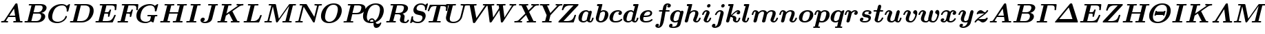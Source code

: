 SplineFontDB: 3.0
FontName: aghtex_mathbm
FullName: aghtex_mathbm
FamilyName: aghtex_mathbm
Weight: Medium
Copyright: Copyright (c) 1997, 2009 American Mathematical Society (<http://www.ams.org>), with Reserved Font Name CMMIB10, 2012, KM.
Version: 3.2.0.1
ItalicAngle: -14.04
UnderlinePosition: 0
UnderlineWidth: 0
Ascent: 819
Descent: 205
LayerCount: 2
Layer: 0 1 "+gMyXYgAA"  1
Layer: 1 1 "+Uk2XYgAA"  0
NeedsXUIDChange: 1
UniqueID: 5087392
FSType: 8
OS2Version: 1
OS2_WeightWidthSlopeOnly: 0
OS2_UseTypoMetrics: 0
CreationTime: 1344259758
ModificationTime: 1356462594
PfmFamily: 17
TTFWeight: 300
TTFWidth: 5
LineGap: 92
VLineGap: 0
OS2TypoAscent: 0
OS2TypoAOffset: 1
OS2TypoDescent: 0
OS2TypoDOffset: 1
OS2TypoLinegap: 92
OS2WinAscent: 0
OS2WinAOffset: 1
OS2WinDescent: 0
OS2WinDOffset: 1
HheadAscent: 0
HheadAOffset: 1
HheadDescent: 0
HheadDOffset: 1
OS2Vendor: 'PfEd'
MarkAttachClasses: 1
DEI: 91125
ShortTable: maxp 16
  0
  0
  0
  0
  0
  0
  0
  2
  1
  2
  22
  0
  256
  0
  0
  0
EndShort
TtTable: prep
PUSHW_1
 511
SCANCTRL
PUSHB_1
 1
SCANTYPE
SVTCA[y-axis]
MPPEM
PUSHB_1
 8
LT
IF
PUSHB_2
 1
 1
INSTCTRL
EIF
PUSHB_2
 70
 6
CALL
IF
POP
PUSHB_1
 16
EIF
MPPEM
PUSHB_1
 20
GT
IF
POP
PUSHB_1
 128
EIF
SCVTCI
PUSHB_1
 6
CALL
NOT
IF
SVTCA[y-axis]
PUSHB_1
 4
DUP
RCVT
PUSHB_1
 3
CALL
WCVTP
PUSHB_1
 5
DUP
RCVT
PUSHB_3
 4
 141
 2
CALL
PUSHB_1
 3
CALL
WCVTP
SVTCA[x-axis]
PUSHB_1
 6
DUP
RCVT
PUSHB_1
 3
CALL
WCVTP
EIF
PUSHB_1
 20
CALL
EndTTInstrs
TtTable: fpgm
PUSHB_1
 0
FDEF
PUSHB_1
 0
SZP0
MPPEM
PUSHB_1
 50
LT
IF
PUSHB_1
 74
SROUND
EIF
PUSHB_1
 0
SWAP
MIAP[rnd]
RTG
PUSHB_1
 6
CALL
IF
RTDG
EIF
MPPEM
PUSHB_1
 50
LT
IF
RDTG
EIF
DUP
MDRP[rp0,rnd,grey]
PUSHB_1
 1
SZP0
MDAP[no-rnd]
RTG
ENDF
PUSHB_1
 1
FDEF
DUP
MDRP[rp0,min,white]
PUSHB_1
 12
CALL
ENDF
PUSHB_1
 2
FDEF
MPPEM
GT
IF
RCVT
SWAP
EIF
POP
ENDF
PUSHB_1
 3
FDEF
ROUND[Black]
RTG
DUP
PUSHB_1
 64
LT
IF
POP
PUSHB_1
 64
EIF
ENDF
PUSHB_1
 4
FDEF
PUSHB_1
 6
CALL
IF
POP
SWAP
POP
ROFF
IF
MDRP[rp0,min,rnd,black]
ELSE
MDRP[min,rnd,black]
EIF
ELSE
MPPEM
GT
IF
IF
MIRP[rp0,min,rnd,black]
ELSE
MIRP[min,rnd,black]
EIF
ELSE
SWAP
POP
PUSHB_1
 5
CALL
IF
PUSHB_1
 70
SROUND
EIF
IF
MDRP[rp0,min,rnd,black]
ELSE
MDRP[min,rnd,black]
EIF
EIF
EIF
RTG
ENDF
PUSHB_1
 5
FDEF
GFV
NOT
AND
ENDF
PUSHB_1
 6
FDEF
PUSHB_2
 34
 1
GETINFO
LT
IF
PUSHB_1
 32
GETINFO
NOT
NOT
ELSE
PUSHB_1
 0
EIF
ENDF
PUSHB_1
 7
FDEF
PUSHB_2
 36
 1
GETINFO
LT
IF
PUSHB_1
 64
GETINFO
NOT
NOT
ELSE
PUSHB_1
 0
EIF
ENDF
PUSHB_1
 8
FDEF
SRP2
SRP1
DUP
IP
MDAP[rnd]
ENDF
PUSHB_1
 9
FDEF
DUP
RDTG
PUSHB_1
 6
CALL
IF
MDRP[rnd,grey]
ELSE
MDRP[min,rnd,black]
EIF
DUP
PUSHB_1
 3
CINDEX
MD[grid]
SWAP
DUP
PUSHB_1
 4
MINDEX
MD[orig]
PUSHB_1
 0
LT
IF
ROLL
NEG
ROLL
SUB
DUP
PUSHB_1
 0
LT
IF
SHPIX
ELSE
POP
POP
EIF
ELSE
ROLL
ROLL
SUB
DUP
PUSHB_1
 0
GT
IF
SHPIX
ELSE
POP
POP
EIF
EIF
RTG
ENDF
PUSHB_1
 10
FDEF
PUSHB_1
 6
CALL
IF
POP
SRP0
ELSE
SRP0
POP
EIF
ENDF
PUSHB_1
 11
FDEF
DUP
MDRP[rp0,white]
PUSHB_1
 12
CALL
ENDF
PUSHB_1
 12
FDEF
DUP
MDAP[rnd]
PUSHB_1
 7
CALL
NOT
IF
DUP
DUP
GC[orig]
SWAP
GC[cur]
SUB
ROUND[White]
DUP
IF
DUP
ABS
DIV
SHPIX
ELSE
POP
POP
EIF
ELSE
POP
EIF
ENDF
PUSHB_1
 13
FDEF
SRP2
SRP1
DUP
DUP
IP
MDAP[rnd]
DUP
ROLL
DUP
GC[orig]
ROLL
GC[cur]
SUB
SWAP
ROLL
DUP
ROLL
SWAP
MD[orig]
PUSHB_1
 0
LT
IF
SWAP
PUSHB_1
 0
GT
IF
PUSHB_1
 64
SHPIX
ELSE
POP
EIF
ELSE
SWAP
PUSHB_1
 0
LT
IF
PUSHB_1
 64
NEG
SHPIX
ELSE
POP
EIF
EIF
ENDF
PUSHB_1
 14
FDEF
PUSHB_1
 6
CALL
IF
RTDG
MDRP[rp0,rnd,white]
RTG
POP
POP
ELSE
DUP
MDRP[rp0,rnd,white]
ROLL
MPPEM
GT
IF
DUP
ROLL
SWAP
MD[grid]
DUP
PUSHB_1
 0
NEQ
IF
SHPIX
ELSE
POP
POP
EIF
ELSE
POP
POP
EIF
EIF
ENDF
PUSHB_1
 15
FDEF
SWAP
DUP
MDRP[rp0,rnd,white]
DUP
MDAP[rnd]
PUSHB_1
 7
CALL
NOT
IF
SWAP
DUP
IF
MPPEM
GTEQ
ELSE
POP
PUSHB_1
 1
EIF
IF
ROLL
PUSHB_1
 4
MINDEX
MD[grid]
SWAP
ROLL
SWAP
DUP
ROLL
MD[grid]
ROLL
SWAP
SUB
SHPIX
ELSE
POP
POP
POP
POP
EIF
ELSE
POP
POP
POP
POP
POP
EIF
ENDF
PUSHB_1
 16
FDEF
DUP
MDRP[rp0,min,white]
PUSHB_1
 18
CALL
ENDF
PUSHB_1
 17
FDEF
DUP
MDRP[rp0,white]
PUSHB_1
 18
CALL
ENDF
PUSHB_1
 18
FDEF
DUP
MDAP[rnd]
PUSHB_1
 7
CALL
NOT
IF
DUP
DUP
GC[orig]
SWAP
GC[cur]
SUB
ROUND[White]
ROLL
DUP
GC[orig]
SWAP
GC[cur]
SWAP
SUB
ROUND[White]
ADD
DUP
IF
DUP
ABS
DIV
SHPIX
ELSE
POP
POP
EIF
ELSE
POP
POP
EIF
ENDF
PUSHB_1
 19
FDEF
DUP
ROLL
DUP
ROLL
SDPVTL[orthog]
DUP
PUSHB_1
 3
CINDEX
MD[orig]
ABS
SWAP
ROLL
SPVTL[orthog]
PUSHB_1
 32
LT
IF
ALIGNRP
ELSE
MDRP[grey]
EIF
ENDF
PUSHB_1
 20
FDEF
PUSHB_4
 0
 64
 1
 64
WS
WS
SVTCA[x-axis]
MPPEM
PUSHW_1
 4096
MUL
SVTCA[y-axis]
MPPEM
PUSHW_1
 4096
MUL
DUP
ROLL
DUP
ROLL
NEQ
IF
DUP
ROLL
DUP
ROLL
GT
IF
SWAP
DIV
DUP
PUSHB_1
 0
SWAP
WS
ELSE
DIV
DUP
PUSHB_1
 1
SWAP
WS
EIF
DUP
PUSHB_1
 64
GT
IF
PUSHB_3
 0
 32
 0
RS
MUL
WS
PUSHB_3
 1
 32
 1
RS
MUL
WS
PUSHB_1
 32
MUL
PUSHB_1
 25
NEG
JMPR
POP
EIF
ELSE
POP
POP
EIF
ENDF
PUSHB_1
 21
FDEF
PUSHB_1
 1
RS
MUL
SWAP
PUSHB_1
 0
RS
MUL
SWAP
ENDF
EndTTInstrs
ShortTable: cvt  27
  -194
  0
  444
  683
  40
  36
  113
  141
  125
  130
  136
  51
  115
  119
  147
  143
  108
  105
  110
  103
  152
  145
  61
  157
  139
  134
  56
EndShort
LangName: 1033 
Encoding: Custom
UnicodeInterp: none
NameList: Adobe Glyph List
DisplaySize: -24
AntiAlias: 1
FitToEm: 1
WinInfo: 504 42 18
BeginPrivate: 7
BlueValues 23 [-17 0 444 452 683 703]
OtherBlues 11 [-202 -194]
StdHW 4 [40]
StdVW 5 [113]
StemSnapH 7 [36 40]
BlueScale 7 0.04796
ForceBold 4 true
EndPrivate
TeXData: 1 0 1043630 349175 174587 116391 473956 1048576 116391 783286 444596 497025 792723 393216 433062 380633 303038 157286 324010 404750 52429 2506097 1059062 262144
BeginChars: 1256 108

StartChar: A
Encoding: 65 65 0
Width: 869
VWidth: 1000
Flags: W
HStem: -5 56<41.0681 159.125 220.628 294.779 498.219 592 747.094 830.812> 193 57<345 562>
TtInstrs:
SVTCA[y-axis]
PUSHB_3
 51
 1
 0
CALL
PUSHB_1
 16
SHP[rp1]
PUSHB_5
 57
 4
 0
 37
 4
CALL
PUSHB_3
 6
 35
 59
SHP[rp2]
SHP[rp2]
SHP[rp2]
PUSHB_1
 37
MDAP[rnd]
PUSHB_1
 36
SHP[rp1]
PUSHB_5
 74
 4
 0
 36
 4
CALL
PUSHB_1
 75
SHP[rp2]
PUSHB_3
 74
 37
 10
CALL
PUSHB_4
 64
 74
 69
 9
CALL
SVTCA[x-axis]
PUSHB_1
 76
MDAP[rnd]
PUSHB_2
 77
 1
CALL
PUSHB_1
 54
SMD
PUSHW_3
 -16195
 -2482
 21
CALL
SPVFS
PUSHB_1
 35
MDAP[no-rnd]
SFVTPV
PUSHB_1
 73
MDRP[grey]
PUSHB_2
 0
 20
MIRP[rp0,min,black]
PUSHB_1
 72
MDRP[grey]
SFVTCA[x-axis]
PUSHB_1
 73
SRP0
PUSHB_4
 36
 73
 35
 19
CALL
PUSHB_4
 75
 73
 35
 19
CALL
SPVTCA[x-axis]
SVTCA[y-axis]
PUSHB_3
 0
 72
 73
MDAP[no-rnd]
MDAP[no-rnd]
MDAP[no-rnd]
SVTCA[x-axis]
PUSHB_6
 0
 35
 36
 72
 73
 75
MDAP[no-rnd]
MDAP[no-rnd]
MDAP[no-rnd]
MDAP[no-rnd]
MDAP[no-rnd]
MDAP[no-rnd]
PUSHB_1
 64
SMD
SVTCA[y-axis]
PUSHB_2
 57
 51
SRP1
SRP2
PUSHB_1
 41
IP
PUSHB_1
 37
SRP1
PUSHB_2
 39
 65
IP
IP
IUP[y]
IUP[x]
EndTTInstrs
LayerCount: 2
Fore
SplineSet
744 68 m 2,0,1
 746 59 746 59 747 55 c 0,2,3
 750 54 750 54 755 53 c 0,4,5
 766 52 766 52 794 52 c 0,6,7
 810 52 810 52 817 51 c 0,8,9
 825 50 825 50 831 46 c 0,10,11
 839 41 839 41 839 29 c 0,12,13
 839 14 839 14 832 6 c 128,-1,14
 825 -2 825 -2 820 -4 c 2,15,-1
 819 -4 l 2,16,17
 813 -5 813 -5 806 -5 c 0,18,19
 794 -5 794 -5 771 -4 c 128,-1,20
 748 -3 748 -3 736 -3 c 128,-1,21
 724 -3 724 -3 701 -2.5 c 128,-1,22
 678 -2 678 -2 667 -2 c 0,23,24
 650 -2 650 -2 592 -3.5 c 128,-1,25
 534 -5 534 -5 518 -5 c 0,26,27
 491 -5 491 -5 491 18 c 0,28,29
 491 34 491 34 498 42 c 128,-1,30
 505 50 505 50 513 51 c 0,31,32
 519 52 519 52 533 52 c 0,33,34
 570 52 570 52 592 56 c 1,35,-1
 571 193 l 1,36,-1
 308 193 l 1,37,-1
 220 60 l 1,38,39
 240 52 240 52 271 52 c 128,-1,40
 302 52 302 52 302 29 c 0,41,42
 302 14 302 14 295 4.5 c 128,-1,43
 288 -5 288 -5 270 -5 c 128,-1,44
 252 -5 252 -5 215 -3 c 0,45,46
 178 -2 178 -2 159 -2 c 0,47,48
 143 -2 143 -2 111 -3 c 0,49,50
 79 -5 79 -5 64 -5 c 0,51,52
 54 -5 54 -5 47 2 c 128,-1,53
 40 9 40 9 40 18 c 0,54,55
 40 33 40 33 47 41.5 c 128,-1,56
 54 50 54 50 61 51 c 0,57,58
 66 52 66 52 77 52 c 0,59,60
 110 52 110 52 131 58 c 0,61,62
 151 64 151 64 156 70 c 0,63,64
 162 76 162 76 170 88 c 2,65,-1
 563 689 l 2,66,67
 574 706 574 706 583.5 711 c 128,-1,68
 593 716 593 716 611 716 c 0,69,70
 632 716 632 716 639.5 710 c 128,-1,71
 647 704 647 704 650 683 c 2,72,-1
 744 68 l 2,0,1
521 519 m 1,73,-1
 345 250 l 1,74,-1
 562 250 l 1,75,-1
 521 519 l 1,73,-1
EndSplineSet
Validated: 19457
EndChar

StartChar: B
Encoding: 66 66 1
Width: 866
VWidth: 1000
Flags: W
HStem: -5 57<39.1865 152.874 153 154 294 567.713> 334 46<375 622.351> 634 57<205.219 300 441.031 690.438>
VStem: 660 149<146.887 294.276> 714 145<472.712 611.656>
TtInstrs:
SVTCA[y-axis]
PUSHB_3
 32
 1
 0
CALL
PUSHB_5
 40
 4
 0
 36
 4
CALL
PUSHB_3
 45
 66
 76
SHP[rp2]
SHP[rp2]
SHP[rp2]
PUSHB_3
 13
 3
 0
CALL
PUSHB_5
 60
 4
 0
 36
 4
CALL
PUSHB_1
 0
SHP[rp2]
PUSHB_5
 51
 75
 32
 13
 13
CALL
PUSHB_5
 51
 4
 0
 89
 4
CALL
SVTCA[x-axis]
PUSHB_1
 78
MDAP[rnd]
PUSHB_1
 72
MDRP[rp0,rnd,white]
PUSHB_5
 25
 6
 0
 21
 4
CALL
PUSHB_1
 25
SRP0
PUSHB_1
 17
DUP
MDRP[rp0,rnd,white]
SRP1
PUSHB_5
 57
 6
 0
 22
 4
CALL
PUSHB_1
 57
MDAP[rnd]
PUSHB_5
 17
 6
 0
 22
 4
CALL
PUSHB_2
 79
 1
CALL
PUSHB_2
 57
 72
SRP1
SRP2
PUSHB_1
 21
IP
SVTCA[y-axis]
PUSHB_2
 75
 40
SRP1
SRP2
PUSHB_1
 25
IP
PUSHB_1
 51
SRP1
PUSHB_1
 21
IP
PUSHB_1
 60
SRP2
PUSHB_1
 17
IP
IUP[y]
IUP[x]
EndTTInstrs
LayerCount: 2
Fore
SplineSet
300 632 m 1,0,1
 263 634 263 634 245 634 c 128,-1,2
 227 634 227 634 220 635 c 0,3,4
 211 636 211 636 205 640 c 0,5,6
 198 646 198 646 198 657 c 0,7,8
 198 673 198 673 205 681 c 128,-1,9
 212 689 212 689 220 690 c 0,10,11
 226 691 226 691 240 691 c 2,12,-1
 641 691 l 2,13,14
 746 691 746 691 802 652 c 0,15,16
 859 613 859 613 859 547 c 0,17,18
 859 486 859 486 804 430 c 0,19,20
 757 381 757 381 667 359 c 1,21,22
 723 349 723 349 761 321 c 0,23,24
 809 285 809 285 809 221 c 0,25,26
 809 185 809 185 790 146 c 0,27,28
 771 108 771 108 735 73.5 c 128,-1,29
 699 39 699 39 637.5 17 c 128,-1,30
 576 -5 576 -5 501 -5 c 2,31,-1
 77 -5 l 2,32,33
 38 -5 38 -5 38 18 c 128,-1,34
 38 41 38 41 53 49 c 0,35,36
 54 49 54 49 55 50 c 2,37,-1
 56 50 l 2,38,39
 63 52 63 52 87 52 c 0,40,41
 126 52 126 52 140 53 c 0,42,43
 149 54 149 54 153 55 c 2,44,-1
 153 56 l 1,45,-1
 154 56 l 2,46,-1
 154 57 l 2,47,48
 156 60 156 60 158 68 c 2,49,-1
 300 632 l 1,0,1
436 620 m 2,50,-1
 375 380 l 1,51,-1
 527 380 l 2,52,53
 574 380 574 380 612 397 c 128,-1,54
 650 414 650 414 671 441 c 128,-1,55
 692 468 692 468 703 496.5 c 128,-1,56
 714 525 714 525 714 552 c 0,57,58
 714 634 714 634 618 634 c 2,59,-1
 469 634 l 2,60,61
 451 634 451 634 443 633 c 0,62,63
 442 633 442 633 441 632 c 0,64,65
 438 629 438 629 436 620 c 2,50,-1
312 52 m 2,66,-1
 472 52 l 2,67,68
 521 52 521 52 559.5 70 c 128,-1,69
 598 88 598 88 619 116.5 c 128,-1,70
 640 145 640 145 650 176 c 128,-1,71
 660 207 660 207 660 237 c 0,72,73
 660 334 660 334 555 334 c 2,74,-1
 364 334 l 1,75,-1
 294 52 l 1,76,77
 301 52 301 52 312 52 c 2,66,-1
EndSplineSet
Validated: 19457
EndChar

StartChar: C
Encoding: 67 67 2
Width: 816
VWidth: 1000
Flags: W
HStem: -22 57<292.619 515.497> 651 57<444.113 661.322>
VStem: 50 149<136.405 350.047> 696 50<195.329 252.773>
TtInstrs:
SVTCA[y-axis]
PUSHB_1
 55
MDAP[rnd]
PUSHB_5
 32
 4
 0
 36
 4
CALL
PUSHB_1
 19
MDAP[rnd]
PUSHB_5
 65
 4
 0
 36
 4
CALL
PUSHB_1
 68
SHP[rp2]
SVTCA[x-axis]
PUSHB_1
 75
MDAP[rnd]
PUSHB_1
 59
MDRP[rp0,rnd,white]
PUSHB_5
 28
 6
 0
 21
 4
CALL
PUSHB_1
 28
SRP0
PUSHB_2
 38
 1
CALL
PUSHB_1
 42
SHP[rp2]
PUSHB_5
 48
 6
 0
 14
 4
CALL
PUSHB_2
 76
 1
CALL
PUSHB_2
 38
 28
SRP1
SRP2
PUSHB_3
 19
 55
 65
IP
IP
IP
PUSHB_1
 48
SRP1
PUSHB_3
 15
 11
 67
IP
IP
IP
SVTCA[y-axis]
PUSHB_2
 19
 32
SRP1
SRP2
PUSHB_7
 4
 9
 46
 48
 59
 67
 74
DEPTH
SLOOP
IP
PUSHB_1
 65
SRP1
PUSHB_1
 71
IP
IUP[y]
IUP[x]
EndTTInstrs
LayerCount: 2
Fore
SplineSet
800 447 m 2,0,1
 796 433 796 433 792 427 c 0,2,3
 791 425 791 425 790 425 c 0,4,5
 788 424 788 424 787.5 423.5 c 128,-1,6
 787 423 787 423 786 423 c 0,7,8
 780 421 780 421 767 421 c 0,9,10
 735 421 735 421 735 441 c 0,11,12
 735 446 735 446 737 459 c 0,13,14
 738 471 738 471 738 476 c 0,15,16
 738 548 738 548 695 600 c 0,17,18
 653 651 653 651 570 651 c 0,19,20
 491 651 491 651 423 620 c 0,21,22
 356 590 356 590 313 541 c 0,23,24
 268 488 268 488 241 411 c 0,25,26
 213 332 213 332 206 285 c 128,-1,27
 199 238 199 238 199 212 c 0,28,29
 199 123 199 123 255 80 c 0,30,31
 313 35 313 35 408 35 c 0,32,33
 497 35 497 35 578 88 c 0,34,35
 660 141 660 141 688 230 c 0,36,37
 692 242 692 242 696 247 c 2,38,-1
 696 248 l 1,39,-1
 697 248 l 2,40,41
 697 249 l 0,42,43
 698 250 698 250 700 251 c 0,44,45
 705 253 705 253 718 253 c 0,46,47
 746 253 746 253 746 234 c 0,48,49
 746 225 746 225 739 202.5 c 128,-1,50
 732 180 732 180 702 137 c 0,51,52
 672 93 672 93 629 61 c 0,53,54
 517 -22 517 -22 381 -22 c 0,55,56
 238 -22 238 -22 145 47 c 0,57,58
 50 116 50 116 50 253 c 0,59,60
 50 316 50 316 70.5 380 c 128,-1,61
 91 444 91 444 134 503 c 128,-1,62
 177 562 177 562 236 607.5 c 128,-1,63
 295 653 295 653 377.5 680.5 c 128,-1,64
 460 708 460 708 554 708 c 0,65,66
 671 708 671 708 738 638 c 1,67,-1
 828 708 l 1,68,-1
 830 708 l 2,69,70
 860 708 860 708 860 689 c 0,71,72
 860 688 860 688 857 672 c 2,73,-1
 800 447 l 2,0,1
787 424 m 1,74,-1
 787 424 l 1,74,-1
EndSplineSet
Validated: 19457
EndChar

StartChar: D
Encoding: 68 68 3
Width: 938
VWidth: 1000
Flags: W
HStem: -5 57<39.1865 152.874 153 154 299 568> 634 57<205.219 300 446.031 700.779>
VStem: 777 143<338.457 552.41>
TtInstrs:
SVTCA[y-axis]
PUSHB_3
 23
 1
 0
CALL
PUSHB_5
 31
 4
 0
 36
 4
CALL
PUSHB_3
 36
 42
 44
SHP[rp2]
SHP[rp2]
SHP[rp2]
PUSHB_3
 13
 3
 0
CALL
PUSHB_5
 55
 4
 0
 36
 4
CALL
PUSHB_1
 0
SHP[rp2]
SVTCA[x-axis]
PUSHB_1
 61
MDAP[rnd]
PUSHB_1
 50
MDRP[rp0,rnd,white]
PUSHB_5
 17
 6
 0
 22
 4
CALL
PUSHB_2
 62
 1
CALL
SVTCA[y-axis]
PUSHB_2
 55
 31
SRP1
SRP2
PUSHB_1
 17
IP
IUP[y]
IUP[x]
EndTTInstrs
LayerCount: 2
Fore
SplineSet
300 632 m 1,0,1
 263 634 263 634 245 634 c 128,-1,2
 227 634 227 634 220 635 c 0,3,4
 211 636 211 636 205 640 c 0,5,6
 198 646 198 646 198 657 c 0,7,8
 198 673 198 673 205 681 c 128,-1,9
 212 689 212 689 220 690 c 0,10,11
 226 691 226 691 240 691 c 2,12,-1
 639 691 l 2,13,14
 761 691 761 691 840 628 c 0,15,16
 920 564 920 564 920 439 c 0,17,18
 920 360 920 360 889.5 282.5 c 128,-1,19
 859 205 859 205 803.5 140.5 c 128,-1,20
 748 76 748 76 660 35.5 c 128,-1,21
 572 -5 572 -5 468 -5 c 2,22,-1
 77 -5 l 2,23,24
 38 -5 38 -5 38 18 c 128,-1,25
 38 41 38 41 53 49 c 0,26,27
 54 49 54 49 55 50 c 2,28,-1
 56 50 l 2,29,30
 63 52 63 52 87 52 c 0,31,32
 126 52 126 52 140 53 c 0,33,34
 149 54 149 54 153 55 c 2,35,-1
 153 56 l 1,36,-1
 154 56 l 2,37,-1
 154 57 l 2,38,39
 156 60 156 60 158 68 c 2,40,-1
 300 632 l 1,0,1
441 620 m 2,41,-1
 299 52 l 1,42,43
 306 52 306 52 317 52 c 2,44,-1
 441 52 l 2,45,46
 635 52 635 52 713 212 c 0,47,48
 733 252 733 252 755 338.5 c 128,-1,49
 777 425 777 425 777 474 c 0,50,51
 777 554 777 554 729 594 c 1,52,53
 678 634 678 634 588 634 c 2,54,-1
 474 634 l 2,55,56
 456 634 456 634 448 633 c 0,57,58
 447 633 447 633 446 632 c 0,59,60
 443 629 443 629 441 620 c 2,41,-1
EndSplineSet
Validated: 19457
EndChar

StartChar: E
Encoding: 69 69 4
Width: 810
VWidth: 1000
Flags: W
HStem: -5 57<39.1865 152.874 153 154 305 589.158> 324 57<387 497.493> 628 57<208.253 298 448 722.889>
VStem: 503 53<207.275 261.204> 561 60<416.188 490.841> 753 55<434.375 513.716>
TtInstrs:
SVTCA[y-axis]
PUSHB_3
 4
 1
 0
CALL
PUSHB_1
 0
SHP[rp1]
PUSHB_5
 12
 4
 0
 36
 4
CALL
PUSHB_3
 17
 89
 91
SHP[rp2]
SHP[rp2]
SHP[rp2]
PUSHB_3
 110
 1
 0
CALL
PUSHB_3
 34
 3
 0
CALL
PUSHB_5
 24
 4
 0
 36
 4
CALL
PUSHB_1
 54
SHP[rp2]
PUSHB_3
 24
 34
 10
CALL
PUSHB_4
 0
 24
 44
 9
CALL
PUSHB_5
 58
 88
 4
 34
 13
CALL
PUSHB_5
 58
 4
 0
 36
 4
CALL
PUSHB_3
 58
 88
 10
CALL
PUSHB_4
 64
 58
 66
 9
CALL
SVTCA[x-axis]
PUSHB_1
 111
MDAP[rnd]
PUSHB_1
 78
MDRP[rp0,rnd,white]
PUSHB_5
 73
 6
 0
 14
 4
CALL
PUSHB_1
 73
SRP0
PUSHB_2
 62
 1
CALL
PUSHB_5
 68
 6
 0
 14
 4
CALL
PUSHB_1
 68
SRP0
PUSHB_2
 46
 1
CALL
PUSHB_5
 41
 6
 0
 14
 4
CALL
PUSHB_3
 41
 46
 10
CALL
PUSHB_4
 64
 41
 37
 9
CALL
PUSHB_2
 112
 1
CALL
PUSHB_2
 73
 78
SRP1
SRP2
PUSHB_1
 83
IP
PUSHB_2
 46
 68
SRP1
SRP2
PUSHB_2
 96
 97
IP
IP
PUSHB_1
 41
SRP1
PUSHB_3
 50
 103
 105
IP
IP
IP
SVTCA[y-axis]
PUSHB_2
 88
 12
SRP1
SRP2
PUSHB_3
 76
 103
 105
IP
IP
IP
PUSHB_2
 24
 58
SRP1
SRP2
PUSHB_1
 68
IP
IUP[y]
IUP[x]
EndTTInstrs
LayerCount: 2
Fore
SplineSet
676 -1 m 0,0,-1
 675 -1 l 2,1,2
 668 -5 668 -5 648 -5 c 2,3,-1
 77 -5 l 2,4,5
 38 -5 38 -5 38 18 c 128,-1,6
 38 41 38 41 53 49 c 0,7,8
 54 49 54 49 55 50 c 2,9,-1
 56 50 l 2,10,11
 63 52 63 52 87 52 c 0,12,13
 126 52 126 52 140 53 c 0,14,15
 149 54 149 54 153 55 c 2,16,-1
 153 56 l 1,17,-1
 154 56 l 2,18,-1
 154 57 l 2,19,20
 156 60 156 60 158 68 c 2,21,-1
 298 626 l 1,22,23
 261 628 261 628 243 628 c 0,24,25
 226 628 226 628 219 629 c 0,26,27
 211 630 211 630 205 634 c 0,28,29
 197 639 197 639 197 651 c 0,30,31
 197 671 197 671 208 679 c 0,32,33
 216 685 216 685 238 685 c 2,34,-1
 792 685 l 2,35,36
 830 685 830 685 830 662 c 1,37,-1
 829 646 l 1,38,-1
 811 467 l 2,39,40
 810 455 810 455 808 450 c 0,41,42
 806 444 806 444 800 439 c 128,-1,43
 794 434 794 434 782 434 c 0,44,45
 753 434 753 434 753 458 c 0,46,47
 753 466 753 466 755 486 c 0,48,49
 757 505 757 505 757 514 c 0,50,51
 757 580 757 580 725 604 c 0,52,53
 692 628 692 628 609 628 c 2,54,-1
 478 628 l 2,55,56
 460 628 460 628 448 627 c 1,57,-1
 387 381 l 1,58,-1
 441 381 l 2,59,60
 497 381 497 381 522 398 c 128,-1,61
 547 415 547 415 561 468 c 0,62,63
 566 486 566 486 571 491 c 0,64,65
 577 498 577 498 592 498 c 0,66,67
 621 498 621 498 621 475 c 0,68,69
 621 471 621 471 617 458 c 2,70,-1
 561 235 l 2,71,72
 558 224 558 224 556 220 c 0,73,74
 554 215 554 215 547.5 211 c 128,-1,75
 541 207 541 207 531 207 c 0,76,77
 503 207 503 207 503 230 c 1,78,-1
 504 240 l 1,79,-1
 504 241 l 1,80,-1
 504 242 l 2,81,82
 512 265 512 265 512 286 c 0,83,84
 512 308 512 308 498 316 c 0,85,86
 482 324 482 324 438 324 c 2,87,-1
 373 324 l 1,88,-1
 305 52 l 1,89,90
 312 52 312 52 323 52 c 2,91,-1
 453 52 l 2,92,93
 570 52 570 52 625 95 c 0,94,95
 681 139 681 139 729 247 c 0,96,97
 739 270 739 270 743 274 c 0,98,99
 744 275 744 275 746 276 c 0,100,-1
 747 276 l 0,101,102
 753 279 753 279 763 279 c 0,103,104
 792 279 792 279 792 256 c 0,105,106
 792 250 792 250 786 236 c 2,107,-1
 690 19 l 2,108,109
 683 3 683 3 676 -1 c 0,0,-1
676 -1 m 1,110,-1
 676 -1 l 1,110,-1
EndSplineSet
Validated: 19457
EndChar

StartChar: F
Encoding: 70 70 5
Width: 688
VWidth: 1000
Flags: W
HStem: -3 55<39.292 152.874 153 154 305 432.072> 312 57<384 489.524> 628 57<208.253 298 448 709.012>
VStem: 494 58<195.679 251.544> 737 55<434.375 515.656>
TtInstrs:
SVTCA[y-axis]
PUSHB_3
 15
 1
 0
CALL
PUSHB_5
 25
 4
 0
 38
 4
CALL
PUSHB_3
 0
 20
 30
SHP[rp2]
SHP[rp2]
SHP[rp2]
PUSHB_3
 47
 3
 0
CALL
PUSHB_5
 37
 4
 0
 36
 4
CALL
PUSHB_1
 68
SHP[rp2]
PUSHB_3
 37
 47
 10
CALL
PUSHB_4
 0
 37
 57
 9
CALL
PUSHB_5
 102
 72
 15
 47
 13
CALL
PUSHB_5
 102
 4
 0
 36
 4
CALL
PUSHB_3
 72
 102
 10
CALL
PUSHB_4
 64
 72
 81
 9
CALL
SVTCA[x-axis]
PUSHB_1
 103
MDAP[rnd]
PUSHB_1
 93
MDRP[rp0,rnd,white]
PUSHB_5
 86
 6
 0
 14
 4
CALL
PUSHB_3
 86
 93
 10
CALL
PUSHB_4
 64
 86
 83
 9
CALL
PUSHB_1
 86
SRP0
PUSHB_2
 59
 1
CALL
PUSHB_5
 54
 6
 0
 14
 4
CALL
PUSHB_3
 54
 59
 10
CALL
PUSHB_4
 64
 54
 50
 9
CALL
PUSHB_2
 104
 1
CALL
PUSHB_2
 86
 93
SRP1
SRP2
PUSHB_2
 77
 97
IP
IP
PUSHB_2
 54
 59
SRP1
SRP2
PUSHB_1
 64
IP
SVTCA[y-axis]
PUSHB_2
 25
 15
SRP1
SRP2
PUSHB_2
 5
 19
IP
IP
PUSHB_1
 102
SRP1
PUSHB_1
 91
IP
PUSHB_2
 37
 72
SRP1
SRP2
PUSHB_1
 83
IP
IUP[y]
IUP[x]
EndTTInstrs
LayerCount: 2
Fore
SplineSet
305 55 m 1,0,1
 325 52 325 52 362 52 c 2,2,-1
 395 52 l 2,3,4
 433 52 433 52 433 29 c 0,5,6
 433 -5 433 -5 398 -5 c 0,7,8
 384 -5 384 -5 355.5 -4 c 128,-1,9
 327 -3 327 -3 312 -3 c 128,-1,10
 297 -3 297 -3 267 -2.5 c 128,-1,11
 237 -2 237 -2 222 -2 c 0,12,13
 208 -2 208 -2 181 -2.5 c 128,-1,14
 154 -3 154 -3 141 -3 c 128,-1,15
 128 -3 128 -3 103 -4 c 128,-1,16
 78 -5 78 -5 65 -5 c 0,17,18
 38 -5 38 -5 38 18 c 128,-1,19
 38 41 38 41 53 49 c 0,20,21
 54 49 54 49 55 50 c 2,22,-1
 56 50 l 2,23,24
 63 52 63 52 87 52 c 0,25,26
 126 52 126 52 140 53 c 0,27,28
 149 54 149 54 153 55 c 2,29,-1
 153 56 l 1,30,-1
 154 56 l 2,31,-1
 154 57 l 2,32,33
 156 60 156 60 158 68 c 2,34,-1
 298 626 l 1,35,36
 261 628 261 628 243 628 c 0,37,38
 226 628 226 628 219 629 c 0,39,40
 211 630 211 630 205 634 c 0,41,42
 197 639 197 639 197 651 c 0,43,44
 197 671 197 671 208 679 c 0,45,46
 216 685 216 685 238 685 c 2,47,-1
 776 685 l 2,48,49
 814 685 814 685 814 662 c 1,50,-1
 813 646 l 1,51,-1
 795 467 l 2,52,53
 794 455 794 455 792 450 c 0,54,55
 790 444 790 444 784 439 c 128,-1,56
 778 434 778 434 766 434 c 0,57,58
 737 434 737 434 737 458 c 0,59,60
 737 459 737 459 738 469 c 0,61,62
 739 478 739 478 740 491.5 c 128,-1,63
 741 505 741 505 741 516 c 0,64,65
 741 580 741 580 711 604 c 0,66,67
 680 628 680 628 597 628 c 2,68,-1
 478 628 l 2,69,70
 460 628 460 628 448 627 c 1,71,-1
 384 369 l 1,72,-1
 434 369 l 2,73,74
 488 369 488 369 514 386 c 0,75,76
 539 403 539 403 552 456 c 0,77,78
 556 473 556 473 562 479 c 0,79,80
 568 486 568 486 583 486 c 0,81,82
 612 486 612 486 612 463 c 0,83,84
 612 459 612 459 608 446 c 2,85,-1
 552 223 l 2,86,87
 549 212 549 212 547 208 c 0,88,89
 545 203 545 203 538.5 199 c 128,-1,90
 532 195 532 195 522 195 c 0,91,92
 494 195 494 195 494 218 c 0,93,94
 494 221 494 221 497 233 c 0,95,96
 503 255 503 255 503 274 c 0,97,98
 503 296 503 296 490 304 c 0,99,100
 475 312 475 312 431 312 c 2,101,-1
 370 312 l 1,102,-1
 305 55 l 1,0,1
EndSplineSet
Validated: 19457
EndChar

StartChar: G
Encoding: 71 71 6
Width: 886
VWidth: 1000
Flags: W
HStem: -22 57<294.933 510.275> -5 21G<665.5 674> 224 57<457.371 592.647 745.062 829.927> 651 57<444.74 660.772>
VStem: 50 150<137.859 354.722>
TtInstrs:
SVTCA[y-axis]
PUSHB_3
 6
 1
 0
CALL
PUSHB_1
 12
SHP[rp1]
PUSHB_4
 36
 6
 14
 14
CALL
PUSHB_5
 62
 4
 0
 36
 4
CALL
PUSHB_1
 80
MDAP[rnd]
PUSHB_1
 97
SHP[rp1]
PUSHB_5
 84
 4
 0
 36
 4
CALL
PUSHB_1
 52
MDAP[rnd]
PUSHB_5
 24
 4
 0
 36
 4
CALL
PUSHB_1
 27
SHP[rp2]
SVTCA[x-axis]
PUSHB_1
 107
MDAP[rnd]
PUSHB_1
 18
MDRP[rp0,rnd,white]
PUSHB_5
 58
 6
 0
 21
 4
CALL
PUSHB_2
 108
 1
CALL
SVTCA[y-axis]
PUSHB_2
 84
 14
SRP1
SRP2
PUSHB_3
 10
 18
 58
IP
IP
IP
PUSHB_1
 52
SRP1
PUSHB_4
 37
 26
 42
 106
DEPTH
SLOOP
IP
PUSHB_1
 24
SRP2
PUSHB_1
 30
IP
IUP[y]
IUP[x]
EndTTInstrs
LayerCount: 2
Fore
SplineSet
693 22 m 2,0,1
 688 3 688 3 680 -2 c 0,2,3
 676 -5 676 -5 672 -5 c 0,4,5
 671 -5 671 -5 670 -5 c 0,6,7
 661 -4 661 -4 633 13 c 0,8,9
 606 29 606 29 589 45 c 1,10,11
 561 18 561 18 510 -2 c 0,12,13
 456 -22 456 -22 382 -22 c 0,14,15
 234 -22 234 -22 142 48 c 0,16,17
 50 119 50 119 50 253 c 0,18,19
 50 316 50 316 70.5 380 c 128,-1,20
 91 444 91 444 134 503 c 128,-1,21
 177 562 177 562 236 607.5 c 128,-1,22
 295 653 295 653 377 680.5 c 128,-1,23
 459 708 459 708 553 708 c 0,24,25
 664 708 664 708 736 638 c 1,26,-1
 827 708 l 1,27,-1
 829 708 l 2,28,29
 859 708 859 708 859 689 c 0,30,31
 859 688 859 688 856 672 c 2,32,-1
 799 447 l 2,33,34
 795 433 795 433 791 427 c 0,35,36
 790 425 790 425 789 425 c 0,37,38
 787 424 787 424 786.5 423.5 c 128,-1,39
 786 423 786 423 785 423 c 0,40,41
 779 421 779 421 766 421 c 0,42,43
 734 421 734 421 734 441 c 0,44,45
 734 446 734 446 736 459 c 0,46,47
 737 471 737 471 737 477 c 0,48,49
 737 546 737 546 695 599 c 0,50,51
 654 651 654 651 569 651 c 0,52,53
 494 651 494 651 427 622 c 128,-1,54
 360 593 360 593 317 546 c 0,55,56
 255 476 255 476 227.5 375 c 128,-1,57
 200 274 200 274 200 215 c 0,58,59
 200 126 200 126 251 84 c 0,60,61
 311 35 311 35 413 35 c 0,62,63
 466 35 466 35 512 58 c 0,64,65
 557 80 557 80 568 125 c 2,66,-1
 568 127 l 1,67,-1
 569 128 l 2,68,-1
 577 159 l 0,69,70
 579 168 579 168 581.5 177.5 c 128,-1,71
 584 187 584 187 585 191.5 c 128,-1,72
 586 196 586 196 586 197 c 0,73,74
 587 200 587 200 588.5 205.5 c 128,-1,75
 590 211 590 211 591 215 c 128,-1,76
 592 219 592 219 593 221 c 1,77,78
 582 224 582 224 532 224 c 2,79,-1
 495 224 l 2,80,81
 456 224 456 224 456 247 c 0,82,83
 456 281 456 281 492 281 c 0,84,85
 512 281 512 281 581 279.5 c 128,-1,86
 650 278 650 278 670 278 c 0,87,88
 681 278 681 278 703.5 278.5 c 128,-1,89
 726 279 726 279 737 279 c 0,90,91
 749 279 749 279 771 280 c 0,92,93
 794 281 794 281 805 281 c 0,94,95
 831 281 831 281 831 258 c 128,-1,96
 831 235 831 235 819 229 c 0,97,98
 809 224 809 224 785 224 c 0,99,100
 759 224 759 224 748 222 c 0,101,102
 747 222 747 222 745 221 c 0,103,104
 742 218 742 218 740 209 c 2,105,-1
 693 22 l 2,0,1
786 424 m 1,106,-1
 786 424 l 1,106,-1
EndSplineSet
Validated: 19457
EndChar

StartChar: H
Encoding: 72 72 7
Width: 982
VWidth: 1000
Flags: W
HStem: -5 55<38.824 152.874 153 154 305 397.812 504.824 618.874 619 620 771 863.812> 328 57<388 690> 634 56<205.188 300 449 552 671.188 766 915 1018>
TtInstrs:
SVTCA[y-axis]
PUSHB_3
 64
 1
 0
CALL
PUSHB_1
 12
SHP[rp1]
PUSHB_5
 69
 4
 0
 38
 4
CALL
NPUSHB
 11
 77
 25
 27
 35
 42
 44
 46
 67
 72
 74
 0
DEPTH
SLOOP
SHP[rp2]
PUSHB_3
 104
 3
 0
CALL
PUSHB_1
 127
SHP[rp1]
PUSHB_5
 112
 4
 0
 37
 4
CALL
PUSHB_4
 82
 114
 117
 145
DEPTH
SLOOP
SHP[rp2]
PUSHB_5
 115
 41
 64
 104
 13
CALL
PUSHB_5
 115
 4
 0
 36
 4
CALL
SVTCA[x-axis]
PUSHB_1
 150
MDAP[rnd]
PUSHB_2
 151
 1
CALL
PUSHB_1
 54
SMD
PUSHW_3
 15888
 -4001
 21
CALL
SPVFS
PUSHB_1
 82
MDAP[no-rnd]
PUSHB_1
 42
MDAP[no-rnd]
PUSHB_1
 82
SRP0
PUSHB_2
 114
 21
MIRP[rp0,min,black]
SFVTPV
PUSHB_1
 42
SRP0
PUSHB_2
 81
 21
MIRP[rp0,min,black]
SFVTCA[x-axis]
PUSHB_1
 42
SRP0
PUSHB_4
 41
 42
 114
 19
CALL
PUSHB_4
 115
 42
 114
 19
CALL
SPVTCA[x-axis]
SVTCA[y-axis]
PUSHB_1
 81
MDAP[no-rnd]
SVTCA[x-axis]
PUSHB_6
 41
 42
 81
 82
 114
 115
MDAP[no-rnd]
MDAP[no-rnd]
MDAP[no-rnd]
MDAP[no-rnd]
MDAP[no-rnd]
MDAP[no-rnd]
PUSHB_1
 64
SMD
SVTCA[y-axis]
PUSHB_2
 69
 64
SRP1
SRP2
PUSHB_2
 8
 50
IP
IP
PUSHB_2
 104
 112
SRP1
SRP2
PUSHB_2
 107
 142
IP
IP
IUP[y]
IUP[x]
EndTTInstrs
LayerCount: 2
Fore
SplineSet
771 54 m 1,0,1
 808 52 808 52 826 52 c 0,2,3
 843 52 843 52 850 51 c 0,4,5
 858 50 858 50 864 46 c 0,6,7
 872 41 872 41 872 29 c 0,8,9
 872 14 872 14 865 4 c 0,10,11
 859 -5 859 -5 838 -5 c 0,12,13
 826 -5 826 -5 799.5 -4 c 128,-1,14
 773 -3 773 -3 760 -3 c 0,15,16
 748 -3 748 -3 722 -2.5 c 128,-1,17
 696 -2 696 -2 683 -2 c 128,-1,18
 670 -2 670 -2 645 -2.5 c 128,-1,19
 620 -3 620 -3 607 -3 c 128,-1,20
 594 -3 594 -3 569 -4 c 128,-1,21
 544 -5 544 -5 531 -5 c 0,22,23
 504 -5 504 -5 504 18 c 128,-1,24
 504 41 504 41 519 49 c 0,25,26
 520 49 520 49 521 50 c 2,27,-1
 522 50 l 2,28,29
 529 52 529 52 553 52 c 0,30,31
 592 52 592 52 606 53 c 0,32,33
 615 54 615 54 619 55 c 2,34,-1
 619 56 l 1,35,-1
 620 56 l 2,36,-1
 620 57 l 2,37,38
 622 60 622 60 624 68 c 2,39,-1
 690 328 l 1,40,-1
 374 328 l 1,41,-1
 305 54 l 1,42,43
 342 52 342 52 360 52 c 0,44,45
 377 52 377 52 384 51 c 0,46,47
 392 50 392 50 398 46 c 0,48,49
 406 41 406 41 406 29 c 0,50,51
 406 14 406 14 399 4 c 0,52,53
 393 -5 393 -5 372 -5 c 0,54,55
 360 -5 360 -5 333.5 -4 c 128,-1,56
 307 -3 307 -3 294 -3 c 0,57,58
 282 -3 282 -3 256 -2.5 c 128,-1,59
 230 -2 230 -2 217 -2 c 128,-1,60
 204 -2 204 -2 179 -2.5 c 128,-1,61
 154 -3 154 -3 141 -3 c 128,-1,62
 128 -3 128 -3 103 -4 c 128,-1,63
 78 -5 78 -5 65 -5 c 0,64,65
 38 -5 38 -5 38 18 c 128,-1,66
 38 41 38 41 53 49 c 0,67,68
 54 49 54 49 55 50 c 2,69,-1
 56 50 l 2,70,71
 63 52 63 52 87 52 c 0,72,73
 126 52 126 52 140 53 c 0,74,75
 149 54 149 54 153 55 c 2,76,-1
 153 56 l 1,77,-1
 154 56 l 2,78,-1
 154 57 l 2,79,80
 156 60 156 60 158 68 c 2,81,-1
 300 632 l 1,82,83
 263 634 263 634 245 634 c 128,-1,84
 227 634 227 634 220 635 c 0,85,86
 211 636 211 636 205 640 c 0,87,88
 198 646 198 646 198 657 c 0,89,90
 198 672 198 672 205 680.5 c 128,-1,91
 212 689 212 689 219 690 c 0,92,93
 224 691 224 691 232 691 c 0,94,95
 245 691 245 691 271.5 690 c 128,-1,96
 298 689 298 689 311 689 c 0,97,98
 323 689 323 689 349 688.5 c 128,-1,99
 375 688 375 688 388 688 c 0,100,101
 400 688 400 688 425 688.5 c 128,-1,102
 450 689 450 689 463 689 c 128,-1,103
 476 689 476 689 501 690 c 128,-1,104
 526 691 526 691 539 691 c 0,105,106
 566 691 566 691 566 668 c 0,107,108
 566 647 566 647 553 638 c 0,109,-1
 552 637 l 0,110,111
 546 634 546 634 513 634 c 0,112,113
 471 634 471 634 449 631 c 1,114,-1
 388 385 l 1,115,-1
 704 385 l 1,116,-1
 766 632 l 1,117,118
 729 634 729 634 711 634 c 128,-1,119
 693 634 693 634 686 635 c 0,120,121
 677 636 677 636 671 640 c 0,122,123
 664 646 664 646 664 657 c 0,124,125
 664 672 664 672 671 680.5 c 128,-1,126
 678 689 678 689 685 690 c 0,127,128
 690 691 690 691 698 691 c 0,129,130
 711 691 711 691 737.5 690 c 128,-1,131
 764 689 764 689 777 689 c 0,132,133
 789 689 789 689 815 688.5 c 128,-1,134
 841 688 841 688 854 688 c 0,135,136
 866 688 866 688 891 688.5 c 128,-1,137
 916 689 916 689 929 689 c 128,-1,138
 942 689 942 689 967 690 c 128,-1,139
 992 691 992 691 1005 691 c 0,140,141
 1032 691 1032 691 1032 668 c 0,142,143
 1032 647 1032 647 1019 638 c 0,144,-1
 1018 637 l 0,145,146
 1012 634 1012 634 979 634 c 0,147,148
 937 634 937 634 915 631 c 1,149,-1
 771 54 l 1,0,1
EndSplineSet
Validated: 19457
EndChar

StartChar: I
Encoding: 73 73 8
Width: 511
VWidth: 1000
Flags: W
HStem: -5 57<40.219 153 305 410.629> 634 56<200.219 300 446 559.747>
TtInstrs:
SVTCA[y-axis]
PUSHB_3
 19
 1
 0
CALL
PUSHB_5
 26
 4
 0
 36
 4
CALL
PUSHB_3
 0
 24
 31
SHP[rp2]
SHP[rp2]
SHP[rp2]
PUSHB_3
 51
 3
 0
CALL
PUSHB_5
 37
 4
 0
 37
 4
CALL
PUSHB_1
 71
SHP[rp2]
SVTCA[x-axis]
PUSHB_1
 74
MDAP[rnd]
PUSHB_2
 75
 1
CALL
SVTCA[y-axis]
PUSHB_2
 51
 37
SRP1
SRP2
PUSHB_1
 61
IP
IUP[y]
IUP[x]
EndTTInstrs
LayerCount: 2
Fore
SplineSet
305 54 m 1,0,1
 328 52 328 52 352 52 c 2,2,-1
 373 52 l 2,3,4
 412 52 412 52 412 29 c 0,5,6
 412 -5 412 -5 377 -5 c 0,7,8
 365 -5 365 -5 339 -4 c 128,-1,9
 313 -3 313 -3 300 -3 c 0,10,11
 286 -3 286 -3 258.5 -2.5 c 128,-1,12
 231 -2 231 -2 217 -2 c 0,13,14
 204 -2 204 -2 177 -2.5 c 128,-1,15
 150 -3 150 -3 136 -3 c 0,16,17
 124 -3 124 -3 98 -4 c 128,-1,18
 72 -5 72 -5 60 -5 c 0,19,20
 33 -5 33 -5 33 18 c 0,21,22
 33 34 33 34 40 42 c 128,-1,23
 47 50 47 50 55 51 c 0,24,25
 61 52 61 52 75 52 c 2,26,-1
 96 52 l 2,27,28
 123 52 123 52 138 54 c 0,29,30
 151 56 151 56 153 56 c 0,31,-1
 154 57 l 2,32,33
 156 60 156 60 158 68 c 2,34,-1
 300 632 l 1,35,36
 265 634 265 634 253 634 c 2,37,-1
 232 634 l 2,38,39
 220 634 220 634 214 635 c 0,40,41
 207 636 207 636 200 641 c 0,42,43
 193 647 193 647 193 657 c 0,44,45
 193 672 193 672 199.5 680.5 c 128,-1,46
 206 689 206 689 213 690 c 0,47,48
 218 691 218 691 227 691 c 0,49,50
 239 691 239 691 265.5 690 c 128,-1,51
 292 689 292 689 305 689 c 128,-1,52
 318 689 318 689 346 688.5 c 128,-1,53
 374 688 374 688 388 688 c 128,-1,54
 402 688 402 688 428.5 688.5 c 128,-1,55
 455 689 455 689 468 689 c 0,56,57
 480 689 480 689 506 690 c 128,-1,58
 532 691 532 691 544 691 c 0,59,60
 571 691 571 691 571 668 c 0,61,62
 571 648 571 648 560 640 c 0,63,64
 552 634 552 634 530 634 c 2,65,-1
 509 634 l 2,66,67
 480 634 480 634 466 633 c 0,68,69
 454 632 454 632 451 630 c 0,70,-1
 450 630 l 2,71,72
 448 627 448 627 446 617 c 2,73,-1
 305 54 l 1,0,1
EndSplineSet
Validated: 19457
EndChar

StartChar: J
Encoding: 74 74 9
Width: 631
VWidth: 1000
Flags: W
HStem: -22 46<145.602 281.152> 634 57<333.246 465 612.062 687.653>
VStem: 51 160<71.3516 157.953>
TtInstrs:
SVTCA[y-axis]
PUSHB_3
 29
 3
 0
CALL
PUSHB_5
 23
 4
 0
 36
 4
CALL
PUSHB_2
 20
 41
SHP[rp2]
SHP[rp2]
PUSHB_3
 29
 3
 0
CALL
PUSHB_5
 40
 4
 0
 59
 4
CALL
PUSHB_1
 3
MDAP[rnd]
PUSHB_5
 16
 4
 0
 89
 4
CALL
PUSHB_3
 16
 3
 10
CALL
PUSHB_4
 0
 16
 9
 9
CALL
SVTCA[x-axis]
PUSHB_1
 48
MDAP[rnd]
PUSHB_1
 6
MDRP[rp0,rnd,white]
PUSHB_5
 12
 6
 0
 13
 4
CALL
PUSHB_2
 49
 1
CALL
PUSHB_1
 54
SMD
PUSHW_3
 15891
 -3989
 21
CALL
SPVFS
PUSHB_1
 20
MDAP[no-rnd]
SFVTPV
PUSHB_1
 19
MDRP[grey]
PUSHB_2
 47
 7
MIRP[rp0,min,black]
PUSHB_1
 0
MDRP[grey]
SVTCA[y-axis]
PUSHB_3
 0
 19
 47
MDAP[no-rnd]
MDAP[no-rnd]
MDAP[no-rnd]
SVTCA[x-axis]
PUSHB_4
 0
 19
 20
 47
MDAP[no-rnd]
MDAP[no-rnd]
MDAP[no-rnd]
MDAP[no-rnd]
PUSHB_1
 64
SMD
SVTCA[x-axis]
PUSHB_2
 12
 6
SRP1
SRP2
PUSHB_1
 14
IP
SVTCA[y-axis]
PUSHB_2
 29
 40
SRP1
SRP2
PUSHB_2
 27
 39
IP
IP
IUP[y]
IUP[x]
EndTTInstrs
LayerCount: 2
Fore
SplineSet
488 145 m 2,0,1
 467 61 467 61 391 19.5 c 128,-1,2
 315 -22 315 -22 221 -22 c 0,3,4
 146 -22 146 -22 98.5 8 c 128,-1,5
 51 38 51 38 51 92 c 0,6,7
 51 138 51 138 80 165 c 128,-1,8
 109 192 109 192 145 192 c 0,9,10
 173 192 173 192 192 174.5 c 128,-1,11
 211 157 211 157 211 130 c 128,-1,12
 211 103 211 103 193.5 77.5 c 128,-1,13
 176 52 176 52 145 41 c 1,14,15
 173 24 173 24 216 24 c 0,16,17
 255 24 255 24 292 54 c 128,-1,18
 329 84 329 84 345 152 c 2,19,-1
 465 632 l 1,20,21
 442 634 442 634 406 634 c 2,22,-1
 371 634 l 2,23,24
 359 634 359 634 352.5 634.5 c 128,-1,25
 346 635 346 635 339 641 c 128,-1,26
 332 647 332 647 332 657 c 0,27,28
 332 691 332 691 367 691 c 0,29,30
 386 691 386 691 454 689.5 c 128,-1,31
 522 688 522 688 541 688 c 0,32,33
 553 688 553 688 576 688.5 c 128,-1,34
 599 689 599 689 610 689 c 128,-1,35
 621 689 621 689 642 690 c 128,-1,36
 663 691 663 691 673 691 c 0,37,38
 699 691 699 691 699 668 c 128,-1,39
 699 645 699 645 688 639.5 c 128,-1,40
 677 634 677 634 652 634 c 0,41,42
 626 634 626 634 615 632 c 0,43,44
 614 632 614 632 612 631 c 0,45,46
 609 628 609 628 607 619 c 2,47,-1
 488 145 l 2,0,1
EndSplineSet
Validated: 19457
EndChar

StartChar: K
Encoding: 75 75 10
Width: 971
VWidth: 1000
Flags: W
HStem: -5 57<39.292 152.874 153 154 305 397.812 541.222 616.404 788.225 856.779> 634 54<205.188 300 449 552 747.708 810.499 880.047 1001.3>
TtInstrs:
SVTCA[y-axis]
PUSHB_3
 39
 1
 0
CALL
PUSHB_1
 8
SHP[rp1]
PUSHB_5
 29
 4
 0
 36
 4
CALL
PUSHB_6
 3
 22
 27
 52
 54
 62
DEPTH
SLOOP
SHP[rp2]
PUSHB_3
 110
 3
 0
CALL
PUSHB_1
 77
SHP[rp1]
PUSHB_5
 122
 4
 0
 38
 4
CALL
PUSHB_3
 67
 99
 103
SHP[rp2]
SHP[rp2]
SHP[rp2]
SVTCA[x-axis]
PUSHB_1
 127
MDAP[rnd]
PUSHB_2
 128
 1
CALL
PUSHB_1
 54
SMD
PUSHW_3
 15895
 -3974
 21
CALL
SPVFS
PUSHB_1
 67
MDAP[no-rnd]
PUSHB_1
 27
MDAP[no-rnd]
PUSHB_1
 67
SRP0
PUSHB_2
 99
 14
MIRP[rp0,min,black]
SFVTPV
PUSHB_1
 27
SRP0
PUSHB_2
 66
 14
MIRP[rp0,min,black]
PUSHB_1
 27
SRP0
PUSHB_4
 26
 27
 99
 19
CALL
PUSHB_4
 100
 27
 99
 19
CALL
PUSHB_3
 26
 27
 99
DUP
ROLL
DUP
ROLL
SWAP
SPVTL[parallel]
SFVTPV
SRP1
SRP2
IP
PUSHB_1
 100
IP
SVTCA[y-axis]
PUSHB_3
 26
 66
 100
MDAP[no-rnd]
MDAP[no-rnd]
MDAP[no-rnd]
SVTCA[x-axis]
PUSHB_6
 26
 27
 66
 67
 99
 100
MDAP[no-rnd]
MDAP[no-rnd]
MDAP[no-rnd]
MDAP[no-rnd]
MDAP[no-rnd]
MDAP[no-rnd]
PUSHB_1
 64
SMD
SVTCA[x-axis]
SVTCA[y-axis]
PUSHB_2
 122
 29
SRP1
SRP2
PUSHB_1
 25
IP
PUSHB_1
 110
SRP1
PUSHB_4
 74
 92
 105
 117
DEPTH
SLOOP
IP
IUP[y]
IUP[x]
EndTTInstrs
LayerCount: 2
Fore
SplineSet
775 69 m 2,0,1
 781 58 781 58 788 55 c 128,-1,2
 795 52 795 52 827 52 c 0,3,4
 864 52 864 52 864 29 c 0,5,6
 864 14 864 14 857 4.5 c 128,-1,7
 850 -5 850 -5 832 -5 c 0,8,9
 823 -5 823 -5 802 -4 c 0,10,11
 782 -3 782 -3 772 -3 c 128,-1,12
 762 -3 762 -3 740 -2.5 c 128,-1,13
 718 -2 718 -2 708 -2 c 0,14,15
 692 -2 692 -2 634 -3.5 c 128,-1,16
 576 -5 576 -5 560 -5 c 0,17,18
 534 -5 534 -5 534 18 c 0,19,20
 534 34 534 34 541 43 c 128,-1,21
 548 52 548 52 570 52 c 0,22,23
 598 52 598 52 617 56 c 1,24,-1
 473 335 l 1,25,-1
 355 254 l 1,26,-1
 305 54 l 1,27,28
 342 52 342 52 360 52 c 0,29,30
 377 52 377 52 384 51 c 0,31,32
 392 50 392 50 398 46 c 0,33,34
 406 41 406 41 406 29 c 0,35,36
 406 14 406 14 399 4 c 0,37,38
 392 -5 392 -5 372 -5 c 0,39,40
 360 -5 360 -5 333.5 -4 c 128,-1,41
 307 -3 307 -3 294 -3 c 0,42,43
 282 -3 282 -3 256 -2.5 c 128,-1,44
 230 -2 230 -2 217 -2 c 128,-1,45
 204 -2 204 -2 179 -2.5 c 128,-1,46
 154 -3 154 -3 141 -3 c 128,-1,47
 128 -3 128 -3 103 -4 c 128,-1,48
 78 -5 78 -5 65 -5 c 0,49,50
 38 -5 38 -5 38 18 c 128,-1,51
 38 41 38 41 53 49 c 0,52,53
 54 49 54 49 55 50 c 2,54,-1
 56 50 l 2,55,56
 63 52 63 52 87 52 c 0,57,58
 126 52 126 52 140 53 c 0,59,60
 149 54 149 54 153 55 c 2,61,-1
 153 56 l 1,62,-1
 154 56 l 2,63,-1
 154 57 l 2,64,65
 156 60 156 60 158 68 c 2,66,-1
 300 632 l 1,67,68
 263 634 263 634 245 634 c 128,-1,69
 227 634 227 634 220 635 c 0,70,71
 211 636 211 636 205 640 c 0,72,73
 198 646 198 646 198 657 c 0,74,75
 198 672 198 672 205 680.5 c 128,-1,76
 212 689 212 689 219 690 c 0,77,78
 224 691 224 691 232 691 c 0,79,80
 245 691 245 691 271.5 690 c 128,-1,81
 298 689 298 689 311 689 c 0,82,83
 323 689 323 689 349 688.5 c 128,-1,84
 375 688 375 688 388 688 c 0,85,86
 400 688 400 688 425 688.5 c 128,-1,87
 450 689 450 689 463 689 c 128,-1,88
 476 689 476 689 501 690 c 128,-1,89
 526 691 526 691 539 691 c 0,90,91
 566 691 566 691 566 668 c 0,92,93
 566 647 566 647 553 638 c 0,94,-1
 552 637 l 0,95,96
 546 634 546 634 513 634 c 0,97,98
 471 634 471 634 449 631 c 1,99,-1
 374 329 l 1,100,-1
 811 630 l 1,101,102
 795 634 795 634 776 634 c 0,103,104
 747 634 747 634 747 657 c 0,105,106
 747 691 747 691 780 691 c 0,107,108
 800 691 800 691 842 689.5 c 128,-1,109
 884 688 884 688 905 688 c 0,110,111
 918 688 918 688 945 689 c 0,112,113
 973 691 973 691 985 691 c 0,114,115
 994 691 994 691 1001 684 c 128,-1,116
 1008 677 1008 677 1008 668 c 0,117,118
 1008 653 1008 653 1001.5 645 c 128,-1,119
 995 637 995 637 987 636 c 0,120,121
 978 634 978 634 969 634 c 0,122,123
 919 632 919 632 876 610 c 0,124,125
 842 593 842 593 595 418 c 1,126,-1
 775 69 l 2,0,1
EndSplineSet
Validated: 19457
EndChar

StartChar: L
Encoding: 76 76 11
Width: 755
VWidth: 1000
Flags: W
HStem: -5 57<39.1865 154 305 512.402> 634 56<205.188 300 450.324 592.016>
VStem: 651 61<200.306 273.871>
TtInstrs:
SVTCA[y-axis]
PUSHB_3
 33
 1
 0
CALL
PUSHB_1
 27
SHP[rp1]
PUSHB_5
 41
 4
 0
 36
 4
CALL
PUSHB_2
 0
 45
SHP[rp2]
SHP[rp2]
PUSHB_3
 84
 1
 0
CALL
PUSHB_3
 72
 3
 0
CALL
PUSHB_5
 79
 4
 0
 37
 4
CALL
PUSHB_1
 51
SHP[rp2]
SVTCA[x-axis]
PUSHB_1
 85
MDAP[rnd]
PUSHB_1
 14
MDRP[rp0,rnd,white]
PUSHB_5
 20
 6
 0
 14
 4
CALL
PUSHB_2
 86
 1
CALL
PUSHB_2
 20
 14
SRP1
SRP2
PUSHB_1
 22
IP
SVTCA[y-axis]
PUSHB_2
 79
 41
SRP1
SRP2
PUSHB_1
 18
IP
PUSHB_1
 72
SRP1
PUSHB_1
 75
IP
IUP[y]
IUP[x]
EndTTInstrs
LayerCount: 2
Fore
SplineSet
305 52 m 1,0,1
 312 52 312 52 323 52 c 2,2,-1
 403 52 l 2,3,4
 443 52 443 52 477 61 c 128,-1,5
 511 70 511 70 536 89 c 0,6,7
 561 107 561 107 579 125 c 0,8,9
 597 142 597 142 612 168 c 0,10,11
 627 195 627 195 634 211 c 0,12,13
 645 234 645 234 651 251 c 0,14,15
 659 270 659 270 663 274 c 0,16,17
 669 279 669 279 683 279 c 0,18,19
 712 279 712 279 712 256 c 0,20,-1
 712 255 l 0,21,22
 711 242 711 242 624 20 c 0,23,24
 618 5 618 5 613 0 c 0,25,26
 612 -1 612 -1 611 -1 c 0,27,28
 610 -2 610 -2 609 -2 c 0,29,-1
 608 -3 l 0,30,31
 601 -5 601 -5 583 -5 c 2,32,-1
 77 -5 l 2,33,34
 38 -5 38 -5 38 18 c 128,-1,35
 38 41 38 41 53 49 c 0,36,37
 54 49 54 49 55 50 c 2,38,-1
 56 50 l 2,39,40
 63 52 63 52 87 52 c 0,41,42
 126 52 126 52 140 53 c 0,43,44
 149 54 149 54 153 55 c 2,45,-1
 153 56 l 1,46,-1
 154 56 l 2,47,-1
 154 57 l 2,48,49
 156 60 156 60 158 68 c 2,50,-1
 300 632 l 1,51,52
 263 634 263 634 245 634 c 128,-1,53
 227 634 227 634 220 635 c 0,54,55
 211 636 211 636 205 640 c 0,56,57
 198 646 198 646 198 657 c 0,58,59
 198 672 198 672 205 680.5 c 128,-1,60
 212 689 212 689 219 690 c 0,61,62
 224 691 224 691 232 691 c 0,63,64
 244 691 244 691 270 690 c 128,-1,65
 296 689 296 689 309 689 c 128,-1,66
 322 689 322 689 350 688.5 c 128,-1,67
 378 688 378 688 392 688 c 128,-1,68
 406 688 406 688 434 688.5 c 128,-1,69
 462 689 462 689 476 689 c 0,70,71
 491 689 491 689 521 690 c 128,-1,72
 551 691 551 691 565 691 c 0,73,74
 593 691 593 691 593 668 c 128,-1,75
 593 645 593 645 582 639 c 0,76,77
 572 634 572 634 552 634 c 2,78,-1
 519 634 l 2,79,80
 460 634 460 634 450 630 c 1,81,82
 448 627 448 627 446 617 c 2,83,-1
 305 52 l 1,0,1
EndSplineSet
Validated: 19457
EndChar

StartChar: M
Encoding: 77 77 12
Width: 1142
VWidth: 1000
Flags: W
HStem: -5 57<48.219 157.903 224.723 315.779 711.292 824.874 825 826 960 1052.78> 634 57<208.219 303 1104.69 1213.78>
TtInstrs:
SVTCA[y-axis]
PUSHB_3
 66
 1
 0
CALL
PUSHB_2
 12
 45
SHP[rp1]
SHP[rp1]
PUSHB_5
 75
 4
 0
 36
 4
CALL
PUSHB_6
 0
 27
 29
 37
 54
 73
DEPTH
SLOOP
SHP[rp2]
PUSHB_3
 106
 3
 0
CALL
PUSHB_1
 92
SHP[rp1]
PUSHB_5
 116
 4
 0
 36
 4
CALL
PUSHB_1
 82
SHP[rp2]
SVTCA[x-axis]
PUSHB_1
 119
MDAP[rnd]
PUSHB_2
 120
 1
CALL
PUSHB_1
 54
SMD
PUSHW_3
 15902
 -3946
 21
CALL
SPVFS
PUSHB_1
 82
MDAP[no-rnd]
SFVTPV
PUSHB_1
 81
MDRP[grey]
PUSHB_2
 51
 22
MIRP[rp0,min,black]
PUSHB_1
 52
MDRP[grey]
PUSHW_3
 -16055
 -3267
 21
CALL
SPVFS
PUSHB_2
 52
 51
SFVTL[parallel]
PUSHB_1
 51
SRP0
SFVTPV
PUSHB_1
 50
MDRP[grey]
PUSHB_2
 99
 8
MIRP[rp0,min,black]
PUSHB_1
 100
MDRP[grey]
SVTCA[y-axis]
PUSHB_6
 50
 51
 52
 81
 99
 100
MDAP[no-rnd]
MDAP[no-rnd]
MDAP[no-rnd]
MDAP[no-rnd]
MDAP[no-rnd]
MDAP[no-rnd]
SVTCA[x-axis]
PUSHB_7
 50
 51
 52
 81
 82
 99
 100
MDAP[no-rnd]
MDAP[no-rnd]
MDAP[no-rnd]
MDAP[no-rnd]
MDAP[no-rnd]
MDAP[no-rnd]
MDAP[no-rnd]
PUSHB_1
 64
SMD
SVTCA[x-axis]
SVTCA[y-axis]
PUSHB_2
 116
 75
SRP1
SRP2
PUSHB_1
 42
IP
IUP[y]
IUP[x]
EndTTInstrs
LayerCount: 2
Fore
SplineSet
960 54 m 1,0,1
 997 52 997 52 1015 52 c 0,2,3
 1032 52 1032 52 1039 51 c 0,4,5
 1048 50 1048 50 1054 46 c 0,6,7
 1061 40 1061 40 1061 29 c 0,8,9
 1061 12 1061 12 1053 4 c 1,10,11
 1046 -5 1046 -5 1028 -5 c 0,12,13
 1017 -5 1017 -5 993 -4 c 128,-1,14
 969 -3 969 -3 957 -3 c 0,15,16
 944 -3 944 -3 918.5 -2.5 c 128,-1,17
 893 -2 893 -2 880 -2 c 0,18,19
 868 -2 868 -2 845 -2.5 c 128,-1,20
 822 -3 822 -3 810 -3 c 128,-1,21
 798 -3 798 -3 774 -4 c 0,22,23
 749 -5 749 -5 737 -5 c 0,24,25
 710 -5 710 -5 710 18 c 128,-1,26
 710 41 710 41 725 49 c 0,27,28
 726 49 726 49 727 50 c 2,29,-1
 728 50 l 2,30,31
 735 52 735 52 759 52 c 0,32,33
 798 52 798 52 812 53 c 0,34,35
 821 54 821 54 825 55 c 2,36,-1
 825 56 l 1,37,-1
 826 56 l 2,38,-1
 826 57 l 2,39,40
 828 60 828 60 830 68 c 2,41,-1
 967 616 l 1,42,-1
 548 20 l 2,43,44
 529 -5 529 -5 508 -5 c 0,45,46
 496 -5 496 -5 489 1 c 128,-1,47
 482 7 482 7 480 14 c 0,48,49
 479 19 479 19 476 29 c 2,50,-1
 359 604 l 1,51,-1
 224 60 l 1,52,53
 247 52 247 52 288 52 c 0,54,55
 323 52 323 52 323 29 c 0,56,57
 323 14 323 14 316 4.5 c 128,-1,58
 309 -5 309 -5 291 -5 c 0,59,60
 278 -5 278 -5 234 -3.5 c 128,-1,61
 190 -2 190 -2 177 -2 c 0,62,63
 158 -2 158 -2 121 -3 c 0,64,65
 84 -5 84 -5 66 -5 c 0,66,67
 54 -5 54 -5 47 3 c 0,68,69
 41 10 41 10 41 18 c 0,70,71
 41 34 41 34 48 42 c 128,-1,72
 55 50 55 50 63 51 c 0,73,74
 69 52 69 52 82 52 c 0,75,76
 114 52 114 52 138 58 c 0,77,78
 155 62 155 62 158 64 c 0,79,80
 161 67 161 67 164 80 c 2,81,-1
 303 632 l 1,82,83
 266 634 266 634 248 634 c 128,-1,84
 230 634 230 634 223 635 c 0,85,86
 214 636 214 636 208 640 c 0,87,88
 201 646 201 646 201 657 c 0,89,90
 201 673 201 673 208 681 c 128,-1,91
 215 689 215 689 223 690 c 0,92,93
 229 691 229 691 243 691 c 2,94,-1
 431 691 l 2,95,96
 453 691 453 691 462 686 c 0,97,98
 472 681 472 681 476 659 c 2,99,-1
 581 141 l 1,100,-1
 949 664 l 2,101,102
 961 682 961 682 970 687 c 0,103,104
 980 691 980 691 1004 691 c 2,105,-1
 1182 691 l 2,106,107
 1194 691 1194 691 1200 690 c 0,108,109
 1207 689 1207 689 1214 684 c 0,110,111
 1221 678 1221 678 1221 668 c 0,112,113
 1221 645 1221 645 1209 639 c 0,114,115
 1199 634 1199 634 1168 634 c 0,116,117
 1126 634 1126 634 1104 631 c 1,118,-1
 960 54 l 1,0,1
EndSplineSet
Validated: 19457
EndChar

StartChar: N
Encoding: 78 78 13
Width: 950
VWidth: 1000
Flags: W
HStem: -5 57<45.219 154.903 221.723 312.779> 634 57<205.219 300 751.266 849.277 916.158 1025.3>
TtInstrs:
SVTCA[y-axis]
PUSHB_3
 25
 1
 0
CALL
PUSHB_1
 6
SHP[rp1]
PUSHB_5
 40
 4
 0
 36
 4
CALL
PUSHB_1
 13
SHP[rp2]
PUSHB_3
 63
 3
 0
CALL
PUSHB_1
 75
SHP[rp1]
PUSHB_5
 52
 4
 0
 36
 4
CALL
PUSHB_2
 71
 87
SHP[rp2]
SHP[rp2]
SVTCA[x-axis]
PUSHB_1
 96
MDAP[rnd]
PUSHB_2
 97
 1
CALL
PUSHB_1
 54
SMD
PUSHW_3
 15897
 -3967
 21
CALL
SPVFS
SFVTPV
PUSHB_1
 46
SRP0
PUSHB_1
 47
MDRP[grey]
PUSHB_2
 11
 22
MIRP[rp0,min,black]
PUSHB_1
 10
MDRP[grey]
PUSHW_3
 15893
 -3983
 21
CALL
SPVFS
PUSHB_1
 68
SRP0
PUSHB_1
 69
MDRP[grey]
PUSHB_2
 0
 22
MIRP[rp0,min,black]
PUSHB_1
 95
MDRP[grey]
SVTCA[y-axis]
PUSHB_8
 0
 10
 11
 46
 47
 68
 69
 95
MDAP[no-rnd]
MDAP[no-rnd]
MDAP[no-rnd]
MDAP[no-rnd]
MDAP[no-rnd]
MDAP[no-rnd]
MDAP[no-rnd]
MDAP[no-rnd]
SVTCA[x-axis]
PUSHB_8
 0
 10
 11
 46
 47
 68
 69
 95
MDAP[no-rnd]
MDAP[no-rnd]
MDAP[no-rnd]
MDAP[no-rnd]
MDAP[no-rnd]
MDAP[no-rnd]
MDAP[no-rnd]
MDAP[no-rnd]
PUSHB_1
 64
SMD
SVTCA[x-axis]
SVTCA[y-axis]
IUP[y]
IUP[x]
EndTTInstrs
LayerCount: 2
Fore
SplineSet
763 23 m 2,0,1
 759 5 759 5 754 0 c 0,2,3
 753 -1 753 -1 751 -1 c 0,4,5
 745 -5 745 -5 730 -5 c 0,6,7
 717 -5 717 -5 711 -2 c 128,-1,8
 705 1 705 1 696 15 c 2,9,-1
 353 589 l 1,10,-1
 221 60 l 1,11,12
 244 52 244 52 284 52 c 0,13,14
 320 52 320 52 320 29 c 0,15,16
 320 14 320 14 313 4.5 c 128,-1,17
 306 -5 306 -5 288 -5 c 0,18,19
 276 -5 276 -5 231 -3.5 c 128,-1,20
 186 -2 186 -2 174 -2 c 0,21,22
 155 -2 155 -2 118 -3 c 0,23,24
 81 -5 81 -5 63 -5 c 0,25,26
 53 -5 53 -5 47 0 c 0,27,28
 42 4 42 4 40 7 c 2,29,-1
 40 8 l 1,30,-1
 40 9 l 2,31,32
 40 10 40 10 39 10 c 0,33,34
 38 14 38 14 38 18 c 0,35,36
 38 34 38 34 45 42 c 128,-1,37
 52 50 52 50 60 51 c 0,38,39
 66 52 66 52 79 52 c 0,40,41
 111 52 111 52 135 58 c 0,42,43
 152 62 152 62 155 64 c 0,44,45
 158 67 158 67 161 80 c 2,46,-1
 297 621 l 2,47,48
 299 629 299 629 300 632 c 1,49,50
 291 634 291 634 261 634 c 2,51,-1
 237 634 l 2,52,53
 225 634 225 634 219 635 c 0,54,55
 212 636 212 636 205 641 c 0,56,57
 198 647 198 647 198 657 c 0,58,59
 198 673 198 673 205 681 c 128,-1,60
 212 689 212 689 220 690 c 0,61,62
 226 691 226 691 240 691 c 2,63,-1
 429 691 l 2,64,65
 449 691 449 691 456 688 c 128,-1,66
 463 685 463 685 470 672 c 2,67,-1
 746 211 l 1,68,-1
 850 626 l 1,69,70
 827 634 827 634 786 634 c 0,71,72
 750 634 750 634 750 657 c 0,73,74
 750 691 750 691 782 691 c 0,75,76
 794 691 794 691 839 689.5 c 128,-1,77
 884 688 884 688 896 688 c 0,78,79
 915 688 915 688 952 689 c 0,80,81
 989 691 989 691 1007 691 c 0,82,83
 1032 691 1032 691 1032 668 c 0,84,85
 1032 652 1032 652 1025.5 644 c 128,-1,86
 1019 636 1019 636 1011 635 c 0,87,88
 1005 634 1005 634 992 634 c 0,89,90
 960 634 960 634 935 629 c 0,91,92
 921 626 921 626 916 623 c 0,93,94
 913 620 913 620 910 607 c 2,95,-1
 763 23 l 2,0,1
EndSplineSet
Validated: 19457
EndChar

StartChar: O
Encoding: 79 79 14
Width: 836
VWidth: 1000
Flags: W
HStem: -22 52<270.196 454.271> 658 50<411.379 602.531>
VStem: 48 151<121.765 352.515> 674 146<351.401 560.955>
TtInstrs:
SVTCA[y-axis]
PUSHB_1
 4
MDAP[rnd]
PUSHB_5
 17
 4
 0
 59
 4
CALL
PUSHB_1
 25
MDAP[rnd]
PUSHB_5
 13
 4
 0
 62
 4
CALL
SVTCA[x-axis]
PUSHB_1
 34
MDAP[rnd]
PUSHB_1
 7
MDRP[rp0,rnd,white]
PUSHB_5
 30
 6
 0
 21
 4
CALL
PUSHB_1
 30
SRP0
PUSHB_2
 22
 1
CALL
PUSHB_5
 16
 6
 0
 21
 4
CALL
PUSHB_2
 35
 1
CALL
PUSHB_2
 22
 30
SRP1
SRP2
PUSHB_2
 4
 13
IP
IP
SVTCA[y-axis]
PUSHB_2
 25
 17
SRP1
SRP2
PUSHB_2
 7
 16
IP
IP
IUP[y]
IUP[x]
EndTTInstrs
LayerCount: 2
Fore
SplineSet
788.5 283.5 m 128,-1,1
 757 202 757 202 699.5 133.5 c 128,-1,2
 642 65 642 65 549 21.5 c 128,-1,3
 456 -22 456 -22 345 -22 c 0,4,5
 211 -22 211 -22 129.5 44 c 128,-1,6
 48 110 48 110 48 238 c 0,7,8
 48 300 48 300 67 364.5 c 128,-1,9
 86 429 86 429 126 490.5 c 128,-1,10
 166 552 166 552 221 600.5 c 128,-1,11
 276 649 276 649 355 678.5 c 128,-1,12
 434 708 434 708 524 708 c 0,13,14
 659 708 659 708 739.5 640 c 128,-1,15
 820 572 820 572 820 445 c 0,16,0
 820 365 820 365 788.5 283.5 c 128,-1,1
355 30 m 0,17,18
 485 30 485 30 574 160 c 0,19,20
 618 224 618 224 646 328.5 c 128,-1,21
 674 433 674 433 674 491 c 0,22,23
 674 577 674 577 628 617.5 c 128,-1,24
 582 658 582 658 514 658 c 0,25,26
 393 658 393 658 310 555 c 0,27,28
 257 490 257 490 228 379.5 c 128,-1,29
 199 269 199 269 199 205 c 0,30,31
 199 118 199 118 242 75 c 0,32,33
 286 30 286 30 355 30 c 0,17,18
EndSplineSet
Validated: 19457
EndChar

StartChar: P
Encoding: 80 80 15
Width: 723
VWidth: 1000
Flags: W
HStem: -3 59<40.3796 152.874 153 154 305 398.812> 297 51<372 615.608> 634 57<206.219 300 446.031 676.896>
VStem: 704 150<453.991 608.655>
TtInstrs:
SVTCA[y-axis]
PUSHB_3
 18
 1
 0
CALL
PUSHB_5
 33
 4
 0
 35
 4
CALL
PUSHB_6
 0
 2
 4
 26
 28
 30
DEPTH
SLOOP
SHP[rp2]
PUSHB_3
 51
 3
 0
CALL
PUSHB_5
 40
 4
 0
 36
 4
CALL
PUSHB_1
 71
SHP[rp2]
PUSHB_5
 61
 63
 18
 51
 13
CALL
PUSHB_5
 61
 4
 0
 61
 4
CALL
SVTCA[x-axis]
PUSHB_1
 78
MDAP[rnd]
PUSHB_1
 69
MDRP[rp0,rnd,white]
PUSHB_5
 56
 6
 0
 21
 4
CALL
PUSHB_2
 79
 1
CALL
SVTCA[y-axis]
PUSHB_2
 33
 18
SRP1
SRP2
PUSHB_2
 8
 22
IP
IP
PUSHB_2
 40
 63
SRP1
SRP2
PUSHB_1
 56
IP
IUP[y]
IUP[x]
EndTTInstrs
LayerCount: 2
Fore
SplineSet
305 54 m 1,0,1
 342 52 342 52 360 52 c 0,2,3
 377 52 377 52 384 51 c 0,4,5
 393 50 393 50 399 45 c 0,6,7
 406 39 406 39 406 28 c 0,8,9
 406 -5 406 -5 372 -5 c 0,10,11
 360 -5 360 -5 333.5 -4 c 128,-1,12
 307 -3 307 -3 294 -3 c 0,13,14
 282 -3 282 -3 256 -2.5 c 128,-1,15
 230 -2 230 -2 217 -2 c 128,-1,16
 204 -2 204 -2 179 -2.5 c 128,-1,17
 154 -3 154 -3 141 -3 c 128,-1,18
 128 -3 128 -3 103 -4 c 128,-1,19
 78 -5 78 -5 65 -5 c 0,20,21
 38 -5 38 -5 38 18 c 128,-1,22
 38 41 38 41 53 48 c 0,23,-1
 54 48 l 0,24,25
 54 49 54 49 55 49 c 0,26,27
 61 52 61 52 87 52 c 0,28,29
 126 52 126 52 140 53 c 0,30,31
 149 54 149 54 153 55 c 2,32,-1
 153 56 l 1,33,-1
 154 56 l 2,34,-1
 154 57 l 2,35,36
 156 60 156 60 158 68 c 2,37,-1
 300 632 l 1,38,39
 263 634 263 634 245 634 c 0,40,41
 228 634 228 634 221 635 c 0,42,43
 213 636 213 636 206 640 c 0,44,45
 198 645 198 645 198 657 c 0,46,47
 198 673 198 673 205 681 c 128,-1,48
 212 689 212 689 220 690 c 0,49,50
 226 691 226 691 240 691 c 2,51,-1
 625 691 l 2,52,53
 728 691 728 691 791 651 c 0,54,55
 854 610 854 610 854 532 c 0,56,57
 854 438 854 438 764 367 c 0,58,59
 675 297 675 297 539 297 c 2,60,-1
 366 297 l 1,61,-1
 305 54 l 1,0,1
441 620 m 2,62,-1
 372 348 l 1,63,-1
 503 348 l 2,64,65
 614 348 614 348 655 401 c 0,66,67
 678 431 678 431 691 485.5 c 128,-1,68
 704 540 704 540 704 560 c 0,69,70
 704 634 704 634 578 634 c 2,71,-1
 474 634 l 2,72,73
 456 634 456 634 448 633 c 0,74,75
 447 633 447 633 446 632 c 0,76,77
 443 629 443 629 441 620 c 2,62,-1
EndSplineSet
Validated: 19457
EndChar

StartChar: Q
Encoding: 81 81 16
Width: 868
VWidth: 1000
Flags: W
HStem: -199 157<534.577 615.318> -22 50<310.441 437.217> 114 46<326.206 424.956> 658 50<412.757 602.769>
VStem: 48 143<121.898 343.878> 262 46<52.6094 94.7235> 677 143<337.74 560.704> 681 46<-23.2866 16.296>
TtInstrs:
SVTCA[y-axis]
PUSHB_3
 35
 0
 0
CALL
PUSHB_5
 23
 4
 0
 13
 4
CALL
PUSHB_3
 23
 35
 10
CALL
PUSHB_4
 0
 23
 27
 9
CALL
PUSHB_1
 2
MDAP[rnd]
PUSHB_5
 71
 4
 0
 62
 4
CALL
PUSHB_1
 66
MDAP[rnd]
PUSHB_5
 43
 4
 0
 89
 4
CALL
PUSHB_1
 55
MDAP[rnd]
PUSHB_5
 11
 4
 0
 62
 4
CALL
SVTCA[x-axis]
PUSHB_1
 73
MDAP[rnd]
PUSHB_1
 5
MDRP[rp0,rnd,white]
PUSHB_5
 61
 6
 0
 22
 4
CALL
PUSHB_1
 61
SRP0
PUSHB_2
 38
 1
CALL
PUSHB_5
 69
 6
 0
 14
 4
CALL
PUSHB_1
 69
SRP0
PUSHB_2
 52
 1
CALL
PUSHB_1
 25
SHP[rp2]
PUSHB_5
 14
 6
 0
 22
 4
CALL
PUSHB_5
 30
 6
 0
 14
 4
CALL
PUSHB_2
 74
 1
CALL
PUSHB_2
 52
 5
SRP1
SRP2
PUSHB_5
 11
 19
 23
 35
 63
DEPTH
SLOOP
IP
SVTCA[y-axis]
PUSHB_2
 71
 2
SRP1
SRP2
PUSHB_2
 0
 19
IP
IP
PUSHB_1
 66
SRP1
PUSHB_3
 40
 38
 46
IP
IP
IP
PUSHB_2
 55
 43
SRP1
SRP2
PUSHB_4
 5
 14
 52
 61
DEPTH
SLOOP
IP
IUP[y]
IUP[x]
EndTTInstrs
LayerCount: 2
Fore
SplineSet
439 -13 m 1,0,1
 392 -22 392 -22 345 -22 c 0,2,3
 211 -22 211 -22 129.5 44 c 128,-1,4
 48 110 48 110 48 238 c 0,5,6
 48 300 48 300 67 364.5 c 128,-1,7
 86 429 86 429 126 490.5 c 128,-1,8
 166 552 166 552 221 600.5 c 128,-1,9
 276 649 276 649 355 678.5 c 128,-1,10
 434 708 434 708 524 708 c 0,11,12
 659 708 659 708 739.5 640 c 128,-1,13
 820 572 820 572 820 445 c 0,14,15
 820 396 820 396 805.5 339 c 128,-1,16
 791 282 791 282 758.5 217.5 c 128,-1,17
 726 153 726 153 663 96 c 128,-1,18
 600 39 600 39 517 8 c 1,19,20
 528 -14 528 -14 540 -26 c 128,-1,21
 552 -38 552 -38 560.5 -40 c 128,-1,22
 569 -42 569 -42 583 -42 c 0,23,24
 663 -42 663 -42 681 5 c 0,25,26
 688 23 688 23 704 23 c 0,27,28
 714 23 714 23 720.5 16.5 c 128,-1,29
 727 10 727 10 727 -0 c 0,30,31
 727 -12 727 -12 715.5 -41.5 c 128,-1,32
 704 -71 704 -71 683 -107 c 128,-1,33
 662 -143 662 -143 624 -171 c 128,-1,34
 586 -199 586 -199 541 -199 c 0,35,36
 439 -199 439 -199 439 -57 c 2,37,-1
 439 -13 l 1,0,1
262 52 m 1,38,39
 262 54 262 54 262 56 c 0,40,41
 262 99 262 99 299.5 129.5 c 128,-1,42
 337 160 337 160 382 160 c 0,43,44
 426 160 426 160 450.5 135.5 c 128,-1,45
 475 111 475 111 492 70 c 1,46,47
 538 99 538 99 575.5 151.5 c 128,-1,48
 613 204 613 204 631 256 c 128,-1,49
 649 308 649 308 660.5 364.5 c 128,-1,50
 672 421 672 421 674.5 447 c 128,-1,51
 677 473 677 473 677 483 c 0,52,53
 677 573 677 573 630.5 615.5 c 128,-1,54
 584 658 584 658 514 658 c 0,55,56
 460 658 460 658 403.5 631.5 c 128,-1,57
 347 605 347 605 304 549 c 0,58,59
 248 477 248 477 219.5 369.5 c 128,-1,60
 191 262 191 262 191 201 c 0,61,62
 191 92 191 92 262 52 c 1,38,39
438 42 m 1,63,64
 437 86 437 86 422 100 c 128,-1,65
 407 114 407 114 383 114 c 0,66,67
 354 114 354 114 331 96 c 128,-1,68
 308 78 308 78 308 56 c 0,69,70
 308 28 308 28 355 28 c 0,71,72
 403 28 403 28 438 42 c 1,63,64
EndSplineSet
Validated: 19457
EndChar

StartChar: R
Encoding: 82 82 17
Width: 872
VWidth: 1000
Flags: W
HStem: -22 46<712.283 795.062> -5 55<38.824 152.874 153 154 299 391.779> 320 46<377 555.847> 634 57<205.219 300 439 665.282>
VStem: 547 158<34.0709 201.653> 577 147<144.156 298.09> 697 152<461.926 606.09> 828 58<57.1108 116.842>
TtInstrs:
SVTCA[y-axis]
PUSHB_3
 83
 1
 0
CALL
PUSHB_5
 88
 4
 0
 38
 4
CALL
PUSHB_3
 62
 86
 96
SHP[rp2]
SHP[rp2]
SHP[rp2]
PUSHB_1
 43
DUP
MDRP[rp0,rnd,white]
SRP1
PUSHB_5
 27
 4
 0
 89
 4
CALL
PUSHB_3
 27
 43
 10
CALL
PUSHB_4
 0
 27
 35
 9
CALL
PUSHB_3
 114
 3
 0
CALL
PUSHB_5
 15
 4
 0
 36
 4
CALL
PUSHB_1
 101
SHP[rp2]
PUSHB_5
 61
 1
 83
 114
 13
CALL
PUSHB_5
 61
 4
 0
 89
 4
CALL
SVTCA[x-axis]
PUSHB_1
 127
MDAP[rnd]
PUSHB_1
 50
MDRP[rp0,rnd,white]
PUSHB_5
 23
 6
 0
 13
 4
CALL
PUSHB_1
 23
SRP0
PUSHB_1
 19
DUP
MDRP[rp0,rnd,white]
SRP1
PUSHB_5
 54
 6
 0
 21
 4
CALL
PUSHB_1
 54
MDAP[rnd]
PUSHB_5
 19
 6
 0
 21
 4
CALL
PUSHB_4
 8
 23
 50
 8
CALL
PUSHB_5
 118
 6
 0
 21
 4
CALL
PUSHB_1
 23
SRP0
PUSHB_2
 31
 1
CALL
PUSHB_5
 37
 6
 0
 14
 4
CALL
PUSHB_2
 128
 1
CALL
PUSHB_2
 19
 54
SRP1
SRP2
PUSHB_1
 125
IP
PUSHB_2
 118
 8
SRP1
SRP2
PUSHB_2
 32
 43
IP
IP
SVTCA[y-axis]
PUSHB_2
 88
 83
SRP1
SRP2
PUSHB_1
 70
IP
PUSHB_1
 61
SRP1
PUSHB_3
 19
 23
 50
IP
IP
IP
PUSHB_1
 1
SRP2
PUSHB_1
 125
IP
PUSHB_1
 15
SRP1
PUSHB_1
 118
IP
IUP[y]
IUP[x]
EndTTInstrs
LayerCount: 2
Fore
SplineSet
441 620 m 2,0,-1
 377 366 l 1,1,-1
 487 366 l 2,2,3
 599 366 599 366 642 410 c 0,4,5
 664 432 664 432 678 470.5 c 128,-1,6
 692 509 692 509 694.5 528.5 c 128,-1,7
 697 548 697 548 697 556 c 0,8,9
 697 575 697 575 691 588.5 c 128,-1,10
 685 602 685 602 670.5 610 c 128,-1,11
 656 618 656 618 643 623.5 c 128,-1,12
 630 629 630 629 604.5 631 c 128,-1,13
 579 633 579 633 563 633.5 c 128,-1,14
 547 634 547 634 517 634 c 0,15,16
 456 634 456 634 445 633 c 1,17,18
 444 630 444 630 441 620 c 2,0,-1
724 231 m 0,19,20
 724 221 724 221 719 190 c 0,21,22
 705 105 705 105 705 80 c 0,23,24
 705 47 705 47 715 35 c 0,25,26
 725 24 725 24 746 24 c 0,27,28
 771 24 771 24 795 46 c 0,29,30
 820 69 820 69 828 98 c 0,31,32
 832 112 832 112 837 117 c 0,33,34
 843 122 843 122 857 122 c 0,35,36
 886 122 886 122 886 99 c 0,37,38
 886 90 886 90 878 72 c 0,39,40
 870 55 870 55 854 33 c 128,-1,41
 838 11 838 11 807 -5.5 c 128,-1,42
 776 -22 776 -22 738 -22 c 0,43,44
 718 -22 718 -22 698 -20.5 c 128,-1,45
 678 -19 678 -19 649 -12 c 128,-1,46
 620 -5 620 -5 600 6 c 0,47,48
 579 18 579 18 563 41 c 128,-1,49
 547 64 547 64 547 95 c 0,50,51
 547 117 547 117 561 169 c 0,52,53
 577 228 577 228 577 243 c 0,54,55
 577 268 577 268 567 284.5 c 128,-1,56
 557 301 557 301 541 308 c 0,57,58
 524 315 524 315 511 317.5 c 128,-1,59
 498 320 498 320 483 320 c 2,60,-1
 366 320 l 1,61,-1
 299 54 l 1,62,63
 336 52 336 52 354 52 c 0,64,65
 371 52 371 52 378 51 c 0,66,67
 386 50 386 50 392 46 c 0,68,69
 400 41 400 41 400 29 c 0,70,71
 400 12 400 12 392 4 c 1,72,73
 385 -5 385 -5 367 -5 c 0,74,75
 350 -5 350 -5 290.5 -3.5 c 128,-1,76
 231 -2 231 -2 214 -2 c 0,77,78
 202 -2 202 -2 177.5 -2.5 c 128,-1,79
 153 -3 153 -3 141 -3 c 0,80,81
 128 -3 128 -3 103 -4 c 128,-1,82
 78 -5 78 -5 65 -5 c 0,83,84
 38 -5 38 -5 38 18 c 128,-1,85
 38 41 38 41 53 49 c 0,86,87
 54 49 54 49 55 50 c 2,88,-1
 56 50 l 2,89,90
 63 52 63 52 87 52 c 0,91,92
 126 52 126 52 140 53 c 0,93,94
 149 54 149 54 153 55 c 2,95,-1
 153 56 l 1,96,-1
 154 56 l 2,97,-1
 154 57 l 2,98,99
 156 60 156 60 158 68 c 2,100,-1
 300 632 l 1,101,102
 263 634 263 634 245 634 c 128,-1,103
 227 634 227 634 220 635 c 0,104,105
 211 636 211 636 205 640 c 0,106,107
 198 646 198 646 198 657 c 0,108,109
 198 673 198 673 205 681 c 128,-1,110
 212 689 212 689 220 690 c 0,111,112
 226 691 226 691 240 691 c 2,113,-1
 587 691 l 2,114,115
 704 691 704 691 776 650 c 0,116,117
 849 609 849 609 849 533 c 0,118,119
 849 510 849 510 840 486 c 128,-1,120
 831 462 831 462 810 433 c 0,121,122
 788 404 788 404 743 377 c 0,123,124
 703 354 703 354 648 338 c 1,125,126
 724 304 724 304 724 231 c 0,19,20
EndSplineSet
Validated: 19457
EndChar

StartChar: S
Encoding: 83 83 18
Width: 692
VWidth: 1000
Flags: W
HStem: -22 57<231.598 440.677> 453 21G<622.5 642.5> 655 53<364.544 550.623>
VStem: 110 59<176.766 227.841> 179 118<422.5 550.622> 517 118<151.934 285.5>
TtInstrs:
SVTCA[y-axis]
PUSHB_1
 37
MDAP[rnd]
PUSHB_1
 45
SHP[rp1]
PUSHB_5
 68
 4
 0
 36
 4
CALL
PUSHB_1
 8
MDAP[rnd]
PUSHB_1
 18
MDAP[rnd]
PUSHB_5
 89
 4
 0
 58
 4
CALL
PUSHB_1
 94
SHP[rp2]
SVTCA[x-axis]
PUSHB_1
 99
MDAP[rnd]
PUSHB_1
 49
MDRP[rp0,rnd,white]
PUSHB_5
 57
 6
 0
 14
 4
CALL
PUSHB_1
 57
SRP0
PUSHB_2
 83
 1
CALL
PUSHB_2
 21
 6
MIRP[min,black]
PUSHB_1
 21
SRP0
PUSHB_2
 74
 1
CALL
PUSHB_2
 31
 6
MIRP[min,black]
PUSHB_2
 100
 1
CALL
PUSHB_1
 54
SMD
PUSHW_3
 -3684
 -15964
 21
CALL
SPVFS
SFVTPV
PUSHB_1
 77
SRP0
PUSHB_1
 76
MDRP[grey]
PUSHB_2
 24
 23
MIRP[rp0,min,black]
PUSHB_1
 25
MDRP[grey]
SVTCA[y-axis]
PUSHB_4
 24
 25
 76
 77
MDAP[no-rnd]
MDAP[no-rnd]
MDAP[no-rnd]
MDAP[no-rnd]
SVTCA[x-axis]
PUSHB_4
 24
 25
 76
 77
MDAP[no-rnd]
MDAP[no-rnd]
MDAP[no-rnd]
MDAP[no-rnd]
PUSHB_1
 64
SMD
SVTCA[x-axis]
PUSHB_2
 57
 49
SRP1
SRP2
PUSHB_3
 39
 41
 64
IP
IP
IP
PUSHB_2
 74
 21
SRP1
SRP2
PUSHB_4
 18
 37
 68
 89
DEPTH
SLOOP
IP
PUSHB_1
 31
SRP1
PUSHB_3
 15
 10
 91
IP
IP
IP
SVTCA[y-axis]
PUSHB_2
 68
 37
SRP1
SRP2
PUSHB_1
 39
IP
PUSHB_1
 8
SRP1
PUSHB_3
 31
 53
 55
IP
IP
IP
PUSHB_1
 18
SRP2
PUSHB_3
 2
 83
 91
IP
IP
IP
PUSHB_1
 89
SRP1
PUSHB_1
 96
IP
IUP[y]
IUP[x]
EndTTInstrs
LayerCount: 2
Fore
SplineSet
667 479 m 2,0,1
 663 463 663 463 659 459 c 0,2,3
 658 458 l 0,4,5
 656 456 656 456 654 455 c 0,6,7
 648 453 648 453 637 453 c 0,8,9
 608 453 608 453 608 473 c 0,10,11
 608 474 608 474 608.5 480 c 128,-1,12
 609 486 609 486 610 496 c 0,13,14
 611 505 611 505 611 512 c 0,15,16
 611 589 611 589 568 622 c 128,-1,17
 525 655 525 655 457 655 c 0,18,19
 378 655 378 655 337.5 611 c 128,-1,20
 297 567 297 567 297 523 c 0,21,22
 297 496 297 496 315 475.5 c 128,-1,23
 333 455 333 455 364 448 c 2,24,-1
 442 430 l 2,25,26
 513 414 513 414 537 404 c 0,27,28
 562 394 562 394 589 369 c 0,29,30
 635 323 635 323 635 248 c 0,31,32
 635 207 635 207 617 162 c 128,-1,33
 599 117 599 117 566 74 c 0,34,35
 533 32 533 32 475.5 5 c 128,-1,36
 418 -22 418 -22 347 -22 c 0,37,38
 224 -22 224 -22 158 35 c 1,39,40
 152 30 152 30 141 20 c 2,41,-1
 116 -1 l 1,42,-1
 104 -11 l 2,43,44
 90 -22 90 -22 81 -22 c 0,45,46
 59 -22 59 -22 59 -3 c 2,47,-1
 59 -2 l 1,48,-1
 110 206 l 2,49,50
 114 223 114 223 119 228 c 0,51,52
 120 229 120 229 122 229 c 0,53,54
 128 233 128 233 141 233 c 0,55,56
 169 233 169 233 169 214 c 0,57,58
 169 213 169 213 168 209 c 0,59,60
 168 206 168 206 168 204 c 2,61,-1
 168 203 l 1,62,63
 163 184 163 184 163 163 c 0,64,65
 163 97 163 97 218 64 c 0,66,67
 267 35 267 35 351 35 c 0,68,69
 396 35 396 35 430 51.5 c 128,-1,70
 464 68 464 68 481 92 c 0,71,72
 499 116 499 116 508 140 c 128,-1,73
 517 164 517 164 517 183 c 0,74,75
 517 251 517 251 442 268 c 2,76,-1
 364 286 l 2,77,78
 298 301 298 301 278 309 c 0,79,80
 252 318 252 318 229 340 c 0,81,82
 179 387 179 387 179 458 c 0,83,84
 179 499 179 499 197 541.5 c 128,-1,85
 215 584 215 584 248 622 c 0,86,87
 282 660 282 660 337.5 684 c 128,-1,88
 393 708 393 708 460 708 c 0,89,90
 561 708 561 708 619 652 c 1,91,-1
 671 695 l 2,92,93
 685 708 685 708 696 708 c 0,94,95
 719 708 719 708 719 688 c 0,96,97
 719 679 719 679 715 667 c 2,98,-1
 667 479 l 2,0,1
EndSplineSet
Validated: 19457
EndChar

StartChar: T
Encoding: 84 84 19
Width: 636
VWidth: 1000
Flags: W
HStem: -5 57<49.1965 210 359 503.629> 623 57<170.25 351 503.096 680.585>
VStem: 20 61<435.159 511.501>
TtInstrs:
SVTCA[y-axis]
PUSHB_3
 17
 1
 0
CALL
PUSHB_5
 24
 4
 0
 36
 4
CALL
PUSHB_2
 0
 27
SHP[rp2]
SHP[rp2]
PUSHB_1
 30
MDAP[rnd]
PUSHB_2
 28
 73
SHP[rp1]
SHP[rp1]
PUSHB_5
 48
 4
 0
 36
 4
CALL
PUSHB_3
 30
 48
 10
CALL
PUSHB_4
 0
 30
 60
 9
CALL
SVTCA[x-axis]
PUSHB_1
 81
MDAP[rnd]
PUSHB_1
 40
MDRP[rp0,rnd,white]
PUSHB_5
 34
 6
 0
 14
 4
CALL
PUSHB_2
 82
 1
CALL
PUSHB_1
 54
SMD
PUSHW_3
 15898
 -3960
 21
CALL
SPVFS
PUSHB_1
 27
MDAP[no-rnd]
SFVTPV
PUSHB_1
 79
SRP0
SFVTCA[x-axis]
PUSHB_1
 27
SRP0
PUSHB_2
 0
 21
MIRP[rp0,min,black]
PUSHB_1
 79
SRP0
PUSHB_2
 28
 21
MIRP[rp0,min,black]
SPVTCA[x-axis]
SVTCA[y-axis]
PUSHB_1
 79
MDAP[no-rnd]
SVTCA[x-axis]
PUSHB_4
 0
 27
 28
 79
MDAP[no-rnd]
MDAP[no-rnd]
MDAP[no-rnd]
MDAP[no-rnd]
PUSHB_1
 64
SMD
PUSHB_2
 34
 40
SRP1
SRP2
PUSHB_2
 17
 19
IP
IP
SVTCA[y-axis]
PUSHB_2
 30
 24
SRP1
SRP2
PUSHB_3
 38
 40
 80
IP
IP
IP
IUP[y]
IUP[x]
EndTTInstrs
LayerCount: 2
Fore
SplineSet
359 54 m 1,0,1
 382 52 382 52 425 52 c 2,2,-1
 466 52 l 2,3,4
 505 52 505 52 505 29 c 0,5,6
 505 -5 505 -5 469 -5 c 0,7,8
 453 -5 453 -5 421 -4 c 128,-1,9
 389 -3 389 -3 373 -3 c 0,10,11
 356 -3 356 -3 322 -2.5 c 128,-1,12
 288 -2 288 -2 271 -2 c 128,-1,13
 254 -2 254 -2 221 -2.5 c 128,-1,14
 188 -3 188 -3 172 -3 c 128,-1,15
 156 -3 156 -3 124 -4 c 128,-1,16
 92 -5 92 -5 77 -5 c 0,17,18
 48 -5 48 -5 48 19 c 0,19,20
 48 34 48 34 55 42 c 128,-1,21
 62 50 62 50 70 51 c 0,22,23
 76 52 76 52 89 52 c 2,24,-1
 131 52 l 2,25,26
 181 52 181 52 210 56 c 1,27,-1
 351 622 l 1,28,29
 333 623 333 623 305 623 c 0,30,31
 200 623 200 623 159 594 c 0,32,33
 119 565 119 565 81 457 c 0,34,35
 75 440 75 440 69 435 c 0,36,37
 63 429 63 429 49 429 c 0,38,39
 20 429 20 429 20 452 c 0,40,41
 20 454 20 454 23 463 c 2,42,-1
 26 472 l 1,43,-1
 90 657 l 2,44,45
 96 673 96 673 104 676 c 0,46,47
 111 680 111 680 131 680 c 2,48,-1
 738 680 l 2,49,50
 751 680 751 680 757 679 c 0,51,52
 764 678 764 678 770.5 672 c 128,-1,53
 777 666 777 666 777 655 c 0,54,-1
 777 654 l 1,55,-1
 749 461 l 2,56,57
 747 444 747 444 741 437 c 0,58,59
 735 429 735 429 719 429 c 0,60,61
 690 429 690 429 690 453 c 0,62,63
 690 454 690 454 691 462 c 0,64,65
 692 469 692 469 692 471 c 0,66,-1
 692 472 l 1,67,68
 699 514 699 514 699 539 c 0,69,70
 699 594 699 594 670 608 c 0,71,72
 640 623 640 623 559 623 c 2,73,-1
 517 623 l 2,74,75
 506 622 506 622 503 621 c 0,76,-1
 502 620 l 2,77,78
 500 617 500 617 498 609 c 2,79,-1
 359 54 l 1,0,1
503 621 m 1,80,-1
 503 621 l 1,80,-1
EndSplineSet
Validated: 19457
EndChar

StartChar: U
Encoding: 85 85 20
Width: 800
VWidth: 1000
Flags: W
HStem: -22 57<239.599 449.95> 634 56<64.1458 164 314 430.051 601.063 699.277 766.158 875.297>
VStem: 58 142<84.9852 260.898>
TtInstrs:
SVTCA[y-axis]
PUSHB_3
 23
 3
 0
CALL
PUSHB_1
 58
SHP[rp1]
PUSHB_5
 15
 4
 0
 37
 4
CALL
PUSHB_5
 38
 42
 54
 70
 72
DEPTH
SLOOP
SHP[rp2]
PUSHB_1
 3
MDAP[rnd]
PUSHB_5
 47
 4
 0
 36
 4
CALL
SVTCA[x-axis]
PUSHB_1
 79
MDAP[rnd]
PUSHB_1
 7
MDRP[rp0,rnd,white]
PUSHB_5
 45
 6
 0
 22
 4
CALL
PUSHB_2
 80
 1
CALL
PUSHB_1
 54
SMD
PUSHW_3
 15890
 -3993
 21
CALL
SPVFS
SFVTPV
PUSHB_1
 51
SRP0
PUSHB_1
 52
MDRP[grey]
PUSHB_2
 0
 22
MIRP[rp0,min,black]
PUSHB_1
 78
MDRP[grey]
SVTCA[y-axis]
PUSHB_4
 0
 51
 52
 78
MDAP[no-rnd]
MDAP[no-rnd]
MDAP[no-rnd]
MDAP[no-rnd]
SVTCA[x-axis]
PUSHB_4
 0
 51
 52
 78
MDAP[no-rnd]
MDAP[no-rnd]
MDAP[no-rnd]
MDAP[no-rnd]
PUSHB_1
 64
SMD
SVTCA[x-axis]
PUSHB_2
 45
 7
SRP1
SRP2
PUSHB_1
 28
IP
SVTCA[y-axis]
PUSHB_2
 15
 47
SRP1
SRP2
PUSHB_1
 7
IP
PUSHB_1
 23
SRP1
PUSHB_3
 37
 56
 67
IP
IP
IP
IUP[y]
IUP[x]
EndTTInstrs
LayerCount: 2
Fore
SplineSet
664 225 m 2,0,1
 637 116 637 116 547.5 47 c 128,-1,2
 458 -22 458 -22 326 -22 c 0,3,4
 206 -22 206 -22 133 29 c 0,5,6
 58 80 58 80 58 178 c 0,7,8
 58 205 58 205 67 242 c 2,9,-1
 128 489 l 1,10,-1
 150 577 l 2,11,12
 162 624 162 624 164 632 c 1,13,14
 153 634 153 634 114 634 c 0,15,16
 85 634 85 634 76 637 c 0,17,18
 63 641 63 641 63 657 c 0,19,20
 63 672 63 672 70 680 c 128,-1,21
 77 688 77 688 82 690 c 0,22,-1
 83 690 l 0,23,24
 88 691 88 691 97 691 c 0,25,26
 110 691 110 691 136.5 690 c 128,-1,27
 163 689 163 689 176 689 c 0,28,29
 188 689 188 689 214 688.5 c 128,-1,30
 240 688 240 688 253 688 c 128,-1,31
 266 688 266 688 291 688.5 c 128,-1,32
 316 689 316 689 328 689 c 128,-1,33
 340 689 340 689 366 690 c 128,-1,34
 392 691 392 691 404 691 c 0,35,36
 431 691 431 691 431 668 c 128,-1,37
 431 645 431 645 419 639 c 0,38,39
 409 634 409 634 378 634 c 0,40,41
 336 634 336 634 314 631 c 1,42,-1
 210 215 l 2,43,44
 200 174 200 174 200 141 c 0,45,46
 200 35 200 35 333 35 c 0,47,48
 428 35 428 35 503 85 c 0,49,50
 577 135 577 135 602 236 c 2,51,-1
 700 626 l 1,52,53
 677 634 677 634 636 634 c 0,54,55
 600 634 600 634 600 657 c 0,56,57
 600 691 600 691 632 691 c 0,58,59
 644 691 644 691 689 689.5 c 128,-1,60
 734 688 734 688 746 688 c 0,61,62
 765 688 765 688 802 689 c 0,63,64
 839 691 839 691 857 691 c 0,65,66
 882 691 882 691 882 668 c 0,67,68
 882 652 882 652 875.5 644 c 128,-1,69
 869 636 869 636 861 635 c 0,70,71
 855 634 855 634 842 634 c 0,72,73
 810 634 810 634 785 629 c 0,74,75
 771 626 771 626 766 623 c 0,76,77
 763 620 763 620 760 607 c 2,78,-1
 664 225 l 2,0,1
EndSplineSet
Validated: 19457
EndChar

StartChar: V
Encoding: 86 86 21
Width: 677
VWidth: 1000
Flags: W
HStem: 634 57<68.219 148.937 306.229 404.051 635.279 712.373 774.667 888.768>
TtInstrs:
SVTCA[y-axis]
PUSHB_3
 28
 3
 0
CALL
PUSHB_1
 58
SHP[rp1]
PUSHB_5
 16
 4
 0
 36
 4
CALL
PUSHB_3
 43
 54
 71
SHP[rp2]
SHP[rp2]
SHP[rp2]
SVTCA[x-axis]
PUSHB_1
 77
MDAP[rnd]
PUSHB_2
 78
 1
CALL
PUSHB_1
 54
SMD
PUSHW_3
 -16120
 -2931
 21
CALL
SPVFS
SFVTPV
PUSHB_1
 10
SRP0
PUSHB_1
 9
MDRP[grey]
PUSHB_2
 47
 20
MIRP[rp0,min,black]
PUSHB_1
 51
MDRP[grey]
PUSHB_4
 49
 47
 51
 19
CALL
PUSHB_4
 50
 47
 51
 19
CALL
PUSHB_3
 49
 47
 51
DUP
ROLL
DUP
ROLL
SWAP
SPVTL[parallel]
SFVTPV
SRP1
SRP2
IP
PUSHB_1
 50
IP
SVTCA[y-axis]
PUSHB_6
 9
 10
 47
 49
 50
 51
MDAP[no-rnd]
MDAP[no-rnd]
MDAP[no-rnd]
MDAP[no-rnd]
MDAP[no-rnd]
MDAP[no-rnd]
SVTCA[x-axis]
PUSHB_6
 9
 10
 47
 49
 50
 51
MDAP[no-rnd]
MDAP[no-rnd]
MDAP[no-rnd]
MDAP[no-rnd]
MDAP[no-rnd]
MDAP[no-rnd]
PUSHB_1
 64
SMD
SVTCA[x-axis]
SVTCA[y-axis]
IUP[y]
IUP[x]
EndTTInstrs
LayerCount: 2
Fore
SplineSet
356 6 m 2,0,1
 344 -11 344 -11 336 -16 c 0,2,3
 327 -22 327 -22 306 -22 c 0,4,5
 294 -22 294 -22 288 -21 c 0,6,7
 281 -20 281 -20 275 -12 c 128,-1,8
 269 -4 269 -4 266 10 c 2,9,-1
 152 618 l 2,10,11
 150 628 150 628 149 631 c 0,12,13
 147 632 147 632 142 633 c 0,14,15
 131 634 131 634 103 634 c 0,16,17
 90 634 90 634 83 635 c 0,18,19
 75 636 75 636 68 641 c 0,20,21
 61 647 61 647 61 657 c 0,22,23
 61 672 61 672 68 680 c 128,-1,24
 75 688 75 688 80 690 c 0,25,-1
 81 690 l 0,26,27
 86 691 86 691 94 691 c 0,28,29
 104 691 104 691 127 690 c 0,30,31
 149 689 149 689 160 689 c 0,32,33
 172 689 172 689 195 688.5 c 128,-1,34
 218 688 218 688 229 688 c 0,35,36
 241 688 241 688 265.5 688.5 c 128,-1,37
 290 689 290 689 302 689 c 128,-1,38
 314 689 314 689 340 690 c 128,-1,39
 366 691 366 691 378 691 c 0,40,41
 405 691 405 691 405 668 c 128,-1,42
 405 645 405 645 393 639 c 0,43,44
 383 634 383 634 362 634 c 0,45,46
 313 634 313 634 306 629 c 1,47,48
 306 624 306 624 308 619 c 2,49,-1
 308 618 l 1,50,-1
 394 162 l 1,51,-1
 713 627 l 1,52,53
 693 634 693 634 665 634 c 0,54,55
 634 634 634 634 634 657 c 0,56,57
 634 691 634 691 666 691 c 0,58,59
 683 691 683 691 720.5 689.5 c 128,-1,60
 758 688 758 688 776 688 c 0,61,62
 791 688 791 688 822 689 c 0,63,64
 853 691 853 691 867 691 c 0,65,66
 878 691 878 691 884 683 c 0,67,68
 890 676 890 676 890 668 c 0,69,70
 890 634 890 634 855 634 c 0,71,72
 823 634 823 634 804 628 c 0,73,74
 786 622 786 622 779 616 c 128,-1,75
 772 610 772 610 763 596 c 2,76,-1
 356 6 l 2,0,1
EndSplineSet
Validated: 19457
EndChar

StartChar: W
Encoding: 87 87 22
Width: 1093
VWidth: 1000
Flags: W
HStem: 634 55.5<67.2188 142 295 385.746 479.945 561 714 803.685 957.945 1049.25 1104.05 1210.75>
TtInstrs:
SVTCA[y-axis]
PUSHB_3
 36
 3
 0
CALL
PUSHB_2
 63
 88
SHP[rp1]
SHP[rp1]
PUSHB_5
 22
 4
 0
 38
 4
CALL
PUSHB_8
 100
 51
 57
 59
 78
 80
 84
 20
DEPTH
SLOOP
SHP[rp2]
PUSHB_3
 22
 36
 10
CALL
PUSHB_4
 64
 22
 14
 9
CALL
PUSHB_1
 4
SHP[rp2]
SVTCA[x-axis]
PUSHB_1
 106
MDAP[rnd]
PUSHB_2
 107
 1
CALL
PUSHB_1
 54
SMD
PUSHW_3
 -16251
 -2082
 21
CALL
SPVFS
PUSHB_1
 20
MDAP[no-rnd]
SFVTPV
PUSHB_1
 19
MDRP[grey]
SFVTCA[x-axis]
PUSHB_2
 51
 20
MIRP[rp0,min,black]
SFVTPV
PUSHB_1
 52
MDRP[grey]
PUSHW_3
 -16249
 -2096
 21
CALL
SPVFS
SFVTCA[x-axis]
PUSHB_1
 57
MDAP[no-rnd]
SFVTPV
PUSHB_1
 8
MDRP[grey]
SFVTCA[x-axis]
PUSHB_2
 80
 20
MIRP[rp0,min,black]
SFVTPV
PUSHB_1
 81
MDRP[grey]
PUSHB_1
 57
SRP0
PUSHB_4
 9
 57
 8
 19
CALL
PUSHB_3
 9
 57
 8
DUP
ROLL
DUP
ROLL
SWAP
SPVTL[parallel]
SFVTPV
SRP1
SRP2
IP
SVTCA[y-axis]
PUSHB_5
 8
 9
 19
 52
 81
MDAP[no-rnd]
MDAP[no-rnd]
MDAP[no-rnd]
MDAP[no-rnd]
MDAP[no-rnd]
SVTCA[x-axis]
NPUSHB
 9
 8
 9
 19
 20
 51
 52
 57
 80
 81
MDAP[no-rnd]
MDAP[no-rnd]
MDAP[no-rnd]
MDAP[no-rnd]
MDAP[no-rnd]
MDAP[no-rnd]
MDAP[no-rnd]
MDAP[no-rnd]
MDAP[no-rnd]
PUSHB_1
 64
SMD
SVTCA[x-axis]
SVTCA[y-axis]
PUSHB_2
 36
 22
SRP1
SRP2
PUSHB_6
 28
 45
 61
 75
 86
 98
DEPTH
SLOOP
IP
IUP[y]
IUP[x]
EndTTInstrs
LayerCount: 2
Fore
SplineSet
721 6 m 2,0,1
 711 -10 711 -10 703 -16 c 0,2,3
 694 -22 694 -22 676 -22 c 0,4,5
 657 -22 657 -22 650 -14 c 0,6,7
 643 -7 643 -7 641 12 c 2,8,-1
 584 454 l 1,9,-1
 302 6 l 2,10,11
 285 -22 285 -22 258 -22 c 0,12,13
 257 -22 257 -22 256 -22 c 0,14,15
 237 -22 237 -22 231 -14 c 2,16,-1
 230 -13 l 2,17,18
 225 -6 225 -6 222 12 c 2,19,-1
 142 632 l 1,20,21
 119 634 119 634 98 634 c 0,22,23
 87 634 87 634 81 635 c 0,24,25
 74 636 74 636 67 641 c 0,26,27
 60 647 60 647 60 657 c 0,28,29
 60 691 60 691 92 691 c 2,30,-1
 96 691 l 2,31,32
 101 691 101 691 108 690 c 0,33,34
 115 690 115 690 123.5 689.5 c 128,-1,35
 132 689 132 689 141 689 c 2,36,-1
 158 689 l 2,37,38
 168 689 168 689 190 688.5 c 128,-1,39
 212 688 212 688 222 688 c 0,40,41
 238 688 238 688 296 689.5 c 128,-1,42
 354 691 354 691 370 691 c 0,43,44
 396 691 396 691 396 668 c 0,45,46
 396 650 396 650 386 641 c 0,47,48
 378 634 378 634 354 634 c 0,49,50
 317 634 317 634 295 630 c 1,51,-1
 352 185 l 1,52,-1
 566 524 l 2,53,54
 572 533 572 533 573 536 c 2,55,-1
 573 537 l 1,56,-1
 561 632 l 1,57,58
 538 634 538 634 517 634 c 0,59,60
 479 634 479 634 479 657 c 0,61,62
 479 691 479 691 511 691 c 1,63,-1
 522 690 l 2,64,65
 533 689 533 689 549 689 c 128,-1,66
 565 689 565 689 578 689 c 0,67,68
 588 689 588 689 610 688.5 c 128,-1,69
 632 688 632 688 642 688 c 0,70,71
 658 688 658 688 715 689.5 c 128,-1,72
 772 691 772 691 789 691 c 0,73,74
 815 691 815 691 815 668 c 128,-1,75
 815 645 815 645 804 639 c 0,76,77
 794 634 794 634 773 634 c 0,78,79
 736 634 736 634 714 630 c 1,80,-1
 771 185 l 1,81,-1
 1050 626 l 1,82,83
 1026 634 1026 634 987 634 c 0,84,85
 957 634 957 634 957 657 c 0,86,87
 957 691 957 691 989 691 c 0,88,89
 1007 691 1007 691 1046 689.5 c 128,-1,90
 1085 688 1085 688 1104 688 c 0,91,92
 1118 688 1118 688 1147 689 c 0,93,94
 1176 691 1176 691 1189 691 c 0,95,96
 1198 691 1198 691 1205 684 c 128,-1,97
 1212 677 1212 677 1212 668 c 0,98,99
 1212 634 1212 634 1177 634 c 0,100,101
 1149 634 1149 634 1131 628 c 128,-1,102
 1113 622 1113 622 1108 616 c 0,103,104
 1102 610 1102 610 1094 598 c 2,105,-1
 721 6 l 2,0,1
EndSplineSet
Validated: 3073
EndChar

StartChar: X
Encoding: 88 88 23
Width: 947
VWidth: 1000
Flags: W
HStem: -5 57<40.7035 180.516 250.72 321.717 496.34 580 751.095 838.781> 634 57<216.188 315.25 475 558.805 662.16 739.973 813.469 956.627>
TtInstrs:
SVTCA[y-axis]
PUSHB_3
 44
 1
 0
CALL
PUSHB_1
 13
SHP[rp1]
PUSHB_5
 39
 4
 0
 36
 4
CALL
PUSHB_5
 5
 26
 35
 56
 58
DEPTH
SLOOP
SHP[rp2]
PUSHB_3
 83
 3
 0
CALL
PUSHB_1
 105
SHP[rp1]
PUSHB_5
 72
 4
 0
 36
 4
CALL
PUSHB_3
 95
 101
 120
SHP[rp2]
SHP[rp2]
SHP[rp2]
SVTCA[x-axis]
PUSHB_1
 126
MDAP[rnd]
PUSHB_2
 127
 1
CALL
SVTCA[y-axis]
PUSHB_2
 72
 39
SRP1
SRP2
PUSHB_2
 36
 98
IP
IP
IUP[y]
IUP[x]
EndTTInstrs
LayerCount: 2
Fore
SplineSet
744 66 m 2,0,1
 748 57 748 57 751 55.5 c 128,-1,2
 754 54 754 54 763 53 c 0,3,4
 776 52 776 52 802 52 c 0,5,6
 817 52 817 52 824 51 c 0,7,8
 832 50 832 50 839 46 c 0,9,10
 847 41 847 41 847 29 c 0,11,12
 847 -5 847 -5 814 -5 c 0,13,14
 802 -5 802 -5 779 -4 c 128,-1,15
 756 -3 756 -3 744 -3 c 128,-1,16
 732 -3 732 -3 709 -2.5 c 128,-1,17
 686 -2 686 -2 675 -2 c 0,18,19
 658 -2 658 -2 598.5 -3.5 c 128,-1,20
 539 -5 539 -5 522 -5 c 0,21,22
 495 -5 495 -5 495 18 c 0,23,24
 495 33 495 33 502 41 c 128,-1,25
 509 49 509 49 514 51 c 0,26,-1
 515 51 l 0,27,28
 520 52 520 52 529 52 c 0,29,30
 536 52 536 52 544 52.5 c 128,-1,31
 552 53 552 53 559 54 c 128,-1,32
 566 55 566 55 572 56 c 0,33,34
 576 57 576 57 580 57 c 1,35,-1
 473 280 l 1,36,-1
 250 59 l 1,37,38
 273 52 273 52 300 52 c 0,39,40
 331 52 331 52 331 29 c 0,41,42
 331 12 331 12 322 3.5 c 128,-1,43
 313 -5 313 -5 298 -5 c 0,44,45
 284 -5 284 -5 233 -3.5 c 128,-1,46
 182 -2 182 -2 168 -2 c 0,47,48
 156 -2 156 -2 113.5 -3.5 c 128,-1,49
 71 -5 71 -5 59 -5 c 128,-1,50
 47 -5 47 -5 40 2 c 0,51,52
 34 9 34 9 34 18 c 0,53,54
 34 34 34 34 40.5 42 c 128,-1,55
 47 50 47 50 55 51 c 0,56,57
 61 52 61 52 74 52 c 0,58,59
 114 52 114 52 141.5 59.5 c 128,-1,60
 169 67 169 67 177 72 c 0,61,62
 186 78 186 78 199 90 c 2,63,-1
 447 335 l 1,64,-1
 311 621 l 2,65,66
 306 629 306 629 304 631 c 0,67,-1
 303 631 l 0,68,69
 299 633 299 633 294 633 c 0,70,71
 282 634 282 634 255 634 c 0,72,73
 238 634 238 634 231 635 c 0,74,75
 222 636 222 636 216 641 c 0,76,77
 209 647 209 647 209 658 c 0,78,79
 209 673 209 673 216 681 c 128,-1,80
 223 689 223 689 229 690 c 0,81,82
 234 691 234 691 242 691 c 0,83,84
 254 691 254 691 277 690 c 128,-1,85
 300 689 300 689 312 689 c 128,-1,86
 324 689 324 689 347 688.5 c 128,-1,87
 370 688 370 688 381 688 c 0,88,89
 398 688 398 688 457 689.5 c 128,-1,90
 516 691 516 691 533 691 c 0,91,92
 560 691 560 691 560 667 c 0,93,94
 560 634 560 634 526 634 c 0,95,96
 501 634 501 634 475 629 c 1,97,-1
 561 449 l 1,98,-1
 741 626 l 1,99,100
 708 633 708 633 691 634 c 0,101,102
 661 635 661 635 661 658 c 0,103,104
 661 691 661 691 694 691 c 0,105,106
 708 691 708 691 759 689.5 c 128,-1,107
 810 688 810 688 824 688 c 0,108,109
 842 688 842 688 879 689 c 0,110,111
 916 691 916 691 933 691 c 0,112,113
 958 691 958 691 958 668 c 0,114,115
 958 664 958 664 957 658 c 0,116,117
 956 651 956 651 950 643 c 0,118,119
 944 634 944 634 932 634 c 0,120,121
 860 633 860 633 836 624 c 128,-1,122
 812 615 812 615 780 584 c 1,123,-1
 718 521 l 1,124,-1
 588 394 l 1,125,-1
 744 66 l 2,0,1
EndSplineSet
Validated: 19457
EndChar

StartChar: Y
Encoding: 89 89 24
Width: 674
VWidth: 1000
Flags: W
HStem: -5 57<131 234.935 379 472.781> 634 57<47.188 133.874 307.781 383.686 623.125 689.468 755.754 878.768>
TtInstrs:
SVTCA[y-axis]
PUSHB_3
 23
 1
 0
CALL
PUSHB_5
 30
 4
 0
 36
 4
CALL
PUSHB_1
 1
SHP[rp2]
PUSHB_3
 60
 3
 0
CALL
PUSHB_1
 86
SHP[rp1]
PUSHB_5
 45
 4
 0
 36
 4
CALL
PUSHB_3
 76
 82
 101
SHP[rp2]
SHP[rp2]
SHP[rp2]
SVTCA[x-axis]
PUSHB_1
 108
MDAP[rnd]
PUSHB_2
 109
 1
CALL
PUSHB_1
 54
SMD
PUSHW_3
 15886
 -4008
 21
CALL
SPVFS
PUSHB_1
 1
MDAP[no-rnd]
SFVTPV
PUSHB_1
 0
MDRP[grey]
PUSHB_2
 36
 24
MIRP[rp0,min,black]
PUSHB_1
 37
MDRP[grey]
SVTCA[y-axis]
PUSHB_3
 0
 36
 37
MDAP[no-rnd]
MDAP[no-rnd]
MDAP[no-rnd]
SVTCA[x-axis]
PUSHB_4
 0
 1
 36
 37
MDAP[no-rnd]
MDAP[no-rnd]
MDAP[no-rnd]
MDAP[no-rnd]
PUSHB_1
 64
SMD
SVTCA[x-axis]
SVTCA[y-axis]
PUSHB_2
 45
 30
SRP1
SRP2
PUSHB_1
 79
IP
IUP[y]
IUP[x]
EndTTInstrs
LayerCount: 2
Fore
SplineSet
434 272 m 1,0,-1
 379 54 l 1,1,2
 416 52 416 52 434 52 c 0,3,4
 451 52 451 52 458 51 c 0,5,6
 466 50 466 50 473 46 c 0,7,8
 481 41 481 41 481 29 c 0,9,10
 481 14 481 14 474 5.5 c 128,-1,11
 467 -3 467 -3 460 -4 c 0,12,13
 455 -5 455 -5 447 -5 c 0,14,15
 430 -5 430 -5 370.5 -3.5 c 128,-1,16
 311 -2 311 -2 294 -2 c 0,17,18
 282 -2 282 -2 257.5 -2.5 c 128,-1,19
 233 -3 233 -3 221 -3 c 0,20,21
 208 -3 208 -3 183 -4 c 128,-1,22
 158 -5 158 -5 145 -5 c 0,23,24
 118 -5 118 -5 118 18 c 0,25,26
 118 37 118 37 130 47 c 0,27,-1
 131 48 l 0,28,29
 138 52 138 52 169 52 c 0,30,31
 202 52 202 52 221 54 c 0,32,33
 233 55 233 55 235 57 c 0,34,35
 237 60 237 60 239 69 c 2,36,-1
 291 274 l 1,37,-1
 139 621 l 2,38,39
 136 628 136 628 135 629 c 2,40,-1
 134 630 l 2,41,42
 130 632 130 632 123 633 c 0,43,44
 114 634 114 634 85 634 c 0,45,46
 68 634 68 634 61 635 c 0,47,48
 53 636 53 636 47 640 c 0,49,50
 39 645 39 645 39 657 c 0,51,52
 39 672 39 672 46 680 c 0,53,54
 51 687 51 687 56 689 c 0,55,56
 57 690 57 690 58 690 c 0,57,-1
 58 690 l 0,58,59
 63 691 63 691 72 691 c 0,60,61
 83 691 83 691 108 690 c 0,62,63
 132 689 132 689 144 689 c 0,64,65
 155 689 155 689 178 688.5 c 128,-1,66
 201 688 201 688 213 688 c 0,67,68
 230 688 230 688 290.5 689.5 c 128,-1,69
 351 691 351 691 368 691 c 0,70,71
 395 691 395 691 395 668 c 0,72,73
 395 646 395 646 384 640 c 0,74,75
 374 634 374 634 356 634 c 0,76,77
 332 634 332 634 307 631 c 1,78,-1
 430 351 l 1,79,-1
 690 630 l 1,80,81
 673 634 673 634 654 634 c 0,82,83
 622 634 622 634 622 657 c 0,84,85
 622 691 622 691 654 691 c 0,86,87
 672 691 672 691 709 689 c 0,88,89
 746 688 746 688 765 688 c 0,90,91
 780 688 780 688 811 689 c 0,92,93
 843 691 843 691 857 691 c 0,94,95
 868 691 868 691 874 683 c 0,96,97
 880 676 880 676 880 668 c 0,98,99
 880 653 880 653 873.5 644.5 c 128,-1,100
 867 636 867 636 860 635 c 0,101,102
 855 634 855 634 846 634 c 0,103,104
 801 633 801 633 778 624 c 0,105,106
 756 615 756 615 738 597 c 2,107,-1
 434 272 l 1,0,-1
EndSplineSet
Validated: 19457
EndChar

StartChar: Z
Encoding: 90 90 25
Width: 772
VWidth: 1000
Flags: W
HStem: -5 61<253 514.768> 634 57<372.188 623>
VStem: 191 57<444.127 506.265> 660 56<229.682 288.684>
TtInstrs:
SVTCA[y-axis]
PUSHB_3
 20
 1
 0
CALL
PUSHB_5
 0
 4
 0
 34
 4
CALL
PUSHB_3
 48
 3
 0
CALL
PUSHB_5
 29
 4
 0
 36
 4
CALL
PUSHB_3
 29
 48
 10
CALL
PUSHB_4
 64
 29
 35
 9
CALL
SVTCA[x-axis]
PUSHB_1
 57
MDAP[rnd]
PUSHB_1
 37
MDRP[rp0,rnd,white]
PUSHB_5
 32
 6
 0
 14
 4
CALL
PUSHB_1
 32
SRP0
PUSHB_2
 7
 1
CALL
PUSHB_5
 11
 6
 0
 14
 4
CALL
PUSHB_2
 58
 1
CALL
PUSHB_2
 7
 32
SRP1
SRP2
PUSHB_3
 0
 28
 44
IP
IP
IP
SVTCA[y-axis]
PUSHB_2
 0
 20
SRP1
SRP2
PUSHB_1
 25
IP
PUSHB_1
 29
SRP1
PUSHB_2
 9
 11
IP
IP
PUSHB_1
 48
SRP2
PUSHB_1
 54
IP
IUP[y]
IUP[x]
EndTTInstrs
LayerCount: 2
Fore
SplineSet
253 56 m 1,0,-1
 385 56 l 2,1,2
 440 56 440 56 482 67.5 c 128,-1,3
 524 79 524 79 551 96 c 128,-1,4
 578 113 578 113 599.5 142.5 c 128,-1,5
 621 172 621 172 631.5 196.5 c 128,-1,6
 642 221 642 221 660 273 c 0,7,8
 666 289 666 289 688 289 c 0,9,10
 716 289 716 289 716 266 c 0,11,12
 716 262 716 262 713 251 c 2,13,-1
 639 22 l 2,14,15
 634 6 634 6 629 1 c 0,16,17
 628 0 628 0 623.5 -2.5 c 128,-1,18
 619 -5 619 -5 598 -5 c 2,19,-1
 98 -5 l 2,20,21
 79 -5 79 -5 72.5 -3 c 128,-1,22
 66 -1 66 -1 64 6 c 0,23,24
 63 10 63 10 63 14 c 0,25,26
 63 36 63 36 82 55 c 2,27,-1
 623 634 l 1,28,-1
 501 634 l 2,29,30
 399 634 399 634 340 594 c 128,-1,31
 281 554 281 554 248 460 c 0,32,33
 244 448 244 448 238 444 c 128,-1,34
 232 440 232 440 219 440 c 0,35,36
 191 440 191 440 191 463 c 0,37,38
 191 469 191 469 196 485 c 2,39,-1
 251 663 l 2,40,41
 256 680 256 680 262 685 c 0,42,43
 262 686 l 0,44,-1
 263 686 l 0,45,-1
 267 688 l 0,46,47
 271 691 271 691 293 691 c 2,48,-1
 776 691 l 2,49,50
 794 691 794 691 800.5 688.5 c 128,-1,51
 807 686 807 686 809 679 c 0,52,53
 810 676 810 676 810 672 c 0,54,55
 810 653 810 653 794 635 c 2,56,-1
 253 56 l 1,0,-1
EndSplineSet
Validated: 19457
EndChar

StartChar: a
Encoding: 97 97 26
Width: 632
VWidth: 1000
Flags: W
HStem: -13 46<175.334 296.947 461.938 513.154> 411 46<263.76 387.041>
VStem: 40 123<63.8908 226.594>
TtInstrs:
SVTCA[y-axis]
PUSHB_3
 26
 1
 0
CALL
PUSHB_1
 22
SHP[rp1]
PUSHB_5
 55
 4
 0
 89
 4
CALL
PUSHB_1
 6
SHP[rp2]
PUSHB_3
 55
 26
 10
CALL
PUSHB_4
 0
 55
 14
 9
CALL
PUSHB_1
 48
MDAP[rnd]
PUSHB_5
 32
 4
 0
 89
 4
CALL
SVTCA[x-axis]
PUSHB_1
 58
MDAP[rnd]
PUSHB_1
 29
MDRP[rp0,rnd,white]
PUSHB_2
 53
 6
MIRP[min,black]
PUSHB_2
 59
 1
CALL
PUSHB_1
 54
SMD
PUSHW_3
 15863
 -4099
 21
CALL
SPVFS
SFVTPV
PUSHB_1
 42
SRP0
PUSHB_1
 43
MDRP[grey]
PUSHB_2
 2
 13
MIRP[rp0,min,black]
PUSHB_1
 41
MDRP[grey]
PUSHB_4
 0
 2
 41
 19
CALL
PUSHB_3
 0
 2
 41
DUP
ROLL
DUP
ROLL
SWAP
SPVTL[parallel]
SFVTPV
SRP1
SRP2
IP
SVTCA[y-axis]
PUSHB_5
 0
 2
 41
 42
 43
MDAP[no-rnd]
MDAP[no-rnd]
MDAP[no-rnd]
MDAP[no-rnd]
MDAP[no-rnd]
SVTCA[x-axis]
PUSHB_5
 0
 2
 41
 42
 43
MDAP[no-rnd]
MDAP[no-rnd]
MDAP[no-rnd]
MDAP[no-rnd]
MDAP[no-rnd]
PUSHB_1
 64
SMD
SVTCA[x-axis]
SVTCA[y-axis]
PUSHB_2
 48
 55
SRP1
SRP2
PUSHB_3
 24
 29
 39
IP
IP
IP
PUSHB_1
 32
SRP1
PUSHB_2
 34
 36
IP
IP
IUP[y]
IUP[x]
EndTTInstrs
LayerCount: 2
Fore
SplineSet
497 227 m 2,0,1
 492 205 492 205 475 137 c 0,2,3
 461 82 461 82 461 65 c 0,4,5
 461 33 461 33 479 33 c 0,6,7
 518 33 518 33 542 129 c 0,8,9
 548 155 548 155 550 159 c 0,10,11
 551 160 551 160 551 161 c 0,12,13
 557 167 557 167 575 167 c 0,14,15
 604 167 604 167 604 148 c 0,16,17
 604 143 604 143 600 128 c 128,-1,18
 596 113 596 113 586.5 89.5 c 128,-1,19
 577 66 577 66 565 46 c 0,20,21
 530 -13 530 -13 474 -13 c 0,22,23
 398 -13 398 -13 358 39 c 1,24,25
 300 -13 300 -13 220 -13 c 0,26,27
 146 -13 146 -13 93 28.5 c 128,-1,28
 40 70 40 70 40 157 c 0,29,30
 40 270 40 270 121 363.5 c 128,-1,31
 202 457 202 457 327 457 c 0,32,33
 393 457 393 457 433 417 c 1,34,35
 454 440 454 440 484 440 c 0,36,37
 504 440 504 440 520 427.5 c 128,-1,38
 536 415 536 415 536 391 c 0,39,40
 536 383 536 383 520 316 c 1,41,-1
 497 227 l 2,0,1
344 95 m 1,42,-1
 405 345 l 1,43,-1
 407 358 l 1,44,45
 407 364 407 364 399.5 375.5 c 128,-1,46
 392 387 392 387 373.5 399 c 128,-1,47
 355 411 355 411 329 411 c 0,48,49
 253 411 253 411 213 316 c 0,50,51
 200 285 200 285 181.5 212 c 128,-1,52
 163 139 163 139 163 104 c 0,53,54
 163 33 163 33 225 33 c 0,55,56
 258 33 258 33 289.5 50.5 c 128,-1,57
 321 68 321 68 344 95 c 1,42,-1
EndSplineSet
Validated: 19457
EndChar

StartChar: b
Encoding: 98 98 27
Width: 520
VWidth: 1000
Flags: W
HStem: -13 46<171.841 284.353> 411 46<253.444 375.666> 634 64<127 157> 634 56<91.0898 156.591>
VStem: 47 110<59.8439 231.667> 388 123<217.571 380.109>
TtInstrs:
SVTCA[y-axis]
PUSHB_3
 10
 1
 0
CALL
PUSHB_5
 34
 4
 0
 89
 4
CALL
PUSHB_3
 25
 3
 0
CALL
PUSHB_5
 20
 4
 0
 37
 4
CALL
PUSHB_3
 27
 3
 0
CALL
PUSHB_5
 20
 4
 0
 32
 4
CALL
PUSHB_1
 18
SHP[rp2]
PUSHB_5
 2
 42
 10
 27
 13
CALL
PUSHB_5
 2
 4
 0
 89
 4
CALL
SVTCA[x-axis]
PUSHB_1
 51
MDAP[rnd]
PUSHB_1
 13
MDRP[rp0,rnd,white]
PUSHB_2
 49
 6
MIRP[min,black]
PUSHB_1
 49
SRP0
PUSHB_2
 40
 1
CALL
PUSHB_2
 5
 6
MIRP[min,black]
PUSHB_2
 52
 1
CALL
PUSHB_1
 54
SMD
PUSHW_3
 15911
 -3908
 21
CALL
SPVFS
PUSHB_1
 18
MDAP[no-rnd]
SFVTPV
PUSHB_1
 15
MDRP[grey]
PUSHB_2
 33
 13
MIRP[rp0,min,black]
PUSHB_1
 47
MDRP[grey]
PUSHB_1
 47
SRP0
PUSHB_4
 0
 47
 33
 19
CALL
PUSHB_1
 15
SRP0
PUSHB_4
 16
 15
 18
 19
CALL
PUSHB_1
 47
SRP0
PUSHB_4
 45
 47
 33
 19
CALL
PUSHB_3
 16
 15
 18
DUP
ROLL
DUP
ROLL
SWAP
SPVTL[parallel]
SFVTPV
SRP1
SRP2
IP
PUSHB_3
 45
 47
 33
SRP1
SRP2
IP
PUSHB_1
 0
IP
SVTCA[y-axis]
PUSHB_6
 0
 15
 16
 33
 45
 47
MDAP[no-rnd]
MDAP[no-rnd]
MDAP[no-rnd]
MDAP[no-rnd]
MDAP[no-rnd]
MDAP[no-rnd]
SVTCA[x-axis]
PUSHB_7
 0
 15
 16
 18
 33
 45
 47
MDAP[no-rnd]
MDAP[no-rnd]
MDAP[no-rnd]
MDAP[no-rnd]
MDAP[no-rnd]
MDAP[no-rnd]
MDAP[no-rnd]
PUSHB_1
 64
SMD
SVTCA[x-axis]
PUSHB_2
 49
 13
SRP1
SRP2
PUSHB_1
 22
IP
PUSHB_1
 40
SRP1
PUSHB_4
 2
 10
 29
 31
DEPTH
SLOOP
IP
SVTCA[y-axis]
PUSHB_2
 42
 34
SRP1
SRP2
PUSHB_2
 13
 5
IP
IP
PUSHB_2
 25
 20
SRP1
SRP2
PUSHB_1
 31
IP
IUP[y]
IUP[x]
EndTTInstrs
LayerCount: 2
Fore
SplineSet
230 430 m 1,0,1
 279 457 279 457 331 457 c 0,2,3
 405 457 405 457 458 415.5 c 128,-1,4
 511 374 511 374 511 287 c 0,5,6
 511 236 511 236 491 184 c 128,-1,7
 471 132 471 132 436 87.5 c 128,-1,8
 401 43 401 43 344.5 15 c 128,-1,9
 288 -13 288 -13 222 -13 c 0,10,11
 152 -13 152 -13 99.5 26 c 128,-1,12
 47 65 47 65 47 155 c 0,13,14
 47 191 47 191 61 247 c 2,15,-1
 130 523 l 2,16,17
 139 556 139 556 157 633 c 1,18,19
 144 634 144 634 121 634 c 0,20,21
 90 634 90 634 90 657 c 0,22,23
 90 672 90 672 97 680.5 c 128,-1,24
 104 689 104 689 110 690 c 128,-1,25
 116 691 116 691 127 692 c 2,26,-1
 255 698 l 2,27,28
 258 699 258 699 263 699 c 0,29,30
 290 699 290 699 290 676 c 0,31,32
 290 672 290 672 286 658 c 2,33,-1
 230 430 l 1,0,1
224 33 m 0,34,35
 252 33 252 33 284 54.5 c 128,-1,36
 316 76 316 76 338 128 c 0,37,38
 351 160 351 160 369.5 232.5 c 128,-1,39
 388 305 388 305 388 340 c 0,40,41
 388 411 388 411 326 411 c 0,42,43
 287 411 287 411 249 386 c 128,-1,44
 211 361 211 361 208 347 c 0,45,46
 183 245 183 245 174 210 c 1,47,48
 157 136 157 136 157 111 c 0,49,50
 157 33 157 33 224 33 c 0,34,35
EndSplineSet
Validated: 19457
EndChar

StartChar: c
Encoding: 99 99 28
Width: 513
VWidth: 1000
Flags: W
HStem: -13 46<190.45 385.557> 411 46<278.786 418.999>
VStem: 41 125<76.8626 241.302> 372 132<302.005 378.691>
TtInstrs:
SVTCA[y-axis]
PUSHB_3
 28
 1
 0
CALL
PUSHB_5
 8
 4
 0
 89
 4
CALL
PUSHB_1
 0
MDAP[rnd]
PUSHB_5
 34
 4
 0
 89
 4
CALL
PUSHB_3
 0
 34
 10
CALL
PUSHB_4
 0
 0
 42
 9
CALL
SVTCA[x-axis]
PUSHB_1
 55
MDAP[rnd]
PUSHB_1
 31
MDRP[rp0,rnd,white]
PUSHB_2
 6
 6
MIRP[min,black]
PUSHB_1
 6
SRP0
PUSHB_2
 46
 1
CALL
PUSHB_5
 38
 6
 0
 31
 4
CALL
PUSHB_2
 56
 1
CALL
PUSHB_2
 46
 6
SRP1
SRP2
PUSHB_4
 0
 8
 28
 34
DEPTH
SLOOP
IP
PUSHB_1
 38
SRP1
PUSHB_3
 14
 10
 52
IP
IP
IP
SVTCA[y-axis]
PUSHB_2
 0
 8
SRP1
SRP2
PUSHB_3
 14
 31
 54
IP
IP
IP
IUP[y]
IUP[x]
EndTTInstrs
LayerCount: 2
Fore
SplineSet
360 411 m 0,0,1
 271 411 271 411 221 327 c 0,2,3
 201 292 201 292 183 222 c 0,4,5
 166 152 166 152 166 121 c 0,6,7
 166 33 166 33 260 33 c 0,8,9
 394 33 394 33 467 110 c 0,10,11
 476 119 476 119 481 122 c 0,12,13
 484 123 484 123 486 123 c 0,14,15
 495 123 495 123 506 111 c 0,16,17
 516 100 516 100 516 93 c 2,18,-1
 516 92 l 2,19,20
 516 91 516 91 516 90 c 0,21,-1
 516 89 l 0,22,23
 514 76 514 76 485 53 c 0,24,25
 454 27 454 27 415 11 c 0,26,27
 352 -13 352 -13 258 -13 c 0,28,29
 147 -13 147 -13 94 37.5 c 128,-1,30
 41 88 41 88 41 165 c 0,31,32
 41 275 41 275 128.5 366 c 128,-1,33
 216 457 216 457 359 457 c 0,34,35
 426 457 426 457 464 430 c 0,36,37
 504 403 504 403 504 359 c 0,38,39
 504 326 504 326 482 302 c 0,40,41
 460 277 460 277 427 277 c 0,42,43
 398 277 398 277 385 294 c 0,44,45
 372 310 372 310 372 328 c 0,46,47
 372 334 372 334 374 344 c 0,48,49
 376 355 376 355 390 374 c 0,50,51
 402 389 402 389 420 397 c 1,52,53
 396 411 396 411 360 411 c 0,0,1
516 90 m 1,54,-1
 516 90 l 1,54,-1
EndSplineSet
Validated: 19457
EndChar

StartChar: d
Encoding: 100 100 29
Width: 609
VWidth: 1000
Flags: W
HStem: -13 46<175.334 296.947 461.938 513.154> 411 46<263.76 387.314> 634 64<446 476> 634 56<410.09 475.591>
VStem: 40 123<63.8908 226.594>
TtInstrs:
SVTCA[y-axis]
PUSHB_3
 24
 1
 0
CALL
PUSHB_1
 20
SHP[rp1]
PUSHB_5
 62
 4
 0
 89
 4
CALL
PUSHB_1
 4
SHP[rp2]
PUSHB_3
 62
 24
 10
CALL
PUSHB_4
 0
 62
 12
 9
CALL
PUSHB_3
 40
 3
 0
CALL
PUSHB_5
 35
 4
 0
 37
 4
CALL
PUSHB_3
 42
 3
 0
CALL
PUSHB_5
 35
 4
 0
 32
 4
CALL
PUSHB_1
 33
SHP[rp2]
PUSHB_5
 30
 55
 24
 42
 13
CALL
PUSHB_5
 30
 4
 0
 89
 4
CALL
SVTCA[x-axis]
PUSHB_1
 65
MDAP[rnd]
PUSHB_1
 27
MDRP[rp0,rnd,white]
PUSHB_2
 60
 6
MIRP[min,black]
PUSHB_2
 66
 1
CALL
PUSHB_1
 54
SMD
PUSHW_3
 15893
 -3980
 21
CALL
SPVFS
PUSHB_1
 33
MDAP[no-rnd]
SFVTPV
PUSHB_1
 49
MDRP[grey]
PUSHB_2
 48
 12
MIRP[rp0,min,black]
PUSHB_1
 0
MDRP[grey]
PUSHB_1
 49
SRP0
PUSHB_4
 32
 49
 33
 19
CALL
PUSHB_4
 50
 49
 33
 19
CALL
PUSHB_3
 50
 49
 33
DUP
ROLL
DUP
ROLL
SWAP
SPVTL[parallel]
SFVTPV
SRP1
SRP2
IP
PUSHB_1
 32
IP
SVTCA[y-axis]
PUSHB_5
 0
 32
 48
 49
 50
MDAP[no-rnd]
MDAP[no-rnd]
MDAP[no-rnd]
MDAP[no-rnd]
MDAP[no-rnd]
SVTCA[x-axis]
PUSHB_6
 0
 32
 33
 48
 49
 50
MDAP[no-rnd]
MDAP[no-rnd]
MDAP[no-rnd]
MDAP[no-rnd]
MDAP[no-rnd]
MDAP[no-rnd]
PUSHB_1
 64
SMD
SVTCA[x-axis]
SVTCA[y-axis]
PUSHB_2
 55
 62
SRP1
SRP2
PUSHB_2
 22
 27
IP
IP
PUSHB_2
 40
 35
SRP1
SRP2
PUSHB_1
 46
IP
IUP[y]
IUP[x]
EndTTInstrs
LayerCount: 2
Fore
SplineSet
467 107 m 2,0,1
 461 87 461 87 461 65 c 0,2,3
 461 33 461 33 479 33 c 0,4,5
 518 33 518 33 542 129 c 0,6,7
 548 155 548 155 550 159 c 0,8,9
 551 160 551 160 551 161 c 0,10,11
 557 167 557 167 575 167 c 0,12,13
 604 167 604 167 604 148 c 0,14,15
 604 143 604 143 600 128 c 128,-1,16
 596 113 596 113 586.5 89.5 c 128,-1,17
 577 66 577 66 565 46 c 0,18,19
 530 -13 530 -13 474 -13 c 0,20,21
 398 -13 398 -13 358 39 c 1,22,23
 300 -13 300 -13 220 -13 c 0,24,25
 146 -13 146 -13 93 28.5 c 128,-1,26
 40 70 40 70 40 157 c 0,27,28
 40 270 40 270 121 363.5 c 128,-1,29
 202 457 202 457 327 457 c 0,30,31
 386 457 386 457 425 425 c 1,32,-1
 476 633 l 1,33,34
 463 634 463 634 440 634 c 0,35,36
 409 634 409 634 409 657 c 0,37,38
 409 672 409 672 416 680.5 c 128,-1,39
 423 689 423 689 429 690 c 128,-1,40
 435 691 435 691 446 692 c 2,41,-1
 574 698 l 2,42,43
 577 699 577 699 582 699 c 0,44,45
 609 699 609 699 609 676 c 0,46,47
 609 672 609 672 605 658 c 2,48,-1
 467 107 l 2,0,1
344 95 m 1,49,-1
 405 345 l 1,50,-1
 407 358 l 1,51,52
 407 364 407 364 399.5 375.5 c 128,-1,53
 392 387 392 387 373.5 399 c 128,-1,54
 355 411 355 411 329 411 c 0,55,56
 253 411 253 411 213 316 c 0,57,58
 200 285 200 285 181.5 212 c 128,-1,59
 163 139 163 139 163 104 c 0,60,61
 163 33 163 33 225 33 c 0,62,63
 258 33 258 33 289.5 50.5 c 128,-1,64
 321 68 321 68 344 95 c 1,49,-1
EndSplineSet
Validated: 19457
EndChar

StartChar: e
Encoding: 101 101 30
Width: 553
VWidth: 1000
Flags: W
HStem: -13 46<193.303 385.667> 213 46<193 377.883> 411 46<277.492 413.502>
VStem: 44 124<76.625 211.745> 430 70<301.459 397.03>
TtInstrs:
SVTCA[y-axis]
PUSHB_3
 24
 1
 0
CALL
PUSHB_5
 4
 4
 0
 89
 4
CALL
PUSHB_1
 0
MDAP[rnd]
PUSHB_5
 41
 4
 0
 89
 4
CALL
PUSHB_1
 52
MDAP[rnd]
PUSHB_5
 31
 4
 0
 89
 4
CALL
SVTCA[x-axis]
PUSHB_1
 56
MDAP[rnd]
PUSHB_1
 28
MDRP[rp0,rnd,white]
PUSHB_2
 2
 6
MIRP[min,black]
PUSHB_1
 2
SRP0
PUSHB_2
 49
 1
CALL
PUSHB_5
 35
 6
 0
 14
 4
CALL
PUSHB_2
 57
 1
CALL
PUSHB_2
 49
 2
SRP1
SRP2
PUSHB_5
 0
 4
 24
 31
 41
DEPTH
SLOOP
IP
PUSHB_1
 35
SRP1
PUSHB_2
 10
 6
IP
IP
SVTCA[y-axis]
PUSHB_2
 0
 4
SRP1
SRP2
PUSHB_3
 10
 28
 40
IP
IP
IP
PUSHB_2
 52
 41
SRP1
SRP2
PUSHB_1
 35
IP
IUP[y]
IUP[x]
EndTTInstrs
LayerCount: 2
Fore
SplineSet
182 213 m 1,0,1
 168 160 168 160 168 125 c 0,2,3
 168 33 168 33 261 33 c 0,4,5
 394 33 394 33 467 110 c 0,6,7
 476 119 476 119 481 122 c 0,8,9
 484 123 484 123 486 123 c 0,10,11
 495 123 495 123 506 111 c 0,12,13
 516 100 516 100 516 93 c 2,14,-1
 516 92 l 2,15,16
 516 91 516 91 516 90 c 0,17,-1
 516 89 l 0,18,19
 514 76 514 76 485 53 c 0,20,21
 454 27 454 27 415 11 c 0,22,23
 352 -13 352 -13 258 -13 c 0,24,25
 157 -13 157 -13 101 35 c 0,26,27
 44 83 44 83 44 172 c 0,28,29
 44 292 44 292 133 374.5 c 128,-1,30
 222 457 222 457 358 457 c 0,31,32
 422 457 422 457 460 430 c 0,33,34
 500 402 500 402 500 356 c 0,35,36
 500 268 500 268 398 233 c 0,37,38
 338 213 338 213 222 213 c 2,39,-1
 182 213 l 1,0,1
516 90 m 1,40,-1
 516 90 l 1,40,-1
193 259 m 1,41,-1
 221 259 l 2,42,43
 248 259 248 259 277.5 261 c 128,-1,44
 307 263 307 263 325 266.5 c 128,-1,45
 343 270 343 270 365.5 277 c 128,-1,46
 388 284 388 284 400 294 c 128,-1,47
 412 304 412 304 421 319.5 c 128,-1,48
 430 335 430 335 430 355 c 0,49,50
 430 383 430 383 409 397 c 128,-1,51
 388 411 388 411 358 411 c 0,52,53
 294 411 294 411 249 366 c 1,54,55
 212 332 212 332 193 259 c 1,41,-1
EndSplineSet
Validated: 19457
EndChar

StartChar: f
Encoding: 102 102 31
Width: 568
VWidth: 1000
Flags: W
HStem: -207 46<151.747 205.484> 392 57<194.219 311 443 580.781> 661 46<482.371 534.428>
VStem: 57 131<-146.861 -67.1565> 500 131<567.156 646.42>
TtInstrs:
SVTCA[y-axis]
PUSHB_3
 38
 2
 0
CALL
PUSHB_2
 39
 68
SHP[rp1]
SHP[rp1]
PUSHB_5
 31
 4
 0
 36
 4
CALL
PUSHB_2
 30
 77
SHP[rp2]
SHP[rp2]
PUSHB_1
 7
MDAP[rnd]
PUSHB_5
 21
 4
 0
 89
 4
CALL
PUSHB_3
 21
 7
 10
CALL
PUSHB_4
 0
 21
 13
 9
CALL
PUSHB_1
 63
MDAP[rnd]
PUSHB_5
 47
 4
 0
 89
 4
CALL
PUSHB_3
 63
 47
 10
CALL
PUSHB_4
 0
 63
 54
 9
CALL
SVTCA[x-axis]
PUSHB_1
 78
MDAP[rnd]
PUSHB_1
 10
MDRP[rp0,rnd,white]
PUSHB_5
 16
 6
 0
 40
 4
CALL
PUSHB_1
 16
SRP0
PUSHB_2
 57
 1
CALL
PUSHB_5
 51
 6
 0
 40
 4
CALL
PUSHB_2
 79
 1
CALL
PUSHB_1
 54
SMD
PUSHW_3
 16129
 -2880
 21
CALL
SPVFS
PUSHB_1
 30
MDAP[no-rnd]
SFVTPV
PUSHB_1
 41
MDRP[grey]
SFVTCA[x-axis]
PUSHB_2
 77
 13
MIRP[rp0,min,black]
SFVTPV
PUSHB_1
 67
MDRP[grey]
SFVTCA[x-axis]
PUSHB_1
 30
SRP0
PUSHB_4
 39
 30
 41
 19
CALL
PUSHB_1
 77
SRP0
PUSHB_4
 68
 77
 67
 19
CALL
SPVTCA[x-axis]
SVTCA[y-axis]
PUSHB_2
 41
 67
MDAP[no-rnd]
MDAP[no-rnd]
SVTCA[x-axis]
PUSHB_6
 30
 39
 41
 67
 68
 77
MDAP[no-rnd]
MDAP[no-rnd]
MDAP[no-rnd]
MDAP[no-rnd]
MDAP[no-rnd]
MDAP[no-rnd]
PUSHB_1
 64
SMD
PUSHB_2
 16
 10
SRP1
SRP2
PUSHB_4
 7
 19
 21
 33
DEPTH
SLOOP
IP
PUSHB_1
 57
SRP1
PUSHB_1
 28
IP
PUSHB_1
 51
SRP2
PUSHB_4
 47
 61
 63
 71
DEPTH
SLOOP
IP
SVTCA[y-axis]
IUP[y]
IUP[x]
EndTTInstrs
LayerCount: 2
Fore
SplineSet
380 94 m 2,0,1
 354 -50 354 -50 310 -118 c 0,2,3
 300 -134 300 -134 288 -148 c 0,4,5
 274 -165 274 -165 240 -186 c 128,-1,6
 206 -207 206 -207 171 -207 c 0,7,8
 127 -207 127 -207 92 -185 c 128,-1,9
 57 -163 57 -163 57 -122 c 0,10,11
 57 -91 57 -91 79.5 -67 c 128,-1,12
 102 -43 102 -43 134 -43 c 0,13,14
 156 -43 156 -43 172 -57 c 128,-1,15
 188 -71 188 -71 188 -94 c 128,-1,16
 188 -117 188 -117 175 -136 c 0,17,18
 165 -150 165 -150 151 -159 c 1,19,20
 161 -161 161 -161 173 -161 c 0,21,22
 200 -161 200 -161 218 -113 c 0,23,24
 220 -109 220 -109 224 -89 c 2,25,-1
 232 -50 l 2,26,27
 236 -31 236 -31 236 -29 c 0,28,-1
 236 -28 l 1,29,-1
 311 392 l 1,30,-1
 225 392 l 2,31,32
 187 392 187 392 187 415 c 0,33,34
 187 431 187 431 194 439 c 128,-1,35
 201 447 201 447 209 448 c 0,36,37
 215 449 215 449 228 449 c 2,38,-1
 322 449 l 1,39,40
 333 515 333 515 338 536 c 0,41,42
 343 558 343 558 350 584 c 0,43,44
 358 611 358 611 370 630 c 0,45,46
 418 707 418 707 512 707 c 0,47,48
 561 707 561 707 596 685 c 0,49,50
 631 662 631 662 631 622 c 0,51,52
 631 591 631 591 608.5 567 c 128,-1,53
 586 543 586 543 554 543 c 0,54,55
 532 543 532 543 516 557 c 128,-1,56
 500 571 500 571 500 594 c 0,57,58
 500 616 500 616 513 635 c 0,59,60
 522 649 522 649 535 658 c 1,61,62
 524 661 524 661 512 661 c 0,63,64
 498 661 498 661 486 650 c 0,65,66
 477 642 477 642 475 624 c 2,67,-1
 443 449 l 1,68,-1
 549 449 l 2,69,70
 588 449 588 449 588 426 c 0,71,72
 588 410 588 410 581 402 c 128,-1,73
 574 394 574 394 566 393 c 0,74,75
 560 392 560 392 546 392 c 2,76,-1
 433 392 l 1,77,-1
 380 94 l 2,0,1
EndSplineSet
Validated: 19457
EndChar

StartChar: g
Encoding: 103 103 32
Width: 544
VWidth: 1000
Flags: W
HStem: -207 46<108 246.228> -197 144<25.2357 107.765> -5 46<182.167 303.452> 411 46<267.808 391.553>
VStem: 1 131<-157.614 -76.3877> 44 123<72.2722 229.816> 411 128<291.203 403>
TtInstrs:
SVTCA[y-axis]
PUSHB_3
 29
 1
 0
CALL
PUSHB_5
 61
 4
 0
 89
 4
CALL
PUSHB_1
 13
MDAP[rnd]
PUSHB_1
 53
MDAP[rnd]
PUSHB_5
 36
 4
 0
 89
 4
CALL
SVTCA[x-axis]
PUSHB_1
 65
MDAP[rnd]
PUSHB_1
 32
MDRP[rp0,rnd,white]
PUSHB_2
 58
 6
MIRP[min,black]
PUSHB_1
 58
SRP0
PUSHB_1
 16
DUP
MDRP[rp0,rnd,white]
SRP1
PUSHB_5
 10
 6
 0
 40
 4
CALL
PUSHB_1
 10
MDAP[rnd]
PUSHB_5
 16
 6
 0
 40
 4
CALL
PUSHB_1
 58
SRP0
PUSHB_2
 49
 1
CALL
PUSHB_5
 43
 6
 0
 40
 4
CALL
PUSHB_2
 66
 1
CALL
PUSHB_1
 54
SMD
PUSHW_3
 15890
 -3991
 21
CALL
SPVFS
SFVTPV
PUSHB_1
 24
SRP0
PUSHB_1
 47
MDRP[grey]
PUSHB_2
 0
 13
MIRP[rp0,min,black]
PUSHB_1
 45
MDRP[grey]
PUSHB_1
 24
SRP0
PUSHB_4
 25
 24
 47
 19
CALL
PUSHB_4
 26
 24
 47
 19
CALL
PUSHB_4
 27
 24
 47
 19
CALL
PUSHB_4
 46
 24
 47
 19
CALL
PUSHB_3
 25
 24
 47
DUP
ROLL
DUP
ROLL
SWAP
SPVTL[parallel]
SFVTPV
SRP1
SRP2
IP
PUSHB_1
 26
IP
PUSHB_1
 27
IP
PUSHB_1
 46
IP
SVTCA[y-axis]
PUSHB_8
 0
 24
 27
 45
 46
 47
 25
 26
MDAP[no-rnd]
MDAP[no-rnd]
MDAP[no-rnd]
MDAP[no-rnd]
MDAP[no-rnd]
MDAP[no-rnd]
MDAP[no-rnd]
MDAP[no-rnd]
SVTCA[x-axis]
PUSHB_8
 0
 24
 27
 45
 46
 47
 25
 26
MDAP[no-rnd]
MDAP[no-rnd]
MDAP[no-rnd]
MDAP[no-rnd]
MDAP[no-rnd]
MDAP[no-rnd]
MDAP[no-rnd]
MDAP[no-rnd]
PUSHB_1
 64
SMD
SVTCA[x-axis]
PUSHB_2
 16
 32
SRP1
SRP2
PUSHB_2
 13
 18
IP
IP
PUSHB_1
 58
SRP1
PUSHB_2
 5
 20
IP
IP
PUSHB_1
 49
SRP2
PUSHB_2
 29
 36
IP
IP
PUSHB_1
 43
SRP1
PUSHB_1
 38
IP
SVTCA[y-axis]
PUSHB_2
 53
 61
SRP1
SRP2
PUSHB_2
 43
 32
IP
IP
PUSHB_1
 36
SRP1
PUSHB_2
 38
 40
IP
IP
IUP[y]
IUP[x]
EndTTInstrs
LayerCount: 2
Fore
SplineSet
428 -62 m 2,0,1
 417 -106 417 -106 387.5 -136.5 c 128,-1,2
 358 -167 358 -167 317.5 -181.5 c 128,-1,3
 277 -196 277 -196 240.5 -201.5 c 128,-1,4
 204 -207 204 -207 165 -207 c 0,5,6
 132 -207 132 -207 108.5 -205 c 128,-1,7
 85 -203 85 -203 57.5 -197 c 128,-1,8
 30 -191 30 -191 15.5 -174 c 128,-1,9
 1 -157 1 -157 1 -132 c 0,10,11
 1 -97 1 -97 24.5 -75 c 128,-1,12
 48 -53 48 -53 77 -53 c 0,13,14
 102 -53 102 -53 117 -68.5 c 128,-1,15
 132 -84 132 -84 132 -104 c 0,16,17
 132 -137 132 -137 108 -159 c 1,18,19
 131 -161 131 -161 164 -161 c 0,20,21
 221 -161 221 -161 263 -127 c 0,22,23
 296 -100 296 -100 310 -43 c 0,24,25
 311 -39 311 -39 317 -17 c 128,-1,26
 323 5 323 5 326 21 c 1,27,28
 278 -5 278 -5 224 -5 c 0,29,30
 150 -5 150 -5 97 37 c 128,-1,31
 44 79 44 79 44 163 c 0,32,33
 44 232 44 232 77 298 c 128,-1,34
 110 364 110 364 177 410.5 c 128,-1,35
 244 457 244 457 330 457 c 0,36,37
 397 457 397 457 436 418 c 1,38,39
 457 440 457 440 487 440 c 0,40,41
 507 440 507 440 523 427.5 c 128,-1,42
 539 415 539 415 539 391 c 0,43,44
 539 380 539 380 535 364 c 2,45,-1
 428 -62 l 2,0,1
350 114 m 1,46,-1
 408 346 l 2,47,48
 411 356 411 356 411 360 c 0,49,50
 411 365 411 365 404 375.5 c 128,-1,51
 397 386 397 386 378 398.5 c 128,-1,52
 359 411 359 411 332 411 c 0,53,54
 254 411 254 411 215 314 c 0,55,56
 203 284 203 284 185 213.5 c 128,-1,57
 167 143 167 143 167 111 c 0,58,59
 167 75 167 75 184 58 c 128,-1,60
 201 41 201 41 230 41 c 0,61,62
 285 41 285 41 336 88 c 0,63,64
 344 95 344 95 350 114 c 1,46,-1
EndSplineSet
Validated: 19457
EndChar

StartChar: h
Encoding: 104 104 33
Width: 667
VWidth: 1000
Flags: W
HStem: -13 46<472.172 531.116> 411 46<315.115 431.188> 634 64<162 192> 634 56<126.09 191.591>
VStem: 360 112<33.022 124.295> 437 117<248.908 406.25> 582 57<92.6748 166.664>
TtInstrs:
SVTCA[y-axis]
PUSHB_3
 31
 1
 0
CALL
PUSHB_1
 48
SHP[rp1]
PUSHB_5
 13
 4
 0
 89
 4
CALL
PUSHB_3
 13
 31
 10
CALL
PUSHB_4
 0
 13
 23
 9
CALL
PUSHB_3
 61
 3
 0
CALL
PUSHB_5
 56
 4
 0
 37
 4
CALL
PUSHB_3
 64
 3
 0
CALL
PUSHB_5
 56
 4
 0
 32
 4
CALL
PUSHB_1
 54
SHP[rp2]
PUSHB_5
 2
 41
 31
 64
 13
CALL
PUSHB_5
 2
 4
 0
 89
 4
CALL
SVTCA[x-axis]
PUSHB_1
 71
MDAP[rnd]
PUSHB_1
 39
MDRP[rp0,rnd,white]
PUSHB_2
 6
 6
MIRP[min,black]
PUSHB_4
 10
 6
 39
 8
CALL
PUSHB_2
 35
 6
MIRP[min,black]
PUSHB_1
 35
MDAP[rnd]
PUSHB_2
 10
 6
MIRP[min,black]
PUSHB_1
 6
SRP0
PUSHB_2
 21
 1
CALL
PUSHB_5
 25
 6
 0
 14
 4
CALL
PUSHB_2
 72
 1
CALL
PUSHB_1
 54
SMD
PUSHW_3
 15902
 -3944
 21
CALL
SPVFS
PUSHB_1
 54
MDAP[no-rnd]
SFVTPV
PUSHB_1
 53
MDRP[grey]
PUSHB_2
 70
 13
MIRP[rp0,min,black]
PUSHB_1
 46
MDRP[grey]
PUSHB_1
 46
SRP0
PUSHB_4
 0
 46
 70
 19
CALL
PUSHB_4
 45
 46
 70
 19
CALL
PUSHB_3
 45
 46
 70
DUP
ROLL
DUP
ROLL
SWAP
SPVTL[parallel]
SFVTPV
SRP1
SRP2
IP
PUSHB_1
 0
IP
SVTCA[y-axis]
PUSHB_5
 0
 45
 46
 53
 70
MDAP[no-rnd]
MDAP[no-rnd]
MDAP[no-rnd]
MDAP[no-rnd]
MDAP[no-rnd]
SVTCA[x-axis]
PUSHB_6
 0
 45
 46
 53
 54
 70
MDAP[no-rnd]
MDAP[no-rnd]
MDAP[no-rnd]
MDAP[no-rnd]
MDAP[no-rnd]
MDAP[no-rnd]
PUSHB_1
 64
SMD
SVTCA[x-axis]
PUSHB_2
 39
 35
SRP1
SRP2
PUSHB_2
 2
 41
IP
IP
PUSHB_2
 6
 10
SRP1
SRP2
PUSHB_2
 15
 31
IP
IP
SVTCA[y-axis]
PUSHB_2
 41
 13
SRP1
SRP2
PUSHB_3
 6
 35
 51
IP
IP
IP
PUSHB_2
 61
 56
SRP1
SRP2
PUSHB_1
 68
IP
IUP[y]
IUP[x]
EndTTInstrs
LayerCount: 2
Fore
SplineSet
258 404 m 1,0,1
 323 457 323 457 400 457 c 0,2,3
 465 457 465 457 509 430 c 0,4,5
 554 402 554 402 554 336 c 0,6,7
 554 282 554 282 489 112 c 0,8,9
 472 69 472 69 472 49 c 0,10,11
 472 40 472 40 474 37 c 128,-1,12
 476 34 476 34 477 33 c 0,13,14
 480 33 480 33 484 33 c 0,15,16
 492 33 492 33 501 37 c 0,17,18
 511 41 511 41 526 51 c 128,-1,19
 541 61 541 61 556 86 c 128,-1,20
 571 111 571 111 582 150 c 0,21,22
 587 167 587 167 610 167 c 0,23,24
 639 167 639 167 639 148 c 0,25,26
 639 137 639 137 629 113 c 128,-1,27
 619 89 619 89 600 60 c 128,-1,28
 581 31 581 31 549 9 c 0,29,30
 516 -13 516 -13 478 -13 c 0,31,32
 431 -13 431 -13 396 12 c 0,33,34
 360 38 360 38 360 82 c 0,35,36
 360 98 360 98 374 135 c 0,37,38
 437 294 437 294 437 357 c 0,39,40
 437 411 437 411 392 411 c 0,41,42
 311 411 311 411 247 323 c 0,43,44
 233 304 233 304 228 284 c 2,45,-1
 168 47 l 2,46,47
 153 -13 153 -13 98 -13 c 0,48,49
 75 -13 75 -13 60 1.5 c 128,-1,50
 45 16 45 16 45 37 c 0,51,52
 45 45 45 45 49 61 c 2,53,-1
 192 633 l 1,54,55
 179 634 179 634 156 634 c 0,56,57
 125 634 125 634 125 657 c 0,58,59
 125 672 125 672 132 680.5 c 128,-1,60
 139 689 139 689 146 690 c 0,61,62
 151 691 151 691 162 692 c 2,63,-1
 290 698 l 2,64,65
 293 699 293 699 298 699 c 0,66,67
 325 699 325 699 325 676 c 0,68,69
 325 672 325 672 321 658 c 2,70,-1
 258 404 l 1,0,1
EndSplineSet
Validated: 19457
EndChar

StartChar: i
Encoding: 105 105 34
Width: 404
VWidth: 1000
Flags: W
HStem: -13 46<198.72 255.021> 411 46<135.979 192.28> 572 127<232.72 314.736>
VStem: 27 57<277.336 348.493> 85 113<33.1154 125.287> 193 113<318.713 410.885> 209 130<596.442 675.28> 307 57<95.5071 166.664>
TtInstrs:
SVTCA[y-axis]
PUSHB_3
 15
 1
 0
CALL
PUSHB_5
 43
 4
 0
 89
 4
CALL
PUSHB_3
 43
 15
 10
CALL
PUSHB_4
 0
 43
 49
 9
CALL
PUSHB_3
 8
 3
 0
CALL
PUSHB_5
 2
 4
 0
 17
 4
CALL
PUSHB_5
 35
 23
 15
 8
 13
CALL
PUSHB_5
 35
 4
 0
 89
 4
CALL
PUSHB_3
 23
 35
 10
CALL
PUSHB_4
 0
 23
 29
 9
CALL
SVTCA[x-axis]
PUSHB_1
 52
MDAP[rnd]
PUSHB_1
 31
MDRP[rp0,rnd,white]
PUSHB_5
 27
 6
 0
 14
 4
CALL
PUSHB_1
 27
SRP0
PUSHB_2
 22
 1
CALL
PUSHB_2
 37
 6
MIRP[min,black]
PUSHB_4
 42
 37
 22
 8
CALL
PUSHB_2
 17
 6
MIRP[min,black]
PUSHB_1
 17
MDAP[rnd]
PUSHB_2
 42
 6
MIRP[min,black]
PUSHB_1
 22
SRP0
PUSHB_1
 5
DUP
MDRP[rp0,rnd,white]
SRP1
PUSHB_5
 11
 6
 0
 40
 4
CALL
PUSHB_1
 37
SRP0
PUSHB_2
 47
 11
CALL
PUSHB_5
 51
 6
 0
 14
 4
CALL
PUSHB_2
 53
 1
CALL
PUSHB_2
 42
 27
SRP1
SRP2
PUSHB_2
 15
 34
IP
IP
PUSHB_2
 37
 22
SRP1
SRP2
PUSHB_5
 2
 8
 14
 35
 43
DEPTH
SLOOP
IP
PUSHB_2
 11
 5
SRP1
SRP2
PUSHB_2
 40
 49
IP
IP
SVTCA[y-axis]
PUSHB_2
 23
 43
SRP1
SRP2
PUSHB_2
 17
 37
IP
IP
IUP[y]
IUP[x]
EndTTInstrs
LayerCount: 2
Fore
SplineSet
315.5 595 m 128,-1,1
 292 572 292 572 263 572 c 0,2,3
 240 572 240 572 224.5 587 c 128,-1,4
 209 602 209 602 209 625 c 0,5,6
 209 653 209 653 232 676 c 128,-1,7
 255 699 255 699 285 699 c 0,8,9
 308 699 308 699 323.5 683.5 c 128,-1,10
 339 668 339 668 339 646 c 0,11,0
 339 618 339 618 315.5 595 c 128,-1,1
347.5 95.5 m 128,-1,13
 331 60 331 60 292 23.5 c 128,-1,14
 253 -13 253 -13 204 -13 c 128,-1,15
 155 -13 155 -13 120 14 c 128,-1,16
 85 41 85 41 85 82 c 0,17,18
 85 96 85 96 93 118 c 2,19,-1
 160 291 l 2,20,21
 193 373 193 373 193 392 c 128,-1,22
 193 411 193 411 182 411 c 0,23,24
 169 411 169 411 154.5 404 c 128,-1,25
 140 397 140 397 119 369 c 128,-1,26
 98 341 98 341 84 294 c 0,27,28
 79 277 79 277 56 277 c 0,29,30
 27 277 27 277 27 296 c 0,31,32
 27 313 27 313 43.5 348.5 c 128,-1,33
 60 384 60 384 99 420.5 c 128,-1,34
 138 457 138 457 187 457 c 128,-1,35
 236 457 236 457 271 430 c 128,-1,36
 306 403 306 403 306 362 c 0,37,38
 306 348 306 348 298 326 c 2,39,-1
 231 153 l 2,40,41
 198 71 198 71 198 52 c 128,-1,42
 198 33 198 33 209 33 c 0,43,44
 222 33 222 33 236.5 40 c 128,-1,45
 251 47 251 47 272 75 c 128,-1,46
 293 103 293 103 307 150 c 0,47,48
 312 167 312 167 335 167 c 0,49,50
 364 167 364 167 364 148 c 0,51,12
 364 131 364 131 347.5 95.5 c 128,-1,13
EndSplineSet
Validated: 19457
EndChar

StartChar: j
Encoding: 106 106 35
Width: 470
VWidth: 1000
Flags: W
HStem: -207 46<85.0186 144.164> 411 46<223.011 300.118> 572 127<349.264 431.28>
VStem: -19 131<-156.479 -76.9165> 301 117<272.297 410.77> 325 130<595.72 674.558>
TtInstrs:
SVTCA[y-axis]
PUSHB_3
 8
 3
 0
CALL
PUSHB_5
 2
 4
 0
 17
 4
CALL
PUSHB_1
 53
MDAP[rnd]
PUSHB_5
 65
 4
 0
 89
 4
CALL
PUSHB_3
 65
 53
 10
CALL
PUSHB_4
 0
 65
 60
 9
CALL
PUSHB_1
 16
MDAP[rnd]
PUSHB_5
 40
 4
 0
 89
 4
CALL
SVTCA[x-axis]
PUSHB_1
 73
MDAP[rnd]
PUSHB_1
 57
MDRP[rp0,rnd,white]
PUSHB_5
 63
 6
 0
 40
 4
CALL
PUSHB_1
 63
SRP0
PUSHB_2
 14
 1
CALL
PUSHB_2
 44
 6
MIRP[min,black]
PUSHB_1
 5
DUP
MDRP[rp0,rnd,white]
SRP1
PUSHB_5
 11
 6
 0
 40
 4
CALL
PUSHB_2
 74
 1
CALL
PUSHB_2
 63
 57
SRP1
SRP2
PUSHB_4
 53
 32
 65
 67
DEPTH
SLOOP
IP
PUSHB_1
 14
SRP1
PUSHB_2
 30
 40
IP
IP
PUSHB_2
 44
 5
SRP1
SRP2
PUSHB_2
 2
 8
IP
IP
SVTCA[y-axis]
PUSHB_2
 16
 65
SRP1
SRP2
PUSHB_4
 30
 32
 44
 72
DEPTH
SLOOP
IP
IUP[y]
IUP[x]
EndTTInstrs
LayerCount: 2
Fore
SplineSet
432 595 m 128,-1,1
 409 572 409 572 379 572 c 0,2,3
 356 572 356 572 340.5 587.5 c 128,-1,4
 325 603 325 603 325 625 c 0,5,6
 325 653 325 653 348.5 676 c 128,-1,7
 372 699 372 699 401 699 c 0,8,9
 424 699 424 699 439.5 683.5 c 128,-1,10
 455 668 455 668 455 646 c 0,11,0
 455 618 455 618 432 595 c 128,-1,1
295 337 m 2,12,13
 301 362 301 362 301 379 c 0,14,15
 301 411 301 411 282 411 c 0,16,17
 251 411 251 411 215 383 c 0,18,19
 180 355 180 355 154 296 c 0,20,21
 149 285 149 285 144 281 c 0,22,23
 143 281 143 281 143 280 c 0,24,25
 141 279 l 0,26,27
 140 279 l 0,28,29
 135 277 135 277 124 277 c 0,30,31
 95 277 95 277 95 296 c 0,32,33
 95 305 95 305 109 330 c 0,34,35
 122 354 122 354 145 384 c 0,36,37
 168 413 168 413 206 435 c 0,38,39
 245 457 245 457 287 457 c 0,40,41
 339 457 339 457 378 430 c 0,42,43
 418 402 418 402 418 354 c 0,44,45
 418 337 418 337 413 319 c 2,46,-1
 321 -47 l 2,47,48
 310 -92 310 -92 281 -125.5 c 128,-1,49
 252 -159 252 -159 216 -176 c 0,50,51
 180 -192 180 -192 148 -199.5 c 128,-1,52
 116 -207 116 -207 88 -207 c 0,53,54
 40 -207 40 -207 11 -186 c 0,55,56
 -19 -165 -19 -165 -19 -131 c 0,57,58
 -19 -98 -19 -98 4.5 -75.5 c 128,-1,59
 28 -53 28 -53 57 -53 c 0,60,61
 82 -53 82 -53 97 -68.5 c 128,-1,62
 112 -84 112 -84 112 -104 c 0,63,64
 112 -139 112 -139 85 -161 c 1,65,66
 87 -161 87 -161 88 -161 c 0,67,68
 125 -161 125 -161 156 -128 c 0,69,70
 188 -94 188 -94 199 -45 c 2,71,-1
 295 337 l 2,12,13
141 279 m 1,72,-1
 141 279 l 1,72,-1
EndSplineSet
Validated: 19457
EndChar

StartChar: k
Encoding: 107 107 36
Width: 603
VWidth: 1000
Flags: W
HStem: -13 46<417.924 477.11> 411 46<422.573 501.76> 634 64<162 192> 634 56<126.09 191.591>
VStem: 45 119<1.95471 114.625> 300 117<33.491 141.641> 306 122<95.406 183.498> 440 132<304.531 383.263>
TtInstrs:
SVTCA[y-axis]
PUSHB_3
 56
 1
 0
CALL
PUSHB_1
 77
SHP[rp1]
PUSHB_5
 39
 4
 0
 89
 4
CALL
PUSHB_3
 39
 56
 10
CALL
PUSHB_4
 0
 39
 47
 9
CALL
PUSHB_3
 90
 3
 0
CALL
PUSHB_5
 85
 4
 0
 37
 4
CALL
PUSHB_3
 93
 3
 0
CALL
PUSHB_5
 85
 4
 0
 32
 4
CALL
PUSHB_1
 83
SHP[rp2]
PUSHB_5
 5
 22
 56
 93
 13
CALL
PUSHB_5
 5
 4
 0
 89
 4
CALL
PUSHB_3
 22
 5
 10
CALL
PUSHB_4
 0
 22
 12
 9
CALL
SVTCA[x-axis]
PUSHB_1
 100
MDAP[rnd]
PUSHB_1
 80
MDRP[rp0,rnd,white]
PUSHB_2
 75
 6
MIRP[min,black]
PUSHB_1
 75
SRP0
PUSHB_2
 60
 1
CALL
PUSHB_2
 37
 6
MIRP[min,black]
PUSHB_2
 33
 6
MIRP[min,black]
PUSHB_1
 37
SRP0
PUSHB_2
 14
 1
CALL
PUSHB_5
 8
 6
 0
 31
 4
CALL
PUSHB_1
 49
SHP[rp2]
PUSHB_2
 101
 1
CALL
PUSHB_1
 54
SMD
PUSHW_3
 15902
 -3944
 21
CALL
SPVFS
PUSHB_1
 83
MDAP[no-rnd]
SFVTPV
PUSHB_1
 82
MDRP[grey]
PUSHB_2
 99
 13
MIRP[rp0,min,black]
PUSHB_1
 72
MDRP[grey]
PUSHB_1
 72
SRP0
PUSHB_4
 0
 72
 99
 19
CALL
PUSHB_3
 0
 72
 99
DUP
ROLL
DUP
ROLL
SWAP
SPVTL[parallel]
SFVTPV
SRP1
SRP2
IP
SVTCA[y-axis]
PUSHB_4
 0
 72
 82
 99
MDAP[no-rnd]
MDAP[no-rnd]
MDAP[no-rnd]
MDAP[no-rnd]
SVTCA[x-axis]
PUSHB_5
 0
 72
 82
 83
 99
MDAP[no-rnd]
MDAP[no-rnd]
MDAP[no-rnd]
MDAP[no-rnd]
MDAP[no-rnd]
PUSHB_1
 64
SMD
SVTCA[x-axis]
PUSHB_2
 60
 75
SRP1
SRP2
PUSHB_3
 26
 70
 95
IP
IP
IP
PUSHB_2
 33
 80
SRP1
SRP2
PUSHB_4
 3
 24
 87
 97
DEPTH
SLOOP
IP
PUSHB_1
 14
SRP1
PUSHB_2
 39
 56
IP
IP
PUSHB_1
 8
SRP2
PUSHB_5
 5
 18
 22
 41
 47
DEPTH
SLOOP
IP
SVTCA[y-axis]
PUSHB_2
 22
 39
SRP1
SRP2
PUSHB_3
 3
 60
 80
IP
IP
IP
PUSHB_2
 90
 85
SRP1
SRP2
PUSHB_1
 97
IP
IUP[y]
IUP[x]
EndTTInstrs
LayerCount: 2
Fore
SplineSet
228 283 m 1,0,1
 272 310 272 310 312 354 c 1,2,3
 363 403 363 403 405 430 c 128,-1,4
 447 457 447 457 491 457 c 0,5,6
 526 457 526 457 549 433.5 c 128,-1,7
 572 410 572 410 572 370 c 0,8,9
 572 322 572 322 546 301 c 0,10,11
 520 281 520 281 495 281 c 128,-1,12
 470 281 470 281 455 296.5 c 128,-1,13
 440 312 440 312 440 332 c 0,14,15
 440 357 440 357 459 380 c 0,16,17
 475 400 475 400 503 407 c 1,18,19
 502 408 502 408 501 409 c 0,20,21
 496 411 496 411 488 411 c 0,22,23
 431 411 431 411 342 324 c 0,24,25
 301 283 301 283 264 256 c 1,26,27
 290 253 290 253 310 249 c 0,28,29
 335 244 335 244 364 233 c 0,30,31
 394 221 394 221 411 198.5 c 128,-1,32
 428 176 428 176 428 144 c 0,33,34
 428 130 428 130 425 118 c 0,35,36
 417 88 417 88 417 67 c 0,37,38
 417 33 417 33 438 33 c 0,39,40
 486 33 486 33 516 143 c 0,41,42
 520 156 520 156 524 161 c 0,43,44
 525 162 525 162 526 163 c 0,45,46
 531 167 531 167 546 167 c 0,47,48
 575 167 575 167 575 148 c 0,49,50
 575 141 575 141 567 118 c 128,-1,51
 559 95 559 95 544 65 c 0,52,53
 529 34 529 34 499 11 c 0,54,55
 469 -13 469 -13 433 -13 c 0,56,57
 379 -13 379 -13 340 16 c 0,58,59
 300 45 300 45 300 95 c 0,60,61
 300 108 300 108 303 120 c 0,62,63
 306 131 306 131 306 140 c 0,64,65
 306 159 306 159 294 173 c 0,66,67
 282 188 282 188 263 195 c 0,68,69
 243 203 243 203 229 206 c 0,70,71
 218 208 218 208 209 210 c 1,72,73
 165 35 165 35 164 31 c 2,74,-1
 164 30 l 1,75,76
 145 -13 145 -13 98 -13 c 0,77,78
 75 -13 75 -13 60 1.5 c 128,-1,79
 45 16 45 16 45 37 c 0,80,81
 45 45 45 45 49 61 c 2,82,-1
 192 633 l 1,83,84
 179 634 179 634 156 634 c 0,85,86
 125 634 125 634 125 657 c 0,87,88
 125 672 125 672 132 680.5 c 128,-1,89
 139 689 139 689 146 690 c 0,90,91
 151 691 151 691 162 692 c 2,92,-1
 290 698 l 2,93,94
 293 699 293 699 298 699 c 0,95,96
 325 699 325 699 325 676 c 0,97,98
 325 672 325 672 321 658 c 2,99,-1
 228 283 l 1,0,1
EndSplineSet
Validated: 19457
EndChar

StartChar: l
Encoding: 108 108 37
Width: 348
VWidth: 1000
Flags: W
HStem: -13 46<145.435 196.92> 634 64<130 160> 634 56<94.0898 159.591>
VStem: 28 117<33.0155 169.945> 235 53<87 166.703>
TtInstrs:
SVTCA[y-axis]
PUSHB_3
 20
 1
 0
CALL
PUSHB_5
 4
 4
 0
 89
 4
CALL
PUSHB_3
 4
 20
 10
CALL
PUSHB_4
 0
 4
 12
 9
CALL
PUSHB_3
 33
 3
 0
CALL
PUSHB_5
 28
 4
 0
 37
 4
CALL
PUSHB_3
 35
 3
 0
CALL
PUSHB_5
 28
 4
 0
 32
 4
CALL
PUSHB_1
 26
SHP[rp2]
SVTCA[x-axis]
PUSHB_1
 42
MDAP[rnd]
PUSHB_1
 23
MDRP[rp0,rnd,white]
PUSHB_2
 2
 6
MIRP[min,black]
PUSHB_1
 2
SRP0
PUSHB_2
 10
 1
CALL
PUSHB_5
 14
 6
 0
 14
 4
CALL
PUSHB_2
 43
 1
CALL
PUSHB_2
 2
 23
SRP1
SRP2
PUSHB_2
 28
 30
IP
IP
PUSHB_1
 10
SRP1
PUSHB_2
 20
 26
IP
IP
PUSHB_1
 14
SRP2
PUSHB_1
 37
IP
SVTCA[y-axis]
PUSHB_2
 28
 4
SRP1
SRP2
PUSHB_2
 0
 23
IP
IP
PUSHB_1
 33
SRP1
PUSHB_2
 39
 41
IP
IP
IUP[y]
IUP[x]
EndTTInstrs
LayerCount: 2
Fore
SplineSet
151 107 m 2,0,1
 145 80 145 80 145 64 c 0,2,3
 145 33 145 33 163 33 c 0,4,5
 202 33 202 33 226 129 c 0,6,7
 232 155 232 155 234 159 c 0,8,9
 235 160 235 160 235 161 c 0,10,11
 241 167 241 167 259 167 c 0,12,13
 288 167 288 167 288 148 c 0,14,15
 288 143 288 143 284 127.5 c 128,-1,16
 280 112 280 112 270 88.5 c 128,-1,17
 260 65 260 65 249 46 c 0,18,19
 213 -13 213 -13 158 -13 c 0,20,21
 107 -13 107 -13 67.5 14 c 128,-1,22
 28 41 28 41 28 90 c 0,23,24
 28 107 28 107 33 125 c 2,25,-1
 160 633 l 1,26,27
 147 634 147 634 124 634 c 0,28,29
 93 634 93 634 93 657 c 0,30,31
 93 672 93 672 100 680.5 c 128,-1,32
 107 689 107 689 113 690 c 128,-1,33
 119 691 119 691 130 692 c 2,34,-1
 258 698 l 2,35,36
 261 699 261 699 266 699 c 0,37,38
 293 699 293 699 293 676 c 0,39,40
 293 672 293 672 289 658 c 2,41,-1
 151 107 l 2,0,1
EndSplineSet
Validated: 19457
EndChar

StartChar: m
Encoding: 109 109 38
Width: 1032
VWidth: 1000
Flags: W
HStem: -13 46<836.172 895.116> 411 46<118.33 169.343 360.261 475.986 680.099 795.188>
VStem: 90 109<2.46973 79.1875> 724 112<33.022 125.511> 801 117<249.946 406.25> 946 57<94.418 166.664>
TtInstrs:
SVTCA[y-axis]
PUSHB_3
 98
 1
 0
CALL
PUSHB_2
 27
 116
SHP[rp1]
SHP[rp1]
PUSHB_5
 79
 4
 0
 89
 4
CALL
PUSHB_3
 79
 98
 10
CALL
PUSHB_4
 0
 79
 90
 9
CALL
PUSHB_1
 39
MDAP[rnd]
PUSHB_2
 4
 108
SHP[rp1]
SHP[rp1]
PUSHB_5
 56
 4
 0
 89
 4
CALL
PUSHB_2
 62
 68
SHP[rp2]
SHP[rp2]
PUSHB_3
 39
 56
 10
CALL
PUSHB_4
 64
 39
 47
 9
CALL
SVTCA[x-axis]
PUSHB_1
 123
MDAP[rnd]
PUSHB_1
 30
MDRP[rp0,rnd,white]
PUSHB_2
 23
 6
MIRP[min,black]
PUSHB_1
 23
SRP0
PUSHB_2
 106
 1
CALL
PUSHB_2
 72
 6
MIRP[min,black]
PUSHB_4
 76
 72
 106
 8
CALL
PUSHB_2
 102
 6
MIRP[min,black]
PUSHB_1
 102
MDAP[rnd]
PUSHB_2
 76
 6
MIRP[min,black]
PUSHB_1
 72
SRP0
PUSHB_2
 88
 1
CALL
PUSHB_5
 92
 6
 0
 14
 4
CALL
PUSHB_2
 124
 1
CALL
PUSHB_1
 54
SMD
PUSHW_3
 15777
 -4418
 21
CALL
SPVFS
SFVTPV
PUSHB_1
 32
SRP0
PUSHB_1
 35
MDRP[grey]
PUSHB_2
 20
 13
MIRP[rp0,min,black]
PUSHB_1
 12
MDRP[grey]
PUSHW_3
 15895
 -3974
 21
CALL
SPVFS
PUSHB_1
 122
SRP0
PUSHB_1
 0
MDRP[grey]
PUSHB_2
 114
 13
MIRP[rp0,min,black]
PUSHB_1
 112
MDRP[grey]
PUSHB_1
 20
SRP0
PUSHB_4
 14
 20
 12
 19
CALL
PUSHB_4
 15
 20
 12
 19
CALL
PUSHB_4
 16
 20
 12
 19
CALL
PUSHB_4
 17
 20
 12
 19
CALL
PUSHB_4
 18
 20
 12
 19
CALL
PUSHB_1
 32
SRP0
PUSHB_4
 33
 32
 35
 19
CALL
PUSHB_3
 33
 32
 35
DUP
ROLL
DUP
ROLL
SWAP
SPVTL[parallel]
SFVTPV
SRP1
SRP2
IP
PUSHB_3
 18
 20
 12
SRP1
SRP2
IP
PUSHB_1
 16
IP
PUSHB_1
 17
IP
PUSHB_1
 15
IP
PUSHB_1
 14
IP
SVTCA[y-axis]
NPUSHB
 14
 0
 12
 14
 15
 18
 20
 32
 33
 35
 112
 114
 122
 16
 17
MDAP[no-rnd]
MDAP[no-rnd]
MDAP[no-rnd]
MDAP[no-rnd]
MDAP[no-rnd]
MDAP[no-rnd]
MDAP[no-rnd]
MDAP[no-rnd]
MDAP[no-rnd]
MDAP[no-rnd]
MDAP[no-rnd]
MDAP[no-rnd]
MDAP[no-rnd]
MDAP[no-rnd]
SVTCA[x-axis]
NPUSHB
 14
 0
 12
 14
 15
 18
 20
 32
 33
 35
 112
 114
 122
 16
 17
MDAP[no-rnd]
MDAP[no-rnd]
MDAP[no-rnd]
MDAP[no-rnd]
MDAP[no-rnd]
MDAP[no-rnd]
MDAP[no-rnd]
MDAP[no-rnd]
MDAP[no-rnd]
MDAP[no-rnd]
MDAP[no-rnd]
MDAP[no-rnd]
MDAP[no-rnd]
MDAP[no-rnd]
PUSHB_1
 64
SMD
SVTCA[x-axis]
PUSHB_2
 102
 23
SRP1
SRP2
PUSHB_4
 60
 66
 119
 120
DEPTH
SLOOP
IP
PUSHB_1
 76
SRP1
PUSHB_2
 68
 108
IP
IP
PUSHB_2
 72
 106
SRP1
SRP2
PUSHB_2
 81
 98
IP
IP
SVTCA[y-axis]
PUSHB_2
 39
 79
SRP1
SRP2
PUSHB_5
 30
 60
 66
 72
 102
DEPTH
SLOOP
IP
IUP[y]
IUP[x]
EndTTInstrs
LayerCount: 2
Fore
SplineSet
471 291 m 2,0,1
 482 331 482 331 482 357 c 0,2,3
 482 411 482 411 437 411 c 0,4,5
 385 411 385 411 337 373 c 0,6,7
 316 357 316 357 297 330 c 0,8,9
 279 305 279 305 277 298 c 0,10,-1
 277 297 l 1,11,-1
 276 295 l 2,12,13
 269 270 l 2,14,-1
 255 213 l 2,15,16
 253 204 253 204 249.5 192 c 128,-1,17
 246 180 246 180 246 179 c 0,18,19
 221 77 221 77 218 67 c 0,20,21
 214 51 214 51 210 41 c 128,-1,22
 206 31 206 31 199 17 c 0,23,24
 191 2 191 2 176 -5 c 0,25,26
 161 -13 161 -13 142 -13 c 0,27,28
 118 -13 118 -13 104 2 c 128,-1,29
 90 17 90 17 90 36 c 0,30,31
 90 40 90 40 98 77 c 1,32,-1
 134 217 l 2,33,34
 139 239 139 239 156 307 c 0,35,36
 170 362 170 362 170 379 c 0,37,38
 170 411 170 411 152 411 c 0,39,40
 114 411 114 411 89 315 c 0,41,42
 82 288 82 288 81 285 c 0,43,44
 80 284 80 284 80 283 c 0,45,46
 74 277 74 277 56 277 c 0,47,48
 27 277 27 277 27 296 c 0,49,50
 27 301 27 301 31 316 c 128,-1,51
 35 331 35 331 45 355 c 0,52,53
 55 380 55 380 66 398 c 0,54,55
 102 457 102 457 157 457 c 0,56,57
 201 457 201 457 237 436 c 0,58,59
 270 417 270 417 282 385 c 1,60,61
 353 457 353 457 445 457 c 0,62,63
 506 457 506 457 544 435 c 0,64,65
 580 415 580 415 592 376 c 1,66,67
 666 457 666 457 764 457 c 0,68,69
 829 457 829 457 873 430 c 0,70,71
 918 402 918 402 918 336 c 0,72,73
 918 279 918 279 856 120 c 0,74,75
 836 70 836 70 836 49 c 0,76,77
 836 40 836 40 838 37 c 128,-1,78
 840 34 840 34 841 33 c 0,79,80
 844 33 844 33 848 33 c 0,81,82
 856 33 856 33 865 37 c 128,-1,83
 874 41 874 41 890 51 c 0,84,85
 905 61 905 61 919 86 c 0,86,87
 934 112 934 112 946 150 c 0,88,89
 951 167 951 167 974 167 c 0,90,91
 1003 167 1003 167 1003 148 c 0,92,93
 1003 137 1003 137 993 113 c 128,-1,94
 983 89 983 89 964 60 c 128,-1,95
 945 31 945 31 913 9 c 0,96,97
 880 -13 880 -13 842 -13 c 0,98,99
 795 -13 795 -13 760 12 c 0,100,101
 724 38 724 38 724 82 c 0,102,103
 724 98 724 98 738 135 c 0,104,105
 801 297 801 297 801 357 c 0,106,107
 801 411 801 411 756 411 c 0,108,109
 678 411 678 411 617 331 c 0,110,111
 596 304 596 304 592 285 c 0,112,113
 534 45 534 45 529 33 c 0,114,115
 509 -13 509 -13 461 -13 c 0,116,117
 437 -13 437 -13 423 2 c 128,-1,118
 409 17 409 17 409 36 c 0,119,-1
 409 37 l 0,120,121
 409 42 409 42 426 111 c 2,122,-1
 471 291 l 2,0,1
EndSplineSet
Validated: 19457
EndChar

StartChar: n
Encoding: 110 110 39
Width: 712
VWidth: 1000
Flags: W
HStem: -13 46<517.172 576.116> 411 46<118.33 169.343 360.261 476.188>
VStem: 90 109<2.46973 79.1875> 405 112<33.022 125.511> 482 117<249.946 406.25> 627 57<94.418 166.664>
TtInstrs:
SVTCA[y-axis]
PUSHB_3
 30
 1
 0
CALL
PUSHB_1
 62
SHP[rp1]
PUSHB_5
 11
 4
 0
 89
 4
CALL
PUSHB_3
 11
 30
 10
CALL
PUSHB_4
 0
 11
 22
 9
CALL
PUSHB_1
 74
MDAP[rnd]
PUSHB_1
 40
SHP[rp1]
PUSHB_5
 91
 4
 0
 89
 4
CALL
PUSHB_1
 0
SHP[rp2]
PUSHB_3
 74
 91
 10
CALL
PUSHB_4
 0
 74
 82
 9
CALL
SVTCA[x-axis]
PUSHB_1
 97
MDAP[rnd]
PUSHB_1
 65
MDRP[rp0,rnd,white]
PUSHB_2
 58
 6
MIRP[min,black]
PUSHB_1
 58
SRP0
PUSHB_2
 38
 1
CALL
PUSHB_2
 4
 6
MIRP[min,black]
PUSHB_4
 8
 4
 38
 8
CALL
PUSHB_2
 34
 6
MIRP[min,black]
PUSHB_1
 34
MDAP[rnd]
PUSHB_2
 8
 6
MIRP[min,black]
PUSHB_1
 4
SRP0
PUSHB_2
 20
 1
CALL
PUSHB_5
 24
 6
 0
 14
 4
CALL
PUSHB_2
 98
 1
CALL
PUSHB_1
 54
SMD
PUSHW_3
 15777
 -4418
 21
CALL
SPVFS
SFVTPV
PUSHB_1
 67
SRP0
PUSHB_1
 70
MDRP[grey]
PUSHB_2
 55
 13
MIRP[rp0,min,black]
PUSHB_1
 48
MDRP[grey]
PUSHB_4
 49
 55
 48
 19
CALL
PUSHB_4
 50
 55
 48
 19
CALL
PUSHB_4
 51
 55
 48
 19
CALL
PUSHB_4
 52
 55
 48
 19
CALL
PUSHB_4
 53
 55
 48
 19
CALL
PUSHB_1
 67
SRP0
PUSHB_4
 68
 67
 70
 19
CALL
PUSHB_3
 68
 67
 70
DUP
ROLL
DUP
ROLL
SWAP
SPVTL[parallel]
SFVTPV
SRP1
SRP2
IP
PUSHB_3
 53
 55
 48
SRP1
SRP2
IP
PUSHB_1
 51
IP
PUSHB_1
 52
IP
PUSHB_1
 50
IP
PUSHB_1
 49
IP
SVTCA[y-axis]
NPUSHB
 10
 48
 49
 50
 53
 55
 67
 68
 70
 51
 52
MDAP[no-rnd]
MDAP[no-rnd]
MDAP[no-rnd]
MDAP[no-rnd]
MDAP[no-rnd]
MDAP[no-rnd]
MDAP[no-rnd]
MDAP[no-rnd]
MDAP[no-rnd]
MDAP[no-rnd]
SVTCA[x-axis]
NPUSHB
 10
 48
 49
 50
 53
 55
 67
 68
 70
 51
 52
MDAP[no-rnd]
MDAP[no-rnd]
MDAP[no-rnd]
MDAP[no-rnd]
MDAP[no-rnd]
MDAP[no-rnd]
MDAP[no-rnd]
MDAP[no-rnd]
MDAP[no-rnd]
MDAP[no-rnd]
PUSHB_1
 64
SMD
SVTCA[x-axis]
PUSHB_2
 34
 58
SRP1
SRP2
PUSHB_2
 46
 95
IP
IP
PUSHB_1
 8
SRP1
PUSHB_2
 0
 40
IP
IP
PUSHB_2
 4
 38
SRP1
SRP2
PUSHB_2
 13
 30
IP
IP
SVTCA[y-axis]
PUSHB_2
 74
 11
SRP1
SRP2
PUSHB_4
 4
 34
 65
 95
DEPTH
SLOOP
IP
IUP[y]
IUP[x]
EndTTInstrs
LayerCount: 2
Fore
SplineSet
445 457 m 0,0,1
 510 457 510 457 554 430 c 0,2,3
 599 402 599 402 599 336 c 0,4,5
 599 279 599 279 537 120 c 0,6,7
 517 70 517 70 517 49 c 0,8,9
 517 40 517 40 519 37 c 128,-1,10
 521 34 521 34 522 33 c 0,11,12
 525 33 525 33 529 33 c 0,13,14
 537 33 537 33 546 37 c 128,-1,15
 555 41 555 41 571 51 c 0,16,17
 586 61 586 61 600 86 c 0,18,19
 615 112 615 112 627 150 c 0,20,21
 632 167 632 167 655 167 c 0,22,23
 684 167 684 167 684 148 c 0,24,25
 684 137 684 137 674 113 c 128,-1,26
 664 89 664 89 645 60 c 128,-1,27
 626 31 626 31 594 9 c 0,28,29
 561 -13 561 -13 523 -13 c 0,30,31
 476 -13 476 -13 441 12 c 0,32,33
 405 38 405 38 405 82 c 0,34,35
 405 98 405 98 419 135 c 0,36,37
 482 297 482 297 482 357 c 0,38,39
 482 411 482 411 437 411 c 0,40,41
 385 411 385 411 337 373 c 0,42,43
 316 357 316 357 297 330 c 0,44,45
 279 305 279 305 277 298 c 0,46,-1
 277 297 l 1,47,-1
 276 295 l 2,48,-1
 269 270 l 2,49,-1
 255 213 l 2,50,51
 253 204 253 204 249.5 192 c 128,-1,52
 246 180 246 180 246 179 c 0,53,54
 221 77 221 77 218 67 c 0,55,56
 214 51 214 51 210 41 c 128,-1,57
 206 31 206 31 199 17 c 0,58,59
 191 2 191 2 176 -5 c 0,60,61
 161 -13 161 -13 142 -13 c 0,62,63
 118 -13 118 -13 104 2 c 128,-1,64
 90 17 90 17 90 36 c 0,65,66
 90 40 90 40 98 77 c 1,67,-1
 134 217 l 2,68,69
 139 239 139 239 156 307 c 0,70,71
 170 362 170 362 170 379 c 0,72,73
 170 411 170 411 152 411 c 0,74,75
 114 411 114 411 89 315 c 0,76,77
 82 288 82 288 81 285 c 0,78,79
 80 284 80 284 80 283 c 0,80,81
 74 277 74 277 56 277 c 0,82,83
 27 277 27 277 27 296 c 0,84,85
 27 301 27 301 31 316 c 128,-1,86
 35 331 35 331 45 355 c 0,87,88
 55 380 55 380 66 398 c 0,89,90
 102 457 102 457 157 457 c 0,91,92
 201 457 201 457 237 436 c 0,93,94
 270 417 270 417 282 385 c 1,95,96
 353 457 353 457 445 457 c 0,0,1
EndSplineSet
Validated: 19457
EndChar

StartChar: o
Encoding: 111 111 40
Width: 584
VWidth: 1000
Flags: W
HStem: -13 46<189.841 334.038> 411 46<280.962 424.768>
VStem: 41 125<75.1631 239.177> 449 125<204.823 369.012>
TtInstrs:
SVTCA[y-axis]
PUSHB_3
 4
 1
 0
CALL
PUSHB_5
 17
 4
 0
 89
 4
CALL
PUSHB_1
 25
MDAP[rnd]
PUSHB_5
 12
 4
 0
 89
 4
CALL
SVTCA[x-axis]
PUSHB_1
 32
MDAP[rnd]
PUSHB_1
 7
MDRP[rp0,rnd,white]
PUSHB_2
 30
 6
MIRP[min,black]
PUSHB_1
 30
SRP0
PUSHB_2
 22
 1
CALL
PUSHB_2
 15
 6
MIRP[min,black]
PUSHB_2
 33
 1
CALL
PUSHB_2
 22
 30
SRP1
SRP2
PUSHB_2
 12
 4
IP
IP
SVTCA[y-axis]
PUSHB_2
 25
 17
SRP1
SRP2
PUSHB_2
 15
 7
IP
IP
IUP[y]
IUP[x]
EndTTInstrs
LayerCount: 2
Fore
SplineSet
553 178.5 m 128,-1,1
 532 128 532 128 493.5 85 c 128,-1,2
 455 42 455 42 392.5 14.5 c 128,-1,3
 330 -13 330 -13 254 -13 c 0,4,5
 154 -13 154 -13 97.5 34.5 c 128,-1,6
 41 82 41 82 41 165 c 0,7,8
 41 215 41 215 62 265.5 c 128,-1,9
 83 316 83 316 121.5 359 c 128,-1,10
 160 402 160 402 222.5 429.5 c 128,-1,11
 285 457 285 457 361 457 c 0,12,13
 461 457 461 457 517.5 409.5 c 128,-1,14
 574 362 574 362 574 279 c 0,15,0
 574 229 574 229 553 178.5 c 128,-1,1
256.5 33 m 128,-1,17
 294 33 294 33 331.5 53.5 c 128,-1,18
 369 74 369 74 394 117 c 0,19,20
 414 153 414 153 431.5 223.5 c 128,-1,21
 449 294 449 294 449 323 c 0,22,23
 449 371 449 371 422.5 391 c 128,-1,24
 396 411 396 411 358.5 411 c 128,-1,25
 321 411 321 411 283.5 390.5 c 128,-1,26
 246 370 246 370 221 327 c 0,27,28
 201 291 201 291 183.5 220.5 c 128,-1,29
 166 150 166 150 166 121 c 0,30,31
 166 72 166 72 192.5 52.5 c 128,-1,16
 219 33 219 33 256.5 33 c 128,-1,17
EndSplineSet
Validated: 19457
EndChar

StartChar: p
Encoding: 112 112 41
Width: 600
VWidth: 1000
Flags: W
HStem: -199 57<-13.2958 48.8281 166 232.91> -13 46<243.686 367.24> 411 46<117.846 169.062 334.053 455.666>
VStem: 468 123<217.406 380.109>
TtInstrs:
SVTCA[y-axis]
PUSHB_3
 30
 1
 0
CALL
PUSHB_5
 63
 4
 0
 89
 4
CALL
PUSHB_3
 45
 0
 0
CALL
PUSHB_5
 52
 4
 0
 36
 4
CALL
PUSHB_1
 33
SHP[rp2]
PUSHB_1
 4
MDAP[rnd]
PUSHB_1
 70
SHP[rp1]
PUSHB_5
 20
 4
 0
 89
 4
CALL
PUSHB_1
 24
SHP[rp2]
PUSHB_3
 4
 20
 10
CALL
PUSHB_4
 0
 4
 12
 9
CALL
SVTCA[x-axis]
PUSHB_1
 73
MDAP[rnd]
PUSHB_1
 68
MDRP[rp0,rnd,white]
PUSHB_2
 27
 6
MIRP[min,black]
PUSHB_2
 74
 1
CALL
PUSHB_1
 54
SMD
PUSHW_3
 15889
 -3998
 21
CALL
SPVFS
PUSHB_1
 33
MDAP[no-rnd]
SFVTPV
PUSHB_1
 57
MDRP[grey]
PUSHB_2
 56
 12
MIRP[rp0,min,black]
PUSHB_1
 0
MDRP[grey]
PUSHB_1
 33
SRP0
PUSHB_4
 32
 33
 57
 19
CALL
PUSHB_4
 58
 33
 57
 19
CALL
PUSHB_3
 32
 33
 57
DUP
ROLL
DUP
ROLL
SWAP
SPVTL[parallel]
SFVTPV
SRP1
SRP2
IP
PUSHB_1
 58
IP
SVTCA[y-axis]
PUSHB_5
 0
 32
 56
 57
 58
MDAP[no-rnd]
MDAP[no-rnd]
MDAP[no-rnd]
MDAP[no-rnd]
MDAP[no-rnd]
SVTCA[x-axis]
PUSHB_6
 0
 32
 33
 56
 57
 58
MDAP[no-rnd]
MDAP[no-rnd]
MDAP[no-rnd]
MDAP[no-rnd]
MDAP[no-rnd]
MDAP[no-rnd]
PUSHB_1
 64
SMD
SVTCA[x-axis]
SVTCA[y-axis]
PUSHB_2
 4
 63
SRP1
SRP2
PUSHB_2
 22
 27
IP
IP
IUP[y]
IUP[x]
EndTTInstrs
LayerCount: 2
Fore
SplineSet
164 337 m 2,0,1
 170 357 170 357 170 379 c 0,2,3
 170 411 170 411 152 411 c 0,4,5
 113 411 113 411 89 315 c 0,6,7
 83 289 83 289 81 285 c 0,8,9
 80 284 80 284 80 283 c 0,10,11
 74 277 74 277 56 277 c 0,12,13
 27 277 27 277 27 296 c 0,14,15
 27 301 27 301 31 316 c 128,-1,16
 35 331 35 331 44.5 354.5 c 128,-1,17
 54 378 54 378 66 398 c 0,18,19
 101 457 101 457 157 457 c 0,20,21
 233 457 233 457 273 405 c 1,22,23
 331 457 331 457 411 457 c 0,24,25
 485 457 485 457 538 415.5 c 128,-1,26
 591 374 591 374 591 287 c 0,27,28
 591 174 591 174 510 80.5 c 128,-1,29
 429 -13 429 -13 304 -13 c 0,30,31
 245 -13 245 -13 206 19 c 1,32,-1
 166 -141 l 1,33,34
 179 -142 179 -142 203 -142 c 0,35,36
 234 -142 234 -142 234 -165 c 0,37,38
 234 -199 234 -199 203 -199 c 0,39,40
 186 -199 186 -199 150 -197.5 c 128,-1,41
 114 -196 114 -196 96 -196 c 0,42,43
 81 -196 81 -196 49.5 -197.5 c 128,-1,44
 18 -199 18 -199 4 -199 c 0,45,46
 -7 -199 -7 -199 -13.5 -193 c 128,-1,47
 -20 -187 -20 -187 -20 -175 c 0,48,49
 -20 -160 -20 -160 -13 -152 c 128,-1,50
 -6 -144 -6 -144 1.5 -143 c 128,-1,51
 9 -142 9 -142 20 -142 c 0,52,53
 37 -142 37 -142 43 -141 c 1,54,55
 44 -138 44 -138 47 -128 c 2,56,-1
 164 337 l 2,0,1
287 349 m 1,57,-1
 226 99 l 1,58,-1
 224 86 l 1,59,60
 224 80 224 80 231.5 68.5 c 128,-1,61
 239 57 239 57 257.5 45 c 128,-1,62
 276 33 276 33 302 33 c 0,63,64
 378 33 378 33 418 128 c 0,65,66
 431 159 431 159 449.5 232 c 128,-1,67
 468 305 468 305 468 340 c 0,68,69
 468 411 468 411 406 411 c 0,70,71
 373 411 373 411 341.5 393.5 c 128,-1,72
 310 376 310 376 287 349 c 1,57,-1
EndSplineSet
Validated: 19457
EndChar

StartChar: q
Encoding: 113 113 42
Width: 542
VWidth: 1000
Flags: W
HStem: -199 57<211.253 280.938 405 471.91> -13 46<175.334 297.704> 411 46<263.76 386.827>
VStem: 40 123<63.8908 226.594>
TtInstrs:
SVTCA[y-axis]
PUSHB_3
 29
 1
 0
CALL
PUSHB_5
 62
 4
 0
 89
 4
CALL
PUSHB_3
 12
 0
 0
CALL
PUSHB_5
 20
 4
 0
 36
 4
CALL
PUSHB_1
 0
SHP[rp2]
PUSHB_1
 55
MDAP[rnd]
PUSHB_5
 35
 4
 0
 89
 4
CALL
PUSHB_2
 41
 43
SHP[rp2]
SHP[rp2]
SVTCA[x-axis]
PUSHB_1
 66
MDAP[rnd]
PUSHB_1
 32
MDRP[rp0,rnd,white]
PUSHB_2
 60
 6
MIRP[min,black]
PUSHB_2
 67
 1
CALL
SVTCA[y-axis]
PUSHB_2
 62
 29
SRP1
SRP2
PUSHB_1
 27
IP
PUSHB_1
 55
SRP1
PUSHB_1
 32
IP
PUSHB_1
 35
SRP2
PUSHB_1
 37
IP
IUP[y]
IUP[x]
EndTTInstrs
LayerCount: 2
Fore
SplineSet
405 -141 m 1,0,1
 418 -142 418 -142 442 -142 c 0,2,3
 473 -142 473 -142 473 -165 c 0,4,5
 473 -199 473 -199 442 -199 c 0,6,7
 424 -199 424 -199 387 -197.5 c 128,-1,8
 350 -196 350 -196 331 -196 c 0,9,10
 313 -196 313 -196 277.5 -197.5 c 128,-1,11
 242 -199 242 -199 225 -199 c 0,12,13
 200 -199 200 -199 200 -176 c 0,14,15
 200 -161 200 -161 209 -150 c 0,16,17
 210 -149 210 -149 211 -148 c 0,18,19
 219 -142 219 -142 241 -142 c 0,20,21
 268 -142 268 -142 278 -140 c 0,22,23
 279 -140 279 -140 281 -139 c 0,24,25
 284 -136 284 -136 286 -127 c 2,26,-1
 321 14 l 1,27,28
 272 -13 272 -13 220 -13 c 0,29,30
 146 -13 146 -13 93 28.5 c 128,-1,31
 40 70 40 70 40 157 c 0,32,33
 40 270 40 270 121 363.5 c 128,-1,34
 202 457 202 457 327 457 c 0,35,36
 395 457 395 457 434 416 c 1,37,38
 448 428 448 428 470 438 c 128,-1,39
 492 448 492 448 506.5 452.5 c 128,-1,40
 521 457 521 457 524 457 c 0,41,42
 525 457 l 0,43,44
 537 457 537 457 542.5 449.5 c 128,-1,45
 548 442 548 442 548 434 c 2,46,-1
 548 433 l 1,47,-1
 405 -141 l 1,0,1
345 108 m 2,48,-1
 405 345 l 2,49,50
 407 350 407 350 407 358 c 0,51,52
 407 364 407 364 399.5 375.5 c 128,-1,53
 392 387 392 387 373.5 399 c 128,-1,54
 355 411 355 411 329 411 c 0,55,56
 253 411 253 411 213 316 c 0,57,58
 200 285 200 285 181.5 212 c 128,-1,59
 163 139 163 139 163 104 c 0,60,61
 163 33 163 33 225 33 c 0,62,63
 281 33 281 33 331 82 c 0,64,65
 340 90 340 90 345 108 c 2,48,-1
EndSplineSet
Validated: 19457
EndChar

StartChar: r
Encoding: 114 114 43
Width: 528
VWidth: 1000
Flags: W
HStem: -13 21G<130 152.5> 411 46<118.08 169.139 335.5 432.295>
VStem: 27 53<277.297 357> 90 123<4.84766 68.0613> 378 132<305.452 384.411>
TtInstrs:
SVTCA[y-axis]
PUSHB_3
 11
 1
 0
CALL
PUSHB_1
 27
MDAP[rnd]
PUSHB_1
 0
SHP[rp1]
PUSHB_5
 43
 4
 0
 89
 4
CALL
PUSHB_1
 49
SHP[rp2]
PUSHB_3
 27
 43
 10
CALL
PUSHB_4
 0
 27
 35
 9
CALL
PUSHB_1
 54
SHP[rp2]
SVTCA[x-axis]
PUSHB_1
 65
MDAP[rnd]
PUSHB_1
 37
MDRP[rp0,rnd,white]
PUSHB_5
 33
 6
 0
 14
 4
CALL
PUSHB_1
 33
SRP0
PUSHB_2
 14
 1
CALL
PUSHB_2
 7
 6
MIRP[min,black]
PUSHB_1
 7
SRP0
PUSHB_2
 57
 1
CALL
PUSHB_5
 52
 6
 0
 31
 4
CALL
PUSHB_2
 66
 1
CALL
PUSHB_1
 54
SMD
PUSHW_3
 15901
 -3947
 21
CALL
SPVFS
SFVTPV
PUSHB_1
 16
SRP0
PUSHB_1
 23
MDRP[grey]
PUSHB_2
 5
 13
MIRP[rp0,min,black]
PUSHB_1
 4
MDRP[grey]
PUSHB_1
 16
SRP0
PUSHB_4
 18
 16
 23
 19
CALL
PUSHB_4
 19
 16
 23
 19
CALL
PUSHB_4
 20
 16
 23
 19
CALL
PUSHB_4
 21
 16
 23
 19
CALL
PUSHB_4
 22
 16
 23
 19
CALL
PUSHB_3
 18
 16
 23
DUP
ROLL
DUP
ROLL
SWAP
SPVTL[parallel]
SFVTPV
SRP1
SRP2
IP
PUSHB_1
 19
IP
PUSHB_1
 20
IP
PUSHB_1
 21
IP
PUSHB_1
 22
IP
SVTCA[y-axis]
NPUSHB
 9
 4
 5
 16
 18
 19
 23
 20
 21
 22
MDAP[no-rnd]
MDAP[no-rnd]
MDAP[no-rnd]
MDAP[no-rnd]
MDAP[no-rnd]
MDAP[no-rnd]
MDAP[no-rnd]
MDAP[no-rnd]
MDAP[no-rnd]
SVTCA[x-axis]
NPUSHB
 9
 4
 5
 16
 18
 19
 23
 20
 21
 22
MDAP[no-rnd]
MDAP[no-rnd]
MDAP[no-rnd]
MDAP[no-rnd]
MDAP[no-rnd]
MDAP[no-rnd]
MDAP[no-rnd]
MDAP[no-rnd]
MDAP[no-rnd]
PUSHB_1
 64
SMD
SVTCA[x-axis]
PUSHB_2
 14
 33
SRP1
SRP2
PUSHB_1
 29
IP
PUSHB_1
 7
SRP1
PUSHB_2
 27
 43
IP
IP
PUSHB_1
 57
SRP2
PUSHB_1
 47
IP
PUSHB_1
 52
SRP1
PUSHB_3
 0
 49
 63
IP
IP
IP
SVTCA[y-axis]
PUSHB_2
 27
 11
SRP1
SRP2
PUSHB_1
 47
IP
IUP[y]
IUP[x]
EndTTInstrs
LayerCount: 2
Fore
SplineSet
405 411 m 0,0,1
 344 411 344 411 299 355 c 0,2,3
 287 340 287 340 283 325 c 2,4,-1
 248 184 l 2,5,6
 215 50 215 50 213 44 c 0,7,8
 206 14 206 14 184 0 c 0,9,10
 163 -13 163 -13 142 -13 c 0,11,12
 118 -13 118 -13 104 2 c 128,-1,13
 90 17 90 17 90 36 c 2,14,-1
 90 37 l 1,15,-1
 108 115 l 1,16,17
 119 156 119 156 128 197 c 1,18,-1
 142 253 l 2,19,20
 145 266 145 266 148 277 c 128,-1,21
 151 288 151 288 153.5 296 c 128,-1,22
 156 304 156 304 156 305 c 0,23,24
 170 357 170 357 170 380 c 0,25,26
 170 411 170 411 152 411 c 0,27,28
 113 411 113 411 89 315 c 0,29,30
 83 289 83 289 81 285 c 0,31,32
 80 284 80 284 80 283 c 0,33,34
 74 277 74 277 56 277 c 0,35,36
 27 277 27 277 27 296 c 0,37,38
 27 301 27 301 31 316 c 128,-1,39
 35 331 35 331 45 355 c 128,-1,40
 55 379 55 379 66 398 c 0,41,42
 102 457 102 457 157 457 c 0,43,44
 191 457 191 457 226 442 c 0,45,46
 258 428 258 428 275 400 c 1,47,48
 331 457 331 457 407 457 c 0,49,50
 454 457 454 457 482 430 c 128,-1,51
 510 403 510 403 510 365 c 128,-1,52
 510 327 510 327 486.5 304 c 128,-1,53
 463 281 463 281 433 281 c 0,54,55
 408 281 408 281 393 296.5 c 128,-1,56
 378 312 378 312 378 332 c 0,57,58
 378 342 378 342 381 354 c 0,59,60
 384 367 384 367 400 384 c 0,61,62
 413 398 413 398 433 404 c 1,63,64
 422 411 422 411 405 411 c 0,0,1
EndSplineSet
Validated: 19457
EndChar

StartChar: s
Encoding: 115 115 44
Width: 531
VWidth: 1000
Flags: W
HStem: -13 46<135.395 332.373> 411 46<249.096 403.5>
VStem: 52 131<71.2921 149.549> 136 88<273 372.547> 367 114<310.598 384.404> 375 87<85.97 157.5>
TtInstrs:
SVTCA[y-axis]
PUSHB_3
 22
 1
 0
CALL
PUSHB_5
 36
 4
 0
 89
 4
CALL
PUSHB_3
 36
 22
 10
CALL
PUSHB_4
 0
 36
 28
 9
CALL
PUSHB_1
 0
MDAP[rnd]
PUSHB_5
 54
 4
 0
 89
 4
CALL
PUSHB_3
 0
 54
 10
CALL
PUSHB_4
 0
 0
 60
 9
CALL
SVTCA[x-axis]
PUSHB_1
 68
MDAP[rnd]
PUSHB_1
 49
MDRP[rp0,rnd,white]
PUSHB_5
 6
 6
 0
 23
 4
CALL
PUSHB_1
 6
SRP0
PUSHB_1
 31
DUP
MDRP[rp0,rnd,white]
SRP1
PUSHB_5
 25
 6
 0
 40
 4
CALL
PUSHB_1
 25
MDAP[rnd]
PUSHB_5
 31
 6
 0
 40
 4
CALL
PUSHB_1
 6
SRP0
PUSHB_2
 63
 1
CALL
PUSHB_2
 57
 6
MIRP[min,black]
PUSHB_4
 42
 57
 63
 8
CALL
PUSHB_5
 14
 6
 0
 23
 4
CALL
PUSHB_2
 69
 1
CALL
PUSHB_2
 63
 6
SRP1
SRP2
PUSHB_7
 0
 10
 22
 36
 44
 45
 54
DEPTH
SLOOP
IP
PUSHB_2
 42
 25
SRP1
SRP2
PUSHB_1
 34
IP
PUSHB_1
 57
SRP1
PUSHB_3
 11
 60
 66
IP
IP
IP
SVTCA[y-axis]
PUSHB_2
 0
 36
SRP1
SRP2
PUSHB_2
 14
 49
IP
IP
IUP[y]
IUP[x]
EndTTInstrs
LayerCount: 2
Fore
SplineSet
331 411 m 0,0,1
 301 411 301 411 279 403.5 c 128,-1,2
 257 396 257 396 246.5 386.5 c 128,-1,3
 236 377 236 377 230.5 364.5 c 128,-1,4
 225 352 225 352 224.5 347.5 c 128,-1,5
 224 343 224 343 224 339 c 0,6,7
 224 323 224 323 236.5 314 c 128,-1,8
 249 305 249 305 264.5 300.5 c 128,-1,9
 280 296 280 296 314 290 c 0,10,11
 388 278 388 278 420 249 c 0,12,13
 462 213 462 213 462 164 c 0,14,15
 462 160 462 160 461.5 153.5 c 128,-1,16
 461 147 461 147 456.5 128.5 c 128,-1,17
 452 110 452 110 443.5 93 c 128,-1,18
 435 76 435 76 417.5 56 c 128,-1,19
 400 36 400 36 376.5 21 c 128,-1,20
 353 6 353 6 315 -3.5 c 128,-1,21
 277 -13 277 -13 229 -13 c 0,22,23
 149 -13 149 -13 100.5 13.5 c 128,-1,24
 52 40 52 40 52 91 c 0,25,26
 52 128 52 128 75.5 151 c 128,-1,27
 99 174 99 174 129 174 c 0,28,29
 150 174 150 174 166.5 162 c 128,-1,30
 183 150 183 150 183 123 c 0,31,32
 183 98 183 98 168.5 79.5 c 128,-1,33
 154 61 154 61 134 53 c 1,34,35
 168 33 168 33 231 33 c 0,36,37
 272 33 272 33 301.5 42.5 c 128,-1,38
 331 52 331 52 344.5 63.5 c 128,-1,39
 358 75 358 75 365.5 90.5 c 128,-1,40
 373 106 373 106 374 112 c 128,-1,41
 375 118 375 118 375 123 c 0,42,43
 375 164 375 164 289 179 c 0,44,45
 242 187 242 187 218 194.5 c 128,-1,46
 194 202 194 202 174 218 c 0,47,48
 136 248 136 248 136 298 c 0,49,50
 136 323 136 323 152 359.5 c 128,-1,51
 168 396 168 396 199 419 c 0,52,53
 249 457 249 457 333 457 c 0,54,55
 401 457 401 457 441 432 c 128,-1,56
 481 407 481 407 481 364 c 0,57,58
 481 329 481 329 460 310 c 128,-1,59
 439 291 439 291 415 291 c 0,60,61
 396 291 396 291 381.5 303.5 c 128,-1,62
 367 316 367 316 367 337 c 0,63,64
 367 352 367 352 377 369 c 128,-1,65
 387 386 387 386 404 395 c 1,66,67
 376 411 376 411 331 411 c 0,0,1
EndSplineSet
Validated: 19457
EndChar

StartChar: t
Encoding: 116 116 45
Width: 415
VWidth: 1000
Flags: W
HStem: -13 46<178.984 255.794> 392 57<27.219 134 270 380.816>
VStem: 61 117<33.0425 169.666> 191 114<533.884 635.591>
TtInstrs:
SVTCA[y-axis]
PUSHB_3
 31
 1
 0
CALL
PUSHB_5
 7
 4
 0
 89
 4
CALL
PUSHB_3
 50
 2
 0
CALL
PUSHB_2
 51
 63
SHP[rp1]
SHP[rp1]
PUSHB_5
 39
 4
 0
 36
 4
CALL
PUSHB_2
 38
 74
SHP[rp2]
SHP[rp2]
PUSHB_3
 50
 39
 10
CALL
PUSHB_4
 64
 50
 56
 9
CALL
SVTCA[x-axis]
PUSHB_1
 75
MDAP[rnd]
PUSHB_1
 35
MDRP[rp0,rnd,white]
PUSHB_2
 2
 6
MIRP[min,black]
PUSHB_3
 2
 35
 10
CALL
PUSHB_4
 0
 2
 23
 9
CALL
PUSHB_3
 35
 2
 10
CALL
PUSHB_4
 64
 35
 45
 9
CALL
PUSHB_1
 2
SRP0
PUSHB_2
 54
 1
CALL
PUSHB_2
 60
 6
MIRP[min,black]
PUSHB_2
 76
 1
CALL
PUSHB_1
 54
SMD
PUSHW_3
 15885
 -4013
 21
CALL
SPVFS
SFVTPV
PUSHB_1
 37
SRP0
PUSHB_1
 52
MDRP[grey]
PUSHB_2
 0
 13
MIRP[rp0,min,black]
PUSHB_1
 62
MDRP[grey]
SFVTCA[x-axis]
PUSHB_1
 37
SRP0
PUSHB_4
 38
 37
 52
 19
CALL
PUSHB_4
 51
 37
 52
 19
CALL
PUSHB_1
 0
SRP0
PUSHB_4
 63
 0
 62
 19
CALL
PUSHB_4
 74
 0
 62
 19
CALL
SPVTCA[x-axis]
SVTCA[y-axis]
PUSHB_4
 0
 37
 52
 62
MDAP[no-rnd]
MDAP[no-rnd]
MDAP[no-rnd]
MDAP[no-rnd]
SVTCA[x-axis]
PUSHB_8
 0
 37
 38
 51
 52
 62
 63
 74
MDAP[no-rnd]
MDAP[no-rnd]
MDAP[no-rnd]
MDAP[no-rnd]
MDAP[no-rnd]
MDAP[no-rnd]
MDAP[no-rnd]
MDAP[no-rnd]
PUSHB_1
 64
SMD
SVTCA[y-axis]
PUSHB_2
 39
 7
SRP1
SRP2
PUSHB_3
 21
 23
 35
IP
IP
IP
IUP[y]
IUP[x]
EndTTInstrs
LayerCount: 2
Fore
SplineSet
184 107 m 2,0,1
 178 82 178 82 178 65 c 0,2,3
 178 53 178 53 180 45 c 0,4,5
 182 39 182 39 185 36 c 128,-1,6
 188 33 188 33 190 33 c 0,7,8
 193 33 193 33 197 33 c 0,9,10
 228 33 228 33 264 61 c 0,11,12
 299 89 299 89 325 148 c 0,13,14
 330 159 330 159 335 163 c 0,15,-1
 336 164 l 0,16,17
 337 165 337 165 338 165 c 2,18,-1
 339 165 l 2,19,20
 344 167 344 167 355 167 c 0,21,22
 384 167 384 167 384 148 c 0,23,24
 384 139 384 139 370 114 c 0,25,26
 357 90 357 90 334 60 c 0,27,28
 311 31 311 31 273 9 c 0,29,30
 234 -13 234 -13 192 -13 c 0,31,32
 139 -13 139 -13 101 14 c 0,33,34
 61 41 61 41 61 90 c 0,35,36
 61 107 61 107 78 170 c 1,37,-1
 134 392 l 1,38,-1
 59 392 l 2,39,40
 47 392 47 392 41 393 c 0,41,42
 34 394 34 394 27 399 c 0,43,44
 20 405 20 405 20 415 c 0,45,46
 20 431 20 431 27 439 c 128,-1,47
 34 447 34 447 42 448 c 0,48,49
 48 449 48 449 62 449 c 2,50,-1
 148 449 l 1,51,-1
 167 527 l 2,52,53
 186 602 186 602 191 610 c 0,54,55
 212 648 212 648 253 648 c 0,56,57
 273 648 273 648 289 636 c 0,58,59
 305 623 305 623 305 599 c 0,60,61
 305 589 305 589 301 572 c 2,62,-1
 270 449 l 1,63,-1
 344 449 l 2,64,65
 382 449 382 449 382 426 c 0,66,67
 382 406 382 406 371 398 c 0,68,-1
 370 398 l 0,69,70
 370 397 370 397 369 397 c 0,71,72
 362 392 362 392 341 392 c 2,73,-1
 256 392 l 1,74,-1
 184 107 l 2,0,1
EndSplineSet
Validated: 19457
EndChar

StartChar: u
Encoding: 117 117 46
Width: 681
VWidth: 1000
Flags: W
HStem: -13 46<244.397 352.356 509.869 560.15> 411 46<134.884 193.828> 429 20G<525.5 547>
VStem: 27 57<277.336 349.582> 117 117<43.208 205.123> 194 112<319.166 410.978> 464 123<303.484 429.109>
TtInstrs:
SVTCA[y-axis]
PUSHB_3
 27
 1
 0
CALL
PUSHB_1
 23
SHP[rp1]
PUSHB_5
 70
 4
 0
 89
 4
CALL
PUSHB_1
 6
SHP[rp2]
PUSHB_3
 70
 27
 10
CALL
PUSHB_4
 0
 70
 14
 9
CALL
PUSHB_3
 80
 2
 0
CALL
PUSHB_4
 39
 80
 60
 14
CALL
PUSHB_5
 43
 4
 0
 89
 4
CALL
PUSHB_3
 43
 60
 10
CALL
PUSHB_4
 0
 43
 52
 9
CALL
SVTCA[x-axis]
PUSHB_1
 86
MDAP[rnd]
PUSHB_1
 54
MDRP[rp0,rnd,white]
PUSHB_5
 50
 6
 0
 14
 4
CALL
PUSHB_1
 50
SRP0
PUSHB_2
 34
 1
CALL
PUSHB_2
 68
 6
MIRP[min,black]
PUSHB_4
 38
 68
 34
 8
CALL
PUSHB_2
 64
 6
MIRP[min,black]
PUSHB_1
 68
SRP0
PUSHB_2
 76
 1
CALL
PUSHB_2
 83
 6
MIRP[min,black]
PUSHB_2
 87
 1
CALL
PUSHB_2
 68
 34
SRP1
SRP2
PUSHB_2
 43
 60
IP
IP
PUSHB_2
 64
 38
SRP1
SRP2
PUSHB_2
 27
 70
IP
IP
PUSHB_1
 76
SRP1
PUSHB_2
 25
 72
IP
IP
SVTCA[y-axis]
PUSHB_2
 43
 70
SRP1
SRP2
PUSHB_5
 25
 34
 64
 76
 83
DEPTH
SLOOP
IP
PUSHB_1
 80
SRP1
PUSHB_1
 77
IP
IUP[y]
IUP[x]
EndTTInstrs
LayerCount: 2
Fore
SplineSet
545 227 m 2,0,1
 540 205 540 205 523 137 c 0,2,3
 509 82 509 82 509 65 c 0,4,5
 509 33 509 33 527 33 c 0,6,7
 565 33 565 33 590 129 c 0,8,9
 597 156 597 156 598 159 c 0,10,11
 599 160 599 160 599 161 c 0,12,13
 605 167 605 167 623 167 c 0,14,15
 652 167 652 167 652 148 c 0,16,17
 652 143 652 143 648 128 c 128,-1,18
 644 113 644 113 634 89 c 0,19,20
 625 66 625 66 613 46 c 0,21,22
 578 -13 578 -13 522 -13 c 0,23,24
 445 -13 445 -13 407 39 c 1,25,26
 349 -13 349 -13 281 -13 c 0,27,28
 254 -13 254 -13 229.5 -8.5 c 128,-1,29
 205 -4 205 -4 178 9 c 0,30,31
 150 22 150 22 134 52 c 0,32,33
 117 81 117 81 117 122 c 0,34,35
 117 181 117 181 178 334 c 1,36,37
 194 381 194 381 194 395 c 0,38,39
 194 404 194 404 192 407 c 128,-1,40
 190 410 190 410 189 411 c 0,41,42
 186 411 186 411 182 411 c 0,43,44
 174 411 174 411 165 407 c 128,-1,45
 156 403 156 403 140 393 c 0,46,47
 125 383 125 383 111 358 c 0,48,49
 96 332 96 332 84 294 c 0,50,51
 79 277 79 277 56 277 c 0,52,53
 27 277 27 277 27 296 c 0,54,55
 27 307 27 307 37 331 c 128,-1,56
 47 355 47 355 66 384 c 128,-1,57
 85 413 85 413 117 435 c 0,58,59
 150 457 150 457 188 457 c 0,60,61
 235 457 235 457 270 432 c 0,62,63
 306 406 306 406 306 362 c 0,64,65
 306 345 306 345 293 310 c 0,66,67
 234 158 234 158 234 101 c 0,68,69
 234 33 234 33 289 33 c 0,70,71
 345 33 345 33 392 95 c 1,72,73
 394 111 394 111 407 164 c 0,74,75
 464 391 464 391 464 392 c 0,76,77
 473 422 473 422 495 436 c 0,78,79
 516 449 516 449 535 449 c 0,80,81
 559 449 559 449 573 434 c 128,-1,82
 587 419 587 419 587 400 c 0,83,84
 587 392 587 392 568 316 c 2,85,-1
 545 227 l 2,0,1
EndSplineSet
Validated: 19457
EndChar

StartChar: v
Encoding: 118 118 47
Width: 566
VWidth: 1000
Flags: W
HStem: -13 46<249.107 362.02> 411 46<134.884 193.828>
VStem: 27 57<277.336 349.562> 118 117<46.4274 212.292> 194 112<318.392 410.978> 472 74<240.119 375>
TtInstrs:
SVTCA[y-axis]
PUSHB_3
 5
 1
 0
CALL
PUSHB_5
 44
 4
 0
 89
 4
CALL
PUSHB_1
 18
MDAP[rnd]
PUSHB_5
 34
 4
 0
 89
 4
CALL
PUSHB_1
 58
SHP[rp2]
PUSHB_3
 18
 34
 10
CALL
PUSHB_4
 0
 18
 26
 9
CALL
SVTCA[x-axis]
PUSHB_1
 67
MDAP[rnd]
PUSHB_1
 28
MDRP[rp0,rnd,white]
PUSHB_5
 24
 6
 0
 14
 4
CALL
PUSHB_1
 24
SRP0
PUSHB_2
 7
 1
CALL
PUSHB_2
 42
 6
MIRP[min,black]
PUSHB_4
 13
 42
 7
 8
CALL
PUSHB_2
 38
 6
MIRP[min,black]
PUSHB_1
 42
SRP0
PUSHB_2
 51
 1
CALL
PUSHB_5
 65
 6
 0
 23
 4
CALL
PUSHB_3
 51
 65
 10
CALL
PUSHB_4
 0
 51
 55
 9
CALL
PUSHB_2
 68
 1
CALL
PUSHB_2
 42
 7
SRP1
SRP2
PUSHB_2
 18
 34
IP
IP
PUSHB_2
 38
 13
SRP1
SRP2
PUSHB_2
 5
 44
IP
IP
SVTCA[y-axis]
PUSHB_2
 18
 44
SRP1
SRP2
PUSHB_4
 7
 38
 55
 65
DEPTH
SLOOP
IP
IUP[y]
IUP[x]
EndTTInstrs
LayerCount: 2
Fore
SplineSet
531 266 m 0,0,1
 516 208 516 208 488 144 c 0,2,3
 460 79 460 79 409 33 c 128,-1,4
 358 -13 358 -13 296 -13 c 0,5,6
 118 -13 118 -13 118 126 c 0,7,8
 118 162 118 162 131 204 c 0,9,10
 142 239 142 239 179 337 c 0,11,12
 194 375 194 375 194 395 c 0,13,14
 194 404 194 404 192 407 c 128,-1,15
 190 410 190 410 189 411 c 0,16,17
 186 411 186 411 182 411 c 0,18,19
 174 411 174 411 164 407 c 128,-1,20
 154 403 154 403 139 392 c 128,-1,21
 124 381 124 381 110 356 c 0,22,23
 95 331 95 331 84 294 c 0,24,25
 79 277 79 277 56 277 c 0,26,27
 27 277 27 277 27 296 c 0,28,29
 27 307 27 307 37 331 c 128,-1,30
 47 355 47 355 66 384 c 128,-1,31
 85 413 85 413 117 435 c 0,32,33
 150 457 150 457 188 457 c 0,34,35
 235 457 235 457 270 432 c 0,36,37
 306 406 306 406 306 362 c 0,38,39
 306 343 306 343 295 315 c 0,40,41
 235 166 235 166 235 106 c 0,42,43
 235 33 235 33 302 33 c 0,44,45
 340 33 340 33 375 66 c 128,-1,46
 410 99 410 99 429 143 c 0,47,48
 449 188 449 188 461 223 c 0,49,50
 472 258 472 258 472 269 c 0,51,52
 472 300 472 300 424 328 c 0,53,54
 392 347 392 347 392 377 c 0,55,56
 392 406 392 406 417 432 c 128,-1,57
 442 458 442 458 473 458 c 0,58,59
 476 458 476 458 481 457 c 128,-1,60
 486 456 486 456 499 452 c 0,61,62
 512 447 512 447 521 437.5 c 128,-1,63
 530 428 530 428 538 408 c 128,-1,64
 546 388 546 388 546 362 c 0,65,66
 546 325 546 325 531 266 c 0,0,1
EndSplineSet
Validated: 19457
EndChar

StartChar: w
Encoding: 119 119 48
Width: 831
VWidth: 1000
Flags: W
HStem: -13 46<252.623 364.748 520.699 631.618> 411 46<134.647 193.913> 429 20G<509.5 531>
VStem: 27 57<277.336 349.582> 118 118<50.8811 217.46> 194 112<317.413 410.992> 389 117<57.7329 221.047> 728 74<235.181 375>
TtInstrs:
SVTCA[y-axis]
PUSHB_3
 34
 1
 0
CALL
PUSHB_1
 30
SHP[rp1]
PUSHB_5
 73
 4
 0
 89
 4
CALL
PUSHB_1
 5
SHP[rp2]
PUSHB_3
 89
 2
 0
CALL
PUSHB_1
 20
SHP[rp1]
PUSHB_4
 39
 89
 63
 14
CALL
PUSHB_1
 17
SHP[rp1]
PUSHB_5
 46
 4
 0
 89
 4
CALL
PUSHB_3
 46
 63
 10
CALL
PUSHB_4
 0
 46
 55
 9
CALL
SVTCA[x-axis]
PUSHB_1
 95
MDAP[rnd]
PUSHB_1
 57
MDRP[rp0,rnd,white]
PUSHB_5
 53
 6
 0
 14
 4
CALL
PUSHB_1
 53
SRP0
PUSHB_2
 40
 1
CALL
PUSHB_2
 71
 6
MIRP[min,black]
PUSHB_4
 44
 71
 40
 8
CALL
PUSHB_2
 67
 6
MIRP[min,black]
PUSHB_1
 71
SRP0
PUSHB_2
 81
 1
CALL
PUSHB_1
 78
SHP[rp2]
PUSHB_2
 3
 6
MIRP[min,black]
PUSHB_3
 3
 81
 10
CALL
PUSHB_4
 64
 3
 92
 9
CALL
PUSHB_1
 3
SRP0
PUSHB_2
 10
 1
CALL
PUSHB_5
 24
 6
 0
 23
 4
CALL
PUSHB_3
 10
 24
 10
CALL
PUSHB_4
 0
 10
 14
 9
CALL
PUSHB_2
 96
 1
CALL
PUSHB_1
 54
SMD
PUSHW_3
 15895
 -3974
 21
CALL
SPVFS
SFVTPV
PUSHB_1
 83
SRP0
PUSHB_1
 85
MDRP[grey]
PUSHB_2
 1
 13
MIRP[rp0,min,black]
PUSHB_1
 94
MDRP[grey]
PUSHB_4
 0
 1
 94
 19
CALL
PUSHB_3
 0
 1
 94
DUP
ROLL
DUP
ROLL
SWAP
SPVTL[parallel]
SFVTPV
SRP1
SRP2
IP
SVTCA[y-axis]
PUSHB_5
 0
 1
 83
 85
 94
MDAP[no-rnd]
MDAP[no-rnd]
MDAP[no-rnd]
MDAP[no-rnd]
MDAP[no-rnd]
SVTCA[x-axis]
PUSHB_5
 0
 1
 83
 85
 94
MDAP[no-rnd]
MDAP[no-rnd]
MDAP[no-rnd]
MDAP[no-rnd]
MDAP[no-rnd]
PUSHB_1
 64
SMD
SVTCA[x-axis]
PUSHB_2
 71
 40
SRP1
SRP2
PUSHB_2
 46
 63
IP
IP
PUSHB_2
 67
 44
SRP1
SRP2
PUSHB_1
 34
IP
PUSHB_1
 81
SRP1
PUSHB_1
 73
IP
PUSHB_1
 3
SRP2
PUSHB_1
 32
IP
PUSHB_1
 10
SRP1
PUSHB_2
 30
 89
IP
IP
SVTCA[y-axis]
PUSHB_2
 46
 73
SRP1
SRP2
PUSHB_6
 14
 24
 32
 40
 67
 92
DEPTH
SLOOP
IP
IUP[y]
IUP[x]
EndTTInstrs
LayerCount: 2
Fore
SplineSet
547 298 m 1,0,-1
 522 197 l 2,1,2
 506 131 506 131 506 107 c 0,3,4
 506 33 506 33 574 33 c 0,5,6
 631 33 631 33 673 106 c 0,7,8
 694 143 694 143 711 199 c 128,-1,9
 728 255 728 255 728 269 c 0,10,11
 728 300 728 300 681 328 c 0,12,13
 648 347 648 347 648 377 c 0,14,15
 648 406 648 406 673.5 432 c 128,-1,16
 699 458 699 458 729 458 c 0,17,18
 732 458 732 458 737 457 c 128,-1,19
 742 456 742 456 755 452 c 0,20,21
 768 447 768 447 777 437.5 c 128,-1,22
 786 428 786 428 794 408 c 128,-1,23
 802 388 802 388 802 362 c 0,24,25
 802 319 802 319 781 240 c 0,26,27
 761 164 761 164 730 107 c 0,28,29
 667 -13 667 -13 567 -13 c 0,30,31
 463 -13 463 -13 417 40 c 1,32,33
 371 -13 371 -13 305 -13 c 0,34,35
 255 -13 255 -13 217 -3 c 0,36,37
 178 7 178 7 148 41 c 0,38,39
 118 74 118 74 118 128 c 0,40,41
 118 181 118 181 172 318 c 0,42,43
 194 372 194 372 194 395 c 0,44,45
 194 411 194 411 182 411 c 0,46,47
 174 411 174 411 165 407 c 128,-1,48
 156 403 156 403 140 393 c 0,49,50
 125 383 125 383 111 358 c 0,51,52
 96 332 96 332 84 294 c 0,53,54
 79 277 79 277 56 277 c 0,55,56
 27 277 27 277 27 296 c 0,57,58
 27 307 27 307 37 331 c 128,-1,59
 47 355 47 355 66 384 c 128,-1,60
 85 413 85 413 117 435 c 0,61,62
 150 457 150 457 188 457 c 0,63,64
 235 457 235 457 270 432 c 0,65,66
 306 406 306 406 306 362 c 0,67,68
 306 346 306 346 288 299 c 0,69,70
 236 168 236 168 236 110 c 0,71,72
 236 33 236 33 312 33 c 0,73,74
 336 33 336 33 356 48 c 128,-1,75
 376 63 376 63 384 77 c 0,76,77
 392 90 392 90 392 94 c 1,78,-1
 391 101 l 2,79,80
 389 109 389 109 389 126 c 0,81,82
 389 154 389 154 397 188 c 0,83,84
 428 319 428 319 448 392 c 0,85,86
 457 423 457 423 479 437 c 0,87,88
 500 449 500 449 519 449 c 0,89,90
 543 449 543 449 557 434.5 c 128,-1,91
 571 420 571 420 571 400 c 0,92,93
 571 391 571 391 561 354 c 2,94,-1
 547 298 l 1,0,-1
EndSplineSet
Validated: 19457
EndChar

StartChar: x
Encoding: 120 120 49
Width: 659
VWidth: 1000
Flags: W
HStem: -13 46<117.36 200.524 356.027 469.103> 411 46<172.897 285.973 441.476 524.64>
VStem: 33 132<60.0312 138.549> 46 57<277.316 341.608> 477 132<305.451 383.969> 539 57<102.392 166.684>
TtInstrs:
SVTCA[y-axis]
PUSHB_3
 24
 1
 0
CALL
PUSHB_1
 20
SHP[rp1]
PUSHB_5
 38
 4
 0
 89
 4
CALL
PUSHB_1
 9
SHP[rp2]
PUSHB_3
 38
 24
 10
CALL
PUSHB_4
 0
 38
 30
 9
CALL
PUSHB_1
 14
SHP[rp2]
PUSHB_1
 46
MDAP[rnd]
PUSHB_1
 0
SHP[rp1]
PUSHB_5
 57
 4
 0
 89
 4
CALL
PUSHB_1
 61
SHP[rp2]
PUSHB_3
 46
 57
 10
CALL
PUSHB_4
 0
 46
 51
 9
CALL
PUSHB_1
 67
SHP[rp2]
SVTCA[x-axis]
PUSHB_1
 75
MDAP[rnd]
PUSHB_1
 27
MDRP[rp0,rnd,white]
PUSHB_5
 33
 6
 0
 31
 4
CALL
PUSHB_4
 53
 33
 27
 8
CALL
PUSHB_5
 49
 6
 0
 14
 4
CALL
PUSHB_1
 33
SRP0
PUSHB_2
 70
 1
CALL
PUSHB_5
 64
 6
 0
 31
 4
CALL
PUSHB_4
 16
 64
 70
 8
CALL
PUSHB_5
 12
 6
 0
 14
 4
CALL
PUSHB_1
 12
MDAP[rnd]
PUSHB_5
 16
 6
 0
 14
 4
CALL
PUSHB_2
 76
 1
CALL
PUSHB_1
 54
SMD
PUSHW_3
 15838
 -4193
 21
CALL
SPVFS
SFVTPV
PUSHB_1
 41
SRP0
PUSHB_1
 42
MDRP[grey]
PUSHB_2
 5
 13
MIRP[rp0,min,black]
PUSHB_1
 3
MDRP[grey]
PUSHB_4
 4
 5
 3
 19
CALL
PUSHB_3
 4
 5
 3
DUP
ROLL
DUP
ROLL
SWAP
SPVTL[parallel]
SFVTPV
SRP1
SRP2
IP
SVTCA[y-axis]
PUSHB_5
 3
 4
 5
 41
 42
MDAP[no-rnd]
MDAP[no-rnd]
MDAP[no-rnd]
MDAP[no-rnd]
MDAP[no-rnd]
SVTCA[x-axis]
PUSHB_5
 3
 4
 5
 41
 42
MDAP[no-rnd]
MDAP[no-rnd]
MDAP[no-rnd]
MDAP[no-rnd]
MDAP[no-rnd]
PUSHB_1
 64
SMD
SVTCA[x-axis]
PUSHB_2
 70
 49
SRP1
SRP2
PUSHB_7
 9
 20
 24
 30
 36
 57
 59
DEPTH
SLOOP
IP
PUSHB_2
 12
 27
SRP1
SRP2
PUSHB_3
 61
 67
 73
IP
IP
IP
SVTCA[y-axis]
PUSHB_2
 46
 38
SRP1
SRP2
PUSHB_2
 22
 59
IP
IP
IUP[y]
IUP[x]
EndTTInstrs
LayerCount: 2
Fore
SplineSet
488 411 m 0,0,1
 463 411 463 411 441 388.5 c 128,-1,2
 419 366 419 366 408 324 c 2,3,-1
 399 290 l 1,4,-1
 373 188 l 2,5,6
 351 98 351 98 351 78 c 0,7,8
 351 33 351 33 402 33 c 0,9,10
 438 33 438 33 479 61.5 c 128,-1,11
 520 90 520 90 539 151 c 0,12,13
 544 167 544 167 567 167 c 0,14,15
 596 167 596 167 596 150 c 128,-1,16
 596 133 596 133 582.5 107.5 c 128,-1,17
 569 82 569 82 545.5 54.5 c 128,-1,18
 522 27 522 27 482 7 c 128,-1,19
 442 -13 442 -13 397 -13 c 0,20,21
 298 -13 298 -13 259 44 c 1,22,23
 215 -13 215 -13 152 -13 c 0,24,25
 103 -13 103 -13 68 12.5 c 128,-1,26
 33 38 33 38 33 80 c 0,27,28
 33 117 33 117 56.5 140 c 128,-1,29
 80 163 80 163 110 163 c 0,30,31
 135 163 135 163 150 147.5 c 128,-1,32
 165 132 165 132 165 112 c 0,33,34
 165 89 165 89 151 69.5 c 128,-1,35
 137 50 137 50 117 42 c 1,36,37
 133 33 133 33 154 33 c 0,38,39
 179 33 179 33 201 55.5 c 128,-1,40
 223 78 223 78 234 120 c 2,41,-1
 268 257 l 2,42,43
 291 348 291 348 291 366 c 0,44,45
 291 411 291 411 240 411 c 0,46,47
 204 411 204 411 163 382.5 c 128,-1,48
 122 354 122 354 103 293 c 0,49,50
 98 277 98 277 75 277 c 0,51,52
 46 277 46 277 46 294 c 128,-1,53
 46 311 46 311 59.5 336.5 c 128,-1,54
 73 362 73 362 96.5 389.5 c 128,-1,55
 120 417 120 417 160 437 c 128,-1,56
 200 457 200 457 245 457 c 0,57,58
 344 457 344 457 383 400 c 1,59,60
 427 457 427 457 490 457 c 0,61,62
 539 457 539 457 574 431.5 c 128,-1,63
 609 406 609 406 609 364 c 0,64,65
 609 327 609 327 585.5 304 c 128,-1,66
 562 281 562 281 532 281 c 0,67,68
 507 281 507 281 492 296.5 c 128,-1,69
 477 312 477 312 477 332 c 0,70,71
 477 355 477 355 491 374.5 c 128,-1,72
 505 394 505 394 525 402 c 1,73,74
 509 411 509 411 488 411 c 0,0,1
EndSplineSet
Validated: 19457
EndChar

StartChar: y
Encoding: 121 121 50
Width: 590
VWidth: 1000
Flags: W
HStem: -207 46<155.732 273.462> -13 46<244.397 352.648> 411 46<134.884 193.828> 429 20G<525.5 547>
VStem: 27 57<277.336 351.325> 66 131<-137.806 -58.2369> 117 117<43.208 206.529> 194 112<317.914 410.978>
TtInstrs:
SVTCA[y-axis]
PUSHB_3
 23
 1
 0
CALL
PUSHB_5
 66
 4
 0
 89
 4
CALL
PUSHB_3
 82
 2
 0
CALL
PUSHB_4
 39
 82
 56
 14
CALL
PUSHB_5
 41
 4
 0
 89
 4
CALL
PUSHB_3
 41
 56
 10
CALL
PUSHB_4
 0
 41
 48
 9
CALL
PUSHB_1
 3
MDAP[rnd]
PUSHB_5
 17
 4
 0
 89
 4
CALL
PUSHB_3
 17
 3
 10
CALL
PUSHB_4
 0
 17
 9
 9
CALL
SVTCA[x-axis]
PUSHB_1
 88
MDAP[rnd]
PUSHB_1
 50
MDRP[rp0,rnd,white]
PUSHB_5
 46
 6
 0
 14
 4
CALL
PUSHB_1
 46
SRP0
PUSHB_2
 30
 1
CALL
PUSHB_2
 64
 6
MIRP[min,black]
PUSHB_1
 64
SRP0
PUSHB_1
 13
DUP
MDRP[rp0,rnd,white]
SRP1
PUSHB_5
 6
 6
 0
 40
 4
CALL
PUSHB_1
 6
MDAP[rnd]
PUSHB_5
 13
 6
 0
 40
 4
CALL
PUSHB_4
 36
 64
 30
 8
CALL
PUSHB_2
 60
 6
MIRP[min,black]
PUSHB_2
 89
 1
CALL
PUSHB_2
 13
 6
SRP1
SRP2
PUSHB_2
 15
 56
IP
IP
PUSHB_2
 64
 30
SRP1
SRP2
PUSHB_4
 9
 3
 17
 41
DEPTH
SLOOP
IP
SVTCA[y-axis]
PUSHB_2
 41
 3
SRP1
SRP2
PUSHB_4
 21
 60
 77
 85
DEPTH
SLOOP
IP
IUP[y]
IUP[x]
EndTTInstrs
LayerCount: 2
Fore
SplineSet
488 -2 m 2,0,1
 465 -93 465 -93 381.5 -150 c 128,-1,2
 298 -207 298 -207 205 -207 c 0,3,4
 144 -207 144 -207 105 -182 c 128,-1,5
 66 -157 66 -157 66 -115 c 0,6,7
 66 -81 66 -81 89 -57.5 c 128,-1,8
 112 -34 112 -34 143 -34 c 0,9,10
 164 -34 164 -34 180 -46 c 0,11,12
 197 -58 197 -58 197 -85 c 0,13,14
 197 -130 197 -130 155 -152 c 1,15,16
 175 -161 175 -161 205 -161 c 0,17,18
 258 -161 258 -161 305 -113 c 0,19,20
 349 -67 349 -67 369 11 c 1,21,22
 329 -13 329 -13 281 -13 c 0,23,24
 254 -13 254 -13 229.5 -8.5 c 128,-1,25
 205 -4 205 -4 178 9 c 0,26,27
 150 22 150 22 134 52 c 0,28,29
 117 81 117 81 117 122 c 0,30,31
 117 158 117 158 131 202 c 0,32,33
 144 243 144 243 177 332 c 0,34,35
 194 376 194 376 194 395 c 0,36,37
 194 404 194 404 192 407 c 128,-1,38
 190 410 190 410 189 411 c 0,39,40
 186 411 186 411 182 411 c 0,41,42
 175 411 175 411 165 407 c 128,-1,43
 155 403 155 403 140 393 c 128,-1,44
 125 383 125 383 110 358 c 128,-1,45
 95 333 95 333 84 294 c 0,46,47
 79 277 79 277 56 277 c 0,48,49
 27 277 27 277 27 296 c 0,50,51
 27 307 27 307 37 331 c 128,-1,52
 47 355 47 355 66 384 c 128,-1,53
 85 413 85 413 117 435 c 0,54,55
 150 457 150 457 188 457 c 0,56,57
 235 457 235 457 270 432 c 0,58,59
 306 406 306 406 306 362 c 0,60,61
 306 345 306 345 293 310 c 0,62,63
 234 158 234 158 234 101 c 0,64,65
 234 33 234 33 289 33 c 0,66,67
 318 33 318 33 354 56 c 0,68,69
 356 57 356 57 364 64 c 0,70,71
 371 70 371 70 381 81 c 0,72,73
 390 92 390 92 391 101 c 2,74,-1
 433 267 l 1,75,-1
 459 371 l 2,76,77
 463 386 463 386 466 396 c 128,-1,78
 469 406 469 406 478 419 c 0,79,80
 487 434 487 434 501.5 441.5 c 128,-1,81
 516 449 516 449 535 449 c 0,82,83
 559 449 559 449 573 434.5 c 128,-1,84
 587 420 587 420 587 400 c 0,85,86
 587 394 587 394 582 376 c 2,87,-1
 488 -2 l 2,0,1
EndSplineSet
Validated: 19457
EndChar

StartChar: z
Encoding: 122 122 51
Width: 555
VWidth: 1000
Flags: W
HStem: -13 121.5<269.499 420.552> 55 45<181 231.842> 336 121<191.924 334.526> 343 46<370.525 398> 434 23<537.148 543>
TtInstrs:
SVTCA[y-axis]
PUSHB_3
 60
 1
 0
CALL
PUSHB_1
 70
SHP[rp1]
PUSHB_5
 43
 4
 0
 17
 4
CALL
PUSHB_3
 43
 60
 10
CALL
PUSHB_4
 0
 43
 55
 9
CALL
PUSHB_4
 38
 43
 60
 8
CALL
PUSHB_5
 64
 4
 0
 114
 4
CALL
PUSHB_1
 0
MDAP[rnd]
PUSHB_5
 9
 4
 0
 17
 4
CALL
PUSHB_1
 21
SHP[rp2]
PUSHB_3
 0
 9
 10
CALL
PUSHB_4
 64
 0
 4
 9
CALL
PUSHB_1
 0
SRP0
PUSHB_5
 13
 4
 0
 89
 4
CALL
PUSHB_1
 9
SRP0
PUSHB_5
 29
 5
 0
 39
 4
CALL
SVTCA[x-axis]
PUSHB_1
 94
MDAP[rnd]
PUSHB_2
 95
 1
CALL
SVTCA[y-axis]
PUSHB_2
 0
 38
SRP1
SRP2
PUSHB_4
 6
 36
 84
 85
DEPTH
SLOOP
IP
PUSHB_2
 9
 13
SRP1
SRP2
PUSHB_1
 93
IP
IUP[y]
IUP[x]
EndTTInstrs
LayerCount: 2
Fore
SplineSet
221 336 m 1,0,1
 189 334 189 334 174 327 c 1,2,3
 169 313 169 313 147 313 c 0,4,5
 118 313 118 313 118 332 c 0,6,7
 118 365 118 365 162.5 411 c 128,-1,8
 207 457 207 457 268 457 c 0,9,10
 308 457 308 457 357 420 c 1,11,12
 402 389 402 389 425 389 c 0,13,14
 440 389 440 389 454 402 c 0,15,16
 469 416 469 416 488 445 c 0,17,18
 493 452 493 452 495 454 c 0,19,20
 496 455 496 455 498 455 c 0,21,22
 502 457 502 457 515 457 c 0,23,24
 543 457 543 457 543 438 c 0,25,26
 543 437 543 437 543 435 c 0,27,28
 543 434 543 434 542 434 c 0,29,30
 541 431 541 431 539 426 c 0,31,32
 535 418 535 418 521 399 c 128,-1,33
 507 380 507 380 484 355.5 c 128,-1,34
 461 331 461 331 418 293 c 128,-1,35
 375 255 375 255 317 211 c 0,36,37
 229 144 229 144 181 100 c 1,38,-1
 230 102 l 2,39,40
 289 104 289 104 339 107 c 0,41,42
 350 108 350 108 362.5 108.5 c 128,-1,43
 375 109 375 109 382 109.5 c 128,-1,44
 389 110 389 110 391 110 c 0,45,46
 420 113 420 113 439 123 c 0,47,48
 457 132 457 132 461 139 c 0,49,50
 466 147 466 147 472 159 c 0,51,52
 474 162 474 162 475 163 c 0,53,54
 481 171 481 171 498 171 c 0,55,56
 527 171 527 171 527 152 c 0,57,58
 527 111 527 111 470 49 c 128,-1,59
 413 -13 413 -13 337 -13 c 0,60,61
 297 -13 297 -13 240 28 c 0,62,63
 203 55 203 55 178 55 c 0,64,65
 132 55 132 55 93 0 c 0,66,67
 87 -8 87 -8 85 -10 c 0,68,69
 84 -11 84 -11 82 -11 c 0,70,71
 78 -13 78 -13 65 -13 c 0,72,73
 37 -13 37 -13 37 6 c 0,74,75
 37 7 37 7 37 9 c 2,76,-1
 38 10 l 2,77,78
 39 13 39 13 41 18 c 0,79,80
 45 26 45 26 59 45 c 128,-1,81
 73 64 73 64 96 88.5 c 128,-1,82
 119 113 119 113 162 151 c 128,-1,83
 205 189 205 189 263 233 c 0,84,85
 351 300 351 300 398 343 c 1,86,87
 367 342 367 342 282 337 c 1,88,-1
 262 337 l 2,89,90
 249 337 249 337 242 336 c 2,91,-1
 241 336 l 1,92,-1
 221 336 l 1,0,1
543 435 m 1,93,-1
 543 435 l 1,93,-1
EndSplineSet
Validated: 19457
EndChar

StartChar: space
Encoding: 160 32 52
Width: 333
VWidth: 1000
Flags: W
LayerCount: 2
EndChar

StartChar: Alpha
Encoding: 913 913 53
Width: 869
VWidth: 1000
Flags: W
HStem: -5 56<41.0681 159.125 220.628 294.779 498.219 592 747.094 830.812> 193 57<345 562>
TtInstrs:
SVTCA[y-axis]
PUSHB_3
 51
 1
 0
CALL
PUSHB_1
 16
SHP[rp1]
PUSHB_5
 57
 4
 0
 37
 4
CALL
PUSHB_3
 6
 35
 59
SHP[rp2]
SHP[rp2]
SHP[rp2]
PUSHB_1
 37
MDAP[rnd]
PUSHB_1
 36
SHP[rp1]
PUSHB_5
 74
 4
 0
 36
 4
CALL
PUSHB_1
 75
SHP[rp2]
PUSHB_3
 74
 37
 10
CALL
PUSHB_4
 64
 74
 69
 9
CALL
SVTCA[x-axis]
PUSHB_1
 76
MDAP[rnd]
PUSHB_2
 77
 1
CALL
PUSHB_1
 54
SMD
PUSHW_3
 -16195
 -2482
 21
CALL
SPVFS
PUSHB_1
 35
MDAP[no-rnd]
SFVTPV
PUSHB_1
 73
MDRP[grey]
PUSHB_2
 0
 20
MIRP[rp0,min,black]
PUSHB_1
 72
MDRP[grey]
SFVTCA[x-axis]
PUSHB_1
 73
SRP0
PUSHB_4
 36
 73
 35
 19
CALL
PUSHB_4
 75
 73
 35
 19
CALL
SPVTCA[x-axis]
SVTCA[y-axis]
PUSHB_3
 0
 72
 73
MDAP[no-rnd]
MDAP[no-rnd]
MDAP[no-rnd]
SVTCA[x-axis]
PUSHB_6
 0
 35
 36
 72
 73
 75
MDAP[no-rnd]
MDAP[no-rnd]
MDAP[no-rnd]
MDAP[no-rnd]
MDAP[no-rnd]
MDAP[no-rnd]
PUSHB_1
 64
SMD
SVTCA[y-axis]
PUSHB_2
 57
 51
SRP1
SRP2
PUSHB_1
 41
IP
PUSHB_1
 37
SRP1
PUSHB_2
 39
 65
IP
IP
IUP[y]
IUP[x]
EndTTInstrs
LayerCount: 2
Fore
SplineSet
744 68 m 2,0,1
 746 59 746 59 747 55 c 0,2,3
 750 54 750 54 755 53 c 0,4,5
 766 52 766 52 794 52 c 0,6,7
 810 52 810 52 817 51 c 0,8,9
 825 50 825 50 831 46 c 0,10,11
 839 41 839 41 839 29 c 0,12,13
 839 14 839 14 832 6 c 128,-1,14
 825 -2 825 -2 820 -4 c 2,15,-1
 819 -4 l 2,16,17
 813 -5 813 -5 806 -5 c 0,18,19
 794 -5 794 -5 771 -4 c 128,-1,20
 748 -3 748 -3 736 -3 c 128,-1,21
 724 -3 724 -3 701 -2.5 c 128,-1,22
 678 -2 678 -2 667 -2 c 0,23,24
 650 -2 650 -2 592 -3.5 c 128,-1,25
 534 -5 534 -5 518 -5 c 0,26,27
 491 -5 491 -5 491 18 c 0,28,29
 491 34 491 34 498 42 c 128,-1,30
 505 50 505 50 513 51 c 0,31,32
 519 52 519 52 533 52 c 0,33,34
 570 52 570 52 592 56 c 1,35,-1
 571 193 l 1,36,-1
 308 193 l 1,37,-1
 220 60 l 1,38,39
 240 52 240 52 271 52 c 128,-1,40
 302 52 302 52 302 29 c 0,41,42
 302 14 302 14 295 4.5 c 128,-1,43
 288 -5 288 -5 270 -5 c 128,-1,44
 252 -5 252 -5 215 -3 c 0,45,46
 178 -2 178 -2 159 -2 c 0,47,48
 143 -2 143 -2 111 -3 c 0,49,50
 79 -5 79 -5 64 -5 c 0,51,52
 54 -5 54 -5 47 2 c 128,-1,53
 40 9 40 9 40 18 c 0,54,55
 40 33 40 33 47 41.5 c 128,-1,56
 54 50 54 50 61 51 c 0,57,58
 66 52 66 52 77 52 c 0,59,60
 110 52 110 52 131 58 c 0,61,62
 151 64 151 64 156 70 c 0,63,64
 162 76 162 76 170 88 c 2,65,-1
 563 689 l 2,66,67
 574 706 574 706 583.5 711 c 128,-1,68
 593 716 593 716 611 716 c 0,69,70
 632 716 632 716 639.5 710 c 128,-1,71
 647 704 647 704 650 683 c 2,72,-1
 744 68 l 2,0,1
521 519 m 1,73,-1
 345 250 l 1,74,-1
 562 250 l 1,75,-1
 521 519 l 1,73,-1
EndSplineSet
Validated: 19457
EndChar

StartChar: Beta
Encoding: 914 914 54
Width: 866
VWidth: 1000
Flags: W
HStem: -5 57<39.1865 152.874 153 154 294 567.713> 334 46<375 622.351> 634 57<205.219 300 441.031 690.438>
VStem: 660 149<146.887 294.276> 714 145<472.712 611.656>
TtInstrs:
SVTCA[y-axis]
PUSHB_3
 32
 1
 0
CALL
PUSHB_5
 40
 4
 0
 36
 4
CALL
PUSHB_3
 45
 66
 76
SHP[rp2]
SHP[rp2]
SHP[rp2]
PUSHB_3
 13
 3
 0
CALL
PUSHB_5
 60
 4
 0
 36
 4
CALL
PUSHB_1
 0
SHP[rp2]
PUSHB_5
 51
 75
 32
 13
 13
CALL
PUSHB_5
 51
 4
 0
 89
 4
CALL
SVTCA[x-axis]
PUSHB_1
 78
MDAP[rnd]
PUSHB_1
 72
MDRP[rp0,rnd,white]
PUSHB_5
 25
 6
 0
 21
 4
CALL
PUSHB_1
 25
SRP0
PUSHB_1
 17
DUP
MDRP[rp0,rnd,white]
SRP1
PUSHB_5
 57
 6
 0
 22
 4
CALL
PUSHB_1
 57
MDAP[rnd]
PUSHB_5
 17
 6
 0
 22
 4
CALL
PUSHB_2
 79
 1
CALL
PUSHB_2
 57
 72
SRP1
SRP2
PUSHB_1
 21
IP
SVTCA[y-axis]
PUSHB_2
 75
 40
SRP1
SRP2
PUSHB_1
 25
IP
PUSHB_1
 51
SRP1
PUSHB_1
 21
IP
PUSHB_1
 60
SRP2
PUSHB_1
 17
IP
IUP[y]
IUP[x]
EndTTInstrs
LayerCount: 2
Fore
SplineSet
300 632 m 1,0,1
 263 634 263 634 245 634 c 128,-1,2
 227 634 227 634 220 635 c 0,3,4
 211 636 211 636 205 640 c 0,5,6
 198 646 198 646 198 657 c 0,7,8
 198 673 198 673 205 681 c 128,-1,9
 212 689 212 689 220 690 c 0,10,11
 226 691 226 691 240 691 c 2,12,-1
 641 691 l 2,13,14
 746 691 746 691 802 652 c 0,15,16
 859 613 859 613 859 547 c 0,17,18
 859 486 859 486 804 430 c 0,19,20
 757 381 757 381 667 359 c 1,21,22
 723 349 723 349 761 321 c 0,23,24
 809 285 809 285 809 221 c 0,25,26
 809 185 809 185 790 146 c 0,27,28
 771 108 771 108 735 73.5 c 128,-1,29
 699 39 699 39 637.5 17 c 128,-1,30
 576 -5 576 -5 501 -5 c 2,31,-1
 77 -5 l 2,32,33
 38 -5 38 -5 38 18 c 128,-1,34
 38 41 38 41 53 49 c 0,35,36
 54 49 54 49 55 50 c 2,37,-1
 56 50 l 2,38,39
 63 52 63 52 87 52 c 0,40,41
 126 52 126 52 140 53 c 0,42,43
 149 54 149 54 153 55 c 2,44,-1
 153 56 l 1,45,-1
 154 56 l 2,46,-1
 154 57 l 2,47,48
 156 60 156 60 158 68 c 2,49,-1
 300 632 l 1,0,1
436 620 m 2,50,-1
 375 380 l 1,51,-1
 527 380 l 2,52,53
 574 380 574 380 612 397 c 128,-1,54
 650 414 650 414 671 441 c 128,-1,55
 692 468 692 468 703 496.5 c 128,-1,56
 714 525 714 525 714 552 c 0,57,58
 714 634 714 634 618 634 c 2,59,-1
 469 634 l 2,60,61
 451 634 451 634 443 633 c 0,62,63
 442 633 442 633 441 632 c 0,64,65
 438 629 438 629 436 620 c 2,50,-1
312 52 m 2,66,-1
 472 52 l 2,67,68
 521 52 521 52 559.5 70 c 128,-1,69
 598 88 598 88 619 116.5 c 128,-1,70
 640 145 640 145 650 176 c 128,-1,71
 660 207 660 207 660 237 c 0,72,73
 660 334 660 334 555 334 c 2,74,-1
 364 334 l 1,75,-1
 294 52 l 1,76,77
 301 52 301 52 312 52 c 2,66,-1
EndSplineSet
Validated: 19457
EndChar

StartChar: Gamma
Encoding: 915 915 55
Width: 656
VWidth: 1000
Flags: W
HStem: -3 55<39.292 152.874 153 154 305 424.747> 626 59<208 298 448 681.652>
VStem: 705 55<434.375 522.715>
TtInstrs:
SVTCA[y-axis]
PUSHB_3
 16
 1
 0
CALL
PUSHB_5
 26
 4
 0
 38
 4
CALL
PUSHB_3
 0
 21
 31
SHP[rp2]
SHP[rp2]
SHP[rp2]
PUSHB_3
 51
 3
 0
CALL
PUSHB_5
 36
 4
 0
 35
 4
CALL
PUSHB_1
 75
SHP[rp2]
PUSHB_3
 36
 51
 10
CALL
PUSHB_4
 0
 36
 61
 9
CALL
SVTCA[x-axis]
PUSHB_1
 78
MDAP[rnd]
PUSHB_1
 63
MDRP[rp0,rnd,white]
PUSHB_5
 58
 6
 0
 14
 4
CALL
PUSHB_3
 58
 63
 10
CALL
PUSHB_4
 64
 58
 54
 9
CALL
PUSHB_2
 79
 1
CALL
PUSHB_2
 58
 63
SRP1
SRP2
PUSHB_1
 67
IP
SVTCA[y-axis]
PUSHB_2
 26
 16
SRP1
SRP2
PUSHB_2
 5
 20
IP
IP
PUSHB_2
 51
 36
SRP1
SRP2
PUSHB_1
 47
IP
IUP[y]
IUP[x]
EndTTInstrs
LayerCount: 2
Fore
SplineSet
305 55 m 1,0,1
 325 52 325 52 362 52 c 2,2,-1
 395 52 l 2,3,4
 433 52 433 52 433 29 c 0,5,6
 433 13 433 13 425 4 c 128,-1,7
 417 -5 417 -5 398 -5 c 0,8,9
 384 -5 384 -5 355.5 -4 c 128,-1,10
 327 -3 327 -3 312 -3 c 128,-1,11
 297 -3 297 -3 267 -2.5 c 128,-1,12
 237 -2 237 -2 222 -2 c 0,13,14
 208 -2 208 -2 181 -2.5 c 128,-1,15
 154 -3 154 -3 141 -3 c 128,-1,16
 128 -3 128 -3 103 -4 c 128,-1,17
 78 -5 78 -5 65 -5 c 0,18,19
 38 -5 38 -5 38 18 c 128,-1,20
 38 41 38 41 53 49 c 0,21,22
 54 49 54 49 55 50 c 2,23,-1
 56 50 l 2,24,25
 63 52 63 52 87 52 c 0,26,27
 126 52 126 52 140 53 c 0,28,29
 149 54 149 54 153 55 c 2,30,-1
 153 56 l 1,31,-1
 154 56 l 2,32,-1
 154 57 l 2,33,34
 156 60 156 60 158 68 c 2,35,-1
 298 626 l 1,36,37
 261 628 261 628 243 628 c 0,38,39
 226 628 226 628 219 629 c 0,40,41
 211 630 211 630 205 634 c 0,42,43
 197 639 197 639 197 651 c 0,44,45
 197 671 197 671 208 679 c 0,46,-1
 208 680 l 0,47,48
 210 680 l 0,49,50
 217 685 217 685 238 685 c 2,51,-1
 744 685 l 2,52,53
 782 685 782 685 782 662 c 1,54,-1
 781 646 l 1,55,-1
 763 467 l 2,56,57
 762 455 762 455 760 450 c 0,58,59
 758 444 758 444 752 439 c 128,-1,60
 746 434 746 434 734 434 c 0,61,62
 705 434 705 434 705 458 c 0,63,64
 705 467 705 467 708 491 c 0,65,66
 710 514 710 514 710 523 c 0,67,68
 710 554 710 554 701.5 574.5 c 128,-1,69
 693 595 693 595 682 606 c 0,70,71
 671 616 671 616 643 621 c 0,72,73
 614 626 614 626 593.5 627 c 128,-1,74
 573 628 573 628 526 628 c 0,75,76
 466 628 466 628 448 626 c 1,77,-1
 305 55 l 1,0,1
EndSplineSet
Validated: 19457
EndChar

StartChar: Delta
Encoding: 916 916 56
Width: 958
VWidth: 1000
Flags: W
HStem: -5 128<215 706>
TtInstrs:
SVTCA[y-axis]
PUSHB_3
 10
 1
 0
CALL
PUSHB_5
 34
 4
 0
 16
 4
CALL
PUSHB_3
 34
 10
 10
CALL
PUSHB_4
 64
 34
 28
 9
CALL
SVTCA[x-axis]
PUSHB_1
 36
MDAP[rnd]
PUSHB_2
 37
 1
CALL
SVTCA[y-axis]
PUSHB_2
 34
 10
SRP1
SRP2
PUSHB_2
 0
 23
IP
IP
IUP[y]
IUP[x]
EndTTInstrs
LayerCount: 2
Fore
SplineSet
905 31 m 1,0,-1
 905 30 l 2,1,2
 905 29 l 0,3,4
 905 28 905 28 906.5 25.5 c 128,-1,5
 908 23 908 23 908.5 20 c 128,-1,6
 909 17 909 17 909 15 c 0,7,8
 909 -5 909 -5 872 -5 c 2,9,-1
 77 -5 l 2,10,11
 69 -5 69 -5 65 -4 c 128,-1,12
 61 -3 61 -3 60 -2 c 0,13,14
 58 0 58 0 57 2 c 128,-1,15
 56 4 56 4 55 5 c 0,16,17
 55 6 l 0,18,19
 55 8 55 8 55 9 c 0,20,21
 55 11 55 11 55 12 c 0,22,23
 56 18 56 18 65 28 c 2,24,-1
 604 691 l 2,25,26
 616 706 616 706 625.5 711 c 128,-1,27
 635 716 635 716 656 716 c 0,28,29
 680 716 680 716 687 710 c 0,30,31
 694 702 694 702 701 682 c 2,32,-1
 905 31 l 1,0,-1
569 559 m 1,33,-1
 215 123 l 1,34,-1
 706 123 l 1,35,-1
 569 559 l 1,33,-1
EndSplineSet
Validated: 19457
EndChar

StartChar: Epsilon
Encoding: 917 917 57
Width: 810
VWidth: 1000
Flags: W
HStem: -5 57<39.1865 152.874 153 154 305 589.158> 324 57<387 497.493> 628 57<208.253 298 448 722.889>
VStem: 503 53<207.275 261.204> 561 60<416.188 490.841> 753 55<434.375 513.716>
TtInstrs:
SVTCA[y-axis]
PUSHB_3
 4
 1
 0
CALL
PUSHB_1
 0
SHP[rp1]
PUSHB_5
 12
 4
 0
 36
 4
CALL
PUSHB_3
 17
 89
 91
SHP[rp2]
SHP[rp2]
SHP[rp2]
PUSHB_3
 110
 1
 0
CALL
PUSHB_3
 34
 3
 0
CALL
PUSHB_5
 24
 4
 0
 36
 4
CALL
PUSHB_1
 54
SHP[rp2]
PUSHB_3
 24
 34
 10
CALL
PUSHB_4
 0
 24
 44
 9
CALL
PUSHB_5
 58
 88
 4
 34
 13
CALL
PUSHB_5
 58
 4
 0
 36
 4
CALL
PUSHB_3
 58
 88
 10
CALL
PUSHB_4
 64
 58
 66
 9
CALL
SVTCA[x-axis]
PUSHB_1
 111
MDAP[rnd]
PUSHB_1
 78
MDRP[rp0,rnd,white]
PUSHB_5
 73
 6
 0
 14
 4
CALL
PUSHB_1
 73
SRP0
PUSHB_2
 62
 1
CALL
PUSHB_5
 68
 6
 0
 14
 4
CALL
PUSHB_1
 68
SRP0
PUSHB_2
 46
 1
CALL
PUSHB_5
 41
 6
 0
 14
 4
CALL
PUSHB_3
 41
 46
 10
CALL
PUSHB_4
 64
 41
 37
 9
CALL
PUSHB_2
 112
 1
CALL
PUSHB_2
 73
 78
SRP1
SRP2
PUSHB_1
 83
IP
PUSHB_2
 46
 68
SRP1
SRP2
PUSHB_2
 96
 97
IP
IP
PUSHB_1
 41
SRP1
PUSHB_3
 50
 103
 105
IP
IP
IP
SVTCA[y-axis]
PUSHB_2
 88
 12
SRP1
SRP2
PUSHB_3
 76
 103
 105
IP
IP
IP
PUSHB_2
 24
 58
SRP1
SRP2
PUSHB_1
 68
IP
IUP[y]
IUP[x]
EndTTInstrs
LayerCount: 2
Fore
SplineSet
676 -1 m 0,0,-1
 675 -1 l 2,1,2
 668 -5 668 -5 648 -5 c 2,3,-1
 77 -5 l 2,4,5
 38 -5 38 -5 38 18 c 128,-1,6
 38 41 38 41 53 49 c 0,7,8
 54 49 54 49 55 50 c 2,9,-1
 56 50 l 2,10,11
 63 52 63 52 87 52 c 0,12,13
 126 52 126 52 140 53 c 0,14,15
 149 54 149 54 153 55 c 2,16,-1
 153 56 l 1,17,-1
 154 56 l 2,18,-1
 154 57 l 2,19,20
 156 60 156 60 158 68 c 2,21,-1
 298 626 l 1,22,23
 261 628 261 628 243 628 c 0,24,25
 226 628 226 628 219 629 c 0,26,27
 211 630 211 630 205 634 c 0,28,29
 197 639 197 639 197 651 c 0,30,31
 197 671 197 671 208 679 c 0,32,33
 216 685 216 685 238 685 c 2,34,-1
 792 685 l 2,35,36
 830 685 830 685 830 662 c 1,37,-1
 829 646 l 1,38,-1
 811 467 l 2,39,40
 810 455 810 455 808 450 c 0,41,42
 806 444 806 444 800 439 c 128,-1,43
 794 434 794 434 782 434 c 0,44,45
 753 434 753 434 753 458 c 0,46,47
 753 466 753 466 755 486 c 0,48,49
 757 505 757 505 757 514 c 0,50,51
 757 580 757 580 725 604 c 0,52,53
 692 628 692 628 609 628 c 2,54,-1
 478 628 l 2,55,56
 460 628 460 628 448 627 c 1,57,-1
 387 381 l 1,58,-1
 441 381 l 2,59,60
 497 381 497 381 522 398 c 128,-1,61
 547 415 547 415 561 468 c 0,62,63
 566 486 566 486 571 491 c 0,64,65
 577 498 577 498 592 498 c 0,66,67
 621 498 621 498 621 475 c 0,68,69
 621 471 621 471 617 458 c 2,70,-1
 561 235 l 2,71,72
 558 224 558 224 556 220 c 0,73,74
 554 215 554 215 547.5 211 c 128,-1,75
 541 207 541 207 531 207 c 0,76,77
 503 207 503 207 503 230 c 1,78,-1
 504 240 l 1,79,-1
 504 241 l 1,80,-1
 504 242 l 2,81,82
 512 265 512 265 512 286 c 0,83,84
 512 308 512 308 498 316 c 0,85,86
 482 324 482 324 438 324 c 2,87,-1
 373 324 l 1,88,-1
 305 52 l 1,89,90
 312 52 312 52 323 52 c 2,91,-1
 453 52 l 2,92,93
 570 52 570 52 625 95 c 0,94,95
 681 139 681 139 729 247 c 0,96,97
 739 270 739 270 743 274 c 0,98,99
 744 275 744 275 746 276 c 0,100,-1
 747 276 l 0,101,102
 753 279 753 279 763 279 c 0,103,104
 792 279 792 279 792 256 c 0,105,106
 792 250 792 250 786 236 c 2,107,-1
 690 19 l 2,108,109
 683 3 683 3 676 -1 c 0,0,-1
676 -1 m 1,110,-1
 676 -1 l 1,110,-1
EndSplineSet
Validated: 19457
EndChar

StartChar: Zeta
Encoding: 918 918 58
Width: 772
VWidth: 1000
Flags: W
HStem: -5 61<253 514.768> 634 57<372.188 623>
VStem: 191 57<444.127 506.265> 660 56<229.682 288.684>
TtInstrs:
SVTCA[y-axis]
PUSHB_3
 20
 1
 0
CALL
PUSHB_5
 0
 4
 0
 34
 4
CALL
PUSHB_3
 48
 3
 0
CALL
PUSHB_1
 44
SHP[rp1]
PUSHB_5
 29
 4
 0
 36
 4
CALL
SVTCA[x-axis]
PUSHB_1
 57
MDAP[rnd]
PUSHB_1
 37
MDRP[rp0,rnd,white]
PUSHB_5
 32
 6
 0
 14
 4
CALL
PUSHB_1
 32
SRP0
PUSHB_2
 7
 1
CALL
PUSHB_5
 11
 6
 0
 14
 4
CALL
PUSHB_2
 58
 1
CALL
PUSHB_2
 7
 32
SRP1
SRP2
PUSHB_3
 0
 28
 44
IP
IP
IP
SVTCA[y-axis]
PUSHB_2
 0
 20
SRP1
SRP2
PUSHB_1
 25
IP
PUSHB_1
 29
SRP1
PUSHB_4
 9
 11
 35
 37
DEPTH
SLOOP
IP
PUSHB_1
 48
SRP2
PUSHB_1
 54
IP
IUP[y]
IUP[x]
EndTTInstrs
LayerCount: 2
Fore
SplineSet
253 56 m 1,0,-1
 385 56 l 2,1,2
 440 56 440 56 482 67.5 c 128,-1,3
 524 79 524 79 551 96 c 128,-1,4
 578 113 578 113 599.5 142.5 c 128,-1,5
 621 172 621 172 631.5 196.5 c 128,-1,6
 642 221 642 221 660 273 c 0,7,8
 666 289 666 289 688 289 c 0,9,10
 716 289 716 289 716 266 c 0,11,12
 716 262 716 262 713 251 c 2,13,-1
 639 22 l 2,14,15
 634 6 634 6 629 1 c 0,16,17
 628 0 628 0 623.5 -2.5 c 128,-1,18
 619 -5 619 -5 598 -5 c 2,19,-1
 98 -5 l 2,20,21
 79 -5 79 -5 72.5 -3 c 128,-1,22
 66 -1 66 -1 64 6 c 0,23,24
 63 10 63 10 63 14 c 0,25,26
 63 36 63 36 82 55 c 2,27,-1
 623 634 l 1,28,-1
 501 634 l 2,29,30
 399 634 399 634 340 594 c 128,-1,31
 281 554 281 554 248 460 c 0,32,33
 244 448 244 448 238 444 c 128,-1,34
 232 440 232 440 219 440 c 0,35,36
 191 440 191 440 191 463 c 0,37,38
 191 469 191 469 196 485 c 2,39,-1
 251 663 l 2,40,41
 256 680 256 680 262 685 c 0,42,43
 262 686 l 0,44,-1
 263 686 l 0,45,-1
 267 688 l 0,46,47
 271 690 271 690 293 691 c 2,48,-1
 776 691 l 2,49,50
 794 691 794 691 800.5 688.5 c 128,-1,51
 807 686 807 686 809 679 c 0,52,53
 810 676 810 676 810 672 c 0,54,55
 810 653 810 653 794 635 c 2,56,-1
 253 56 l 1,0,-1
EndSplineSet
Validated: 19457
EndChar

StartChar: Eta
Encoding: 919 919 59
Width: 982
VWidth: 1000
Flags: W
HStem: -5 55<38.824 152.874 153 154 305 397.812 504.824 618.874 619 620 771 863.812> 328 57<388 690> 634 56<205.188 300 449 552 671.188 766 915 1018>
TtInstrs:
SVTCA[y-axis]
PUSHB_3
 64
 1
 0
CALL
PUSHB_1
 12
SHP[rp1]
PUSHB_5
 69
 4
 0
 38
 4
CALL
NPUSHB
 11
 77
 25
 27
 35
 42
 44
 46
 67
 72
 74
 0
DEPTH
SLOOP
SHP[rp2]
PUSHB_3
 104
 3
 0
CALL
PUSHB_1
 127
SHP[rp1]
PUSHB_5
 112
 4
 0
 37
 4
CALL
PUSHB_4
 82
 114
 117
 145
DEPTH
SLOOP
SHP[rp2]
PUSHB_5
 115
 41
 64
 104
 13
CALL
PUSHB_5
 115
 4
 0
 36
 4
CALL
SVTCA[x-axis]
PUSHB_1
 150
MDAP[rnd]
PUSHB_2
 151
 1
CALL
PUSHB_1
 54
SMD
PUSHW_3
 15888
 -4001
 21
CALL
SPVFS
PUSHB_1
 82
MDAP[no-rnd]
PUSHB_1
 42
MDAP[no-rnd]
PUSHB_1
 82
SRP0
PUSHB_2
 114
 21
MIRP[rp0,min,black]
SFVTPV
PUSHB_1
 42
SRP0
PUSHB_2
 81
 21
MIRP[rp0,min,black]
SFVTCA[x-axis]
PUSHB_1
 42
SRP0
PUSHB_4
 41
 42
 114
 19
CALL
PUSHB_4
 115
 42
 114
 19
CALL
SPVTCA[x-axis]
SVTCA[y-axis]
PUSHB_1
 81
MDAP[no-rnd]
SVTCA[x-axis]
PUSHB_6
 41
 42
 81
 82
 114
 115
MDAP[no-rnd]
MDAP[no-rnd]
MDAP[no-rnd]
MDAP[no-rnd]
MDAP[no-rnd]
MDAP[no-rnd]
PUSHB_1
 64
SMD
SVTCA[y-axis]
PUSHB_2
 69
 64
SRP1
SRP2
PUSHB_2
 8
 50
IP
IP
PUSHB_2
 104
 112
SRP1
SRP2
PUSHB_2
 107
 142
IP
IP
IUP[y]
IUP[x]
EndTTInstrs
LayerCount: 2
Fore
SplineSet
771 54 m 1,0,1
 808 52 808 52 826 52 c 0,2,3
 843 52 843 52 850 51 c 0,4,5
 858 50 858 50 864 46 c 0,6,7
 872 41 872 41 872 29 c 0,8,9
 872 14 872 14 865 4 c 0,10,11
 859 -5 859 -5 838 -5 c 0,12,13
 826 -5 826 -5 799.5 -4 c 128,-1,14
 773 -3 773 -3 760 -3 c 0,15,16
 748 -3 748 -3 722 -2.5 c 128,-1,17
 696 -2 696 -2 683 -2 c 128,-1,18
 670 -2 670 -2 645 -2.5 c 128,-1,19
 620 -3 620 -3 607 -3 c 128,-1,20
 594 -3 594 -3 569 -4 c 128,-1,21
 544 -5 544 -5 531 -5 c 0,22,23
 504 -5 504 -5 504 18 c 128,-1,24
 504 41 504 41 519 49 c 0,25,26
 520 49 520 49 521 50 c 2,27,-1
 522 50 l 2,28,29
 529 52 529 52 553 52 c 0,30,31
 592 52 592 52 606 53 c 0,32,33
 615 54 615 54 619 55 c 2,34,-1
 619 56 l 1,35,-1
 620 56 l 2,36,-1
 620 57 l 2,37,38
 622 60 622 60 624 68 c 2,39,-1
 690 328 l 1,40,-1
 374 328 l 1,41,-1
 305 54 l 1,42,43
 342 52 342 52 360 52 c 0,44,45
 377 52 377 52 384 51 c 0,46,47
 392 50 392 50 398 46 c 0,48,49
 406 41 406 41 406 29 c 0,50,51
 406 14 406 14 399 4 c 0,52,53
 393 -5 393 -5 372 -5 c 0,54,55
 360 -5 360 -5 333.5 -4 c 128,-1,56
 307 -3 307 -3 294 -3 c 0,57,58
 282 -3 282 -3 256 -2.5 c 128,-1,59
 230 -2 230 -2 217 -2 c 128,-1,60
 204 -2 204 -2 179 -2.5 c 128,-1,61
 154 -3 154 -3 141 -3 c 128,-1,62
 128 -3 128 -3 103 -4 c 128,-1,63
 78 -5 78 -5 65 -5 c 0,64,65
 38 -5 38 -5 38 18 c 128,-1,66
 38 41 38 41 53 49 c 0,67,68
 54 49 54 49 55 50 c 2,69,-1
 56 50 l 2,70,71
 63 52 63 52 87 52 c 0,72,73
 126 52 126 52 140 53 c 0,74,75
 149 54 149 54 153 55 c 2,76,-1
 153 56 l 1,77,-1
 154 56 l 2,78,-1
 154 57 l 2,79,80
 156 60 156 60 158 68 c 2,81,-1
 300 632 l 1,82,83
 263 634 263 634 245 634 c 128,-1,84
 227 634 227 634 220 635 c 0,85,86
 211 636 211 636 205 640 c 0,87,88
 198 646 198 646 198 657 c 0,89,90
 198 672 198 672 205 680.5 c 128,-1,91
 212 689 212 689 219 690 c 0,92,93
 224 691 224 691 232 691 c 0,94,95
 245 691 245 691 271.5 690 c 128,-1,96
 298 689 298 689 311 689 c 0,97,98
 323 689 323 689 349 688.5 c 128,-1,99
 375 688 375 688 388 688 c 0,100,101
 400 688 400 688 425 688.5 c 128,-1,102
 450 689 450 689 463 689 c 128,-1,103
 476 689 476 689 501 690 c 128,-1,104
 526 691 526 691 539 691 c 0,105,106
 566 691 566 691 566 668 c 0,107,108
 566 647 566 647 553 638 c 0,109,-1
 552 637 l 0,110,111
 546 634 546 634 513 634 c 0,112,113
 471 634 471 634 449 631 c 1,114,-1
 388 385 l 1,115,-1
 704 385 l 1,116,-1
 766 632 l 1,117,118
 729 634 729 634 711 634 c 128,-1,119
 693 634 693 634 686 635 c 0,120,121
 677 636 677 636 671 640 c 0,122,123
 664 646 664 646 664 657 c 0,124,125
 664 672 664 672 671 680.5 c 128,-1,126
 678 689 678 689 685 690 c 0,127,128
 690 691 690 691 698 691 c 0,129,130
 711 691 711 691 737.5 690 c 128,-1,131
 764 689 764 689 777 689 c 0,132,133
 789 689 789 689 815 688.5 c 128,-1,134
 841 688 841 688 854 688 c 0,135,136
 866 688 866 688 891 688.5 c 128,-1,137
 916 689 916 689 929 689 c 128,-1,138
 942 689 942 689 967 690 c 128,-1,139
 992 691 992 691 1005 691 c 0,140,141
 1032 691 1032 691 1032 668 c 0,142,143
 1032 647 1032 647 1019 638 c 0,144,-1
 1018 637 l 0,145,146
 1012 634 1012 634 979 634 c 0,147,148
 937 634 937 634 915 631 c 1,149,-1
 771 54 l 1,0,1
EndSplineSet
Validated: 19457
EndChar

StartChar: Theta
Encoding: 920 920 60
Width: 867
VWidth: 1000
Flags: W
HStem: -22 48<272.318 477.327> 280 128<337 562> 662 46<422.357 627.468>
VStem: 48 139<126.713 347.849> 244 55<258 279.729> 600 55<408.271 430> 710 139<331.607 557.577>
TtInstrs:
SVTCA[y-axis]
PUSHB_1
 5
MDAP[rnd]
PUSHB_5
 18
 4
 0
 86
 4
CALL
PUSHB_1
 48
MDAP[rnd]
PUSHB_5
 66
 4
 0
 16
 4
CALL
PUSHB_3
 48
 66
 10
CALL
PUSHB_4
 64
 48
 43
 9
CALL
PUSHB_1
 53
SHP[rp2]
PUSHB_3
 66
 48
 10
CALL
PUSHB_4
 64
 66
 62
 9
CALL
PUSHB_1
 72
SHP[rp2]
PUSHB_1
 28
MDAP[rnd]
PUSHB_5
 14
 4
 0
 89
 4
CALL
SVTCA[x-axis]
PUSHB_1
 77
MDAP[rnd]
PUSHB_1
 8
MDRP[rp0,rnd,white]
PUSHB_5
 34
 6
 0
 30
 4
CALL
PUSHB_1
 34
SRP0
PUSHB_2
 55
 1
CALL
PUSHB_5
 50
 6
 0
 14
 4
CALL
PUSHB_1
 48
SHP[rp2]
PUSHB_1
 50
SRP0
PUSHB_2
 69
 1
CALL
PUSHB_5
 74
 6
 0
 14
 4
CALL
PUSHB_1
 74
SRP0
PUSHB_2
 24
 1
CALL
PUSHB_5
 17
 6
 0
 30
 4
CALL
PUSHB_2
 78
 1
CALL
PUSHB_2
 69
 50
SRP1
SRP2
PUSHB_6
 14
 5
 28
 43
 18
 62
DEPTH
SLOOP
IP
SVTCA[y-axis]
PUSHB_2
 48
 18
SRP1
SRP2
PUSHB_3
 8
 34
 55
IP
IP
IP
PUSHB_2
 28
 66
SRP1
SRP2
PUSHB_3
 17
 24
 74
IP
IP
IP
IUP[y]
IUP[x]
EndTTInstrs
LayerCount: 2
Fore
SplineSet
829.5 312 m 128,-1,1
 810 248 810 248 769 188 c 128,-1,2
 728 128 728 128 671 81.5 c 128,-1,3
 614 35 614 35 533.5 6.5 c 128,-1,4
 453 -22 453 -22 360 -22 c 0,5,6
 219 -22 219 -22 133.5 45 c 128,-1,7
 48 112 48 112 48 242 c 0,8,9
 48 303 48 303 67 366.5 c 128,-1,10
 86 430 86 430 127 491 c 128,-1,11
 168 552 168 552 224.5 600.5 c 128,-1,12
 281 649 281 649 363 678.5 c 128,-1,13
 445 708 445 708 539 708 c 0,14,15
 677 708 677 708 763 641 c 128,-1,16
 849 574 849 574 849 440 c 0,17,0
 849 376 849 376 829.5 312 c 128,-1,1
369 26 m 0,18,19
 434 26 434 26 498 57.5 c 128,-1,20
 562 89 562 89 606 148 c 0,21,22
 659 220 659 220 684.5 319 c 128,-1,23
 710 418 710 418 710 476 c 0,24,25
 710 561 710 561 667 609 c 0,26,27
 619 662 619 662 530 662 c 0,28,29
 474 662 474 662 411.5 635.5 c 128,-1,30
 349 609 349 609 298 544 c 0,31,32
 242 472 242 472 214.5 369 c 128,-1,33
 187 266 187 266 187 208 c 0,34,35
 187 158 187 158 202.5 121 c 128,-1,36
 218 84 218 84 245 64.5 c 128,-1,37
 272 45 272 45 303 35.5 c 128,-1,38
 334 26 334 26 369 26 c 0,18,19
619 275 m 2,39,40
 616 263 616 263 614 258.5 c 128,-1,41
 612 254 612 254 605.5 250 c 128,-1,42
 599 246 599 246 589 246 c 0,43,44
 560 246 560 246 560 269 c 0,45,46
 560 273 560 273 562 280 c 0,47,-1
 305 280 l 1,48,49
 303 273 303 273 299 258 c 0,50,-1
 298 257 l 1,51,52
 291 246 291 246 273 246 c 0,53,54
 244 246 244 246 244 269 c 0,55,56
 244 273 244 273 248 286 c 2,57,-1
 280 413 l 2,58,59
 283 425 283 425 285 429.5 c 128,-1,60
 287 434 287 434 293.5 438 c 128,-1,61
 300 442 300 442 310 442 c 0,62,63
 339 442 339 442 339 419 c 0,64,65
 339 415 339 415 337 408 c 0,66,-1
 594 408 l 1,67,68
 596 415 596 415 600 430 c 0,69,-1
 601 431 l 1,70,71
 608 442 608 442 626 442 c 0,72,73
 655 442 655 442 655 419 c 0,74,75
 655 415 655 415 651 402 c 2,76,-1
 619 275 l 2,39,40
EndSplineSet
Validated: 19457
EndChar

StartChar: Iota
Encoding: 921 921 61
Width: 511
VWidth: 1000
Flags: W
HStem: -5 57<40.219 153 305 410.629> 634 56<200.219 300 446 559.747>
TtInstrs:
SVTCA[y-axis]
PUSHB_3
 19
 1
 0
CALL
PUSHB_5
 26
 4
 0
 36
 4
CALL
PUSHB_3
 0
 24
 31
SHP[rp2]
SHP[rp2]
SHP[rp2]
PUSHB_3
 51
 3
 0
CALL
PUSHB_5
 37
 4
 0
 37
 4
CALL
PUSHB_1
 71
SHP[rp2]
SVTCA[x-axis]
PUSHB_1
 74
MDAP[rnd]
PUSHB_2
 75
 1
CALL
SVTCA[y-axis]
PUSHB_2
 51
 37
SRP1
SRP2
PUSHB_1
 61
IP
IUP[y]
IUP[x]
EndTTInstrs
LayerCount: 2
Fore
SplineSet
305 54 m 1,0,1
 328 52 328 52 352 52 c 2,2,-1
 373 52 l 2,3,4
 412 52 412 52 412 29 c 0,5,6
 412 -5 412 -5 377 -5 c 0,7,8
 365 -5 365 -5 339 -4 c 128,-1,9
 313 -3 313 -3 300 -3 c 0,10,11
 286 -3 286 -3 258.5 -2.5 c 128,-1,12
 231 -2 231 -2 217 -2 c 0,13,14
 204 -2 204 -2 177 -2.5 c 128,-1,15
 150 -3 150 -3 136 -3 c 0,16,17
 124 -3 124 -3 98 -4 c 128,-1,18
 72 -5 72 -5 60 -5 c 0,19,20
 33 -5 33 -5 33 18 c 0,21,22
 33 34 33 34 40 42 c 128,-1,23
 47 50 47 50 55 51 c 0,24,25
 61 52 61 52 75 52 c 2,26,-1
 96 52 l 2,27,28
 123 52 123 52 138 54 c 0,29,30
 151 56 151 56 153 56 c 0,31,-1
 154 57 l 2,32,33
 156 60 156 60 158 68 c 2,34,-1
 300 632 l 1,35,36
 265 634 265 634 253 634 c 2,37,-1
 232 634 l 2,38,39
 220 634 220 634 214 635 c 0,40,41
 207 636 207 636 200 641 c 0,42,43
 193 647 193 647 193 657 c 0,44,45
 193 672 193 672 199.5 680.5 c 128,-1,46
 206 689 206 689 213 690 c 0,47,48
 218 691 218 691 227 691 c 0,49,50
 239 691 239 691 265.5 690 c 128,-1,51
 292 689 292 689 305 689 c 128,-1,52
 318 689 318 689 346 688.5 c 128,-1,53
 374 688 374 688 388 688 c 128,-1,54
 402 688 402 688 428.5 688.5 c 128,-1,55
 455 689 455 689 468 689 c 0,56,57
 480 689 480 689 506 690 c 128,-1,58
 532 691 532 691 544 691 c 0,59,60
 571 691 571 691 571 668 c 0,61,62
 571 648 571 648 560 640 c 0,63,64
 552 634 552 634 530 634 c 2,65,-1
 509 634 l 2,66,67
 480 634 480 634 466 633 c 0,68,69
 454 632 454 632 451 630 c 0,70,-1
 450 630 l 2,71,72
 448 627 448 627 446 617 c 2,73,-1
 305 54 l 1,0,1
EndSplineSet
Validated: 19457
EndChar

StartChar: Kappa
Encoding: 922 922 62
Width: 971
VWidth: 1000
Flags: W
HStem: -5 57<39.292 152.874 153 154 305 397.812 541.222 616.404 788.225 856.779> 634 54<205.188 300 449 552 747.708 810.499 880.047 1001.3>
TtInstrs:
SVTCA[y-axis]
PUSHB_3
 39
 1
 0
CALL
PUSHB_1
 8
SHP[rp1]
PUSHB_5
 29
 4
 0
 36
 4
CALL
PUSHB_6
 3
 22
 27
 52
 54
 62
DEPTH
SLOOP
SHP[rp2]
PUSHB_3
 110
 3
 0
CALL
PUSHB_1
 77
SHP[rp1]
PUSHB_5
 122
 4
 0
 38
 4
CALL
PUSHB_3
 67
 99
 103
SHP[rp2]
SHP[rp2]
SHP[rp2]
SVTCA[x-axis]
PUSHB_1
 127
MDAP[rnd]
PUSHB_2
 128
 1
CALL
PUSHB_1
 54
SMD
PUSHW_3
 15895
 -3974
 21
CALL
SPVFS
PUSHB_1
 67
MDAP[no-rnd]
PUSHB_1
 27
MDAP[no-rnd]
PUSHB_1
 67
SRP0
PUSHB_2
 99
 14
MIRP[rp0,min,black]
SFVTPV
PUSHB_1
 27
SRP0
PUSHB_2
 66
 14
MIRP[rp0,min,black]
PUSHB_1
 27
SRP0
PUSHB_4
 26
 27
 99
 19
CALL
PUSHB_4
 100
 27
 99
 19
CALL
PUSHB_3
 26
 27
 99
DUP
ROLL
DUP
ROLL
SWAP
SPVTL[parallel]
SFVTPV
SRP1
SRP2
IP
PUSHB_1
 100
IP
SVTCA[y-axis]
PUSHB_3
 26
 66
 100
MDAP[no-rnd]
MDAP[no-rnd]
MDAP[no-rnd]
SVTCA[x-axis]
PUSHB_6
 26
 27
 66
 67
 99
 100
MDAP[no-rnd]
MDAP[no-rnd]
MDAP[no-rnd]
MDAP[no-rnd]
MDAP[no-rnd]
MDAP[no-rnd]
PUSHB_1
 64
SMD
SVTCA[x-axis]
SVTCA[y-axis]
PUSHB_2
 122
 29
SRP1
SRP2
PUSHB_1
 25
IP
PUSHB_1
 110
SRP1
PUSHB_4
 74
 92
 105
 117
DEPTH
SLOOP
IP
IUP[y]
IUP[x]
EndTTInstrs
LayerCount: 2
Fore
SplineSet
775 69 m 2,0,1
 781 58 781 58 788 55 c 128,-1,2
 795 52 795 52 827 52 c 0,3,4
 864 52 864 52 864 29 c 0,5,6
 864 14 864 14 857 4.5 c 128,-1,7
 850 -5 850 -5 832 -5 c 0,8,9
 823 -5 823 -5 802 -4 c 0,10,11
 782 -3 782 -3 772 -3 c 128,-1,12
 762 -3 762 -3 740 -2.5 c 128,-1,13
 718 -2 718 -2 708 -2 c 0,14,15
 692 -2 692 -2 634 -3.5 c 128,-1,16
 576 -5 576 -5 560 -5 c 0,17,18
 534 -5 534 -5 534 18 c 0,19,20
 534 34 534 34 541 43 c 128,-1,21
 548 52 548 52 570 52 c 0,22,23
 598 52 598 52 617 56 c 1,24,-1
 473 335 l 1,25,-1
 355 254 l 1,26,-1
 305 54 l 1,27,28
 342 52 342 52 360 52 c 0,29,30
 377 52 377 52 384 51 c 0,31,32
 392 50 392 50 398 46 c 0,33,34
 406 41 406 41 406 29 c 0,35,36
 406 14 406 14 399 4 c 0,37,38
 392 -5 392 -5 372 -5 c 0,39,40
 360 -5 360 -5 333.5 -4 c 128,-1,41
 307 -3 307 -3 294 -3 c 0,42,43
 282 -3 282 -3 256 -2.5 c 128,-1,44
 230 -2 230 -2 217 -2 c 128,-1,45
 204 -2 204 -2 179 -2.5 c 128,-1,46
 154 -3 154 -3 141 -3 c 128,-1,47
 128 -3 128 -3 103 -4 c 128,-1,48
 78 -5 78 -5 65 -5 c 0,49,50
 38 -5 38 -5 38 18 c 128,-1,51
 38 41 38 41 53 49 c 0,52,53
 54 49 54 49 55 50 c 2,54,-1
 56 50 l 2,55,56
 63 52 63 52 87 52 c 0,57,58
 126 52 126 52 140 53 c 0,59,60
 149 54 149 54 153 55 c 2,61,-1
 153 56 l 1,62,-1
 154 56 l 2,63,-1
 154 57 l 2,64,65
 156 60 156 60 158 68 c 2,66,-1
 300 632 l 1,67,68
 263 634 263 634 245 634 c 128,-1,69
 227 634 227 634 220 635 c 0,70,71
 211 636 211 636 205 640 c 0,72,73
 198 646 198 646 198 657 c 0,74,75
 198 672 198 672 205 680.5 c 128,-1,76
 212 689 212 689 219 690 c 0,77,78
 224 691 224 691 232 691 c 0,79,80
 245 691 245 691 271.5 690 c 128,-1,81
 298 689 298 689 311 689 c 0,82,83
 323 689 323 689 349 688.5 c 128,-1,84
 375 688 375 688 388 688 c 0,85,86
 400 688 400 688 425 688.5 c 128,-1,87
 450 689 450 689 463 689 c 128,-1,88
 476 689 476 689 501 690 c 128,-1,89
 526 691 526 691 539 691 c 0,90,91
 566 691 566 691 566 668 c 0,92,93
 566 647 566 647 553 638 c 0,94,-1
 552 637 l 0,95,96
 546 634 546 634 513 634 c 0,97,98
 471 634 471 634 449 631 c 1,99,-1
 374 329 l 1,100,-1
 811 630 l 1,101,102
 795 634 795 634 776 634 c 0,103,104
 747 634 747 634 747 657 c 0,105,106
 747 691 747 691 780 691 c 0,107,108
 800 691 800 691 842 689.5 c 128,-1,109
 884 688 884 688 905 688 c 0,110,111
 918 688 918 688 945 689 c 0,112,113
 973 691 973 691 985 691 c 0,114,115
 994 691 994 691 1001 684 c 128,-1,116
 1008 677 1008 677 1008 668 c 0,117,118
 1008 653 1008 653 1001.5 645 c 128,-1,119
 995 637 995 637 987 636 c 0,120,121
 978 634 978 634 969 634 c 0,122,123
 919 632 919 632 876 610 c 0,124,125
 842 593 842 593 595 418 c 1,126,-1
 775 69 l 2,0,1
EndSplineSet
Validated: 19457
EndChar

StartChar: Kambda
Encoding: 923 923 63
Width: 805
VWidth: 1000
Flags: HW
HStem: -5 56<58 146.739 207.69 282.779 435.776 535.309 695 769.781>
LayerCount: 2
Fore
SplineSet
607 711 m 2,0,-1
 609 709 l 0,1,2
 614 703 614 703 617 680 c 2,3,-1
 695 54 l 1,4,5
 717 52 717 52 738 52 c 0,6,7
 750 52 750 52 756 51 c 0,8,9
 763 50 763 50 770 45 c 0,10,11
 777 39 777 39 777 29 c 0,12,13
 777 -5 777 -5 745 -5 c 0,14,15
 730 -5 730 -5 678 -3.5 c 128,-1,16
 626 -2 626 -2 611 -2 c 0,17,18
 594 -2 594 -2 536 -3.5 c 128,-1,19
 478 -5 478 -5 461 -5 c 0,20,21
 435 -5 435 -5 435 18 c 128,-1,22
 435 41 435 41 446 47 c 0,23,24
 456 52 456 52 477 52 c 0,25,26
 514 52 514 52 536 56 c 1,27,-1
 482 498 l 1,28,-1
 207 60 l 1,29,30
 229 52 229 52 259.5 52 c 128,-1,31
 290 52 290 52 290 29 c 0,32,33
 290 14 290 14 283 4.5 c 128,-1,34
 276 -5 276 -5 258 -5 c 0,35,36
 241 -5 241 -5 204 -3 c 0,37,38
 167 -2 167 -2 149 -2 c 0,39,40
 135 -2 135 -2 106 -3 c 0,41,42
 76 -5 76 -5 63 -5 c 0,43,44
 52 -5 52 -5 46 3 c 0,45,46
 40 10 40 10 40 18 c 0,47,48
 40 33 40 33 47 41 c 0,49,50
 52 48 52 48 57 50 c 0,51,-1
 58 51 l 0,52,-1
 59 51 l 0,53,54
 64 52 64 52 73 52 c 0,55,56
 102 52 102 52 119.5 58 c 128,-1,57
 137 64 137 64 143 70 c 0,58,59
 149 75 149 75 157 88 c 2,60,-1
 532 689 l 2,61,62
 543 708 543 708 554 712 c 0,63,64
 561 715 561 715 580 716.5 c 128,-1,65
 599 718 599 718 607 711 c 2,0,-1
EndSplineSet
Validated: 3073
EndChar

StartChar: Mu
Encoding: 924 924 64
Width: 1142
VWidth: 1000
Flags: W
HStem: -5 57<48.219 157.903 224.723 315.779 711.292 824.874 825 826 960 1052.78> 634 57<208.219 303 1104.69 1213.78>
TtInstrs:
SVTCA[y-axis]
PUSHB_3
 66
 1
 0
CALL
PUSHB_2
 12
 45
SHP[rp1]
SHP[rp1]
PUSHB_5
 75
 4
 0
 36
 4
CALL
PUSHB_6
 0
 27
 29
 37
 54
 73
DEPTH
SLOOP
SHP[rp2]
PUSHB_3
 106
 3
 0
CALL
PUSHB_1
 92
SHP[rp1]
PUSHB_5
 116
 4
 0
 36
 4
CALL
PUSHB_1
 82
SHP[rp2]
SVTCA[x-axis]
PUSHB_1
 119
MDAP[rnd]
PUSHB_2
 120
 1
CALL
PUSHB_1
 54
SMD
PUSHW_3
 15902
 -3946
 21
CALL
SPVFS
PUSHB_1
 82
MDAP[no-rnd]
SFVTPV
PUSHB_1
 81
MDRP[grey]
PUSHB_2
 51
 22
MIRP[rp0,min,black]
PUSHB_1
 52
MDRP[grey]
PUSHW_3
 -16055
 -3267
 21
CALL
SPVFS
PUSHB_2
 52
 51
SFVTL[parallel]
PUSHB_1
 51
SRP0
SFVTPV
PUSHB_1
 50
MDRP[grey]
PUSHB_2
 99
 8
MIRP[rp0,min,black]
PUSHB_1
 100
MDRP[grey]
SVTCA[y-axis]
PUSHB_6
 50
 51
 52
 81
 99
 100
MDAP[no-rnd]
MDAP[no-rnd]
MDAP[no-rnd]
MDAP[no-rnd]
MDAP[no-rnd]
MDAP[no-rnd]
SVTCA[x-axis]
PUSHB_7
 50
 51
 52
 81
 82
 99
 100
MDAP[no-rnd]
MDAP[no-rnd]
MDAP[no-rnd]
MDAP[no-rnd]
MDAP[no-rnd]
MDAP[no-rnd]
MDAP[no-rnd]
PUSHB_1
 64
SMD
SVTCA[x-axis]
SVTCA[y-axis]
PUSHB_2
 116
 75
SRP1
SRP2
PUSHB_1
 42
IP
IUP[y]
IUP[x]
EndTTInstrs
LayerCount: 2
Fore
SplineSet
960 54 m 1,0,1
 997 52 997 52 1015 52 c 0,2,3
 1032 52 1032 52 1039 51 c 0,4,5
 1048 50 1048 50 1054 46 c 0,6,7
 1061 40 1061 40 1061 29 c 0,8,9
 1061 12 1061 12 1053 4 c 1,10,11
 1046 -5 1046 -5 1028 -5 c 0,12,13
 1017 -5 1017 -5 993 -4 c 128,-1,14
 969 -3 969 -3 957 -3 c 0,15,16
 944 -3 944 -3 918.5 -2.5 c 128,-1,17
 893 -2 893 -2 880 -2 c 0,18,19
 868 -2 868 -2 845 -2.5 c 128,-1,20
 822 -3 822 -3 810 -3 c 128,-1,21
 798 -3 798 -3 774 -4 c 0,22,23
 749 -5 749 -5 737 -5 c 0,24,25
 710 -5 710 -5 710 18 c 128,-1,26
 710 41 710 41 725 49 c 0,27,28
 726 49 726 49 727 50 c 2,29,-1
 728 50 l 2,30,31
 735 52 735 52 759 52 c 0,32,33
 798 52 798 52 812 53 c 0,34,35
 821 54 821 54 825 55 c 2,36,-1
 825 56 l 1,37,-1
 826 56 l 2,38,-1
 826 57 l 2,39,40
 828 60 828 60 830 68 c 2,41,-1
 967 616 l 1,42,-1
 548 20 l 2,43,44
 529 -5 529 -5 508 -5 c 0,45,46
 496 -5 496 -5 489 1 c 128,-1,47
 482 7 482 7 480 14 c 0,48,49
 479 19 479 19 476 29 c 2,50,-1
 359 604 l 1,51,-1
 224 60 l 1,52,53
 247 52 247 52 288 52 c 0,54,55
 323 52 323 52 323 29 c 0,56,57
 323 14 323 14 316 4.5 c 128,-1,58
 309 -5 309 -5 291 -5 c 0,59,60
 278 -5 278 -5 234 -3.5 c 128,-1,61
 190 -2 190 -2 177 -2 c 0,62,63
 158 -2 158 -2 121 -3 c 0,64,65
 84 -5 84 -5 66 -5 c 0,66,67
 54 -5 54 -5 47 3 c 0,68,69
 41 10 41 10 41 18 c 0,70,71
 41 34 41 34 48 42 c 128,-1,72
 55 50 55 50 63 51 c 0,73,74
 69 52 69 52 82 52 c 0,75,76
 114 52 114 52 138 58 c 0,77,78
 155 62 155 62 158 64 c 0,79,80
 161 67 161 67 164 80 c 2,81,-1
 303 632 l 1,82,83
 266 634 266 634 248 634 c 128,-1,84
 230 634 230 634 223 635 c 0,85,86
 214 636 214 636 208 640 c 0,87,88
 201 646 201 646 201 657 c 0,89,90
 201 673 201 673 208 681 c 128,-1,91
 215 689 215 689 223 690 c 0,92,93
 229 691 229 691 243 691 c 2,94,-1
 431 691 l 2,95,96
 453 691 453 691 462 686 c 0,97,98
 472 681 472 681 476 659 c 2,99,-1
 581 141 l 1,100,-1
 949 664 l 2,101,102
 961 682 961 682 970 687 c 0,103,104
 980 691 980 691 1004 691 c 2,105,-1
 1182 691 l 2,106,107
 1194 691 1194 691 1200 690 c 0,108,109
 1207 689 1207 689 1214 684 c 0,110,111
 1221 678 1221 678 1221 668 c 0,112,113
 1221 645 1221 645 1209 639 c 0,114,115
 1199 634 1199 634 1168 634 c 0,116,117
 1126 634 1126 634 1104 631 c 1,118,-1
 960 54 l 1,0,1
EndSplineSet
Validated: 19457
EndChar

StartChar: Nu
Encoding: 925 925 65
Width: 950
VWidth: 1000
Flags: W
HStem: -5 57<45.219 154.903 221.723 312.779> 634 57<205.219 300 751.266 849.277 916.158 1025.3>
TtInstrs:
SVTCA[y-axis]
PUSHB_3
 25
 1
 0
CALL
PUSHB_1
 6
SHP[rp1]
PUSHB_5
 40
 4
 0
 36
 4
CALL
PUSHB_1
 13
SHP[rp2]
PUSHB_3
 63
 3
 0
CALL
PUSHB_1
 75
SHP[rp1]
PUSHB_5
 52
 4
 0
 36
 4
CALL
PUSHB_2
 71
 87
SHP[rp2]
SHP[rp2]
SVTCA[x-axis]
PUSHB_1
 96
MDAP[rnd]
PUSHB_2
 97
 1
CALL
PUSHB_1
 54
SMD
PUSHW_3
 15897
 -3967
 21
CALL
SPVFS
SFVTPV
PUSHB_1
 46
SRP0
PUSHB_1
 47
MDRP[grey]
PUSHB_2
 11
 22
MIRP[rp0,min,black]
PUSHB_1
 10
MDRP[grey]
PUSHW_3
 15893
 -3983
 21
CALL
SPVFS
PUSHB_1
 68
SRP0
PUSHB_1
 69
MDRP[grey]
PUSHB_2
 0
 22
MIRP[rp0,min,black]
PUSHB_1
 95
MDRP[grey]
SVTCA[y-axis]
PUSHB_8
 0
 10
 11
 46
 47
 68
 69
 95
MDAP[no-rnd]
MDAP[no-rnd]
MDAP[no-rnd]
MDAP[no-rnd]
MDAP[no-rnd]
MDAP[no-rnd]
MDAP[no-rnd]
MDAP[no-rnd]
SVTCA[x-axis]
PUSHB_8
 0
 10
 11
 46
 47
 68
 69
 95
MDAP[no-rnd]
MDAP[no-rnd]
MDAP[no-rnd]
MDAP[no-rnd]
MDAP[no-rnd]
MDAP[no-rnd]
MDAP[no-rnd]
MDAP[no-rnd]
PUSHB_1
 64
SMD
SVTCA[x-axis]
SVTCA[y-axis]
IUP[y]
IUP[x]
EndTTInstrs
LayerCount: 2
Fore
SplineSet
763 23 m 2,0,1
 759 5 759 5 754 0 c 0,2,3
 753 -1 753 -1 751 -1 c 0,4,5
 745 -5 745 -5 730 -5 c 0,6,7
 717 -5 717 -5 711 -2 c 128,-1,8
 705 1 705 1 696 15 c 2,9,-1
 353 589 l 1,10,-1
 221 60 l 1,11,12
 244 52 244 52 284 52 c 0,13,14
 320 52 320 52 320 29 c 0,15,16
 320 14 320 14 313 4.5 c 128,-1,17
 306 -5 306 -5 288 -5 c 0,18,19
 276 -5 276 -5 231 -3.5 c 128,-1,20
 186 -2 186 -2 174 -2 c 0,21,22
 155 -2 155 -2 118 -3 c 0,23,24
 81 -5 81 -5 63 -5 c 0,25,26
 53 -5 53 -5 47 0 c 0,27,28
 42 4 42 4 40 7 c 2,29,-1
 40 8 l 1,30,-1
 40 9 l 2,31,32
 40 10 40 10 39 10 c 0,33,34
 38 14 38 14 38 18 c 0,35,36
 38 34 38 34 45 42 c 128,-1,37
 52 50 52 50 60 51 c 0,38,39
 66 52 66 52 79 52 c 0,40,41
 111 52 111 52 135 58 c 0,42,43
 152 62 152 62 155 64 c 0,44,45
 158 67 158 67 161 80 c 2,46,-1
 297 621 l 2,47,48
 299 629 299 629 300 632 c 1,49,50
 291 634 291 634 261 634 c 2,51,-1
 237 634 l 2,52,53
 225 634 225 634 219 635 c 0,54,55
 212 636 212 636 205 641 c 0,56,57
 198 647 198 647 198 657 c 0,58,59
 198 673 198 673 205 681 c 128,-1,60
 212 689 212 689 220 690 c 0,61,62
 226 691 226 691 240 691 c 2,63,-1
 429 691 l 2,64,65
 449 691 449 691 456 688 c 128,-1,66
 463 685 463 685 470 672 c 2,67,-1
 746 211 l 1,68,-1
 850 626 l 1,69,70
 827 634 827 634 786 634 c 0,71,72
 750 634 750 634 750 657 c 0,73,74
 750 691 750 691 782 691 c 0,75,76
 794 691 794 691 839 689.5 c 128,-1,77
 884 688 884 688 896 688 c 0,78,79
 915 688 915 688 952 689 c 0,80,81
 989 691 989 691 1007 691 c 0,82,83
 1032 691 1032 691 1032 668 c 0,84,85
 1032 652 1032 652 1025.5 644 c 128,-1,86
 1019 636 1019 636 1011 635 c 0,87,88
 1005 634 1005 634 992 634 c 0,89,90
 960 634 960 634 935 629 c 0,91,92
 921 626 921 626 916 623 c 0,93,94
 913 620 913 620 910 607 c 2,95,-1
 763 23 l 2,0,1
EndSplineSet
Validated: 19457
EndChar

StartChar: Xi
Encoding: 926 926 66
Width: 841
VWidth: 1000
Flags: W
HStem: -5 120<138.032 694.505> 291 120<316 626> 560 120<245.975 792>
VStem: 89 58<119.109 205.872> 222 56<242.376 290.312> 262 59<411 452.81> 663 57<411.746 459.525> 711 59<126.488 205.81>
TtInstrs:
SVTCA[y-axis]
PUSHB_3
 61
 1
 0
CALL
PUSHB_5
 85
 4
 0
 17
 4
CALL
PUSHB_1
 83
SHP[rp2]
PUSHB_3
 85
 61
 10
CALL
PUSHB_4
 64
 85
 73
 9
CALL
PUSHB_1
 114
MDAP[rnd]
PUSHB_5
 94
 4
 0
 17
 4
CALL
PUSHB_3
 114
 94
 10
CALL
PUSHB_4
 64
 114
 109
 9
CALL
PUSHB_1
 118
SHP[rp2]
PUSHB_3
 94
 114
 10
CALL
PUSHB_4
 64
 94
 90
 9
CALL
PUSHB_1
 100
SHP[rp2]
PUSHB_1
 14
MDAP[rnd]
PUSHB_5
 35
 4
 0
 17
 4
CALL
PUSHB_3
 14
 35
 10
CALL
PUSHB_4
 64
 14
 25
 9
CALL
PUSHB_1
 5
SHP[rp2]
SVTCA[x-axis]
PUSHB_1
 124
MDAP[rnd]
PUSHB_1
 69
MDRP[rp0,rnd,white]
PUSHB_5
 75
 6
 0
 14
 4
CALL
PUSHB_3
 69
 75
 10
CALL
PUSHB_4
 64
 69
 67
 9
CALL
PUSHB_1
 75
SRP0
PUSHB_2
 120
 1
CALL
PUSHB_5
 116
 6
 0
 14
 4
CALL
PUSHB_4
 86
 116
 120
 8
CALL
PUSHB_5
 92
 6
 0
 14
 4
CALL
PUSHB_1
 116
SRP0
PUSHB_2
 46
 1
CALL
PUSHB_5
 52
 6
 0
 14
 4
CALL
PUSHB_4
 102
 52
 46
 8
CALL
PUSHB_5
 97
 6
 0
 14
 4
CALL
PUSHB_1
 97
MDAP[rnd]
PUSHB_5
 102
 6
 0
 14
 4
CALL
PUSHB_2
 125
 1
CALL
PUSHB_2
 120
 75
SRP1
SRP2
PUSHB_3
 25
 28
 27
IP
IP
IP
PUSHB_1
 116
SRP1
PUSHB_2
 20
 21
IP
IP
PUSHB_2
 97
 92
SRP1
SRP2
PUSHB_4
 95
 109
 111
 113
DEPTH
SLOOP
IP
PUSHB_1
 102
SRP1
PUSHB_2
 44
 47
IP
IP
SVTCA[y-axis]
PUSHB_2
 114
 85
SRP1
SRP2
PUSHB_2
 50
 120
IP
IP
PUSHB_2
 14
 94
SRP1
SRP2
PUSHB_1
 123
IP
IUP[y]
IUP[x]
EndTTInstrs
LayerCount: 2
Fore
SplineSet
843 505 m 2,0,1
 840 486 840 486 837 483 c 128,-1,2
 834 480 834 480 832 479 c 0,3,4
 826 474 826 474 813 474 c 0,5,6
 784 474 784 474 784 497 c 0,7,8
 784 501 784 501 786 511 c 0,9,10
 791 536 791 536 792 557 c 1,11,12
 766 560 766 560 725 560 c 2,13,-1
 333 560 l 2,14,15
 266 560 266 560 256 555 c 0,16,-1
 255 555 l 0,17,18
 251 551 251 551 243.5 531.5 c 128,-1,19
 236 512 236 512 233 501 c 2,20,-1
 233 500 l 1,21,-1
 229 491 l 2,22,23
 225 482 225 482 218.5 478 c 128,-1,24
 212 474 212 474 202 474 c 0,25,26
 173 474 173 474 173 497 c 2,27,-1
 173 498 l 1,28,-1
 177 514 l 1,29,-1
 221 656 l 2,30,31
 226 671 226 671 231 675 c 0,32,33
 232 676 232 676 236 678 c 128,-1,34
 240 680 240 680 261 680 c 2,35,-1
 833 680 l 2,36,37
 845 680 845 680 852 679.5 c 128,-1,38
 859 679 859 679 865.5 673 c 128,-1,39
 872 667 872 667 872 656 c 0,40,-1
 872 655 l 1,41,-1
 843 505 l 2,0,1
603 115 m 2,42,43
 674 115 674 115 685 120 c 1,44,45
 695 131 695 131 711 185 c 0,46,47
 716 200 716 200 721 206 c 0,48,49
 727 212 727 212 742 212 c 0,50,51
 770 212 770 212 770 189 c 2,52,-1
 770 188 l 2,53,54
 769 181 769 181 747 107 c 2,55,-1
 718 11 l 2,56,57
 714 -1 714 -1 705 -3 c 0,58,59
 698 -5 698 -5 680 -5 c 2,60,-1
 96 -5 l 2,61,62
 84 -5 84 -5 78 -4 c 0,63,64
 70 -3 70 -3 64 2 c 0,65,66
 57 8 57 8 57 19 c 0,67,68
 57 29 57 29 89 185 c 0,69,70
 92 202 92 202 97 206 c 0,71,72
 103 212 103 212 119 212 c 0,73,74
 147 212 147 212 147 189 c 0,75,76
 147 183 147 183 144 167 c 0,77,78
 138 137 138 137 138 126 c 0,79,80
 138 120 138 120 138 119 c 0,81,82
 139 118 139 118 144 118 c 0,83,84
 166 115 166 115 209 115 c 2,85,-1
 603 115 l 2,42,43
262 430 m 2,86,87
 266 447 266 447 272 453 c 0,88,89
 278 460 278 460 293 460 c 0,90,91
 321 460 321 460 321 436 c 0,92,93
 321 428 321 428 316 411 c 1,94,-1
 656 411 l 1,95,96
 662 435 662 435 663 441 c 0,97,-1
 663 442 l 1,98,99
 669 460 669 460 692 460 c 0,100,101
 720 460 720 460 720 436 c 0,102,-1
 720 435 l 0,103,104
 719 419 719 419 679 267 c 0,105,106
 677 261 677 261 675 256 c 128,-1,107
 673 251 673 251 666 246.5 c 128,-1,108
 659 242 659 242 649 242 c 0,109,110
 621 242 621 242 621 266 c 0,111,112
 621 271 621 271 626 291 c 1,113,-1
 285 291 l 1,114,115
 280 270 280 270 278 261 c 0,116,117
 272 242 272 242 250 242 c 0,118,119
 222 242 222 242 222 266 c 0,120,121
 222 275 222 275 224 281 c 2,122,-1
 262 430 l 2,86,87
720 435 m 1,123,-1
 720 435 l 1,123,-1
EndSplineSet
Validated: 19457
EndChar

StartChar: Omicron
Encoding: 927 927 67
Width: 836
VWidth: 1000
Flags: W
HStem: -22 52<270.196 454.271> 658 50<411.379 602.531>
VStem: 48 151<121.765 352.515> 674 146<351.401 560.955>
TtInstrs:
SVTCA[y-axis]
PUSHB_1
 4
MDAP[rnd]
PUSHB_5
 17
 4
 0
 59
 4
CALL
PUSHB_1
 25
MDAP[rnd]
PUSHB_5
 13
 4
 0
 62
 4
CALL
SVTCA[x-axis]
PUSHB_1
 34
MDAP[rnd]
PUSHB_1
 7
MDRP[rp0,rnd,white]
PUSHB_5
 30
 6
 0
 21
 4
CALL
PUSHB_1
 30
SRP0
PUSHB_2
 22
 1
CALL
PUSHB_5
 16
 6
 0
 21
 4
CALL
PUSHB_2
 35
 1
CALL
PUSHB_2
 22
 30
SRP1
SRP2
PUSHB_2
 4
 13
IP
IP
SVTCA[y-axis]
PUSHB_2
 25
 17
SRP1
SRP2
PUSHB_2
 7
 16
IP
IP
IUP[y]
IUP[x]
EndTTInstrs
LayerCount: 2
Fore
SplineSet
788.5 283.5 m 128,-1,1
 757 202 757 202 699.5 133.5 c 128,-1,2
 642 65 642 65 549 21.5 c 128,-1,3
 456 -22 456 -22 345 -22 c 0,4,5
 211 -22 211 -22 129.5 44 c 128,-1,6
 48 110 48 110 48 238 c 0,7,8
 48 300 48 300 67 364.5 c 128,-1,9
 86 429 86 429 126 490.5 c 128,-1,10
 166 552 166 552 221 600.5 c 128,-1,11
 276 649 276 649 355 678.5 c 128,-1,12
 434 708 434 708 524 708 c 0,13,14
 659 708 659 708 739.5 640 c 128,-1,15
 820 572 820 572 820 445 c 0,16,0
 820 365 820 365 788.5 283.5 c 128,-1,1
355 30 m 0,17,18
 485 30 485 30 574 160 c 0,19,20
 618 224 618 224 646 328.5 c 128,-1,21
 674 433 674 433 674 491 c 0,22,23
 674 577 674 577 628 617.5 c 128,-1,24
 582 658 582 658 514 658 c 0,25,26
 393 658 393 658 310 555 c 0,27,28
 257 490 257 490 228 379.5 c 128,-1,29
 199 269 199 269 199 205 c 0,30,31
 199 118 199 118 242 75 c 0,32,33
 286 30 286 30 355 30 c 0,17,18
EndSplineSet
Validated: 19457
EndChar

StartChar: Pi
Encoding: 928 928 68
Width: 982
VWidth: 1000
Flags: W
HStem: -5 55<38.824 152.874 153 154 305 397.812 504.824 618.874 619 620 771 863.812> 628 57<208.253 298 449 765 915 916 916.095 1029.81>
TtInstrs:
SVTCA[y-axis]
PUSHB_3
 64
 1
 0
CALL
PUSHB_1
 12
SHP[rp1]
PUSHB_5
 69
 4
 0
 38
 4
CALL
NPUSHB
 11
 77
 25
 27
 35
 42
 44
 46
 67
 72
 74
 0
DEPTH
SLOOP
SHP[rp2]
PUSHB_3
 94
 3
 0
CALL
PUSHB_5
 84
 4
 0
 36
 4
CALL
PUSHB_4
 40
 98
 100
 108
DEPTH
SLOOP
SHP[rp2]
SVTCA[x-axis]
PUSHB_1
 115
MDAP[rnd]
PUSHB_2
 116
 1
CALL
SVTCA[y-axis]
PUSHB_2
 69
 64
SRP1
SRP2
PUSHB_2
 8
 50
IP
IP
PUSHB_1
 84
SRP1
PUSHB_1
 113
IP
PUSHB_1
 94
SRP2
PUSHB_1
 114
IP
IUP[y]
IUP[x]
EndTTInstrs
LayerCount: 2
Fore
SplineSet
771 54 m 1,0,1
 808 52 808 52 826 52 c 0,2,3
 843 52 843 52 850 51 c 0,4,5
 858 50 858 50 864 46 c 0,6,7
 872 41 872 41 872 29 c 0,8,9
 872 14 872 14 865 4 c 0,10,11
 859 -5 859 -5 838 -5 c 0,12,13
 826 -5 826 -5 799.5 -4 c 128,-1,14
 773 -3 773 -3 760 -3 c 0,15,16
 748 -3 748 -3 722 -2.5 c 128,-1,17
 696 -2 696 -2 683 -2 c 128,-1,18
 670 -2 670 -2 645 -2.5 c 128,-1,19
 620 -3 620 -3 607 -3 c 128,-1,20
 594 -3 594 -3 569 -4 c 128,-1,21
 544 -5 544 -5 531 -5 c 0,22,23
 504 -5 504 -5 504 18 c 128,-1,24
 504 41 504 41 519 49 c 0,25,26
 520 49 520 49 521 50 c 2,27,-1
 522 50 l 2,28,29
 529 52 529 52 553 52 c 0,30,31
 592 52 592 52 606 53 c 0,32,33
 615 54 615 54 619 55 c 2,34,-1
 619 56 l 1,35,-1
 620 56 l 2,36,-1
 620 57 l 2,37,38
 622 60 622 60 624 68 c 2,39,-1
 765 628 l 1,40,-1
 449 628 l 1,41,-1
 305 54 l 1,42,43
 342 52 342 52 360 52 c 0,44,45
 377 52 377 52 384 51 c 0,46,47
 392 50 392 50 398 46 c 0,48,49
 406 41 406 41 406 29 c 0,50,51
 406 14 406 14 399 4 c 0,52,53
 393 -5 393 -5 372 -5 c 0,54,55
 360 -5 360 -5 333.5 -4 c 128,-1,56
 307 -3 307 -3 294 -3 c 0,57,58
 282 -3 282 -3 256 -2.5 c 128,-1,59
 230 -2 230 -2 217 -2 c 128,-1,60
 204 -2 204 -2 179 -2.5 c 128,-1,61
 154 -3 154 -3 141 -3 c 128,-1,62
 128 -3 128 -3 103 -4 c 128,-1,63
 78 -5 78 -5 65 -5 c 0,64,65
 38 -5 38 -5 38 18 c 128,-1,66
 38 41 38 41 53 49 c 0,67,68
 54 49 54 49 55 50 c 2,69,-1
 56 50 l 2,70,71
 63 52 63 52 87 52 c 0,72,73
 126 52 126 52 140 53 c 0,74,75
 149 54 149 54 153 55 c 2,76,-1
 153 56 l 1,77,-1
 154 56 l 2,78,-1
 154 57 l 2,79,80
 156 60 156 60 158 68 c 2,81,-1
 298 626 l 1,82,83
 261 628 261 628 243 628 c 0,84,85
 226 628 226 628 219 629 c 0,86,87
 211 630 211 630 205 634 c 0,88,89
 197 639 197 639 197 651 c 0,90,91
 197 671 197 671 208 679 c 0,92,93
 216 685 216 685 238 685 c 2,94,-1
 992 685 l 2,95,96
 1031 685 1031 685 1031 662 c 128,-1,97
 1031 639 1031 639 1016 631 c 0,98,99
 1015 631 1015 631 1014 630 c 0,100,-1
 1013 630 l 0,101,102
 1006 628 1006 628 982 628 c 0,103,104
 943 628 943 628 929 627 c 0,105,106
 919 626 919 626 916 625 c 2,107,-1
 916 624 l 1,108,-1
 915 624 l 1,109,-1
 915 623 l 2,110,111
 913 620 913 620 911 612 c 2,112,-1
 771 54 l 1,0,1
916 624 m 1,113,-1
 916 624 l 1,113,-1
1014 630 m 1,114,-1
 1014 630 l 1,114,-1
EndSplineSet
Validated: 19457
EndChar

StartChar: Rho
Encoding: 929 929 69
Width: 723
VWidth: 1000
Flags: W
HStem: -5 53<38.5273 54 55.1924 65 141 152.874 384 398.812> 297 51<372 615.608> 634 57<206.219 300 446.031 676.896>
VStem: 704 150<453.991 608.655>
TtInstrs:
SVTCA[y-axis]
PUSHB_3
 20
 1
 0
CALL
PUSHB_5
 23
 4
 0
 58
 4
CALL
PUSHB_5
 0
 2
 4
 28
 30
DEPTH
SLOOP
SHP[rp2]
PUSHB_3
 51
 3
 0
CALL
PUSHB_5
 40
 4
 0
 36
 4
CALL
PUSHB_1
 71
SHP[rp2]
PUSHB_5
 61
 63
 20
 51
 13
CALL
PUSHB_5
 61
 4
 0
 61
 4
CALL
SVTCA[x-axis]
PUSHB_1
 78
MDAP[rnd]
PUSHB_1
 69
MDRP[rp0,rnd,white]
PUSHB_5
 56
 6
 0
 21
 4
CALL
PUSHB_2
 79
 1
CALL
SVTCA[y-axis]
PUSHB_2
 23
 20
SRP1
SRP2
PUSHB_1
 8
IP
PUSHB_1
 61
SRP1
PUSHB_2
 33
 34
IP
IP
PUSHB_2
 40
 63
SRP1
SRP2
PUSHB_1
 56
IP
IUP[y]
IUP[x]
EndTTInstrs
LayerCount: 2
Fore
SplineSet
305 54 m 1,0,1
 342 52 342 52 360 52 c 0,2,3
 377 52 377 52 384 51 c 0,4,5
 393 50 393 50 399 45 c 0,6,7
 406 39 406 39 406 28 c 0,8,9
 406 -5 406 -5 372 -5 c 0,10,11
 360 -5 360 -5 333.5 -4 c 128,-1,12
 307 -3 307 -3 294 -3 c 0,13,14
 282 -3 282 -3 256 -2.5 c 128,-1,15
 230 -2 230 -2 217 -2 c 128,-1,16
 204 -2 204 -2 179 -2.5 c 128,-1,17
 154 -3 154 -3 141 -3 c 128,-1,18
 128 -3 128 -3 103 -4 c 128,-1,19
 78 -5 78 -5 65 -5 c 0,20,21
 38 -5 38 -5 38 18 c 128,-1,22
 38 41 38 41 53 48 c 0,23,-1
 54 48 l 0,24,25
 55 49 l 0,26,27
 61 52 61 52 87 52 c 0,28,29
 126 52 126 52 140 53 c 0,30,31
 149 54 149 54 153 55 c 2,32,-1
 153 56 l 1,33,-1
 154 56 l 2,34,-1
 154 57 l 2,35,36
 156 60 156 60 158 68 c 2,37,-1
 300 632 l 1,38,39
 263 634 263 634 245 634 c 0,40,41
 228 634 228 634 221 635 c 0,42,43
 213 636 213 636 206 640 c 0,44,45
 198 645 198 645 198 657 c 0,46,47
 198 673 198 673 205 681 c 128,-1,48
 212 689 212 689 220 690 c 0,49,50
 226 691 226 691 240 691 c 2,51,-1
 625 691 l 2,52,53
 728 691 728 691 791 651 c 0,54,55
 854 610 854 610 854 532 c 0,56,57
 854 438 854 438 764 367 c 0,58,59
 675 297 675 297 539 297 c 2,60,-1
 366 297 l 1,61,-1
 305 54 l 1,0,1
441 620 m 2,62,-1
 372 348 l 1,63,-1
 503 348 l 2,64,65
 614 348 614 348 655 401 c 0,66,67
 678 431 678 431 691 485.5 c 128,-1,68
 704 540 704 540 704 560 c 0,69,70
 704 634 704 634 578 634 c 2,71,-1
 474 634 l 2,72,73
 456 634 456 634 448 633 c 0,74,75
 447 633 447 633 446 632 c 0,76,77
 443 629 443 629 441 620 c 2,62,-1
EndSplineSet
Validated: 19457
EndChar

StartChar: Sigma
Encoding: 931 931 70
Width: 885
VWidth: 1000
Flags: W
HStem: -5 75<221 636.936> 634 57<419 778.956>
VStem: 771 60<193.172 258.903> 830 55<440.311 497.842>
TtInstrs:
SVTCA[y-axis]
PUSHB_3
 24
 1
 0
CALL
PUSHB_5
 0
 4
 0
 28
 4
CALL
PUSHB_3
 0
 24
 10
CALL
PUSHB_4
 0
 0
 12
 9
CALL
PUSHB_3
 41
 3
 0
CALL
PUSHB_5
 65
 4
 0
 36
 4
CALL
PUSHB_3
 65
 41
 10
CALL
PUSHB_4
 0
 65
 55
 9
CALL
SVTCA[x-axis]
PUSHB_1
 74
MDAP[rnd]
PUSHB_1
 57
MDRP[rp0,rnd,white]
PUSHB_5
 52
 6
 0
 14
 4
CALL
PUSHB_3
 52
 57
 10
CALL
PUSHB_4
 64
 52
 50
 9
CALL
PUSHB_4
 14
 52
 57
 8
CALL
PUSHB_5
 8
 6
 0
 14
 4
CALL
PUSHB_1
 8
MDAP[rnd]
PUSHB_5
 14
 6
 0
 14
 4
CALL
PUSHB_2
 75
 1
CALL
PUSHB_2
 52
 14
SRP1
SRP2
PUSHB_1
 55
IP
SVTCA[y-axis]
PUSHB_2
 0
 24
SRP1
SRP2
PUSHB_1
 30
IP
PUSHB_1
 65
SRP1
PUSHB_1
 33
IP
IUP[y]
IUP[x]
EndTTInstrs
LayerCount: 2
Fore
SplineSet
221 70 m 1,0,-1
 468 70 l 2,1,2
 530 70 530 70 570 75 c 128,-1,3
 610 80 610 80 651 98 c 0,4,5
 690 115 690 115 719 149 c 0,6,7
 749 184 749 184 771 239 c 0,8,9
 778 256 778 256 783 259 c 0,10,11
 789 264 789 264 803 264 c 0,12,13
 831 264 831 264 831 241 c 0,14,-1
 831 240 l 0,15,16
 828 225 828 225 747 18 c 0,17,18
 742 4 742 4 736 -0 c 0,19,20
 735 -1 735 -1 733 -2 c 0,21,22
 727 -5 727 -5 706 -5 c 2,23,-1
 103 -5 l 2,24,25
 91 -5 91 -5 85 -4 c 0,26,27
 78 -3 78 -3 71 2 c 0,28,29
 64 8 64 8 64 18 c 0,30,31
 64 31 64 31 81 43 c 2,32,-1
 424 293 l 1,33,-1
 232 637 l 2,34,35
 224 652 224 652 223 656 c 2,36,-1
 223 657 l 1,37,38
 223 677 223 677 235 685 c 0,39,40
 244 691 244 691 265 691 c 2,41,-1
 868 691 l 2,42,43
 892 691 892 691 900 685 c 0,44,45
 902 683 902 683 903 681 c 0,46,47
 906 675 906 675 906 662 c 0,48,49
 906 657 906 657 906 652 c 2,50,-1
 888 475 l 2,51,52
 887 463 887 463 885 457 c 128,-1,53
 883 451 883 451 877 445.5 c 128,-1,54
 871 440 871 440 858 440 c 0,55,56
 830 440 830 440 830 466 c 0,57,58
 830 471 830 471 831 482 c 128,-1,59
 832 493 832 493 832 498 c 0,60,61
 832 581 832 581 788 607 c 0,62,63
 743 634 743 634 629 634 c 2,64,-1
 419 634 l 1,65,-1
 571 361 l 2,66,67
 578 348 578 348 579 344 c 2,68,-1
 579 343 l 2,69,70
 579 341 579 341 579 340 c 0,71,72
 577 331 577 331 561 319 c 2,73,-1
 221 70 l 1,0,-1
EndSplineSet
Validated: 19457
EndChar

StartChar: Tau
Encoding: 932 932 71
Width: 636
VWidth: 1000
Flags: W
HStem: -5 57<49.1965 210 359 503.629> 623 57<170.25 351 503.096 680.585>
VStem: 20 61<435.159 511.501>
TtInstrs:
SVTCA[y-axis]
PUSHB_3
 17
 1
 0
CALL
PUSHB_5
 24
 4
 0
 36
 4
CALL
PUSHB_2
 0
 27
SHP[rp2]
SHP[rp2]
PUSHB_1
 30
MDAP[rnd]
PUSHB_2
 28
 73
SHP[rp1]
SHP[rp1]
PUSHB_5
 48
 4
 0
 36
 4
CALL
PUSHB_3
 30
 48
 10
CALL
PUSHB_4
 0
 30
 60
 9
CALL
SVTCA[x-axis]
PUSHB_1
 81
MDAP[rnd]
PUSHB_1
 40
MDRP[rp0,rnd,white]
PUSHB_5
 34
 6
 0
 14
 4
CALL
PUSHB_2
 82
 1
CALL
PUSHB_1
 54
SMD
PUSHW_3
 15898
 -3960
 21
CALL
SPVFS
PUSHB_1
 27
MDAP[no-rnd]
SFVTPV
PUSHB_1
 79
SRP0
SFVTCA[x-axis]
PUSHB_1
 27
SRP0
PUSHB_2
 0
 21
MIRP[rp0,min,black]
PUSHB_1
 79
SRP0
PUSHB_2
 28
 21
MIRP[rp0,min,black]
SPVTCA[x-axis]
SVTCA[y-axis]
PUSHB_1
 79
MDAP[no-rnd]
SVTCA[x-axis]
PUSHB_4
 0
 27
 28
 79
MDAP[no-rnd]
MDAP[no-rnd]
MDAP[no-rnd]
MDAP[no-rnd]
PUSHB_1
 64
SMD
PUSHB_2
 34
 40
SRP1
SRP2
PUSHB_2
 17
 19
IP
IP
SVTCA[y-axis]
PUSHB_2
 30
 24
SRP1
SRP2
PUSHB_3
 38
 40
 80
IP
IP
IP
IUP[y]
IUP[x]
EndTTInstrs
LayerCount: 2
Fore
SplineSet
359 54 m 1,0,1
 382 52 382 52 425 52 c 2,2,-1
 466 52 l 2,3,4
 505 52 505 52 505 29 c 0,5,6
 505 -5 505 -5 469 -5 c 0,7,8
 453 -5 453 -5 421 -4 c 128,-1,9
 389 -3 389 -3 373 -3 c 0,10,11
 356 -3 356 -3 322 -2.5 c 128,-1,12
 288 -2 288 -2 271 -2 c 128,-1,13
 254 -2 254 -2 221 -2.5 c 128,-1,14
 188 -3 188 -3 172 -3 c 128,-1,15
 156 -3 156 -3 124 -4 c 128,-1,16
 92 -5 92 -5 77 -5 c 0,17,18
 48 -5 48 -5 48 19 c 0,19,20
 48 34 48 34 55 42 c 128,-1,21
 62 50 62 50 70 51 c 0,22,23
 76 52 76 52 89 52 c 2,24,-1
 131 52 l 2,25,26
 181 52 181 52 210 56 c 1,27,-1
 351 622 l 1,28,29
 333 623 333 623 305 623 c 0,30,31
 200 623 200 623 159 594 c 0,32,33
 119 565 119 565 81 457 c 0,34,35
 75 440 75 440 69 435 c 0,36,37
 63 429 63 429 49 429 c 0,38,39
 20 429 20 429 20 452 c 0,40,41
 20 454 20 454 23 463 c 2,42,-1
 26 472 l 1,43,-1
 90 657 l 2,44,45
 96 673 96 673 104 676 c 0,46,47
 111 680 111 680 131 680 c 2,48,-1
 738 680 l 2,49,50
 751 680 751 680 757 679 c 0,51,52
 764 678 764 678 770.5 672 c 128,-1,53
 777 666 777 666 777 655 c 0,54,-1
 777 654 l 1,55,-1
 749 461 l 2,56,57
 747 444 747 444 741 437 c 0,58,59
 735 429 735 429 719 429 c 0,60,61
 690 429 690 429 690 453 c 0,62,63
 690 454 690 454 691 462 c 0,64,65
 692 469 692 469 692 471 c 0,66,-1
 692 472 l 1,67,68
 699 514 699 514 699 539 c 0,69,70
 699 594 699 594 670 608 c 0,71,72
 640 623 640 623 559 623 c 2,73,-1
 517 623 l 2,74,75
 506 622 506 622 503 621 c 0,76,-1
 502 620 l 2,77,78
 500 617 500 617 498 609 c 2,79,-1
 359 54 l 1,0,1
503 621 m 1,80,-1
 503 621 l 1,80,-1
EndSplineSet
Validated: 19457
EndChar

StartChar: YUpsilon
Encoding: 933 933 72
Width: 674
VWidth: 1000
Flags: W
HStem: -5 57<131 234.935 379 472.781> 634 57<58 133.874 307 383.686 623.125 689.468 755.754 878.768>
TtInstrs:
SVTCA[y-axis]
PUSHB_3
 23
 1
 0
CALL
PUSHB_5
 31
 4
 0
 36
 4
CALL
PUSHB_1
 1
SHP[rp2]
PUSHB_3
 60
 3
 0
CALL
PUSHB_1
 86
SHP[rp1]
PUSHB_5
 46
 4
 0
 36
 4
CALL
PUSHB_3
 76
 82
 101
SHP[rp2]
SHP[rp2]
SHP[rp2]
SVTCA[x-axis]
PUSHB_1
 108
MDAP[rnd]
PUSHB_2
 109
 1
CALL
PUSHB_1
 54
SMD
PUSHW_3
 15886
 -4008
 21
CALL
SPVFS
PUSHB_1
 1
MDAP[no-rnd]
SFVTPV
PUSHB_1
 0
MDRP[grey]
PUSHB_2
 37
 24
MIRP[rp0,min,black]
PUSHB_1
 38
MDRP[grey]
SVTCA[y-axis]
PUSHB_3
 0
 37
 38
MDAP[no-rnd]
MDAP[no-rnd]
MDAP[no-rnd]
SVTCA[x-axis]
PUSHB_4
 0
 1
 37
 38
MDAP[no-rnd]
MDAP[no-rnd]
MDAP[no-rnd]
MDAP[no-rnd]
PUSHB_1
 64
SMD
SVTCA[x-axis]
SVTCA[y-axis]
PUSHB_2
 46
 31
SRP1
SRP2
PUSHB_1
 79
IP
IUP[y]
IUP[x]
EndTTInstrs
LayerCount: 2
Fore
SplineSet
434 272 m 1,0,-1
 379 54 l 1,1,2
 416 52 416 52 434 52 c 0,3,4
 451 52 451 52 458 51 c 0,5,6
 466 50 466 50 473 46 c 0,7,8
 481 41 481 41 481 29 c 0,9,10
 481 14 481 14 474 5.5 c 128,-1,11
 467 -3 467 -3 460 -4 c 0,12,13
 455 -5 455 -5 447 -5 c 0,14,15
 430 -5 430 -5 370.5 -3.5 c 128,-1,16
 311 -2 311 -2 294 -2 c 0,17,18
 282 -2 282 -2 257.5 -2.5 c 128,-1,19
 233 -3 233 -3 221 -3 c 0,20,21
 208 -3 208 -3 183 -4 c 128,-1,22
 158 -5 158 -5 145 -5 c 0,23,24
 118 -5 118 -5 118 18 c 0,25,26
 118 37 118 37 130 47 c 0,27,28
 131 48 l 0,29,30
 138 52 138 52 169 52 c 0,31,32
 202 52 202 52 221 54 c 0,33,34
 233 55 233 55 235 57 c 0,35,36
 237 60 237 60 239 69 c 2,37,-1
 291 274 l 1,38,-1
 139 621 l 2,39,40
 136 628 136 628 135 629 c 2,41,-1
 134 630 l 2,42,43
 130 632 130 632 123 633 c 0,44,45
 114 634 114 634 85 634 c 0,46,47
 68 634 68 634 61 635 c 0,48,49
 53 636 53 636 47 640 c 0,50,51
 39 645 39 645 39 657 c 0,52,53
 39 672 39 672 46 680 c 0,54,55
 51 687 51 687 56 689 c 0,56,57
 58 690 l 0,58,59
 63 691 63 691 72 691 c 0,60,61
 83 691 83 691 108 690 c 0,62,63
 132 689 132 689 144 689 c 0,64,65
 155 689 155 689 178 688.5 c 128,-1,66
 201 688 201 688 213 688 c 0,67,68
 230 688 230 688 290.5 689.5 c 128,-1,69
 351 691 351 691 368 691 c 0,70,71
 395 691 395 691 395 668 c 0,72,73
 395 646 395 646 384 640 c 0,74,75
 374 634 374 634 356 634 c 0,76,77
 332 634 332 634 307 631 c 1,78,-1
 430 351 l 1,79,-1
 690 630 l 1,80,81
 673 634 673 634 654 634 c 0,82,83
 622 634 622 634 622 657 c 0,84,85
 622 691 622 691 654 691 c 0,86,87
 672 691 672 691 709 689 c 0,88,89
 746 688 746 688 765 688 c 0,90,91
 780 688 780 688 811 689 c 0,92,93
 843 691 843 691 857 691 c 0,94,95
 868 691 868 691 874 683 c 0,96,97
 880 676 880 676 880 668 c 0,98,99
 880 653 880 653 873.5 644.5 c 128,-1,100
 867 636 867 636 860 635 c 0,101,102
 855 634 855 634 846 634 c 0,103,104
 801 633 801 633 778 624 c 0,105,106
 756 615 756 615 738 597 c 2,107,-1
 434 272 l 1,0,-1
EndSplineSet
Validated: 19457
EndChar

StartChar: Phi
Encoding: 934 934 73
Width: 766
VWidth: 1000
Flags: W
HStem: -5 52<97.4375 239.984 380.629 499.778> 147 47<207.539 264 416 490.188> 491 48<270.088 350 501 558.5> 634 55<264.219 385 525.324 660.781>
VStem: 23 147<239.233 385.99> 596 147<300.824 443.693>
TtInstrs:
SVTCA[y-axis]
PUSHB_3
 19
 1
 0
CALL
PUSHB_1
 9
SHP[rp1]
PUSHB_5
 23
 4
 0
 59
 4
CALL
PUSHB_2
 2
 26
SHP[rp2]
SHP[rp2]
PUSHB_3
 15
 1
 0
CALL
PUSHB_5
 29
 4
 0
 36
 4
CALL
PUSHB_1
 0
SHP[rp2]
PUSHB_3
 58
 3
 0
CALL
PUSHB_5
 46
 4
 0
 38
 4
CALL
PUSHB_2
 44
 70
SHP[rp2]
SHP[rp2]
PUSHB_5
 33
 90
 19
 58
 13
CALL
PUSHB_1
 102
SHP[rp1]
PUSHB_5
 33
 4
 0
 87
 4
CALL
PUSHB_1
 89
SHP[rp2]
PUSHB_5
 43
 91
 19
 58
 13
CALL
PUSHB_1
 101
SHP[rp1]
PUSHB_5
 43
 4
 0
 86
 4
CALL
PUSHB_1
 78
SHP[rp2]
SVTCA[x-axis]
PUSHB_1
 109
MDAP[rnd]
PUSHB_1
 37
MDRP[rp0,rnd,white]
PUSHB_5
 96
 6
 0
 21
 4
CALL
PUSHB_1
 96
SRP0
PUSHB_2
 107
 1
CALL
PUSHB_5
 82
 6
 0
 21
 4
CALL
PUSHB_2
 110
 1
CALL
PUSHB_1
 54
SMD
PUSHW_3
 15919
 -3878
 21
CALL
SPVFS
PUSHB_1
 44
MDAP[no-rnd]
SFVTPV
PUSHB_1
 32
MDRP[grey]
PUSHB_2
 77
 25
MIRP[rp0,min,black]
SFVTCA[x-axis]
PUSHB_1
 0
MDRP[grey]
PUSHB_1
 32
SRP0
PUSHB_4
 33
 32
 44
 19
CALL
PUSHB_4
 43
 32
 44
 19
CALL
PUSHB_1
 0
SRP0
PUSHB_4
 78
 0
 77
 19
CALL
PUSHB_4
 89
 0
 77
 19
CALL
PUSHB_1
 32
SRP0
PUSHB_4
 90
 32
 44
 19
CALL
PUSHB_4
 91
 32
 44
 19
CALL
PUSHB_1
 0
SRP0
PUSHB_4
 101
 0
 77
 19
CALL
PUSHB_4
 102
 0
 77
 19
CALL
SPVTCA[x-axis]
SVTCA[y-axis]
PUSHB_2
 32
 77
MDAP[no-rnd]
MDAP[no-rnd]
SVTCA[x-axis]
NPUSHB
 12
 0
 32
 33
 43
 44
 77
 78
 89
 90
 91
 101
 102
MDAP[no-rnd]
MDAP[no-rnd]
MDAP[no-rnd]
MDAP[no-rnd]
MDAP[no-rnd]
MDAP[no-rnd]
MDAP[no-rnd]
MDAP[no-rnd]
MDAP[no-rnd]
MDAP[no-rnd]
MDAP[no-rnd]
MDAP[no-rnd]
PUSHB_1
 64
SMD
PUSHB_2
 96
 37
SRP1
SRP2
PUSHB_3
 19
 26
 21
IP
IP
IP
PUSHB_1
 107
SRP1
PUSHB_6
 5
 16
 27
 53
 63
 73
DEPTH
SLOOP
IP
PUSHB_1
 82
SRP2
PUSHB_3
 65
 72
 67
IP
IP
IP
SVTCA[y-axis]
PUSHB_2
 90
 33
SRP1
SRP2
PUSHB_2
 34
 88
IP
IP
PUSHB_1
 91
SRP1
PUSHB_3
 82
 37
 107
IP
IP
IP
IUP[y]
IUP[x]
EndTTInstrs
LayerCount: 2
Fore
SplineSet
380 55 m 1,0,1
 400 52 400 52 437 52 c 2,2,-1
 470 52 l 2,3,4
 508 52 508 52 508 29 c 0,5,6
 508 14 508 14 500 4 c 0,7,8
 493 -5 493 -5 473 -5 c 0,9,10
 459 -5 459 -5 430.5 -4 c 128,-1,11
 402 -3 402 -3 387 -3 c 128,-1,12
 372 -3 372 -3 342 -2.5 c 128,-1,13
 312 -2 312 -2 297 -2 c 128,-1,14
 282 -2 282 -2 252 -2.5 c 128,-1,15
 222 -3 222 -3 207 -3 c 0,16,17
 194 -3 194 -3 166 -4 c 128,-1,18
 138 -5 138 -5 125 -5 c 0,19,20
 97 -5 97 -5 97 18 c 0,21,22
 97 36 97 36 107 47 c 2,23,-1
 108 47 l 1,24,25
 116 52 116 52 139 52 c 2,26,-1
 171 52 l 2,27,28
 230 52 230 52 239 56 c 0,29,-1
 240 56 l 1,30,31
 242 59 242 59 245 69 c 2,32,-1
 264 147 l 1,33,34
 158 156 158 156 92 197 c 0,35,36
 23 239 23 239 23 312 c 0,37,38
 23 340 23 340 38 372 c 128,-1,39
 53 404 53 404 87.5 439.5 c 128,-1,40
 122 475 122 475 195 503 c 0,41,42
 266 530 266 530 362 539 c 1,43,-1
 385 632 l 1,44,45
 361 634 361 634 328 634 c 2,46,-1
 296 634 l 2,47,48
 284 634 284 634 278 635 c 0,49,50
 271 636 271 636 264 641 c 0,51,52
 257 647 257 647 257 657 c 0,53,54
 257 691 257 691 292 691 c 0,55,56
 306 691 306 691 334.5 690 c 128,-1,57
 363 689 363 689 378 689 c 128,-1,58
 393 689 393 689 423 688.5 c 128,-1,59
 453 688 453 688 468 688 c 0,60,61
 482 688 482 688 510 688.5 c 128,-1,62
 538 689 538 689 552 689 c 128,-1,63
 566 689 566 689 596 690 c 128,-1,64
 626 691 626 691 640 691 c 0,65,66
 668 691 668 691 668 668 c 0,67,68
 668 652 668 652 661 644 c 128,-1,69
 654 636 654 636 646 635 c 0,70,71
 640 634 640 634 627 634 c 2,72,-1
 594 634 l 2,73,74
 535 634 535 634 525 630 c 1,75,76
 523 627 523 627 521 617 c 2,77,-1
 501 538 l 1,78,79
 624 527 624 527 683 483 c 0,80,81
 743 436 743 436 743 374 c 0,82,83
 743 338 743 338 721 300 c 0,84,85
 700 263 700 263 659 231 c 128,-1,86
 618 199 618 199 551 176 c 0,87,88
 485 154 485 154 403 147 c 1,89,-1
 380 55 l 1,0,1
275 194 m 1,90,-1
 350 491 l 1,91,92
 266 481 266 481 222 434 c 0,93,94
 199 409 199 409 184.5 365 c 128,-1,95
 170 321 170 321 170 289 c 0,96,97
 170 274 170 274 173 262.5 c 128,-1,98
 176 251 176 251 185 236 c 128,-1,99
 194 221 194 221 217.5 210 c 128,-1,100
 241 199 241 199 275 194 c 1,90,-1
490 492 m 1,101,-1
 416 195 l 1,102,103
 505 209 505 209 546 255 c 0,104,105
 569 281 569 281 582.5 325 c 128,-1,106
 596 369 596 369 596 398 c 0,107,108
 596 478 596 478 490 492 c 1,101,-1
EndSplineSet
Validated: 19457
EndChar

StartChar: Chi
Encoding: 935 935 74
Width: 947
VWidth: 1000
Flags: W
HStem: -5 57<40.7035 180.516 250.72 321.717 496.34 580 751.095 838.781> 634 57<216.188 315.25 475 558.805 662.16 739.973 813.469 956.627>
TtInstrs:
SVTCA[y-axis]
PUSHB_3
 44
 1
 0
CALL
PUSHB_1
 13
SHP[rp1]
PUSHB_5
 39
 4
 0
 36
 4
CALL
PUSHB_5
 5
 26
 35
 56
 58
DEPTH
SLOOP
SHP[rp2]
PUSHB_3
 83
 3
 0
CALL
PUSHB_1
 105
SHP[rp1]
PUSHB_5
 72
 4
 0
 36
 4
CALL
PUSHB_3
 95
 101
 120
SHP[rp2]
SHP[rp2]
SHP[rp2]
SVTCA[x-axis]
PUSHB_1
 126
MDAP[rnd]
PUSHB_2
 127
 1
CALL
SVTCA[y-axis]
PUSHB_2
 72
 39
SRP1
SRP2
PUSHB_2
 36
 98
IP
IP
IUP[y]
IUP[x]
EndTTInstrs
LayerCount: 2
Fore
SplineSet
744 66 m 2,0,1
 748 57 748 57 751 55.5 c 128,-1,2
 754 54 754 54 763 53 c 0,3,4
 776 52 776 52 802 52 c 0,5,6
 817 52 817 52 824 51 c 0,7,8
 832 50 832 50 839 46 c 0,9,10
 847 41 847 41 847 29 c 0,11,12
 847 -5 847 -5 814 -5 c 0,13,14
 802 -5 802 -5 779 -4 c 128,-1,15
 756 -3 756 -3 744 -3 c 128,-1,16
 732 -3 732 -3 709 -2.5 c 128,-1,17
 686 -2 686 -2 675 -2 c 0,18,19
 658 -2 658 -2 598.5 -3.5 c 128,-1,20
 539 -5 539 -5 522 -5 c 0,21,22
 495 -5 495 -5 495 18 c 0,23,24
 495 33 495 33 502 41 c 128,-1,25
 509 49 509 49 514 51 c 0,26,-1
 515 51 l 0,27,28
 520 52 520 52 529 52 c 0,29,30
 536 52 536 52 544 52.5 c 128,-1,31
 552 53 552 53 559 54 c 128,-1,32
 566 55 566 55 572 56 c 0,33,34
 576 57 576 57 580 57 c 1,35,-1
 473 280 l 1,36,-1
 250 59 l 1,37,38
 273 52 273 52 300 52 c 0,39,40
 331 52 331 52 331 29 c 0,41,42
 331 12 331 12 322 3.5 c 128,-1,43
 313 -5 313 -5 298 -5 c 0,44,45
 284 -5 284 -5 233 -3.5 c 128,-1,46
 182 -2 182 -2 168 -2 c 0,47,48
 156 -2 156 -2 113.5 -3.5 c 128,-1,49
 71 -5 71 -5 59 -5 c 128,-1,50
 47 -5 47 -5 40 2 c 0,51,52
 34 9 34 9 34 18 c 0,53,54
 34 34 34 34 40.5 42 c 128,-1,55
 47 50 47 50 55 51 c 0,56,57
 61 52 61 52 74 52 c 0,58,59
 114 52 114 52 141.5 59.5 c 128,-1,60
 169 67 169 67 177 72 c 0,61,62
 186 78 186 78 199 90 c 2,63,-1
 447 335 l 1,64,-1
 311 621 l 2,65,66
 306 629 306 629 304 631 c 0,67,-1
 303 631 l 0,68,69
 299 633 299 633 294 633 c 0,70,71
 282 634 282 634 255 634 c 0,72,73
 238 634 238 634 231 635 c 0,74,75
 222 636 222 636 216 641 c 0,76,77
 209 647 209 647 209 658 c 0,78,79
 209 673 209 673 216 681 c 128,-1,80
 223 689 223 689 229 690 c 0,81,82
 234 691 234 691 242 691 c 0,83,84
 254 691 254 691 277 690 c 128,-1,85
 300 689 300 689 312 689 c 128,-1,86
 324 689 324 689 347 688.5 c 128,-1,87
 370 688 370 688 381 688 c 0,88,89
 398 688 398 688 457 689.5 c 128,-1,90
 516 691 516 691 533 691 c 0,91,92
 560 691 560 691 560 667 c 0,93,94
 560 634 560 634 526 634 c 0,95,96
 501 634 501 634 475 629 c 1,97,-1
 561 449 l 1,98,-1
 741 626 l 1,99,100
 708 633 708 633 691 634 c 0,101,102
 661 635 661 635 661 658 c 0,103,104
 661 691 661 691 694 691 c 0,105,106
 708 691 708 691 759 689.5 c 128,-1,107
 810 688 810 688 824 688 c 0,108,109
 842 688 842 688 879 689 c 0,110,111
 916 691 916 691 933 691 c 0,112,113
 958 691 958 691 958 668 c 0,114,115
 958 664 958 664 957 658 c 0,116,117
 956 651 956 651 950 643 c 0,118,119
 944 634 944 634 932 634 c 0,120,121
 860 633 860 633 836 624 c 128,-1,122
 812 615 812 615 780 584 c 1,123,-1
 718 521 l 1,124,-1
 588 394 l 1,125,-1
 744 66 l 2,0,1
EndSplineSet
Validated: 19457
EndChar

StartChar: Psi
Encoding: 936 936 75
Width: 714
VWidth: 1000
Flags: W
HStem: -5 57<86.219 219.676 361 481.812> 149 50<217.436 246> 506 46<22.0095 54.8743 738.82 789.781> 634 57<239.371 366 506.324 641.781>
VStem: 47 133<246.49 469.216> 64 138<342.034 503.984>
TtInstrs:
SVTCA[y-axis]
PUSHB_3
 80
 1
 0
CALL
PUSHB_5
 87
 4
 0
 36
 4
CALL
PUSHB_1
 59
SHP[rp2]
PUSHB_3
 7
 3
 0
CALL
PUSHB_5
 3
 4
 0
 36
 4
CALL
PUSHB_1
 22
SHP[rp2]
PUSHB_5
 94
 126
 80
 7
 13
CALL
PUSHB_5
 94
 4
 0
 62
 4
CALL
PUSHB_5
 113
 109
 80
 7
 13
CALL
PUSHB_1
 48
SHP[rp1]
PUSHB_5
 113
 4
 0
 89
 4
CALL
PUSHB_1
 39
SHP[rp2]
SVTCA[x-axis]
PUSHB_1
 127
MDAP[rnd]
PUSHB_1
 98
MDRP[rp0,rnd,white]
PUSHB_5
 124
 6
 0
 31
 4
CALL
PUSHB_3
 98
 124
 10
CALL
PUSHB_4
 0
 98
 111
 9
CALL
PUSHB_1
 98
SRP0
PUSHB_1
 102
DUP
MDRP[rp0,rnd,white]
SRP1
PUSHB_5
 121
 6
 0
 30
 4
CALL
PUSHB_2
 128
 1
CALL
PUSHB_2
 124
 102
SRP1
SRP2
PUSHB_3
 80
 88
 82
IP
IP
IP
PUSHB_1
 121
SRP1
PUSHB_1
 77
IP
SVTCA[y-axis]
PUSHB_2
 94
 87
SRP1
SRP2
PUSHB_1
 58
IP
PUSHB_2
 109
 126
SRP1
SRP2
PUSHB_5
 33
 30
 51
 98
 120
DEPTH
SLOOP
IP
PUSHB_2
 3
 113
SRP1
SRP2
PUSHB_1
 27
IP
IUP[y]
IUP[x]
EndTTInstrs
LayerCount: 2
Fore
SplineSet
366 632 m 1,0,1
 342 634 342 634 309 634 c 2,2,-1
 277 634 l 2,3,4
 238 634 238 634 238 657 c 0,5,6
 238 691 238 691 273 691 c 0,7,8
 287 691 287 691 315.5 690 c 128,-1,9
 344 689 344 689 359 689 c 128,-1,10
 374 689 374 689 404 688.5 c 128,-1,11
 434 688 434 688 449 688 c 128,-1,12
 464 688 464 688 494 688.5 c 128,-1,13
 524 689 524 689 539 689 c 0,14,15
 552 689 552 689 580 690 c 128,-1,16
 608 691 608 691 621 691 c 0,17,18
 649 691 649 691 649 668 c 0,19,20
 649 652 649 652 642 644 c 128,-1,21
 635 636 635 636 627 635 c 0,22,23
 621 634 621 634 607 634 c 2,24,-1
 575 634 l 2,25,26
 516 634 516 634 506 630 c 1,27,28
 504 627 504 627 502 617 c 2,29,-1
 399 203 l 1,30,31
 521 240 521 240 567 415 c 0,32,33
 580 464 580 464 596 493 c 0,34,35
 613 524 613 524 633 535 c 0,36,37
 652 546 652 546 664 549 c 128,-1,38
 676 552 676 552 693 552 c 2,39,-1
 758 552 l 2,40,41
 770 552 770 552 776 551 c 0,42,43
 783 550 783 550 790 545 c 0,44,45
 797 539 797 539 797 529 c 0,46,47
 797 510 797 510 773 506 c 0,48,49
 730 499 730 499 705 411 c 0,50,51
 690 357 690 357 669 319 c 0,52,53
 647 278 647 278 611 240 c 0,54,55
 574 202 574 202 515 178 c 0,56,57
 458 155 458 155 384 147 c 1,58,-1
 361 55 l 1,59,60
 381 52 381 52 418 52 c 2,61,-1
 450 52 l 2,62,63
 462 52 462 52 468 51 c 0,64,65
 476 50 476 50 482 45 c 0,66,67
 489 39 489 39 489 28 c 0,68,69
 489 -5 489 -5 454 -5 c 0,70,71
 440 -5 440 -5 411.5 -4 c 128,-1,72
 383 -3 383 -3 368 -3 c 128,-1,73
 353 -3 353 -3 323 -2.5 c 128,-1,74
 293 -2 293 -2 278 -2 c 128,-1,75
 263 -2 263 -2 233 -2.5 c 128,-1,76
 203 -3 203 -3 188 -3 c 0,77,78
 174 -3 174 -3 147 -4 c 128,-1,79
 120 -5 120 -5 106 -5 c 0,80,81
 79 -5 79 -5 79 18 c 0,82,83
 79 34 79 34 86 42 c 128,-1,84
 93 50 93 50 101 51 c 0,85,86
 107 52 107 52 120 52 c 2,87,-1
 152 52 l 2,88,89
 210 52 210 52 220 56 c 0,90,-1
 221 57 l 2,91,92
 223 59 223 59 226 69 c 2,93,-1
 246 149 l 1,94,95
 151 162 151 162 102 205 c 0,96,97
 47 254 47 254 47 341 c 0,98,99
 47 374 47 374 57 418 c 0,100,101
 64 448 64 448 64 470 c 0,102,103
 64 487 64 487 60 496 c 0,104,105
 58 502 58 502 56 503 c 0,106,-1
 55 504 l 0,107,108
 51 505 51 505 44 506 c 0,109,110
 22 509 22 509 22 529 c 0,111,112
 22 552 22 552 61 552 c 2,113,-1
 126 552 l 2,114,115
 139 552 139 552 148 550 c 128,-1,116
 157 548 157 548 172 542 c 0,117,118
 187 535 187 535 195 516 c 0,119,120
 202 498 202 498 202 470 c 128,-1,121
 202 442 202 442 192 399 c 0,122,123
 180 349 180 349 180 316 c 0,124,125
 180 223 180 223 258 199 c 1,126,-1
 366 632 l 1,0,1
EndSplineSet
Validated: 19457
EndChar

StartChar: Omega
Encoding: 937 937 76
Width: 878
VWidth: 1000
Flags: W
HStem: -5 110<147.61 277 610 729.904> 662 46<475.025 684.278>
VStem: 89 58<108.195 194.779> 167 151<305.608 490.431> 739 152<427.601 590.579> 771 58<139.016 197.358>
TtInstrs:
SVTCA[y-axis]
PUSHB_3
 60
 1
 0
CALL
PUSHB_1
 20
SHP[rp1]
PUSHB_5
 88
 4
 0
 19
 4
CALL
PUSHB_1
 0
SHP[rp2]
PUSHB_3
 88
 60
 10
CALL
PUSHB_4
 64
 88
 77
 9
CALL
PUSHB_1
 44
MDAP[rnd]
PUSHB_5
 99
 4
 0
 89
 4
CALL
SVTCA[x-axis]
PUSHB_1
 112
MDAP[rnd]
PUSHB_1
 70
MDRP[rp0,rnd,white]
PUSHB_1
 66
SHP[rp2]
PUSHB_5
 82
 6
 0
 14
 4
CALL
PUSHB_1
 82
SRP0
PUSHB_2
 93
 1
CALL
PUSHB_5
 48
 6
 0
 21
 4
CALL
PUSHB_3
 48
 93
 10
CALL
PUSHB_4
 64
 48
 54
 9
CALL
PUSHB_1
 48
SRP0
PUSHB_2
 38
 1
CALL
PUSHB_5
 103
 6
 0
 21
 4
CALL
PUSHB_4
 7
 103
 38
 8
CALL
PUSHB_5
 12
 6
 0
 14
 4
CALL
PUSHB_2
 113
 1
CALL
PUSHB_2
 93
 82
SRP1
SRP2
PUSHB_1
 86
IP
PUSHB_1
 48
SRP1
PUSHB_1
 89
IP
PUSHB_1
 38
SRP2
PUSHB_4
 29
 99
 109
 111
DEPTH
SLOOP
IP
SVTCA[y-axis]
PUSHB_2
 88
 60
SRP1
SRP2
PUSHB_1
 29
IP
PUSHB_1
 44
SRP1
PUSHB_5
 10
 33
 54
 93
 103
DEPTH
SLOOP
IP
IUP[y]
IUP[x]
EndTTInstrs
LayerCount: 2
Fore
SplineSet
672 105 m 2,0,1
 700 105 700 105 714 107 c 0,2,3
 727 109 727 109 730 111 c 128,-1,4
 733 113 733 113 737 118 c 0,5,6
 747 132 747 132 771 182 c 0,7,8
 776 193 776 193 781.5 197.5 c 128,-1,9
 787 202 787 202 800 202 c 0,10,11
 829 202 829 202 829 179 c 1,12,-1
 829 178 l 2,13,14
 828 172 828 172 812 141 c 2,15,-1
 752 14 l 2,16,17
 746 2 746 2 741 -1 c 0,18,19
 740 -2 740 -2 739 -3 c 0,20,21
 733 -5 733 -5 713 -5 c 2,22,-1
 558 -5 l 2,23,24
 546 -5 546 -5 540 -4 c 0,25,26
 532 -3 532 -3 526 2 c 0,27,28
 519 8 519 8 519 19 c 0,29,30
 519 46 519 46 561 132 c 1,31,32
 586 179 586 179 633 259 c 0,33,34
 661 305 661 305 682 345 c 0,35,36
 699 378 699 378 719 434 c 128,-1,37
 739 490 739 490 739 535 c 0,38,39
 739 573 739 573 725 599 c 128,-1,40
 711 625 711 625 688 638 c 0,41,42
 664 651 664 651 639 656.5 c 128,-1,43
 614 662 614 662 586 662 c 0,44,45
 466 662 466 662 392 579 c 0,46,47
 318 495 318 495 318 349 c 0,48,49
 318 330 318 330 320 300 c 2,50,-1
 325 246 l 1,51,-1
 327 224 l 1,52,53
 333 174 333 174 333 126 c 0,54,55
 333 82 333 82 327 46 c 0,56,57
 321 11 321 11 314 3 c 128,-1,58
 307 -5 307 -5 282 -5 c 2,59,-1
 127 -5 l 2,60,61
 105 -5 105 -5 97 -0 c 0,62,63
 96 1 96 1 94 3 c 0,64,65
 93 4 93 4 92 5 c 0,66,-1
 92 6 l 0,67,68
 88 15 88 15 88 42 c 2,69,-1
 89 101 l 2,70,71
 89 150 89 150 90 163 c 0,72,73
 91 179 91 179 92 184 c 0,74,75
 93 191 93 191 99.5 196.5 c 128,-1,76
 106 202 106 202 119 202 c 0,77,78
 134 202 134 202 141 195 c 128,-1,79
 148 188 148 188 148 172 c 0,80,81
 148 168 148 168 147 162 c 0,82,83
 147 156 147 156 147 152 c 0,84,85
 147 114 147 114 151 108 c 1,86,87
 160 105 160 105 200 105 c 2,88,-1
 277 105 l 1,89,90
 268 150 268 150 224 232 c 0,91,92
 167 337 167 337 167 406 c 0,93,94
 167 461 167 461 194 514 c 0,95,96
 221 566 221 566 271 610 c 128,-1,97
 321 654 321 654 403 681 c 128,-1,98
 485 708 485 708 586 708 c 0,99,100
 742 708 742 708 816 650 c 0,101,102
 891 591 891 591 891 503 c 0,103,104
 891 461 891 461 876.5 422 c 128,-1,105
 862 383 862 383 828 340 c 0,106,107
 794 298 794 298 769.5 272 c 128,-1,108
 745 246 745 246 692 197 c 1,109,110
 637 142 637 142 610 105 c 1,111,-1
 672 105 l 2,0,1
EndSplineSet
Validated: 19457
EndChar

StartChar: alpha
Encoding: 945 945 77
Width: 760
VWidth: 1000
Flags: W
HStem: -13 46<191.383 367.131 596.907 649.693> 411 46<281.86 418.059>
VStem: 41 125<74.7607 240.026> 465 124<96.2812 188.268 243 334.431> 653 56<39.1758 77.7727>
TtInstrs:
SVTCA[y-axis]
PUSHB_3
 19
 1
 0
CALL
PUSHB_1
 14
SHP[rp1]
PUSHB_5
 50
 4
 0
 89
 4
CALL
PUSHB_1
 0
SHP[rp2]
PUSHB_3
 50
 19
 10
CALL
PUSHB_4
 0
 50
 9
 9
CALL
PUSHB_1
 67
MDAP[rnd]
PUSHB_5
 27
 4
 0
 89
 4
CALL
SVTCA[x-axis]
PUSHB_1
 78
MDAP[rnd]
PUSHB_1
 22
MDRP[rp0,rnd,white]
PUSHB_2
 74
 6
MIRP[min,black]
PUSHB_1
 74
SRP0
PUSHB_2
 58
 1
CALL
PUSHB_1
 56
SHP[rp2]
PUSHB_2
 48
 6
MIRP[min,black]
PUSHB_1
 33
SHP[rp2]
PUSHB_3
 48
 58
 10
CALL
PUSHB_4
 64
 48
 44
 9
CALL
PUSHB_1
 48
SRP0
PUSHB_2
 4
 1
CALL
PUSHB_5
 11
 6
 0
 14
 4
CALL
PUSHB_2
 79
 1
CALL
PUSHB_2
 58
 74
SRP1
SRP2
PUSHB_3
 19
 50
 27
IP
IP
IP
PUSHB_1
 48
SRP1
PUSHB_1
 17
IP
PUSHB_1
 4
SRP2
PUSHB_3
 14
 35
 36
IP
IP
IP
PUSHB_1
 11
SRP1
PUSHB_1
 42
IP
SVTCA[y-axis]
PUSHB_2
 67
 50
SRP1
SRP2
PUSHB_4
 17
 22
 33
 42
DEPTH
SLOOP
IP
IUP[y]
IUP[x]
EndTTInstrs
LayerCount: 2
Fore
SplineSet
611 33 m 0,0,1
 614 33 614 33 620.5 34.5 c 128,-1,2
 627 36 627 36 638 43 c 128,-1,3
 649 50 649 50 653 62 c 0,4,5
 656 70 656 70 659 73 c 0,6,7
 661 75 661 75 665 76.5 c 128,-1,8
 669 78 669 78 681 78 c 0,9,10
 709 78 709 78 709 59 c 0,11,12
 709 37 709 37 679.5 12 c 128,-1,13
 650 -13 650 -13 604 -13 c 0,14,15
 559 -13 559 -13 528.5 9.5 c 128,-1,16
 498 32 498 32 482 63 c 1,17,18
 373 -13 373 -13 253 -13 c 0,19,20
 156 -13 156 -13 98.5 34 c 128,-1,21
 41 81 41 81 41 165 c 0,22,23
 41 216 41 216 62.5 266.5 c 128,-1,24
 84 317 84 317 122.5 360 c 128,-1,25
 161 403 161 403 223.5 430 c 128,-1,26
 286 457 286 457 360 457 c 0,27,28
 464 457 464 457 528 393 c 0,29,30
 554 367 554 367 567 334 c 128,-1,31
 580 301 580 301 582 283.5 c 128,-1,32
 584 266 584 266 584 243 c 1,33,34
 624 303 624 303 646 382 c 0,35,36
 650 396 650 396 654 401 c 0,37,38
 655 402 655 402 656 403 c 128,-1,39
 657 404 657 404 658 405 c 0,40,41
 663 407 663 407 676 407 c 0,42,43
 705 407 705 407 705 388 c 0,44,45
 705 380 705 380 697 351.5 c 128,-1,46
 689 323 689 323 659 265.5 c 128,-1,47
 629 208 629 208 589 161 c 1,48,49
 589 33 589 33 611 33 c 0,0,1
258 33 m 0,50,51
 318 33 318 33 384 62 c 0,52,53
 406 72 406 72 438 91 c 0,54,55
 466 109 466 109 467 115 c 0,56,57
 467 125 467 125 465 164 c 0,58,59
 463 192 463 192 462 208 c 0,60,61
 461 248 461 248 456 282 c 0,62,63
 452 312 452 312 442 346 c 0,64,65
 432 379 432 379 411 395 c 128,-1,66
 390 411 390 411 359 411 c 0,67,68
 319 411 319 411 280 388 c 128,-1,69
 241 365 241 365 218 321 c 0,70,71
 197 280 197 280 182 215 c 0,72,73
 166 149 166 149 166 121 c 0,74,75
 166 76 166 76 191 55 c 0,76,77
 216 33 216 33 258 33 c 0,50,51
EndSplineSet
Validated: 19457
EndChar

StartChar: beta
Encoding: 946 946 78
Width: 659
VWidth: 1000
Flags: HW
HStem: -199 21G<25.5 45.5> -17 46<234.285 408.495> 343 46<367.243 460.318> 403 46<368.329 460.351> 661 46<395.274 540.934>
VStem: 522 125<195.507 359.908> 548 112<499.112 647.445>
LayerCount: 2
Fore
SplineSet
167 447 m 2,0,1
 194 557 194 557 291.5 632 c 128,-1,2
 389 707 389 707 499 707 c 0,3,4
 573 707 573 707 616.5 670.5 c 128,-1,5
 660 634 660 634 660 569 c 0,6,7
 660 520 660 520 637 475 c 128,-1,8
 614 430 614 430 586 405 c 1,9,10
 647 356 647 356 647 272 c 0,11,12
 647 203 647 203 611.5 138 c 128,-1,13
 576 73 576 73 500.5 28 c 128,-1,14
 425 -17 425 -17 329 -17 c 0,15,16
 193 -17 193 -17 132 75 c 1,17,-1
 104 -38 l 2,18,19
 76 -151 76 -151 71 -172 c 0,20,21
 69 -184 69 -184 66 -189 c 128,-1,22
 63 -194 63 -194 57 -196.5 c 128,-1,23
 51 -199 51 -199 40 -199 c 0,24,25
 11 -199 11 -199 11 -180 c 0,26,27
 11 -171 11 -171 15 -163 c 1,28,-1
 167 447 l 2,0,1
461 399 m 1,29,30
 446 403 446 403 424 403 c 0,31,32
 379 403 379 403 369 395 c 0,33,34
 368 394 368 394 367 393 c 0,35,36
 372 389 372 389 410 389 c 0,37,38
 440 389 440 389 461 399 c 1,29,30
504 442 m 1,39,40
 519 470 519 470 533.5 527.5 c 128,-1,41
 548 585 548 585 548 609 c 0,42,43
 548 661 548 661 494 661 c 0,44,45
 409 661 409 661 330 598.5 c 128,-1,46
 251 536 251 536 227 454 c 1,47,-1
 219 422 l 1,48,-1
 198 342 l 1,49,-1
 168 220 l 1,50,51
 161 186 161 186 161 170 c 0,52,53
 161 106 161 106 209 67.5 c 128,-1,54
 257 29 257 29 327 29 c 0,55,56
 415 29 415 29 466 109 c 1,57,58
 487 144 487 144 504.5 214.5 c 128,-1,59
 522 285 522 285 522 313.5 c 128,-1,60
 522 342 522 342 514 361 c 1,61,62
 469 343 469 343 409 343 c 0,63,64
 390 343 390 343 378 344 c 128,-1,65
 366 345 366 345 348 348.5 c 128,-1,66
 330 352 330 352 319.5 362.5 c 128,-1,67
 309 373 309 373 309 390 c 0,68,69
 309 449 309 449 427 449 c 0,70,71
 472 449 472 449 504 442 c 1,39,40
EndSplineSet
Validated: 3073
EndChar

StartChar: gamma
Encoding: 947 947 79
Width: 590
VWidth: 1000
Flags: W
HStem: 337 120<143.038 319.809> 429 20G<586.5 608>
VStem: 7 57<251.366 300.321> 334 75<-205.323 -85.8594> 571 51<405.082 444>
TtInstrs:
SVTCA[y-axis]
PUSHB_3
 8
 2
 0
CALL
PUSHB_4
 17
 8
 42
 14
CALL
PUSHB_5
 31
 4
 0
 17
 4
CALL
PUSHB_3
 31
 42
 10
CALL
PUSHB_4
 0
 31
 35
 9
CALL
SVTCA[x-axis]
PUSHB_1
 49
MDAP[rnd]
PUSHB_1
 37
MDRP[rp0,rnd,white]
PUSHB_5
 33
 6
 0
 14
 4
CALL
PUSHB_1
 33
SRP0
PUSHB_2
 23
 1
CALL
PUSHB_5
 20
 6
 0
 23
 4
CALL
PUSHB_1
 20
SRP0
PUSHB_2
 3
 1
CALL
PUSHB_5
 10
 6
 0
 14
 4
CALL
PUSHB_2
 50
 1
CALL
PUSHB_2
 23
 33
SRP1
SRP2
PUSHB_2
 31
 42
IP
IP
PUSHB_1
 20
SRP1
PUSHB_1
 27
IP
PUSHB_1
 3
SRP2
PUSHB_2
 15
 48
IP
IP
PUSHB_1
 10
SRP1
PUSHB_1
 14
IP
SVTCA[y-axis]
PUSHB_2
 8
 31
SRP1
SRP2
PUSHB_1
 14
IP
IUP[y]
IUP[x]
EndTTInstrs
LayerCount: 2
Fore
SplineSet
509.5 329.5 m 128,-1,1
 539 388 539 388 554 414 c 128,-1,2
 569 440 569 440 571 443 c 2,3,-1
 571 444 l 1,4,5
 572 444 l 2,6,7
 579 449 579 449 594 449 c 0,8,9
 622 449 622 449 622 430 c 0,10,11
 622 429 622 429 622 428 c 0,12,13
 621 422 621 422 604 394 c 0,14,15
 516 235 516 235 459 75 c 0,16,17
 457 69 457 69 455 55 c 0,18,19
 442 -63 442 -63 409 -164 c 0,20,21
 392 -216 392 -216 363 -216 c 128,-1,22
 334 -216 334 -216 334 -176 c 0,23,24
 334 -123 334 -123 392 52 c 0,25,26
 401 78 401 78 401 118 c 0,27,28
 401 229 401 229 367 278 c 0,29,30
 326 337 326 337 216 337 c 0,31,32
 89 337 89 337 64 266 c 0,33,34
 59 251 59 251 35 251 c 0,35,36
 7 251 7 251 7 271 c 0,37,38
 7 289 7 289 23.5 319 c 128,-1,39
 40 349 40 349 67.5 380 c 128,-1,40
 95 411 95 411 141 434 c 128,-1,41
 187 457 187 457 237 457 c 0,42,43
 282 457 282 457 319.5 435 c 128,-1,44
 357 413 357 413 379.5 383 c 128,-1,45
 402 353 402 353 419.5 313.5 c 128,-1,46
 437 274 437 274 443 249.5 c 128,-1,47
 449 225 449 225 451 208 c 1,48,0
 480 271 480 271 509.5 329.5 c 128,-1,1
EndSplineSet
Validated: 19457
EndChar

StartChar: delta
Encoding: 948 948 80
Width: 522
VWidth: 1000
Flags: W
HStem: -17 46<183.227 296.17> 598 108<408.062 504.038> 666 57<273.37 375.047>
VStem: 41 114<70.2342 244.796> 219 53<594.314 662.357> 357 124<170.623 342.286>
TtInstrs:
SVTCA[y-axis]
PUSHB_3
 37
 1
 0
CALL
PUSHB_5
 56
 4
 0
 89
 4
CALL
PUSHB_1
 21
MDAP[rnd]
PUSHB_5
 3
 4
 0
 36
 4
CALL
PUSHB_1
 3
SRP0
PUSHB_1
 5
DUP
MDRP[rp0,rnd,white]
SRP1
PUSHB_5
 11
 4
 0
 19
 4
CALL
SVTCA[x-axis]
PUSHB_1
 62
MDAP[rnd]
PUSHB_1
 40
MDRP[rp0,rnd,white]
PUSHB_2
 52
 6
MIRP[min,black]
PUSHB_1
 52
SRP0
PUSHB_2
 0
 1
CALL
PUSHB_5
 25
 6
 0
 14
 4
CALL
PUSHB_1
 25
SRP0
PUSHB_2
 60
 1
CALL
PUSHB_2
 34
 6
MIRP[min,black]
PUSHB_2
 63
 1
CALL
PUSHB_2
 25
 0
SRP1
SRP2
PUSHB_2
 37
 56
IP
IP
PUSHB_1
 60
SRP1
PUSHB_4
 3
 21
 45
 47
DEPTH
SLOOP
IP
PUSHB_1
 34
SRP2
PUSHB_3
 11
 19
 31
IP
IP
IP
SVTCA[y-axis]
PUSHB_2
 11
 56
SRP1
SRP2
PUSHB_5
 31
 34
 40
 45
 47
DEPTH
SLOOP
IP
PUSHB_1
 21
SRP1
PUSHB_3
 8
 0
 25
IP
IP
IP
IUP[y]
IUP[x]
EndTTInstrs
LayerCount: 2
Fore
SplineSet
219 608 m 0,0,1
 219 661 219 661 255 692 c 128,-1,2
 291 723 291 723 337 723 c 0,3,4
 366 723 366 723 444 706 c 0,5,6
 491 696 491 696 504.5 688.5 c 128,-1,7
 518 681 518 681 518 657 c 0,8,9
 518 635 518 635 501 616.5 c 128,-1,10
 484 598 484 598 460 598 c 0,11,12
 454 598 454 598 447 600 c 128,-1,13
 440 602 440 602 433.5 605.5 c 128,-1,14
 427 609 427 609 420 612.5 c 128,-1,15
 413 616 413 616 407 620.5 c 128,-1,16
 401 625 401 625 396.5 628 c 128,-1,17
 392 631 392 631 388 634 c 0,18,-1
 385 637 l 0,19,20
 345 666 345 666 314 666 c 0,21,22
 298 666 298 666 288 659.5 c 128,-1,23
 278 653 278 653 275 647.5 c 128,-1,24
 272 642 272 642 272 639 c 0,25,26
 272 628 272 628 283.5 609.5 c 128,-1,27
 295 591 295 591 309 577 c 2,28,-1
 349 536 l 2,29,30
 376 509 376 509 402 484 c 0,31,32
 441 448 441 448 461 409 c 128,-1,33
 481 370 481 370 481 308 c 0,34,35
 481 181 481 181 414.5 82 c 128,-1,36
 348 -17 348 -17 249 -17 c 0,37,38
 160 -17 160 -17 100.5 28.5 c 128,-1,39
 41 74 41 74 41 162 c 0,40,41
 41 199 41 199 54 239.5 c 128,-1,42
 67 280 67 280 93.5 323 c 128,-1,43
 120 366 120 366 168 399 c 128,-1,44
 216 432 216 432 276 447 c 1,45,46
 219 551 219 551 219 608 c 0,0,1
304 401 m 1,47,48
 237 378 237 378 200 309 c 0,49,50
 187 283 187 283 171 221.5 c 128,-1,51
 155 160 155 160 155 125 c 0,52,53
 155 76 155 76 178 55 c 0,54,55
 206 29 206 29 252 29 c 0,56,57
 287 29 287 29 313 75 c 128,-1,58
 339 121 339 121 348 166.5 c 128,-1,59
 357 212 357 212 357 242 c 0,60,61
 357 317 357 317 304 401 c 1,47,48
EndSplineSet
Validated: 19457
EndChar

StartChar: varepsilon
Encoding: 949 949 81
Width: 528
VWidth: 1000
Flags: W
HStem: -22 86<107.21 348.216> 183 46<194.41 295.33> 243 46<195.802 296.944> 342 104<389.866 470.397> 380 86<199.709 401.994>
VStem: 30 59<87.4859 180.929> 74 57<265.224 339.732>
TtInstrs:
SVTCA[y-axis]
PUSHB_3
 23
 2
 0
CALL
PUSHB_5
 29
 4
 0
 20
 4
CALL
PUSHB_1
 21
DUP
MDRP[rp0,rnd,white]
SRP1
PUSHB_5
 33
 4
 0
 24
 4
CALL
PUSHB_1
 11
MDAP[rnd]
PUSHB_5
 57
 4
 0
 24
 4
CALL
PUSHB_3
 57
 11
 10
CALL
PUSHB_4
 0
 57
 2
 9
CALL
PUSHB_1
 47
MDAP[rnd]
PUSHB_5
 64
 4
 0
 89
 4
CALL
PUSHB_1
 73
MDAP[rnd]
PUSHB_5
 40
 4
 0
 89
 4
CALL
SVTCA[x-axis]
PUSHB_1
 75
MDAP[rnd]
PUSHB_1
 14
MDRP[rp0,rnd,white]
PUSHB_5
 52
 6
 0
 14
 4
CALL
PUSHB_4
 18
 52
 14
 8
CALL
PUSHB_5
 36
 6
 0
 14
 4
CALL
PUSHB_3
 36
 18
 10
CALL
PUSHB_4
 0
 36
 26
 9
CALL
PUSHB_4
 64
 36
 45
 9
CALL
PUSHB_2
 76
 1
CALL
PUSHB_2
 36
 52
SRP1
SRP2
PUSHB_1
 16
IP
SVTCA[y-axis]
PUSHB_2
 47
 57
SRP1
SRP2
PUSHB_2
 14
 52
IP
IP
PUSHB_1
 64
SRP1
PUSHB_1
 49
IP
PUSHB_1
 73
SRP2
PUSHB_2
 45
 16
IP
IP
PUSHB_1
 40
SRP1
PUSHB_1
 38
IP
PUSHB_1
 29
SRP2
PUSHB_2
 18
 36
IP
IP
IUP[y]
IUP[x]
EndTTInstrs
LayerCount: 2
Fore
SplineSet
414 114 m 2,0,1
 418 116 418 116 422 116 c 0,2,3
 431 116 431 116 437.5 109.5 c 128,-1,4
 444 103 444 103 444 94 c 0,5,6
 444 87 444 87 437 74 c 128,-1,7
 430 61 430 61 413.5 44.5 c 128,-1,8
 397 28 397 28 373 13 c 128,-1,9
 349 -2 349 -2 310 -12 c 128,-1,10
 271 -22 271 -22 224 -22 c 0,11,12
 127 -22 127 -22 78.5 16.5 c 128,-1,13
 30 55 30 55 30 113 c 0,14,15
 30 182 30 182 93 237 c 1,16,17
 74 261 74 261 74 294 c 0,18,19
 74 357 74 357 143 411.5 c 128,-1,20
 212 466 212 466 333 466 c 0,21,22
 388 466 388 466 432 446 c 0,23,24
 461 433 461 433 474.5 420 c 128,-1,25
 488 407 488 407 488 392 c 0,26,27
 488 373 488 373 472 357.5 c 128,-1,28
 456 342 456 342 438 342 c 0,29,30
 426 342 426 342 413 351 c 0,31,32
 370 380 370 380 314 380 c 0,33,34
 227 380 227 380 179 356.5 c 128,-1,35
 131 333 131 333 131 294 c 0,36,37
 131 278 131 278 140 265 c 1,38,39
 193 289 193 289 265 289 c 0,40,41
 282 289 282 289 293 288 c 128,-1,42
 304 287 304 287 320.5 284 c 128,-1,43
 337 281 337 281 346 270 c 128,-1,44
 355 259 355 259 355 243 c 0,45,46
 355 183 355 183 247 183 c 0,47,48
 176 183 176 183 134 204 c 1,49,50
 112 187 112 187 100.5 165 c 128,-1,51
 89 143 89 143 89 126 c 0,52,53
 89 104 89 104 101.5 91 c 128,-1,54
 114 78 114 78 142 72.5 c 128,-1,55
 170 67 170 67 189 65.5 c 128,-1,56
 208 64 208 64 241 64 c 0,57,58
 316 64 316 64 354.5 72.5 c 128,-1,59
 393 81 393 81 408 110 c 2,60,-1
 408 112 l 1,61,-1
 414 114 l 2,0,1
194 235 m 1,62,63
 217 229 217 229 248 229 c 0,64,65
 270 229 270 229 280.5 231 c 128,-1,66
 291 233 291 233 294 235 c 0,67,68
 294 236 l 0,69,70
 294 237 294 237 297 240 c 1,71,72
 283 243 283 243 261 243 c 0,73,74
 224 243 224 243 194 235 c 1,62,63
EndSplineSet
Validated: 19457
EndChar

StartChar: zeta
Encoding: 950 950 82
Width: 508
VWidth: 1000
Flags: W
HStem: -207 46<250.014 358.169> 517 46<383.759 466.419> 577 46<383.72 466.586>
VStem: 43 102<126.633 292.154> 314 56<615.06 681.843> 361 96<-143.689 -55.5>
TtInstrs:
SVTCA[y-axis]
PUSHB_1
 8
MDAP[rnd]
PUSHB_5
 18
 4
 0
 89
 4
CALL
PUSHB_3
 18
 8
 10
CALL
PUSHB_4
 0
 18
 14
 9
CALL
PUSHB_1
 56
MDAP[rnd]
PUSHB_5
 69
 4
 0
 89
 4
CALL
PUSHB_1
 75
MDAP[rnd]
PUSHB_5
 49
 4
 0
 89
 4
CALL
SVTCA[x-axis]
PUSHB_1
 77
MDAP[rnd]
PUSHB_1
 30
MDRP[rp0,rnd,white]
PUSHB_2
 61
 6
MIRP[min,black]
PUSHB_1
 61
SRP0
PUSHB_2
 35
 1
CALL
PUSHB_5
 47
 6
 0
 14
 4
CALL
PUSHB_3
 47
 35
 10
CALL
PUSHB_4
 0
 47
 41
 9
CALL
PUSHB_4
 22
 47
 35
 8
CALL
PUSHB_5
 5
 6
 0
 32
 4
CALL
PUSHB_2
 78
 1
CALL
PUSHB_2
 35
 61
SRP1
SRP2
PUSHB_5
 16
 25
 26
 11
 66
DEPTH
SLOOP
IP
PUSHB_1
 22
SRP1
PUSHB_4
 8
 18
 0
 58
DEPTH
SLOOP
IP
PUSHB_1
 47
SRP2
PUSHB_1
 1
IP
PUSHB_1
 5
SRP1
PUSHB_5
 49
 56
 67
 69
 75
DEPTH
SLOOP
IP
SVTCA[y-axis]
PUSHB_2
 56
 18
SRP1
SRP2
PUSHB_3
 5
 30
 61
IP
IP
IP
PUSHB_1
 69
SRP1
PUSHB_1
 58
IP
PUSHB_1
 75
SRP2
PUSHB_1
 54
IP
PUSHB_1
 49
SRP1
PUSHB_4
 45
 33
 47
 51
DEPTH
SLOOP
IP
IUP[y]
IUP[x]
EndTTInstrs
LayerCount: 2
Fore
SplineSet
345 46 m 2,0,1
 367 40 367 40 381 34 c 128,-1,2
 395 28 395 28 415.5 15 c 128,-1,3
 436 2 436 2 446.5 -19.5 c 128,-1,4
 457 -41 457 -41 457 -70 c 0,5,6
 457 -119 457 -119 420.5 -163 c 128,-1,7
 384 -207 384 -207 330 -207 c 0,8,9
 292 -207 292 -207 249 -189.5 c 128,-1,10
 206 -172 206 -172 206 -154 c 0,11,12
 206 -146 206 -146 213 -138.5 c 128,-1,13
 220 -131 220 -131 230 -131 c 0,14,15
 238 -131 238 -131 247 -137 c 0,16,17
 290 -161 290 -161 330 -161 c 0,18,19
 343 -161 343 -161 350.5 -152 c 128,-1,20
 358 -143 358 -143 359.5 -136.5 c 128,-1,21
 361 -130 361 -130 361 -125 c 0,22,23
 361 -102 361 -102 345.5 -92 c 128,-1,24
 330 -82 330 -82 289 -70 c 0,25,26
 193 -42 193 -42 157 -26.5 c 128,-1,27
 121 -11 121 -11 93 20 c 0,28,29
 43 76 43 76 43 163 c 0,30,31
 43 290 43 290 125 409.5 c 128,-1,32
 207 529 207 529 317 591 c 1,33,34
 314 606 314 606 314 627 c 0,35,36
 314 708 314 708 352 708 c 0,37,38
 355 708 355 708 359.5 707 c 128,-1,39
 364 706 364 706 371 699.5 c 128,-1,40
 378 693 378 693 378 682 c 0,41,42
 378 677 378 677 376 669 c 0,43,44
 370 644 370 644 370 620 c 0,45,46
 370 617 370 617 370 615 c 1,47,48
 397 623 397 623 430 623 c 0,49,50
 450 623 450 623 464 622 c 128,-1,51
 478 621 478 621 494 616.5 c 128,-1,52
 510 612 510 612 518.5 602 c 128,-1,53
 527 592 527 592 527 576 c 0,54,55
 527 517 527 517 414 517 c 0,56,57
 362 517 362 517 338 545 c 1,58,59
 266 499 266 499 205.5 403 c 128,-1,60
 145 307 145 307 145 212 c 0,61,62
 145 175 145 175 155.5 148.5 c 128,-1,63
 166 122 166 122 186.5 107 c 128,-1,64
 207 92 207 92 221 86 c 128,-1,65
 235 80 235 80 257 73 c 2,66,-1
 345 46 l 2,0,1
383 569 m 1,67,68
 392 563 392 563 414 563 c 0,69,70
 438 563 438 563 450 565 c 0,71,72
 460 567 460 567 467 573 c 1,73,74
 452 577 452 577 427 577 c 0,75,76
 401 577 401 577 383 569 c 1,67,68
EndSplineSet
Validated: 19457
EndChar

StartChar: eta
Encoding: 951 951 83
Width: 600
VWidth: 1000
Flags: W
HStem: -13 21G<130 151.5> 411 46<117.846 169.343 360.261 476.188>
VStem: 27 53<277.297 357> 90 109<2.46973 79.1875> 482 117<245.641 406.25>
TtInstrs:
SVTCA[y-axis]
PUSHB_3
 36
 1
 0
CALL
PUSHB_1
 48
MDAP[rnd]
PUSHB_1
 13
SHP[rp1]
PUSHB_5
 65
 4
 0
 89
 4
CALL
PUSHB_1
 71
SHP[rp2]
PUSHB_3
 48
 65
 10
CALL
PUSHB_4
 0
 48
 2
 9
CALL
PUSHB_4
 0
 48
 56
 9
CALL
SVTCA[x-axis]
PUSHB_1
 78
MDAP[rnd]
PUSHB_1
 58
MDRP[rp0,rnd,white]
PUSHB_5
 54
 6
 0
 14
 4
CALL
PUSHB_1
 54
SRP0
PUSHB_2
 39
 1
CALL
PUSHB_2
 32
 6
MIRP[min,black]
PUSHB_1
 32
SRP0
PUSHB_2
 11
 1
CALL
PUSHB_2
 75
 6
MIRP[min,black]
PUSHB_2
 79
 1
CALL
PUSHB_1
 54
SMD
PUSHW_3
 15777
 -4418
 21
CALL
SPVFS
SFVTPV
PUSHB_1
 41
SRP0
PUSHB_1
 44
MDRP[grey]
PUSHB_2
 29
 13
MIRP[rp0,min,black]
PUSHB_1
 21
MDRP[grey]
PUSHW_3
 15890
 -3991
 21
CALL
SPVFS
PUSHB_1
 8
SRP0
PUSHB_1
 9
MDRP[grey]
PUSHB_2
 0
 13
MIRP[rp0,min,black]
PUSHB_1
 77
MDRP[grey]
PUSHB_1
 29
SRP0
PUSHB_4
 23
 29
 21
 19
CALL
PUSHB_4
 24
 29
 21
 19
CALL
PUSHB_4
 25
 29
 21
 19
CALL
PUSHB_4
 26
 29
 21
 19
CALL
PUSHB_4
 27
 29
 21
 19
CALL
PUSHB_1
 41
SRP0
PUSHB_4
 42
 41
 44
 19
CALL
PUSHB_3
 42
 41
 44
DUP
ROLL
DUP
ROLL
SWAP
SPVTL[parallel]
SFVTPV
SRP1
SRP2
IP
PUSHB_3
 27
 29
 21
SRP1
SRP2
IP
PUSHB_1
 25
IP
PUSHB_1
 26
IP
PUSHB_1
 24
IP
PUSHB_1
 23
IP
SVTCA[y-axis]
NPUSHB
 14
 0
 8
 9
 21
 23
 24
 27
 29
 41
 42
 44
 77
 25
 26
MDAP[no-rnd]
MDAP[no-rnd]
MDAP[no-rnd]
MDAP[no-rnd]
MDAP[no-rnd]
MDAP[no-rnd]
MDAP[no-rnd]
MDAP[no-rnd]
MDAP[no-rnd]
MDAP[no-rnd]
MDAP[no-rnd]
MDAP[no-rnd]
MDAP[no-rnd]
MDAP[no-rnd]
SVTCA[x-axis]
NPUSHB
 14
 0
 8
 9
 21
 23
 24
 27
 29
 41
 42
 44
 77
 25
 26
MDAP[no-rnd]
MDAP[no-rnd]
MDAP[no-rnd]
MDAP[no-rnd]
MDAP[no-rnd]
MDAP[no-rnd]
MDAP[no-rnd]
MDAP[no-rnd]
MDAP[no-rnd]
MDAP[no-rnd]
MDAP[no-rnd]
MDAP[no-rnd]
MDAP[no-rnd]
MDAP[no-rnd]
PUSHB_1
 64
SMD
SVTCA[x-axis]
PUSHB_2
 39
 54
SRP1
SRP2
PUSHB_1
 50
IP
PUSHB_1
 32
SRP1
PUSHB_2
 48
 65
IP
IP
PUSHB_1
 11
SRP2
PUSHB_3
 6
 69
 71
IP
IP
IP
SVTCA[y-axis]
PUSHB_2
 48
 36
SRP1
SRP2
PUSHB_1
 69
IP
IUP[y]
IUP[x]
EndTTInstrs
LayerCount: 2
Fore
SplineSet
483 -151 m 2,0,1
 467 -216 467 -216 411 -216 c 0,2,3
 391 -216 391 -216 375 -204 c 0,4,5
 359 -191 359 -191 359 -167 c 0,6,7
 359 -156 359 -156 363 -140 c 2,8,-1
 474 301 l 1,9,10
 482 336 482 336 482 357 c 0,11,12
 482 411 482 411 437 411 c 0,13,14
 385 411 385 411 337 373 c 0,15,16
 316 357 316 357 297 330 c 0,17,18
 279 305 279 305 277 298 c 0,19,-1
 277 297 l 1,20,-1
 276 295 l 2,21,22
 269 270 l 2,23,-1
 255 213 l 2,24,25
 253 204 253 204 249.5 192 c 128,-1,26
 246 180 246 180 246 179 c 0,27,28
 221 77 221 77 218 67 c 0,29,30
 214 51 214 51 210 41 c 128,-1,31
 206 31 206 31 199 17 c 0,32,33
 191 2 191 2 176 -5 c 0,34,35
 161 -13 161 -13 142 -13 c 0,36,37
 118 -13 118 -13 104 2 c 128,-1,38
 90 17 90 17 90 36 c 0,39,40
 90 40 90 40 98 77 c 1,41,-1
 134 217 l 2,42,43
 139 239 139 239 156 307 c 0,44,45
 170 362 170 362 170 379 c 0,46,47
 170 411 170 411 152 411 c 0,48,49
 113 411 113 411 89 315 c 0,50,51
 83 289 83 289 81 285 c 0,52,53
 80 284 80 284 80 283 c 0,54,55
 74 277 74 277 56 277 c 0,56,57
 27 277 27 277 27 296 c 0,58,59
 27 301 27 301 31 316 c 128,-1,60
 35 331 35 331 45 355 c 0,61,62
 54 378 54 378 66 398 c 0,63,64
 101 457 101 457 157 457 c 0,65,66
 201 457 201 457 237 436 c 0,67,68
 270 417 270 417 282 385 c 1,69,70
 353 457 353 457 445 457 c 0,71,72
 510 457 510 457 554 430 c 0,73,74
 599 402 599 402 599 336 c 0,75,76
 599 308 599 308 591 279 c 2,77,-1
 483 -151 l 2,0,1
EndSplineSet
Validated: 19457
EndChar

StartChar: theta
Encoding: 952 952 84
Width: 561
VWidth: 1000
Flags: W
HStem: -13 46<175.939 267.575> 318 58<204 389> 661 46<327.21 419.6>
VStem: 41 117<83.0521 276.695> 435 117<416.333 610.603>
CounterMasks: 1 e0
TtInstrs:
SVTCA[y-axis]
PUSHB_3
 5
 1
 0
CALL
PUSHB_5
 35
 4
 0
 89
 4
CALL
PUSHB_1
 29
MDAP[rnd]
PUSHB_5
 20
 4
 0
 36
 4
CALL
PUSHB_1
 25
MDAP[rnd]
PUSHB_5
 14
 4
 0
 89
 4
CALL
SVTCA[x-axis]
PUSHB_1
 41
MDAP[rnd]
PUSHB_1
 8
MDRP[rp0,rnd,white]
PUSHB_2
 31
 6
MIRP[min,black]
PUSHB_1
 31
SRP0
PUSHB_2
 23
 1
CALL
PUSHB_2
 19
 6
MIRP[min,black]
PUSHB_2
 42
 1
CALL
PUSHB_2
 23
 31
SRP1
SRP2
PUSHB_4
 14
 5
 20
 28
DEPTH
SLOOP
IP
SVTCA[y-axis]
PUSHB_2
 29
 35
SRP1
SRP2
PUSHB_1
 8
IP
PUSHB_2
 25
 20
SRP1
SRP2
PUSHB_1
 19
IP
IUP[y]
IUP[x]
EndTTInstrs
LayerCount: 2
Fore
SplineSet
525 317 m 128,-1,1
 498 216 498 216 440 130 c 0,2,3
 390 56 390 56 329 21.5 c 128,-1,4
 268 -13 268 -13 212 -13 c 0,5,6
 138 -13 138 -13 89.5 42 c 128,-1,7
 41 97 41 97 41 203 c 0,8,9
 41 268 41 268 64 358.5 c 128,-1,10
 87 449 87 449 124 516 c 0,11,12
 177 613 177 613 246 660 c 128,-1,13
 315 707 315 707 382 707 c 0,14,15
 409 707 409 707 435.5 697.5 c 128,-1,16
 462 688 462 688 490 666 c 128,-1,17
 518 644 518 644 535 598.5 c 128,-1,18
 552 553 552 553 552 490 c 0,19,0
 552 418 552 418 525 317 c 128,-1,1
204 376 m 1,20,-1
 403 376 l 1,21,22
 435 499 435 499 435 563 c 0,23,24
 435 661 435 661 380 661 c 128,-1,25
 325 661 325 661 272 570 c 0,26,27
 236 506 236 506 204 376 c 1,20,-1
389 318 m 1,28,-1
 190 318 l 1,29,30
 158 192 158 192 158 130 c 0,31,32
 158 91 158 91 170 65 c 0,33,34
 184 33 184 33 214 33 c 0,35,36
 226 33 226 33 238.5 37 c 128,-1,37
 251 41 251 41 271.5 58.5 c 128,-1,38
 292 76 292 76 311 105.5 c 128,-1,39
 330 135 330 135 351 190.5 c 128,-1,40
 372 246 372 246 389 318 c 1,28,-1
EndSplineSet
Validated: 19457
EndChar

StartChar: iota
Encoding: 953 953 85
Width: 412
VWidth: 1000
Flags: W
HStem: -13 46<159 245.461>
VStem: 41 112<33.1753 127.19> 134 123<367.034 436.205> 326 57<105.95 166.664>
TtInstrs:
SVTCA[y-axis]
PUSHB_3
 6
 1
 0
CALL
PUSHB_5
 50
 4
 0
 89
 4
CALL
PUSHB_3
 50
 6
 10
CALL
PUSHB_4
 0
 50
 35
 9
CALL
PUSHB_4
 0
 50
 59
 9
CALL
SVTCA[x-axis]
PUSHB_1
 62
MDAP[rnd]
PUSHB_1
 10
MDRP[rp0,rnd,white]
PUSHB_2
 44
 6
MIRP[min,black]
PUSHB_4
 33
 44
 10
 8
CALL
PUSHB_2
 38
 6
MIRP[min,black]
PUSHB_1
 39
SHP[rp2]
PUSHB_1
 44
SRP0
PUSHB_2
 57
 1
CALL
PUSHB_5
 61
 6
 0
 14
 4
CALL
PUSHB_2
 63
 1
CALL
PUSHB_1
 54
SMD
PUSHW_3
 15718
 -4623
 21
CALL
SPVFS
SFVTCA[y-axis]
PUSHB_1
 39
MDAP[no-rnd]
SFVTPV
PUSHB_1
 42
MDRP[grey]
PUSHB_2
 29
 13
MIRP[rp0,min,black]
PUSHB_1
 14
MDRP[grey]
PUSHB_1
 14
SRP0
PUSHB_4
 15
 14
 29
 19
CALL
PUSHB_4
 21
 14
 29
 19
CALL
PUSHB_4
 23
 14
 29
 19
CALL
PUSHB_4
 25
 14
 29
 19
CALL
PUSHB_4
 26
 14
 29
 19
CALL
PUSHB_4
 28
 14
 29
 19
CALL
PUSHB_1
 42
SRP0
PUSHB_4
 40
 42
 39
 19
CALL
PUSHB_4
 41
 42
 39
 19
CALL
PUSHB_3
 15
 14
 29
DUP
ROLL
DUP
ROLL
SWAP
SPVTL[parallel]
SFVTPV
SRP1
SRP2
IP
PUSHB_1
 21
IP
PUSHB_1
 23
IP
PUSHB_1
 25
IP
PUSHB_1
 26
IP
PUSHB_1
 28
IP
PUSHB_3
 40
 42
 39
SRP1
SRP2
IP
PUSHB_1
 41
IP
SVTCA[y-axis]
NPUSHB
 12
 14
 15
 21
 23
 25
 26
 28
 29
 42
 39
 40
 41
MDAP[no-rnd]
MDAP[no-rnd]
MDAP[no-rnd]
MDAP[no-rnd]
MDAP[no-rnd]
MDAP[no-rnd]
MDAP[no-rnd]
MDAP[no-rnd]
MDAP[no-rnd]
MDAP[no-rnd]
MDAP[no-rnd]
MDAP[no-rnd]
SVTCA[x-axis]
NPUSHB
 11
 14
 15
 21
 23
 25
 26
 28
 29
 42
 40
 41
MDAP[no-rnd]
MDAP[no-rnd]
MDAP[no-rnd]
MDAP[no-rnd]
MDAP[no-rnd]
MDAP[no-rnd]
MDAP[no-rnd]
MDAP[no-rnd]
MDAP[no-rnd]
MDAP[no-rnd]
MDAP[no-rnd]
PUSHB_1
 64
SMD
SVTCA[x-axis]
PUSHB_2
 33
 10
SRP1
SRP2
PUSHB_1
 19
IP
PUSHB_2
 38
 44
SRP1
SRP2
PUSHB_3
 6
 35
 52
IP
IP
IP
SVTCA[y-axis]
IUP[y]
IUP[x]
EndTTInstrs
LayerCount: 2
Fore
SplineSet
377 124.5 m 128,-1,1
 371 109 371 109 353 83 c 0,2,3
 334 56 334 56 306 36 c 0,4,5
 239 -13 239 -13 162 -13 c 0,6,7
 110 -13 110 -13 76 13 c 0,8,9
 41 40 41 40 41 82 c 0,10,11
 41 101 41 101 56 138 c 0,12,13
 70 174 70 174 71 178 c 2,14,-1
 76 195 l 2,15,16
 78 200 78 200 78 202 c 0,17,18
 78 203 78 203 79 203 c 0,19,20
 79 204 79 204 81 211 c 0,21,22
 84 221 84 221 86 226 c 0,23,24
 98 268 98 268 104 285 c 1,25,-1
 113 320 l 2,26,27
 122 356 122 356 126 367 c 0,28,-1
 127 367 l 2,29,30
 128 368 128 368 130 382 c 0,31,32
 132 395 132 395 134 401 c 0,33,34
 157 457 157 457 205 457 c 0,35,36
 229 457 229 457 243 442 c 128,-1,37
 257 427 257 427 257 408 c 0,38,39
 257 401 257 401 246 359 c 128,-1,40
 235 317 235 317 214 244.5 c 128,-1,41
 193 172 193 172 169 111 c 1,42,43
 153 67 153 67 153 49 c 0,44,45
 153 41 153 41 156 37 c 0,46,47
 157 35 157 35 158 34 c 0,48,49
 159 33 l 0,50,51
 162 33 162 33 167 33 c 0,52,53
 189 33 189 33 218 42 c 0,54,55
 246 51 246 51 279.5 79.5 c 128,-1,56
 313 108 313 108 326 150 c 0,57,58
 331 167 331 167 354 167 c 0,59,60
 383 167 383 167 383 148 c 0,61,0
 383 140 383 140 377 124.5 c 128,-1,1
EndSplineSet
Validated: 19457
EndChar

StartChar: kappa
Encoding: 954 954 86
Width: 667
VWidth: 1000
Flags: W
HStem: -13 46<486.573 541.11> 322 127<466.986 557.433>
VStem: 45 118<2.46973 114.219> 364 117<34.0944 130.201> 368 124<118.031 183.626>
TtInstrs:
SVTCA[y-axis]
PUSHB_3
 60
 1
 0
CALL
PUSHB_1
 78
SHP[rp1]
PUSHB_5
 46
 4
 0
 89
 4
CALL
PUSHB_3
 46
 60
 10
CALL
PUSHB_4
 64
 46
 4
 9
CALL
PUSHB_4
 0
 46
 53
 9
CALL
PUSHB_3
 17
 2
 0
CALL
PUSHB_5
 24
 4
 0
 17
 4
CALL
SVTCA[x-axis]
PUSHB_1
 84
MDAP[rnd]
PUSHB_1
 81
MDRP[rp0,rnd,white]
PUSHB_2
 63
 1
CALL
PUSHB_2
 67
 69
SHP[rp2]
SHP[rp2]
PUSHB_2
 41
 6
MIRP[min,black]
PUSHB_2
 37
 6
MIRP[min,black]
PUSHB_2
 85
 1
CALL
PUSHB_1
 54
SMD
PUSHW_3
 15929
 -3833
 21
CALL
SPVFS
SFVTPV
PUSHB_1
 83
SRP0
PUSHB_1
 1
MDRP[grey]
PUSHB_2
 74
 13
MIRP[rp0,min,black]
PUSHB_1
 9
MDRP[grey]
PUSHB_1
 83
SRP0
PUSHB_4
 0
 83
 1
 19
CALL
PUSHB_1
 74
SRP0
PUSHB_4
 10
 74
 9
 19
CALL
PUSHB_4
 11
 74
 9
 19
CALL
PUSHB_4
 73
 74
 9
 19
CALL
PUSHB_3
 0
 83
 1
DUP
ROLL
DUP
ROLL
SWAP
SPVTL[parallel]
SFVTPV
SRP1
SRP2
IP
PUSHB_3
 73
 74
 9
SRP1
SRP2
IP
PUSHB_1
 11
IP
PUSHB_1
 10
IP
SVTCA[y-axis]
PUSHB_8
 0
 1
 9
 10
 11
 73
 74
 83
MDAP[no-rnd]
MDAP[no-rnd]
MDAP[no-rnd]
MDAP[no-rnd]
MDAP[no-rnd]
MDAP[no-rnd]
MDAP[no-rnd]
MDAP[no-rnd]
SVTCA[x-axis]
PUSHB_8
 0
 1
 9
 10
 11
 73
 74
 83
MDAP[no-rnd]
MDAP[no-rnd]
MDAP[no-rnd]
MDAP[no-rnd]
MDAP[no-rnd]
MDAP[no-rnd]
MDAP[no-rnd]
MDAP[no-rnd]
PUSHB_1
 64
SMD
SVTCA[x-axis]
PUSHB_2
 63
 81
SRP1
SRP2
PUSHB_4
 7
 13
 31
 33
DEPTH
SLOOP
IP
PUSHB_1
 41
SRP1
PUSHB_3
 14
 29
 27
IP
IP
IP
SVTCA[y-axis]
PUSHB_2
 24
 46
SRP1
SRP2
PUSHB_3
 31
 63
 81
IP
IP
IP
PUSHB_1
 17
SRP1
PUSHB_3
 13
 7
 29
IP
IP
IP
IUP[y]
IUP[x]
EndTTInstrs
LayerCount: 2
Fore
SplineSet
99 259 m 1,0,-1
 134 400 l 2,1,2
 143 431 143 431 164.5 444 c 128,-1,3
 186 457 186 457 205 457 c 0,4,5
 229 457 229 457 243 442 c 128,-1,6
 257 427 257 427 257 408 c 0,7,8
 257 399 257 399 241 335 c 2,9,-1
 237 318 l 1,10,-1
 227 278 l 1,11,12
 269 300 269 300 338 356 c 0,13,14
 381 390 381 390 397 401.5 c 128,-1,15
 413 413 413 413 452 431 c 128,-1,16
 491 449 491 449 524 449 c 0,17,18
 547 449 547 449 560.5 438.5 c 128,-1,19
 574 428 574 428 577.5 417.5 c 128,-1,20
 581 407 581 407 581 397 c 0,21,22
 581 370 581 370 559 346 c 128,-1,23
 537 322 537 322 505 322 c 0,24,25
 482 322 482 322 466.5 336 c 128,-1,26
 451 350 451 350 451 374 c 0,27,28
 451 378 451 378 452 383 c 1,29,30
 414 363 414 363 356 316 c 0,31,32
 314 282 314 282 278 258 c 1,33,34
 371 249 371 249 407 238 c 0,35,36
 492 212 492 212 492 143 c 0,37,38
 492 130 492 130 487 109 c 0,39,40
 481 85 481 85 481 68 c 128,-1,41
 481 51 481 51 485 44 c 128,-1,42
 489 37 489 37 491 35 c 0,43,-1
 494 34 l 0,44,45
 496 33 496 33 502 33 c 0,46,47
 550 33 550 33 580 143 c 0,48,49
 584 156 584 156 588 161 c 0,50,51
 589 162 589 162 592 164.5 c 128,-1,52
 595 167 595 167 610 167 c 0,53,54
 639 167 639 167 639 148 c 0,55,56
 639 141 639 141 631 118 c 128,-1,57
 623 95 623 95 608 65 c 128,-1,58
 593 35 593 35 563 11 c 128,-1,59
 533 -13 533 -13 497 -13 c 0,60,61
 443 -13 443 -13 403.5 17 c 128,-1,62
 364 47 364 47 364 95 c 0,63,64
 364 112 364 112 367 118 c 0,65,66
 368 119 368 119 368 120 c 0,67,68
 368 121 l 0,69,70
 371 133 371 133 371 142 c 0,71,72
 371 207 371 207 210 212 c 1,73,-1
 172 63 l 2,74,75
 168 44 168 44 163 30.5 c 128,-1,76
 158 17 158 17 140.5 2 c 128,-1,77
 123 -13 123 -13 97 -13 c 0,78,79
 73 -13 73 -13 59 2 c 128,-1,80
 45 17 45 17 45 36 c 0,81,82
 45 45 45 45 55 83 c 2,83,-1
 99 259 l 1,0,-1
EndSplineSet
Validated: 19457
EndChar

StartChar: lambda
Encoding: 955 955 87
Width: 670
VWidth: 1000
Flags: W
HStem: -13 21G<84.5 102 538 622.5> 653 46<166.031 223.09>
TtInstrs:
SVTCA[y-axis]
PUSHB_3
 12
 1
 0
CALL
PUSHB_1
 29
SHP[rp1]
PUSHB_3
 46
 3
 0
CALL
PUSHB_5
 39
 4
 0
 89
 4
CALL
SVTCA[x-axis]
PUSHB_1
 52
MDAP[rnd]
PUSHB_2
 53
 1
CALL
SVTCA[y-axis]
PUSHB_2
 39
 12
SRP1
SRP2
PUSHB_4
 20
 26
 32
 51
DEPTH
SLOOP
IP
IUP[y]
IUP[x]
EndTTInstrs
LayerCount: 2
Fore
SplineSet
620 63 m 2,0,1
 635 30 635 30 643 22 c 2,2,-1
 643 21 l 1,3,4
 649 12 649 12 649 7 c 2,5,-1
 649 6 l 2,6,7
 649 2 649 2 648 -1 c 0,8,9
 646 -9 646 -9 638.5 -11 c 128,-1,10
 631 -13 631 -13 614 -13 c 2,11,-1
 564 -13 l 2,12,13
 512 -13 512 -13 497 18 c 2,14,-1
 496 18 l 1,15,-1
 496 19 l 2,16,17
 495 23 495 23 489 36 c 128,-1,18
 483 49 483 49 481 53 c 2,19,-1
 388 262 l 1,20,21
 364 239 364 239 303.5 173.5 c 128,-1,22
 243 108 243 108 230 94 c 0,23,24
 181 45 181 45 175 37 c 0,25,26
 157 17 157 17 148 8.5 c 128,-1,27
 139 -0 139 -0 124 -8.5 c 128,-1,28
 109 -17 109 -17 95 -17 c 0,29,30
 74 -17 74 -17 58 -1.5 c 128,-1,31
 42 14 42 14 42 36 c 0,32,33
 42 67 42 67 76 93 c 1,34,-1
 362 323 l 1,35,36
 233 615 233 615 225 628 c 0,37,38
 210 650 210 650 186 653 c 0,39,40
 182 653 182 653 179 654.5 c 128,-1,41
 176 656 176 656 171 661 c 128,-1,42
 166 666 166 666 166 675 c 0,43,44
 166 692 166 692 177.5 695.5 c 128,-1,45
 189 699 189 699 211 699 c 0,46,47
 255 699 255 699 285 694.5 c 128,-1,48
 315 690 315 690 330 680 c 128,-1,49
 345 670 345 670 351 662.5 c 128,-1,50
 357 655 357 655 364 640 c 2,51,-1
 620 63 l 2,0,1
EndSplineSet
Validated: 19457
EndChar

StartChar: mu
Encoding: 956 956 88
Width: 707
VWidth: 1000
Flags: W
HStem: -13 46<244.702 367.883 536.772 588.154> 429 20G<552 574>
VStem: 35 116<-201.962 -106.812>
TtInstrs:
SVTCA[y-axis]
PUSHB_3
 45
 1
 0
CALL
PUSHB_1
 40
SHP[rp1]
PUSHB_5
 4
 4
 0
 89
 4
CALL
PUSHB_1
 24
SHP[rp2]
PUSHB_3
 4
 45
 10
CALL
PUSHB_4
 0
 4
 32
 9
CALL
PUSHB_3
 47
 1
 0
CALL
PUSHB_3
 12
 2
 0
CALL
SVTCA[x-axis]
PUSHB_1
 67
MDAP[rnd]
PUSHB_1
 54
MDRP[rp0,rnd,white]
PUSHB_2
 49
 6
MIRP[min,black]
PUSHB_2
 68
 1
CALL
PUSHB_1
 54
SMD
PUSHW_3
 15871
 -4069
 21
CALL
SPVFS
PUSHB_1
 47
MDAP[no-rnd]
SFVTPV
PUSHB_1
 66
MDRP[grey]
PUSHB_2
 56
 13
MIRP[rp0,min,black]
PUSHB_1
 57
MDRP[grey]
PUSHW_3
 15898
 -3960
 21
CALL
SPVFS
PUSHB_1
 8
SRP0
PUSHB_1
 9
MDRP[grey]
PUSHB_2
 20
 13
MIRP[rp0,min,black]
PUSHB_1
 17
MDRP[grey]
PUSHB_1
 47
SRP0
PUSHB_4
 0
 47
 66
 19
CALL
PUSHB_1
 20
SRP0
PUSHB_4
 19
 20
 17
 19
CALL
PUSHB_3
 0
 47
 66
DUP
ROLL
DUP
ROLL
SWAP
SPVTL[parallel]
SFVTPV
SRP1
SRP2
IP
PUSHB_3
 19
 20
 17
SRP1
SRP2
IP
SVTCA[y-axis]
NPUSHB
 9
 0
 8
 9
 17
 19
 20
 56
 57
 66
MDAP[no-rnd]
MDAP[no-rnd]
MDAP[no-rnd]
MDAP[no-rnd]
MDAP[no-rnd]
MDAP[no-rnd]
MDAP[no-rnd]
MDAP[no-rnd]
MDAP[no-rnd]
SVTCA[x-axis]
NPUSHB
 10
 0
 8
 9
 17
 19
 20
 47
 56
 57
 66
MDAP[no-rnd]
MDAP[no-rnd]
MDAP[no-rnd]
MDAP[no-rnd]
MDAP[no-rnd]
MDAP[no-rnd]
MDAP[no-rnd]
MDAP[no-rnd]
MDAP[no-rnd]
MDAP[no-rnd]
PUSHB_1
 64
SMD
SVTCA[x-axis]
SVTCA[y-axis]
PUSHB_2
 12
 4
SRP1
SRP2
PUSHB_2
 43
 62
IP
IP
IUP[y]
IUP[x]
EndTTInstrs
LayerCount: 2
Fore
SplineSet
240 175 m 1,0,1
 230 131 230 131 230 107 c 0,2,3
 230 33 230 33 299 33 c 0,4,5
 344 33 344 33 385 68 c 0,6,7
 418 96 418 96 422 115 c 2,8,-1
 491 392 l 2,9,10
 498 422 498 422 520 435.5 c 128,-1,11
 542 449 542 449 562 449 c 0,12,13
 586 449 586 449 600 434 c 128,-1,14
 614 419 614 419 614 400 c 0,15,16
 614 389 614 389 598 329 c 0,17,18
 584 277 584 277 576 239 c 1,19,-1
 550 137 l 2,20,21
 536 82 536 82 536 65 c 0,22,23
 536 33 536 33 554 33 c 0,24,25
 593 33 593 33 617 129 c 0,26,27
 623 155 623 155 625 159 c 0,28,29
 626 160 626 160 626 161 c 0,30,31
 632 167 632 167 650 167 c 0,32,33
 679 167 679 167 679 148 c 0,34,35
 679 143 679 143 675 128 c 128,-1,36
 671 113 671 113 661.5 89.5 c 128,-1,37
 652 66 652 66 640 46 c 0,38,39
 605 -13 605 -13 549 -13 c 0,40,41
 514 -13 514 -13 480.5 1.5 c 128,-1,42
 447 16 447 16 431 44 c 1,43,44
 365 -13 365 -13 292 -13 c 0,45,46
 237 -13 237 -13 197 1 c 1,47,48
 162 -154 162 -154 151 -174 c 0,49,50
 130 -216 130 -216 87 -216 c 0,51,52
 67 -216 67 -216 51 -203.5 c 128,-1,53
 35 -191 35 -191 35 -167 c 0,54,55
 35 -156 35 -156 39 -140 c 2,56,-1
 172 391 l 2,57,58
 188 457 188 457 245 457 c 0,59,60
 269 457 269 457 283 442 c 128,-1,61
 297 427 297 427 297 408 c 0,62,63
 297 407 l 0,64,65
 296 402 296 402 280 331 c 1,66,-1
 240 175 l 1,0,1
EndSplineSet
Validated: 19457
EndChar

StartChar: nu
Encoding: 957 957 89
Width: 576
VWidth: 1000
Flags: W
HStem: -5 21G<54 197> 392 56<65.125 131.376>
TtInstrs:
SVTCA[y-axis]
PUSHB_3
 18
 1
 0
CALL
PUSHB_3
 29
 2
 0
CALL
PUSHB_5
 24
 4
 0
 37
 4
CALL
SVTCA[x-axis]
PUSHB_1
 37
MDAP[rnd]
PUSHB_2
 38
 1
CALL
SVTCA[y-axis]
PUSHB_2
 24
 18
SRP1
SRP2
PUSHB_1
 0
IP
PUSHB_1
 29
SRP1
PUSHB_3
 5
 4
 10
IP
IP
IP
IUP[y]
IUP[x]
EndTTInstrs
LayerCount: 2
Fore
SplineSet
172 62 m 1,0,1
 270 97 270 97 364 188 c 1,2,3
 448 274 448 274 485 400 c 0,4,5
 494 432 494 432 516 444.5 c 128,-1,6
 538 457 538 457 556 457 c 0,7,8
 580 457 580 457 594 442.5 c 128,-1,9
 608 428 608 428 608 408 c 0,10,11
 608 394 608 394 598.5 362.5 c 128,-1,12
 589 331 589 331 550.5 269 c 128,-1,13
 512 207 512 207 451 156 c 0,14,15
 297 27 297 27 97 -5 c 2,16,-1
 96 -5 l 1,17,-1
 68 -5 l 2,18,19
 40 -5 40 -5 40 18 c 2,20,-1
 40 19 l 1,21,-1
 132 390 l 1,22,23
 112 392 112 392 96 392 c 0,24,25
 64 392 64 392 64 415 c 0,26,27
 64 430 64 430 71 438.5 c 128,-1,28
 78 447 78 447 84.5 448 c 128,-1,29
 91 449 91 449 102 450 c 2,30,-1
 227 456 l 2,31,32
 230 456 230 456 233 456 c 0,33,34
 264 456 264 456 264 434 c 2,35,-1
 264 433 l 1,36,-1
 172 62 l 1,0,1
EndSplineSet
Validated: 19457
EndChar

StartChar: xi
Encoding: 958 958 90
Width: 508
VWidth: 1000
Flags: HW
HStem: -207 46<233.413 353.348> -191 60<197.031 270.746> 246 46<270.717 370.968> 306 46<270.462 370.608> 517 46<350.437 438.407> 577 46<360.532 437>
VStem: 19 94<44 176.114> 96 133<340.651 472.02> 282 55<620.312 681.843> 354 100<-150.906 -67.5>
LayerCount: 2
Fore
SplineSet
329 352 m 0,0,1
 429 352 429 352 429 305 c 0,2,3
 429 246 429 246 311 246 c 0,4,5
 251 246 251 246 201 263 c 0,6,7
 196 265 l 0,8,9
 184 265 184 265 149 221 c 0,10,11
 113 177 113 177 113 140 c 0,12,13
 113 124 113 124 121 112 c 128,-1,14
 129 100 129 100 145 90 c 0,15,16
 162 80 162 80 173 75.5 c 128,-1,17
 184 71 184 71 203 65 c 2,18,-1
 269 43 l 2,19,20
 280 39 280 39 337 19 c 0,21,22
 394 0 394 0 401 -3 c 0,23,24
 421 -12 421 -12 437 -32 c 0,25,26
 454 -52 454 -52 454 -83 c 0,27,28
 454 -126 454 -126 420 -166 c 0,29,30
 386 -207 386 -207 329 -207 c 0,31,32
 288 -207 288 -207 240 -191 c 0,33,34
 190 -174 190 -174 190 -154 c 0,35,36
 190 -146 190 -146 197 -138.5 c 128,-1,37
 204 -131 204 -131 215 -131 c 0,38,39
 220 -131 220 -131 230 -137 c 0,40,41
 276 -161 276 -161 328 -161 c 0,42,43
 339 -161 339 -161 345 -155 c 0,44,45
 352 -148 352 -148 353 -144 c 0,46,47
 354 -139 354 -139 354 -136 c 0,48,49
 354 -125 354 -125 344 -119 c 0,50,51
 332 -112 332 -112 269 -93 c 1,52,-1
 154 -54 l 1,53,54
 19 -6 19 -6 19 94 c 0,55,56
 19 135 19 135 50 194 c 0,57,58
 80 250 80 250 146 296 c 1,59,60
 127 312 127 312 112 337 c 0,61,62
 96 366 96 366 96 400 c 0,63,64
 96 463 96 463 146 522 c 0,65,66
 195 580 195 580 283 607 c 1,67,68
 282 614 282 614 282 626 c 0,69,70
 282 708 282 708 320 708 c 0,71,72
 323 708 323 708 327 707 c 0,73,74
 332 706 332 706 339 700 c 128,-1,75
 346 694 346 694 346 682 c 0,76,77
 346 677 346 677 344 669 c 2,78,-1
 342 662 l 2,79,80
 341 655 341 655 339 641 c 0,81,82
 337 631 337 631 337 620 c 1,83,84
 363 623 363 623 395 623 c 0,85,86
 416 623 416 623 429 622 c 128,-1,87
 442 621 442 621 459 617 c 0,88,89
 478 613 478 613 487 603 c 128,-1,90
 496 593 496 593 496 576 c 0,91,92
 496 517 496 517 383 517 c 0,93,94
 331 517 331 517 307 545 c 1,95,96
 273 519 273 519 252 474 c 0,97,98
 229 427 229 427 229 385 c 0,99,100
 229 361 229 361 236 340 c 1,101,102
 281 352 281 352 329 352 c 0,0,1
350 571 m 1,103,104
 360 563 360 563 383 563 c 0,105,106
 427 563 427 563 437 572 c 1,107,108
 420 577 420 577 394 577 c 128,-1,109
 368 577 368 577 350 571 c 1,103,104
270 300 m 1,110,111
 286 292 286 292 314 292 c 0,112,113
 360 292 360 292 369 301 c 1,114,115
 352 306 352 306 325 306 c 0,116,117
 294 306 294 306 270 300 c 1,110,111
EndSplineSet
Validated: 3073
EndChar

StartChar: omicron
Encoding: 959 959 91
Width: 584
VWidth: 1000
Flags: W
HStem: -13 46<189.841 334.038> 411 46<280.962 424.768>
VStem: 41 125<75.1631 239.177> 449 125<204.823 369.012>
TtInstrs:
SVTCA[y-axis]
PUSHB_3
 4
 1
 0
CALL
PUSHB_5
 17
 4
 0
 89
 4
CALL
PUSHB_1
 25
MDAP[rnd]
PUSHB_5
 12
 4
 0
 89
 4
CALL
SVTCA[x-axis]
PUSHB_1
 32
MDAP[rnd]
PUSHB_1
 7
MDRP[rp0,rnd,white]
PUSHB_2
 30
 6
MIRP[min,black]
PUSHB_1
 30
SRP0
PUSHB_2
 22
 1
CALL
PUSHB_2
 15
 6
MIRP[min,black]
PUSHB_2
 33
 1
CALL
PUSHB_2
 22
 30
SRP1
SRP2
PUSHB_2
 12
 4
IP
IP
SVTCA[y-axis]
PUSHB_2
 25
 17
SRP1
SRP2
PUSHB_2
 15
 7
IP
IP
IUP[y]
IUP[x]
EndTTInstrs
LayerCount: 2
Fore
SplineSet
553 178.5 m 128,-1,1
 532 128 532 128 493.5 85 c 128,-1,2
 455 42 455 42 392.5 14.5 c 128,-1,3
 330 -13 330 -13 254 -13 c 0,4,5
 154 -13 154 -13 97.5 34.5 c 128,-1,6
 41 82 41 82 41 165 c 0,7,8
 41 215 41 215 62 265.5 c 128,-1,9
 83 316 83 316 121.5 359 c 128,-1,10
 160 402 160 402 222.5 429.5 c 128,-1,11
 285 457 285 457 361 457 c 0,12,13
 461 457 461 457 517.5 409.5 c 128,-1,14
 574 362 574 362 574 279 c 0,15,0
 574 229 574 229 553 178.5 c 128,-1,1
256.5 33 m 128,-1,17
 294 33 294 33 331.5 53.5 c 128,-1,18
 369 74 369 74 394 117 c 0,19,20
 414 153 414 153 431.5 223.5 c 128,-1,21
 449 294 449 294 449 323 c 0,22,23
 449 371 449 371 422.5 391 c 128,-1,24
 396 411 396 411 358.5 411 c 128,-1,25
 321 411 321 411 283.5 390.5 c 128,-1,26
 246 370 246 370 221 327 c 0,27,28
 201 291 201 291 183.5 220.5 c 128,-1,29
 166 150 166 150 166 121 c 0,30,31
 166 72 166 72 192.5 52.5 c 128,-1,16
 219 33 219 33 256.5 33 c 128,-1,17
EndSplineSet
Validated: 19457
EndChar

StartChar: pi
Encoding: 960 960 92
Width: 682
VWidth: 1000
Flags: W
HStem: -13 21G<161 184 439 470.5> 343 106<138.863 255 316 418 475.472 651.495>
VStem: 119 122<5.57031 76.1941> 386 87<105.5 299.483>
TtInstrs:
SVTCA[y-axis]
PUSHB_3
 4
 1
 0
CALL
PUSHB_1
 43
SHP[rp1]
PUSHB_3
 26
 2
 0
CALL
PUSHB_5
 12
 4
 0
 20
 4
CALL
PUSHB_2
 33
 48
SHP[rp2]
SHP[rp2]
PUSHB_3
 12
 26
 10
CALL
PUSHB_4
 64
 12
 17
 9
CALL
SVTCA[x-axis]
PUSHB_1
 50
MDAP[rnd]
PUSHB_1
 7
MDRP[rp0,rnd,white]
PUSHB_2
 0
 6
MIRP[min,black]
PUSHB_1
 0
SRP0
PUSHB_2
 46
 1
CALL
PUSHB_5
 36
 6
 0
 23
 4
CALL
PUSHB_3
 36
 46
 10
CALL
PUSHB_4
 0
 36
 40
 9
CALL
PUSHB_2
 51
 1
CALL
PUSHB_2
 0
 7
SRP1
SRP2
PUSHB_1
 10
IP
PUSHB_1
 46
SRP1
PUSHB_2
 11
 49
IP
IP
PUSHB_1
 36
SRP2
PUSHB_1
 48
IP
SVTCA[y-axis]
PUSHB_2
 12
 4
SRP1
SRP2
PUSHB_2
 40
 46
IP
IP
IUP[y]
IUP[x]
EndTTInstrs
LayerCount: 2
Fore
SplineSet
241 48 m 2,0,1
 235 22 235 22 218 5 c 1,2,3
 196 -13 196 -13 172 -13 c 0,4,5
 150 -13 150 -13 134.5 1 c 128,-1,6
 119 15 119 15 119 37 c 0,7,8
 119 52 119 52 139 88 c 0,9,10
 224 248 224 248 255 343 c 1,11,-1
 202 343 l 2,12,13
 120 343 120 343 83 298 c 0,14,15
 76 290 76 290 71 287 c 128,-1,16
 66 284 66 284 54 284 c 0,17,18
 26 284 26 284 26 303 c 0,19,20
 26 304 26 304 26 306 c 0,21,22
 28 316 28 316 52.5 346.5 c 128,-1,23
 77 377 77 377 102 400 c 0,24,25
 156 449 156 449 222 449 c 2,26,-1
 615 449 l 2,27,28
 673 449 673 449 673 405 c 0,29,30
 673 381 673 381 652 359 c 0,31,32
 636 343 636 343 598 343 c 2,33,-1
 478 343 l 1,34,35
 473 306 473 306 473 274 c 0,36,37
 473 171 473 171 518 92 c 0,38,39
 531 70 531 70 531 56 c 0,40,41
 531 30 531 30 507.5 8 c 128,-1,42
 484 -14 484 -14 457 -14 c 0,43,44
 421 -14 421 -14 403.5 31 c 128,-1,45
 386 76 386 76 386 135 c 0,46,47
 386 207 386 207 418 343 c 1,48,-1
 316 343 l 1,49,-1
 241 48 l 2,0,1
EndSplineSet
Validated: 19457
EndChar

StartChar: rho
Encoding: 961 961 93
Width: 611
VWidth: 1000
Flags: HWO
HStem: -13 46<239.985 372.156> 411 46<341.601 462.983>
VStem: 478 124<213.043 376.691>
LayerCount: 2
Fore
SplineSet
132 230 m 2,0,1
 156 330 156 330 233 393.5 c 128,-1,2
 310 457 310 457 412 457 c 0,3,4
 499 457 499 457 550.5 412 c 128,-1,5
 602 367 602 367 602 285 c 0,6,7
 602 234 602 234 581.5 182 c 128,-1,8
 561 130 561 130 525 86.5 c 128,-1,9
 489 43 489 43 431.5 15 c 128,-1,10
 374 -13 374 -13 306 -13 c 0,11,12
 243 -13 243 -13 202 22 c 1,13,14
 155 -165 155 -165 152 -173 c 0,15,16
 133 -216 133 -216 87 -216 c 0,17,18
 67 -216 67 -216 51 -203.5 c 128,-1,19
 35 -191 35 -191 35 -167 c 0,20,21
 35 -156 35 -156 39 -140 c 2,22,-1
 132 230 l 2,0,1
260 254 m 1,23,-1
 231 136 l 1,24,25
 221 97 221 97 218 85 c 0,26,-1
 218 84 l 2,27,28
 223 76 l 0,29,30
 228 68 228 68 238 57 c 0,31,32
 247 47 247 47 265 40 c 128,-1,33
 283 33 283 33 305 33 c 0,34,35
 340 33 340 33 374 56 c 0,36,37
 409 80 409 80 429 129 c 0,38,39
 442 160 442 160 461 233 c 0,40,41
 478 302 478 302 478 335 c 0,42,43
 478 411 478 411 410 411 c 0,44,45
 359 411 359 411 324 373 c 1,46,47
 283 335 283 335 260 254 c 1,23,-1
EndSplineSet
EndChar

StartChar: sigmafinal
Encoding: 962 962 94
Width: 423
VWidth: 1000
Flags: W
HStem: -110 46<204.214 296.178> -98.5 46.5<196.704 269.344> 411 46<230.781 410.138>
VStem: 30 95<209.968 301.104> 297 101<-49.6685 45>
TtInstrs:
SVTCA[y-axis]
PUSHB_1
 2
MDAP[rnd]
PUSHB_5
 13
 4
 0
 89
 4
CALL
PUSHB_1
 36
MDAP[rnd]
PUSHB_5
 27
 4
 0
 89
 4
CALL
PUSHB_3
 36
 27
 10
CALL
PUSHB_4
 0
 36
 32
 9
CALL
SVTCA[x-axis]
PUSHB_1
 47
MDAP[rnd]
PUSHB_1
 24
MDRP[rp0,rnd,white]
PUSHB_5
 39
 6
 0
 32
 4
CALL
PUSHB_3
 39
 24
 10
CALL
PUSHB_4
 0
 39
 29
 9
CALL
PUSHB_1
 39
SRP0
PUSHB_2
 17
 1
CALL
PUSHB_5
 46
 6
 0
 50
 4
CALL
PUSHB_3
 17
 46
 10
CALL
PUSHB_4
 0
 17
 6
 9
CALL
PUSHB_2
 48
 1
CALL
PUSHB_2
 39
 24
SRP1
SRP2
PUSHB_1
 21
IP
PUSHB_1
 17
SRP1
PUSHB_1
 20
IP
PUSHB_1
 46
SRP2
PUSHB_1
 43
IP
SVTCA[y-axis]
PUSHB_2
 13
 2
SRP1
SRP2
PUSHB_1
 6
IP
PUSHB_1
 36
SRP1
PUSHB_3
 9
 24
 46
IP
IP
IP
IUP[y]
IUP[x]
EndTTInstrs
LayerCount: 2
Fore
SplineSet
360.5 -69 m 128,-1,1
 323 -110 323 -110 271 -110 c 0,2,3
 263 -110 263 -110 247 -108.5 c 128,-1,4
 231 -107 231 -107 210.5 -98.5 c 128,-1,5
 190 -90 190 -90 190 -76 c 0,6,7
 190 -67 190 -67 196.5 -60 c 128,-1,8
 203 -53 203 -53 214 -52 c 0,9,10
 221 -52 221 -52 227 -55 c 0,11,12
 249 -64 249 -64 270 -64 c 0,13,14
 282 -64 282 -64 288.5 -56 c 128,-1,15
 295 -48 295 -48 296 -43 c 128,-1,16
 297 -38 297 -38 297 -34 c 0,17,18
 297 -14 297 -14 279 -4 c 128,-1,19
 261 6 261 6 206 30 c 0,20,21
 106 76 106 76 82 99 c 0,22,23
 30 147 30 147 30 214 c 0,24,25
 30 309 30 309 122.5 383 c 128,-1,26
 215 457 215 457 346 457 c 0,27,28
 467 457 467 457 467 413 c 0,29,30
 467 401 467 401 457.5 390.5 c 128,-1,31
 448 380 448 380 434 380 c 0,32,33
 425 380 425 380 410 389 c 0,34,35
 369 411 369 411 335 411 c 0,36,37
 255 411 255 411 190 367 c 128,-1,38
 125 323 125 323 125 264 c 0,39,40
 125 227 125 227 156 202 c 0,41,42
 171 190 171 190 257 150 c 128,-1,43
 343 110 343 110 356 100 c 0,44,45
 398 69 398 69 398 21 c 0,46,0
 398 -28 398 -28 360.5 -69 c 128,-1,1
EndSplineSet
Validated: 19457
EndChar

StartChar: sigma
Encoding: 963 963 95
Width: 685
VWidth: 1000
Flags: W
HStem: -13 46<169.655 308.407> 343 106<232.479 388.975 512 654.495>
VStem: 37 113<64.3679 228.947> 406 118<166.597 328.11>
TtInstrs:
SVTCA[y-axis]
PUSHB_3
 12
 1
 0
CALL
PUSHB_5
 22
 4
 0
 89
 4
CALL
PUSHB_3
 21
 2
 0
CALL
PUSHB_5
 30
 4
 0
 20
 4
CALL
PUSHB_1
 6
SHP[rp2]
SVTCA[x-axis]
PUSHB_1
 37
MDAP[rnd]
PUSHB_1
 15
MDRP[rp0,rnd,white]
PUSHB_2
 35
 6
MIRP[min,black]
PUSHB_1
 35
SRP0
PUSHB_2
 27
 1
CALL
PUSHB_2
 9
 6
MIRP[min,black]
PUSHB_3
 9
 27
 10
CALL
PUSHB_4
 64
 9
 2
 9
CALL
PUSHB_2
 38
 1
CALL
PUSHB_2
 27
 35
SRP1
SRP2
PUSHB_1
 12
IP
PUSHB_1
 9
SRP1
PUSHB_1
 7
IP
SVTCA[y-axis]
PUSHB_2
 30
 22
SRP1
SRP2
PUSHB_2
 9
 15
IP
IP
IUP[y]
IUP[x]
EndTTInstrs
LayerCount: 2
Fore
SplineSet
618 449 m 2,0,1
 676 449 676 449 676 405 c 0,2,3
 676 381 676 381 655 359 c 0,4,5
 639 343 639 343 601 343 c 2,6,-1
 512 343 l 1,7,8
 524 311 524 311 524 272 c 0,9,10
 524 157 524 157 443.5 72 c 128,-1,11
 363 -13 363 -13 230 -13 c 0,12,13
 144 -13 144 -13 90.5 29 c 128,-1,14
 37 71 37 71 37 151 c 0,15,16
 37 185 37 185 48 223 c 128,-1,17
 59 261 59 261 83.5 301.5 c 128,-1,18
 108 342 108 342 142 374.5 c 128,-1,19
 176 407 176 407 227.5 428 c 128,-1,20
 279 449 279 449 339 449 c 2,21,-1
 618 449 l 2,0,1
232 33 m 0,22,23
 309 33 309 33 355 102 c 0,24,25
 377 135 377 135 391.5 193 c 128,-1,26
 406 251 406 251 406 278 c 0,27,28
 406 309 406 309 389.5 326 c 128,-1,29
 373 343 373 343 319 343 c 0,30,31
 231 343 231 343 194 281 c 0,32,33
 178 254 178 254 164 198.5 c 128,-1,34
 150 143 150 143 150 114 c 0,35,36
 150 33 150 33 232 33 c 0,22,23
EndSplineSet
Validated: 19457
EndChar

StartChar: tau
Encoding: 964 964 96
Width: 520
VWidth: 1000
Flags: W
HStem: -17 21G<223 237.5> 343 106<138.863 285 353 586.433>
TtInstrs:
SVTCA[y-axis]
PUSHB_3
 5
 1
 0
CALL
PUSHB_3
 28
 2
 0
CALL
PUSHB_5
 14
 4
 0
 20
 4
CALL
PUSHB_1
 35
SHP[rp2]
PUSHB_3
 14
 28
 10
CALL
PUSHB_4
 64
 14
 19
 9
CALL
SVTCA[x-axis]
PUSHB_1
 37
MDAP[rnd]
PUSHB_2
 38
 1
CALL
SVTCA[y-axis]
IUP[y]
IUP[x]
EndTTInstrs
LayerCount: 2
Fore
SplineSet
307 53 m 2,0,1
 304 29 304 29 293 13 c 128,-1,2
 282 -3 282 -3 268 -8.5 c 128,-1,3
 254 -14 254 -14 247.5 -15.5 c 128,-1,4
 241 -17 241 -17 234 -17 c 0,5,6
 212 -17 212 -17 197 -3.5 c 128,-1,7
 182 10 182 10 182 32 c 0,8,9
 182 43 182 43 212 129 c 1,10,11
 226 175 226 175 251 244 c 1,12,-1
 285 343 l 1,13,-1
 202 343 l 2,14,15
 120 343 120 343 83 298 c 0,16,17
 76 290 76 290 71 287 c 128,-1,18
 66 284 66 284 54 284 c 0,19,20
 26 284 26 284 26 303 c 0,21,22
 26 304 26 304 26 306 c 0,23,24
 28 316 28 316 52.5 346.5 c 128,-1,25
 77 377 77 377 102 400 c 0,26,27
 156 449 156 449 222 449 c 2,28,-1
 551 449 l 2,29,30
 609 449 609 449 609 405 c 0,31,32
 609 379 609 379 587 359 c 0,33,34
 569 343 569 343 534 343 c 2,35,-1
 353 343 l 1,36,-1
 307 53 l 2,0,1
EndSplineSet
Validated: 19457
EndChar

StartChar: upsilon
Encoding: 965 965 97
Width: 630
VWidth: 1000
Flags: W
HStem: -13 46<260.241 404.054> 411 46<134.884 193.828>
VStem: 27 57<277.336 351.325> 119 118<55.6704 218.689> 194 112<318.636 410.978> 536 74<237.121 375>
TtInstrs:
SVTCA[y-axis]
PUSHB_3
 6
 1
 0
CALL
PUSHB_5
 45
 4
 0
 89
 4
CALL
PUSHB_1
 19
MDAP[rnd]
PUSHB_5
 35
 4
 0
 89
 4
CALL
PUSHB_1
 58
SHP[rp2]
PUSHB_3
 19
 35
 10
CALL
PUSHB_4
 0
 19
 27
 9
CALL
SVTCA[x-axis]
PUSHB_1
 66
MDAP[rnd]
PUSHB_1
 29
MDRP[rp0,rnd,white]
PUSHB_5
 25
 6
 0
 14
 4
CALL
PUSHB_1
 25
SRP0
PUSHB_2
 8
 1
CALL
PUSHB_2
 43
 6
MIRP[min,black]
PUSHB_4
 14
 43
 8
 8
CALL
PUSHB_2
 39
 6
MIRP[min,black]
PUSHB_1
 43
SRP0
PUSHB_2
 51
 1
CALL
PUSHB_5
 65
 6
 0
 23
 4
CALL
PUSHB_3
 51
 65
 10
CALL
PUSHB_4
 0
 51
 55
 9
CALL
PUSHB_2
 67
 1
CALL
PUSHB_2
 43
 8
SRP1
SRP2
PUSHB_2
 19
 35
IP
IP
PUSHB_2
 51
 39
SRP1
SRP2
PUSHB_2
 6
 45
IP
IP
SVTCA[y-axis]
PUSHB_2
 19
 45
SRP1
SRP2
PUSHB_4
 8
 39
 55
 65
DEPTH
SLOOP
IP
IUP[y]
IUP[x]
EndTTInstrs
LayerCount: 2
Fore
SplineSet
604.5 302 m 128,-1,1
 599 265 599 265 575 202 c 0,2,3
 551 140 551 140 512 91 c 0,4,5
 429 -13 429 -13 326 -13 c 0,6,7
 119 -13 119 -13 119 133 c 0,8,9
 119 165 119 165 131 205 c 0,10,11
 141 239 141 239 179 337 c 0,12,13
 194 375 194 375 194 395 c 0,14,15
 194 404 194 404 192 407 c 128,-1,16
 190 410 190 410 189 411 c 0,17,18
 186 411 186 411 182 411 c 0,19,20
 174 411 174 411 165 407 c 0,21,22
 155 403 155 403 140 393 c 128,-1,23
 125 383 125 383 110 358 c 128,-1,24
 95 333 95 333 84 294 c 0,25,26
 79 277 79 277 56 277 c 0,27,28
 27 277 27 277 27 296 c 0,29,30
 27 307 27 307 37 331 c 128,-1,31
 47 355 47 355 66 384 c 128,-1,32
 85 413 85 413 117 435 c 0,33,34
 150 457 150 457 188 457 c 0,35,36
 235 457 235 457 270 432 c 0,37,38
 306 406 306 406 306 362 c 0,39,40
 306 346 306 346 289 301 c 0,41,42
 237 167 237 167 237 117 c 0,43,44
 237 33 237 33 333 33 c 0,45,46
 376 33 376 33 416 63 c 0,47,48
 456 94 456 94 481 136 c 128,-1,49
 506 178 506 178 521 215 c 128,-1,50
 536 252 536 252 536 269 c 0,51,52
 536 300 536 300 489 328 c 1,53,54
 456 344 456 344 456 377 c 0,55,56
 456 405 456 405 481.5 431.5 c 128,-1,57
 507 458 507 458 537 458 c 0,58,59
 540 458 540 458 545 457 c 128,-1,60
 550 456 550 456 563 452 c 0,61,62
 576 447 576 447 585 437.5 c 128,-1,63
 594 428 594 428 602 408 c 128,-1,64
 610 388 610 388 610 362 c 0,65,0
 610 339 610 339 604.5 302 c 128,-1,1
EndSplineSet
Validated: 19457
EndChar

StartChar: varphi
Encoding: 966 966 98
Width: 747
VWidth: 1000
Flags: W
HStem: -13 106<345.278 478.203> -1 98<179.213 241> 351 106<483.109 619.098> 429 20G<171.5 192>
VStem: 47 59<149.886 294.718> 184 126<-199.833 -101.984> 648 61<197.704 322.44>
TtInstrs:
SVTCA[y-axis]
PUSHB_3
 43
 1
 0
CALL
PUSHB_5
 47
 4
 0
 20
 4
CALL
PUSHB_3
 9
 1
 0
CALL
PUSHB_5
 29
 4
 0
 21
 4
CALL
PUSHB_3
 18
 2
 0
CALL
PUSHB_4
 20
 18
 37
 14
CALL
PUSHB_5
 55
 4
 0
 20
 4
CALL
SVTCA[x-axis]
PUSHB_1
 61
MDAP[rnd]
PUSHB_1
 12
MDRP[rp0,rnd,white]
PUSHB_5
 27
 6
 0
 14
 4
CALL
PUSHB_3
 27
 12
 10
CALL
PUSHB_4
 0
 27
 20
 9
CALL
PUSHB_1
 27
SRP0
PUSHB_2
 5
 1
CALL
PUSHB_5
 0
 6
 0
 49
 4
CALL
PUSHB_1
 0
SRP0
PUSHB_2
 52
 1
CALL
PUSHB_5
 40
 6
 0
 14
 4
CALL
PUSHB_2
 62
 1
CALL
PUSHB_2
 0
 5
SRP1
SRP2
PUSHB_2
 9
 29
IP
IP
PUSHB_1
 52
SRP1
PUSHB_3
 37
 43
 47
IP
IP
IP
SVTCA[y-axis]
PUSHB_2
 55
 43
SRP1
SRP2
PUSHB_3
 12
 27
 40
IP
IP
IP
PUSHB_1
 18
SRP1
PUSHB_1
 25
IP
IUP[y]
IUP[x]
EndTTInstrs
LayerCount: 2
Fore
SplineSet
310 -146 m 0,0,1
 299 -221 299 -221 236 -221 c 0,2,3
 219 -221 219 -221 201.5 -210 c 128,-1,4
 184 -199 184 -199 184 -172 c 0,5,6
 184 -162 184 -162 201 -114 c 0,7,8
 221 -60 221 -60 241 -1 c 1,9,10
 153 18 153 18 100 68.5 c 128,-1,11
 47 119 47 119 47 190 c 0,12,13
 47 230 47 230 71.5 303 c 128,-1,14
 96 376 96 376 140 428 c 0,15,16
 151 441 151 441 158 445 c 128,-1,17
 165 449 165 449 178 449 c 0,18,19
 206 449 206 449 206 430 c 0,20,21
 206 428 206 428 205 426 c 0,22,23
 203 421 203 421 191 407 c 0,24,25
 152 364 152 364 129 297.5 c 128,-1,26
 106 231 106 231 106 204 c 0,27,28
 106 117 106 117 276 97 c 1,29,30
 290 138 290 138 299 163 c 128,-1,31
 308 188 308 188 327 231 c 128,-1,32
 346 274 346 274 361 301 c 128,-1,33
 376 328 376 328 399.5 361 c 128,-1,34
 423 394 423 394 446.5 412 c 128,-1,35
 470 430 470 430 501 443.5 c 128,-1,36
 532 457 532 457 566 457 c 0,37,38
 633 457 633 457 671 410.5 c 128,-1,39
 709 364 709 364 709 295 c 0,40,41
 709 169 709 169 599.5 78 c 128,-1,42
 490 -13 490 -13 349 -13 c 0,43,44
 338 -13 338 -13 329 -12 c 1,45,46
 328 -17 328 -17 310 -146 c 0,0,1
345 93 m 1,47,48
 474 94 474 94 549 132 c 0,49,50
 604 160 604 160 626 197 c 128,-1,51
 648 234 648 234 648 266 c 0,52,53
 648 305 648 305 620 328 c 128,-1,54
 592 351 592 351 549 351 c 0,55,56
 468 351 468 351 405 270 c 0,57,58
 384 243 384 243 371.5 211.5 c 128,-1,59
 359 180 359 180 354.5 157.5 c 128,-1,60
 350 135 350 135 345 93 c 1,47,48
EndSplineSet
Validated: 19457
EndChar

StartChar: chi
Encoding: 967 967 99
Width: 718
VWidth: 1000
Flags: W
HStem: -207 46<542.804 609.939> -199 21G<53 63.5> 411 46<106.947 174.12> 429 20G<652 663>
TtInstrs:
SVTCA[y-axis]
PUSHB_3
 41
 0
 0
CALL
PUSHB_4
 39
 41
 29
 14
CALL
PUSHB_5
 8
 4
 0
 89
 4
CALL
PUSHB_3
 82
 2
 0
CALL
PUSHB_4
 39
 82
 75
 14
CALL
PUSHB_5
 58
 4
 0
 89
 4
CALL
PUSHB_3
 58
 75
 10
CALL
PUSHB_4
 64
 58
 69
 9
CALL
SVTCA[x-axis]
PUSHB_1
 88
MDAP[rnd]
PUSHB_2
 89
 1
CALL
PUSHB_1
 54
SMD
PUSHW_3
 -15716
 -4630
 21
CALL
SPVFS
SFVTPV
PUSHB_1
 50
SRP0
PUSHB_1
 33
MDRP[grey]
PUSHB_2
 79
 8
MIRP[rp0,min,black]
PUSHB_1
 0
MDRP[grey]
PUSHB_1
 50
SRP0
PUSHB_4
 47
 50
 33
 19
CALL
PUSHB_4
 48
 50
 33
 19
CALL
PUSHB_3
 48
 50
 33
DUP
ROLL
DUP
ROLL
SWAP
SPVTL[parallel]
SFVTPV
SRP1
SRP2
IP
PUSHB_1
 47
IP
SVTCA[y-axis]
PUSHB_6
 0
 33
 47
 48
 50
 79
MDAP[no-rnd]
MDAP[no-rnd]
MDAP[no-rnd]
MDAP[no-rnd]
MDAP[no-rnd]
MDAP[no-rnd]
SVTCA[x-axis]
PUSHB_6
 0
 33
 47
 48
 50
 79
MDAP[no-rnd]
MDAP[no-rnd]
MDAP[no-rnd]
MDAP[no-rnd]
MDAP[no-rnd]
MDAP[no-rnd]
PUSHB_1
 64
SMD
SVTCA[x-axis]
SVTCA[y-axis]
PUSHB_2
 8
 41
SRP1
SRP2
PUSHB_1
 44
IP
PUSHB_1
 58
SRP1
PUSHB_2
 21
 23
IP
IP
PUSHB_1
 82
SRP2
PUSHB_1
 85
IP
IUP[y]
IUP[x]
EndTTInstrs
LayerCount: 2
Fore
SplineSet
418 145 m 1,0,1
 454 11 454 11 486 -55 c 0,2,3
 495 -73 495 -73 504 -87 c 0,4,5
 515 -106 515 -106 538 -134 c 0,6,7
 559 -161 559 -161 572 -161 c 0,8,9
 583 -161 583 -161 598 -151 c 0,10,11
 611 -142 611 -142 617 -124 c 0,12,13
 621 -114 621 -114 626 -110 c 0,14,15
 627 -109 l 0,16,17
 628 -108 628 -108 629 -108 c 2,18,-1
 630 -108 l 2,19,20
 635 -106 635 -106 646 -106 c 0,21,22
 674 -106 674 -106 674 -125 c 0,23,24
 674 -129 674 -129 671 -137 c 128,-1,25
 668 -145 668 -145 660.5 -157.5 c 128,-1,26
 653 -170 653 -170 640.5 -180.5 c 128,-1,27
 628 -191 628 -191 606 -199 c 128,-1,28
 584 -207 584 -207 556 -207 c 0,29,30
 423 -207 423 -207 385 -140 c 0,31,32
 347 -74 347 -74 314 42 c 1,33,-1
 206 -65 l 1,34,-1
 113 -158 l 1,35,-1
 76 -192 l 2,36,-1
 75 -194 l 0,37,38
 74 -196 74 -196 72 -197 c 0,39,40
 68 -199 68 -199 59 -199 c 0,41,42
 47 -199 47 -199 39.5 -191 c 128,-1,43
 32 -183 32 -183 32 -173 c 0,44,45
 32 -162 32 -162 47 -146 c 2,46,-1
 298 104 l 1,47,-1
 276 189 l 2,48,49
 270 212 270 212 259 240 c 0,50,51
 250 266 250 266 234 296 c 0,52,53
 225 315 225 315 217 330 c 0,54,55
 206 349 206 349 182 381 c 0,56,57
 159 411 159 411 145 411 c 0,58,59
 133 411 133 411 119 401 c 128,-1,60
 105 391 105 391 99 374 c 0,61,62
 95 364 95 364 93 361 c 0,63,64
 92 360 92 360 90 359 c 0,65,66
 89 358 89 358 88 358 c 0,67,68
 83 356 83 356 70 356 c 0,69,70
 42 356 42 356 42 375 c 0,71,72
 42 385 42 385 50.5 402 c 128,-1,73
 59 419 59 419 88.5 438 c 128,-1,74
 118 457 118 457 161 457 c 0,75,76
 286 457 286 457 325 402 c 0,77,78
 360 354 360 354 402 207 c 1,79,-1
 629 433 l 2,80,81
 646 449 646 449 658 449 c 0,82,83
 668 449 668 449 676 441.5 c 128,-1,84
 684 434 684 434 684 422 c 0,85,86
 684 411 684 411 669 395 c 2,87,-1
 418 145 l 1,0,1
EndSplineSet
Validated: 19457
EndChar

StartChar: psi
Encoding: 968 968 100
Width: 758
VWidth: 1000
Flags: W
HStem: -13 46<401 491.234> 411 46<134.647 193.913> 679 20G<528 548>
VStem: 27 57<277.336 349.582> 120 120<69.6198 228.013> 194 112<317.407 410.992> 289 49<-206.773 -130.75> 664 74<241.745 375>
TtInstrs:
SVTCA[y-axis]
PUSHB_3
 29
 1
 0
CALL
PUSHB_1
 49
SHP[rp1]
PUSHB_5
 0
 4
 0
 89
 4
CALL
PUSHB_1
 90
SHP[rp2]
PUSHB_3
 29
 0
 10
CALL
PUSHB_4
 64
 29
 38
 9
CALL
PUSHB_3
 99
 3
 0
CALL
PUSHB_5
 74
 57
 38
 99
 13
CALL
PUSHB_5
 74
 4
 0
 89
 4
CALL
PUSHB_1
 14
SHP[rp2]
PUSHB_3
 57
 74
 10
CALL
PUSHB_4
 0
 57
 66
 9
CALL
SVTCA[x-axis]
PUSHB_1
 104
MDAP[rnd]
PUSHB_1
 68
MDRP[rp0,rnd,white]
PUSHB_5
 64
 6
 0
 14
 4
CALL
PUSHB_1
 64
SRP0
PUSHB_2
 51
 1
CALL
PUSHB_2
 82
 6
MIRP[min,black]
PUSHB_4
 55
 82
 51
 8
CALL
PUSHB_2
 78
 6
MIRP[min,black]
PUSHB_1
 82
SRP0
PUSHB_2
 40
 1
CALL
PUSHB_5
 34
 6
 0
 14
 4
CALL
PUSHB_1
 34
SRP0
PUSHB_2
 7
 1
CALL
PUSHB_5
 21
 6
 0
 23
 4
CALL
PUSHB_3
 7
 21
 10
CALL
PUSHB_4
 0
 7
 11
 9
CALL
PUSHB_2
 105
 1
CALL
PUSHB_1
 54
SMD
PUSHW_3
 15884
 -4018
 21
CALL
SPVFS
PUSHB_1
 29
MDAP[no-rnd]
SFVTPV
PUSHB_1
 103
MDRP[grey]
PUSHB_2
 43
 26
MIRP[rp0,min,black]
PUSHB_1
 91
MDRP[grey]
SFVTCA[x-axis]
PUSHB_1
 29
SRP0
PUSHB_4
 0
 29
 103
 19
CALL
PUSHW_3
 15894
 -3979
 21
CALL
SFVFS
PUSHB_1
 43
SRP0
PUSHB_4
 44
 43
 91
 19
CALL
PUSHB_4
 45
 43
 91
 19
CALL
SFVTCA[x-axis]
PUSHB_4
 90
 43
 91
 19
CALL
PUSHB_3
 44
 43
 91
DUP
ROLL
DUP
ROLL
SWAP
SPVTL[parallel]
SFVTPV
SRP1
SRP2
IP
PUSHB_1
 45
IP
SVTCA[y-axis]
PUSHB_5
 43
 44
 45
 91
 103
MDAP[no-rnd]
MDAP[no-rnd]
MDAP[no-rnd]
MDAP[no-rnd]
MDAP[no-rnd]
SVTCA[x-axis]
PUSHB_8
 0
 29
 43
 44
 45
 90
 91
 103
MDAP[no-rnd]
MDAP[no-rnd]
MDAP[no-rnd]
MDAP[no-rnd]
MDAP[no-rnd]
MDAP[no-rnd]
MDAP[no-rnd]
MDAP[no-rnd]
PUSHB_1
 64
SMD
SVTCA[x-axis]
PUSHB_2
 82
 51
SRP1
SRP2
PUSHB_2
 57
 74
IP
IP
PUSHB_2
 34
 40
SRP1
SRP2
PUSHB_3
 47
 49
 80
IP
IP
IP
PUSHB_1
 7
SRP1
PUSHB_1
 101
IP
SVTCA[y-axis]
PUSHB_2
 57
 0
SRP1
SRP2
PUSHB_4
 11
 21
 51
 78
DEPTH
SLOOP
IP
IUP[y]
IUP[x]
EndTTInstrs
LayerCount: 2
Fore
SplineSet
401 33 m 1,0,1
 453 35 453 35 504 61 c 0,2,3
 557 90 557 90 590 129 c 0,4,5
 624 169 624 169 644 207 c 128,-1,6
 664 245 664 245 664 269 c 0,7,8
 664 300 664 300 617 328 c 0,9,10
 584 347 584 347 584 377 c 0,11,12
 584 406 584 406 609.5 432 c 128,-1,13
 635 458 635 458 665 458 c 0,14,15
 668 458 668 458 673 457 c 128,-1,16
 678 456 678 456 691 452 c 0,17,18
 704 447 704 447 713 437.5 c 128,-1,19
 722 428 722 428 730 408 c 128,-1,20
 738 388 738 388 738 362 c 0,21,22
 738 327 738 327 725 277 c 0,23,24
 711 222 711 222 703 202 c 0,25,26
 664 116 664 116 578 51 c 0,27,28
 495 -12 495 -12 390 -13 c 1,29,-1
 347 -183 l 2,30,31
 343 -196 343 -196 339 -201 c 0,32,33
 338 -202 338 -202 338 -203 c 0,34,35
 337 -204 337 -204 335 -205 c 0,36,37
 330 -207 330 -207 317 -207 c 0,38,39
 289 -207 289 -207 289 -188 c 0,40,-1
 289 -187 l 0,41,42
 290 -181 290 -181 312 -91 c 2,43,-1
 318 -67 l 1,44,-1
 328 -28 l 2,45,46
 331 -14 331 -14 332 -12 c 1,47,48
 330 -11 330 -11 327 -11 c 0,49,50
 120 7 120 7 120 144 c 0,51,52
 120 185 120 185 172 318 c 0,53,54
 194 373 194 373 194 395 c 0,55,56
 194 411 194 411 182 411 c 0,57,58
 174 411 174 411 165 407 c 128,-1,59
 156 403 156 403 140 393 c 0,60,61
 125 383 125 383 111 358 c 0,62,63
 96 332 96 332 84 294 c 0,64,65
 79 277 79 277 56 277 c 0,66,67
 27 277 27 277 27 296 c 0,68,69
 27 307 27 307 37 331 c 128,-1,70
 47 355 47 355 66 384 c 128,-1,71
 85 413 85 413 117 435 c 0,72,73
 150 457 150 457 188 457 c 0,74,75
 235 457 235 457 270 432 c 0,76,77
 306 406 306 406 306 362 c 0,78,79
 306 344 306 344 289 300 c 0,80,81
 240 177 240 177 240 134 c 0,82,83
 240 118 240 118 243 104 c 0,84,85
 246 91 246 91 257 76 c 0,86,87
 267 61 267 61 290 51 c 0,88,89
 312 41 312 41 344 36 c 1,90,-1
 503 672 l 2,91,92
 507 687 507 687 510 692 c 0,93,-1
 511 693 l 2,94,-1
 512 694 l 2,95,96
 514 696 514 696 516 697 c 0,97,98
 522 699 522 699 534 699 c 0,99,100
 562 699 562 699 562 679 c 0,101,102
 562 672 562 672 558 658 c 2,103,-1
 401 33 l 1,0,1
EndSplineSet
Validated: 19457
EndChar

StartChar: omega
Encoding: 969 969 101
Width: 717
VWidth: 1000
Flags: W
HStem: -13 120<111.049 245.961 377.029 506.814> 429 20G<149.5 157>
VStem: 17 63<138.857 279.584> 300 106<171.633 283.322> 621 76<246.868 386.5>
TtInstrs:
SVTCA[y-axis]
PUSHB_3
 27
 1
 0
CALL
PUSHB_1
 23
SHP[rp1]
PUSHB_5
 53
 4
 0
 17
 4
CALL
PUSHB_1
 0
SHP[rp2]
PUSHB_3
 53
 27
 10
CALL
PUSHB_4
 0
 53
 11
 9
CALL
PUSHB_4
 64
 53
 66
 9
CALL
PUSHB_3
 42
 2
 0
CALL
SVTCA[x-axis]
PUSHB_1
 74
MDAP[rnd]
PUSHB_1
 30
MDRP[rp0,rnd,white]
PUSHB_5
 50
 6
 0
 14
 4
CALL
PUSHB_3
 50
 30
 10
CALL
PUSHB_4
 0
 50
 45
 9
CALL
PUSHB_1
 50
SRP0
PUSHB_2
 62
 1
CALL
PUSHB_2
 70
 6
MIRP[min,black]
PUSHB_1
 70
SRP0
PUSHB_2
 4
 1
CALL
PUSHB_5
 14
 6
 0
 23
 4
CALL
PUSHB_3
 4
 14
 10
CALL
PUSHB_4
 0
 4
 8
 9
CALL
PUSHB_2
 75
 1
CALL
PUSHB_2
 62
 50
SRP1
SRP2
PUSHB_1
 27
IP
PUSHB_1
 70
SRP1
PUSHB_2
 25
 72
IP
IP
PUSHB_1
 4
SRP2
PUSHB_2
 0
 23
IP
IP
SVTCA[y-axis]
PUSHB_2
 53
 27
SRP1
SRP2
PUSHB_1
 25
IP
PUSHB_1
 42
SRP1
PUSHB_1
 30
IP
IUP[y]
IUP[x]
EndTTInstrs
LayerCount: 2
Fore
SplineSet
436 107 m 0,0,1
 508 107 508 107 565 157 c 0,2,3
 621 207 621 207 621 258 c 0,4,5
 621 297 621 297 575 327 c 1,6,7
 544 352 544 352 544 377 c 0,8,9
 544 406 544 406 569.5 432 c 128,-1,10
 595 458 595 458 625 458 c 0,11,12
 650 458 650 458 673.5 435.5 c 128,-1,13
 697 413 697 413 697 360 c 0,14,15
 697 345 697 345 693 313 c 128,-1,16
 689 281 689 281 671 223 c 0,17,18
 653 163 653 163 626 120 c 0,19,20
 590 64 590 64 534 25 c 0,21,22
 478 -13 478 -13 415 -13 c 0,23,24
 338 -13 338 -13 306 55 c 1,25,26
 240 -13 240 -13 158 -13 c 0,27,28
 93 -13 93 -13 55 34 c 128,-1,29
 17 81 17 81 17 159 c 0,30,31
 17 200 17 200 28.5 243.5 c 128,-1,32
 40 287 40 287 56 319.5 c 128,-1,33
 72 352 72 352 89.5 381 c 128,-1,34
 107 410 107 410 117.5 424 c 128,-1,35
 128 438 128 438 131 442 c 2,36,-1
 132 442 l 1,37,-1
 135 444 l 2,38,39
 138 446 138 446 142 447 c 0,40,41
 147 449 147 449 152 449 c 0,42,43
 162 449 162 449 170 441.5 c 128,-1,44
 178 434 178 434 178 423 c 128,-1,45
 178 412 178 412 166 398 c 1,46,47
 121 336 121 336 100 283 c 0,48,49
 80 230 80 230 80 201 c 0,50,51
 80 160 80 160 106.5 133.5 c 128,-1,52
 133 107 133 107 179 107 c 0,53,54
 213 107 213 107 242 121 c 0,55,56
 273 136 273 136 286 149 c 0,57,58
 287 151 287 151 288 163 c 0,59,60
 289 180 289 180 291 197 c 128,-1,61
 293 214 293 214 300 240 c 0,62,63
 307 267 307 267 322 283 c 0,64,65
 338 301 338 301 363 301 c 0,66,67
 383 301 383 301 395 286 c 0,68,69
 406 272 406 272 406 252 c 0,70,71
 406 211 406 211 368 140 c 1,72,73
 389 107 389 107 436 107 c 0,0,1
EndSplineSet
Validated: 19457
EndChar

StartChar: vartheta
Encoding: 977 977 102
Width: 691
VWidth: 1000
Flags: W
HStem: -13 46<245.369 355.556> 317 51<615 659.689> 411 46<117.846 168.743> 661 46<408.677 506.983>
VStem: 115 117<46.1387 209.911> 170 117<271.881 410.786> 297 57<465.325 604.552> 521 110<421.281 616.522>
TtInstrs:
SVTCA[y-axis]
PUSHB_3
 39
 1
 0
CALL
PUSHB_5
 4
 4
 0
 89
 4
CALL
PUSHB_1
 32
MDAP[rnd]
PUSHB_1
 35
SHP[rp1]
PUSHB_5
 24
 4
 0
 61
 4
CALL
PUSHB_1
 52
MDAP[rnd]
PUSHB_5
 68
 4
 0
 89
 4
CALL
PUSHB_3
 52
 68
 10
CALL
PUSHB_4
 0
 52
 60
 9
CALL
PUSHB_1
 78
MDAP[rnd]
PUSHB_5
 17
 4
 0
 89
 4
CALL
SVTCA[x-axis]
PUSHB_1
 83
MDAP[rnd]
PUSHB_1
 41
MDRP[rp0,rnd,white]
PUSHB_2
 2
 6
MIRP[min,black]
PUSHB_1
 50
DUP
MDRP[rp0,rnd,white]
SRP1
PUSHB_2
 71
 6
MIRP[min,black]
PUSHB_1
 2
SRP0
PUSHB_2
 14
 1
CALL
PUSHB_5
 81
 6
 0
 14
 4
CALL
PUSHB_1
 81
SRP0
PUSHB_2
 76
 1
CALL
PUSHB_2
 22
 6
MIRP[min,black]
PUSHB_3
 22
 76
 10
CALL
PUSHB_4
 64
 22
 30
 9
CALL
PUSHB_2
 84
 1
CALL
PUSHB_1
 54
SMD
PUSHW_3
 15927
 -3844
 21
CALL
SPVFS
SFVTPV
PUSHB_1
 43
SRP0
PUSHB_1
 48
MDRP[grey]
PUSHB_2
 0
 13
MIRP[rp0,min,black]
PUSHB_1
 73
MDRP[grey]
PUSHB_1
 43
SRP0
PUSHB_4
 45
 43
 48
 19
CALL
PUSHB_4
 46
 43
 48
 19
CALL
PUSHB_3
 45
 43
 48
DUP
ROLL
DUP
ROLL
SWAP
SPVTL[parallel]
SFVTPV
SRP1
SRP2
IP
PUSHB_1
 46
IP
SVTCA[y-axis]
PUSHB_6
 0
 43
 45
 46
 48
 73
MDAP[no-rnd]
MDAP[no-rnd]
MDAP[no-rnd]
MDAP[no-rnd]
MDAP[no-rnd]
MDAP[no-rnd]
SVTCA[x-axis]
PUSHB_6
 0
 43
 45
 46
 48
 73
MDAP[no-rnd]
MDAP[no-rnd]
MDAP[no-rnd]
MDAP[no-rnd]
MDAP[no-rnd]
MDAP[no-rnd]
PUSHB_1
 64
SMD
SVTCA[x-axis]
PUSHB_2
 14
 71
SRP1
SRP2
PUSHB_1
 39
IP
PUSHB_1
 81
SRP1
PUSHB_1
 4
IP
PUSHB_1
 76
SRP2
PUSHB_2
 17
 8
IP
IP
SVTCA[y-axis]
PUSHB_2
 32
 4
SRP1
SRP2
PUSHB_1
 41
IP
PUSHB_1
 24
SRP1
PUSHB_2
 8
 71
IP
IP
PUSHB_1
 52
SRP2
PUSHB_2
 50
 74
IP
IP
PUSHB_2
 78
 68
SRP1
SRP2
PUSHB_4
 22
 14
 76
 81
DEPTH
SLOOP
IP
IUP[y]
IUP[x]
EndTTInstrs
LayerCount: 2
Fore
SplineSet
260 231 m 1,0,1
 232 129 232 129 232 97 c 0,2,3
 232 33 232 33 301 33 c 0,4,5
 359 33 359 33 409 127 c 0,6,7
 442 190 442 190 482 350 c 1,8,9
 457 358 457 358 437 365 c 128,-1,10
 417 372 417 372 388.5 387.5 c 128,-1,11
 360 403 360 403 342 421 c 128,-1,12
 324 439 324 439 310.5 466.5 c 128,-1,13
 297 494 297 494 297 527 c 0,14,15
 297 605 297 605 352.5 656 c 128,-1,16
 408 707 408 707 472 707 c 0,17,18
 499 707 499 707 524.5 697 c 128,-1,19
 550 687 550 687 575 665.5 c 128,-1,20
 600 644 600 644 615.5 600 c 128,-1,21
 631 556 631 556 631 496 c 0,22,23
 631 427 631 427 615 368 c 1,24,25
 637 365 637 365 640 364 c 0,26,27
 655 359 655 359 658 351 c 0,28,29
 660 348 660 348 660 340.5 c 128,-1,30
 660 333 660 333 653.5 325 c 128,-1,31
 647 317 647 317 638 317 c 0,32,33
 635 317 635 317 628 318 c 128,-1,34
 621 319 621 319 617 320 c 2,35,-1
 604 322 l 1,36,37
 566 179 566 179 484.5 83 c 128,-1,38
 403 -13 403 -13 293 -13 c 0,39,40
 115 -13 115 -13 115 114 c 0,41,42
 115 143 115 143 127 193 c 0,43,44
 128 196 128 196 130 204 c 2,45,-1
 138 235 l 2,46,47
 144 258 144 258 147 269 c 0,48,49
 170 365 170 365 170 379 c 0,50,51
 170 411 170 411 152 411 c 0,52,53
 113 411 113 411 89 315 c 0,54,55
 83 289 83 289 81 285 c 0,56,57
 80 284 80 284 80 283 c 0,58,59
 74 277 74 277 56 277 c 0,60,61
 27 277 27 277 27 296 c 0,62,63
 27 301 27 301 31 316 c 128,-1,64
 35 331 35 331 44.5 354.5 c 128,-1,65
 54 378 54 378 66 398 c 0,66,67
 101 457 101 457 157 457 c 0,68,69
 208 457 208 457 247.5 430.5 c 128,-1,70
 287 404 287 404 287 354 c 0,71,72
 287 344 287 344 274 289 c 2,73,-1
 260 231 l 1,0,1
493 396 m 1,74,75
 521 514 521 514 521 566 c 0,76,77
 521 661 521 661 469 661 c 0,78,79
 427 661 427 661 390.5 622.5 c 128,-1,80
 354 584 354 584 354 529 c 0,81,82
 354 439 354 439 493 396 c 1,74,75
EndSplineSet
Validated: 19457
EndChar

StartChar: Upsilon
Encoding: 978 978 103
Width: 670
VWidth: 1000
Flags: W
HStem: -5 57<80.219 216.737 366 486.812> 528 1<785.969 786> 588 120<134.689 259.08 584.478 737.36>
VStem: 27 64<527.74 572.578> 302 97<490.219 541.036> 740 67<532.157 570.812>
TtInstrs:
SVTCA[y-axis]
PUSHB_3
 22
 1
 0
CALL
PUSHB_5
 29
 4
 0
 36
 4
CALL
PUSHB_1
 0
SHP[rp2]
PUSHB_1
 77
MDAP[rnd]
PUSHB_5
 75
 5
 0
 39
 4
CALL
PUSHB_1
 43
MDAP[rnd]
PUSHB_1
 96
SHP[rp1]
PUSHB_5
 51
 4
 0
 17
 4
CALL
PUSHB_1
 66
SHP[rp2]
SVTCA[x-axis]
PUSHB_1
 109
MDAP[rnd]
PUSHB_1
 48
MDRP[rp0,rnd,white]
PUSHB_5
 45
 6
 0
 14
 4
CALL
PUSHB_1
 45
SRP0
PUSHB_2
 39
 1
CALL
PUSHB_5
 60
 6
 0
 41
 4
CALL
PUSHB_3
 60
 39
 10
CALL
PUSHB_4
 64
 60
 9
 9
CALL
PUSHB_3
 39
 60
 10
CALL
PUSHB_4
 64
 39
 24
 9
CALL
PUSHB_1
 60
SRP0
PUSHB_2
 87
 1
CALL
PUSHB_5
 69
 6
 0
 14
 4
CALL
PUSHB_2
 110
 1
CALL
PUSHB_1
 54
SMD
PUSHW_3
 15898
 -3962
 21
CALL
SPVFS
PUSHB_1
 0
MDAP[no-rnd]
SFVTPV
PUSHB_1
 103
MDRP[grey]
PUSHB_2
 32
 21
MIRP[rp0,min,black]
PUSHB_1
 37
MDRP[grey]
PUSHB_4
 34
 32
 37
 19
CALL
PUSHB_4
 35
 32
 37
 19
CALL
PUSHB_1
 0
SRP0
PUSHB_4
 105
 0
 103
 19
CALL
PUSHB_3
 34
 32
 37
DUP
ROLL
DUP
ROLL
SWAP
SPVTL[parallel]
SFVTPV
SRP1
SRP2
IP
PUSHB_1
 35
IP
PUSHB_3
 105
 0
 103
SRP1
SRP2
IP
SVTCA[y-axis]
PUSHB_6
 32
 34
 35
 37
 103
 105
MDAP[no-rnd]
MDAP[no-rnd]
MDAP[no-rnd]
MDAP[no-rnd]
MDAP[no-rnd]
MDAP[no-rnd]
SVTCA[x-axis]
PUSHB_7
 0
 32
 34
 35
 37
 103
 105
MDAP[no-rnd]
MDAP[no-rnd]
MDAP[no-rnd]
MDAP[no-rnd]
MDAP[no-rnd]
MDAP[no-rnd]
MDAP[no-rnd]
PUSHB_1
 64
SMD
SVTCA[x-axis]
PUSHB_2
 39
 45
SRP1
SRP2
PUSHB_4
 16
 22
 29
 51
DEPTH
SLOOP
IP
PUSHB_1
 60
SRP1
PUSHB_2
 13
 14
IP
IP
PUSHB_1
 87
SRP2
PUSHB_3
 2
 11
 66
IP
IP
IP
PUSHB_1
 69
SRP1
PUSHB_1
 79
IP
SVTCA[y-axis]
PUSHB_2
 77
 29
SRP1
SRP2
PUSHB_5
 39
 46
 60
 62
 79
DEPTH
SLOOP
IP
PUSHB_1
 43
SRP1
PUSHB_6
 45
 48
 69
 85
 107
 108
DEPTH
SLOOP
IP
IUP[y]
IUP[x]
EndTTInstrs
LayerCount: 2
Fore
SplineSet
366 55 m 1,0,1
 377 52 377 52 423 52 c 2,2,-1
 455 52 l 2,3,4
 467 52 467 52 473 51 c 0,5,6
 481 50 481 50 487 45 c 0,7,8
 494 39 494 39 494 28 c 0,9,10
 494 -5 494 -5 459 -5 c 0,11,12
 444 -5 444 -5 413.5 -4 c 128,-1,13
 383 -3 383 -3 368 -3 c 128,-1,14
 353 -3 353 -3 323 -2.5 c 128,-1,15
 293 -2 293 -2 278 -2 c 0,16,17
 264 -2 264 -2 234 -2.5 c 128,-1,18
 204 -3 204 -3 190 -3 c 0,19,20
 175 -3 175 -3 145 -4 c 128,-1,21
 115 -5 115 -5 101 -5 c 0,22,23
 73 -5 73 -5 73 18 c 0,24,25
 73 34 73 34 80 42 c 128,-1,26
 87 50 87 50 95 51 c 0,27,28
 101 52 101 52 114 52 c 2,29,-1
 146 52 l 2,30,31
 209 52 209 52 217 58 c 1,32,33
 225 89 225 89 226 97 c 0,34,-1
 275 290 l 2,35,36
 293 362 293 362 298 387 c 0,37,38
 302 412 302 412 302 443 c 0,39,40
 302 510 302 510 276 547 c 0,41,42
 248 588 248 588 190 588 c 0,43,44
 104 588 104 588 91 548 c 0,45,46
 83 526 83 526 55 526 c 128,-1,47
 27 526 27 526 27 545 c 0,48,49
 27 586 27 586 84.5 647 c 128,-1,50
 142 708 142 708 225 708 c 0,51,52
 266 708 266 708 298 694 c 0,53,54
 330 679 330 679 349 653 c 0,55,56
 367 628 367 628 378 604 c 0,57,58
 390 579 390 579 394 548 c 128,-1,59
 398 517 398 517 399 503 c 0,60,61
 399 497 399 497 400 490 c 1,62,63
 449 581 449 581 507 633 c 0,64,65
 591 708 591 708 682 708 c 0,66,67
 739 708 739 708 773 673.5 c 128,-1,68
 807 639 807 639 807 586 c 0,69,70
 807 559 807 559 801 545 c 0,71,72
 795 533 795 533 788 529 c 0,73,-1
 787 529 l 2,74,-1
 786 529 l 0,75,76
 785 529 785 529 786 528 c 0,77,78
 779 526 779 526 767 526 c 0,79,80
 759 526 759 526 754 527 c 0,81,82
 748 528 748 528 744 532 c 0,83,84
 739 537 739 537 739 546 c 0,85,86
 739 553 739 553 740 556 c 2,87,-1
 740 557 l 1,88,-1
 740 558 l 1,89,90
 740 565 740 565 737 571 c 0,91,-1
 736 571 l 0,92,93
 732 575 732 575 716 581 c 0,94,95
 697 588 697 588 661 588 c 0,96,97
 621 588 621 588 585.5 569.5 c 128,-1,98
 550 551 550 551 525 519 c 0,99,100
 499 487 499 487 482 456 c 0,101,102
 463 421 463 421 452 389 c 0,103,104
 438 348 438 348 371 75 c 0,105,106
 367 59 367 59 366 55 c 1,0,1
786 529 m 1,107,-1
 786 529 l 1,107,-1
787 529 m 1,108,-1
 787 529 l 1,108,-1
EndSplineSet
Validated: 19457
EndChar

StartChar: phi
Encoding: 981 981 104
Width: 712
VWidth: 1000
Flags: W
HStem: -16 46<212.366 283> 413 47<305.657 389.867 460 530.634> 679 20G<480 500>
VStem: 51 113<86.9771 259.144> 241 58<-204.422 -157.816> 579 113<184.567 357.023>
TtInstrs:
SVTCA[y-axis]
PUSHB_3
 20
 1
 0
CALL
PUSHB_1
 8
SHP[rp1]
PUSHB_5
 45
 4
 0
 89
 4
CALL
PUSHB_1
 54
SHP[rp2]
PUSHB_3
 40
 3
 0
CALL
PUSHB_5
 26
 46
 20
 40
 13
CALL
PUSHB_1
 53
SHP[rp1]
PUSHB_5
 26
 4
 0
 87
 4
CALL
PUSHB_1
 0
SHP[rp2]
SVTCA[x-axis]
PUSHB_1
 61
MDAP[rnd]
PUSHB_1
 23
MDRP[rp0,rnd,white]
PUSHB_2
 51
 6
MIRP[min,black]
PUSHB_1
 51
SRP0
PUSHB_2
 18
 1
CALL
PUSHB_5
 11
 6
 0
 14
 4
CALL
PUSHB_1
 11
SRP0
PUSHB_2
 59
 1
CALL
PUSHB_2
 3
 6
MIRP[min,black]
PUSHB_2
 62
 1
CALL
PUSHB_1
 54
SMD
PUSHW_3
 15777
 -4417
 21
CALL
SPVFS
PUSHB_1
 20
MDAP[no-rnd]
PUSHB_1
 54
MDAP[no-rnd]
SFVTPV
PUSHB_1
 20
SRP0
PUSHB_2
 10
 26
MIRP[rp0,min,black]
SFVTCA[x-axis]
PUSHB_1
 54
SRP0
PUSHB_2
 45
 26
MIRP[rp0,min,black]
PUSHW_3
 15717
 -4629
 21
CALL
SPVFS
PUSHB_1
 46
MDAP[no-rnd]
SFVTPV
PUSHB_1
 31
MDRP[grey]
SFVTCA[x-axis]
PUSHB_2
 53
 26
MIRP[rp0,min,black]
SFVTPV
PUSHB_1
 44
MDRP[grey]
SFVTCA[x-axis]
PUSHB_4
 0
 53
 44
 19
CALL
PUSHB_1
 10
SRP0
PUSHB_4
 8
 10
 54
 19
CALL
PUSHW_3
 15891
 -3988
 21
CALL
SFVFS
PUSHB_1
 46
SRP0
PUSHB_4
 28
 46
 31
 19
CALL
PUSHB_4
 30
 46
 31
 19
CALL
PUSHB_3
 28
 46
 31
DUP
ROLL
DUP
ROLL
SWAP
SPVTL[parallel]
SFVTPV
SRP1
SRP2
IP
PUSHB_1
 30
IP
SVTCA[y-axis]
PUSHB_5
 10
 28
 30
 31
 44
MDAP[no-rnd]
MDAP[no-rnd]
MDAP[no-rnd]
MDAP[no-rnd]
MDAP[no-rnd]
SVTCA[x-axis]
NPUSHB
 12
 0
 8
 10
 20
 28
 30
 31
 44
 45
 46
 53
 54
MDAP[no-rnd]
MDAP[no-rnd]
MDAP[no-rnd]
MDAP[no-rnd]
MDAP[no-rnd]
MDAP[no-rnd]
MDAP[no-rnd]
MDAP[no-rnd]
MDAP[no-rnd]
MDAP[no-rnd]
MDAP[no-rnd]
MDAP[no-rnd]
PUSHB_1
 64
SMD
SVTCA[x-axis]
PUSHB_2
 59
 11
SRP1
SRP2
PUSHB_2
 26
 42
IP
IP
SVTCA[y-axis]
PUSHB_2
 46
 45
SRP1
SRP2
PUSHB_3
 3
 23
 59
IP
IP
IP
PUSHB_1
 26
SRP1
PUSHB_2
 1
 25
IP
IP
IUP[y]
IUP[x]
EndTTInstrs
LayerCount: 2
Fore
SplineSet
460 460 m 1,0,1
 566 455 566 455 629 404 c 128,-1,2
 692 353 692 353 692 270 c 0,3,4
 692 165 692 165 598.5 79 c 128,-1,5
 505 -7 505 -7 358 -16 c 0,6,7
 344 -17 344 -17 341 -17 c 1,8,9
 339 -23 339 -23 334 -45 c 2,10,-1
 299 -185 l 2,11,12
 296 -197 296 -197 291 -201 c 0,13,14
 290 -202 290 -202 287 -204.5 c 128,-1,15
 284 -207 284 -207 269 -207 c 0,16,17
 241 -207 241 -207 241 -188 c 2,18,-1
 241 -187 l 1,19,-1
 283 -16 l 1,20,21
 177 -11 177 -11 114 40 c 128,-1,22
 51 91 51 91 51 174 c 0,23,24
 51 278 51 278 143.5 364.5 c 128,-1,25
 236 451 236 451 385 460 c 0,26,27
 397 461 397 461 401 462 c 1,28,29
 402 466 402 466 405 474 c 2,30,-1
 455 672 l 2,31,32
 459 687 459 687 462 692 c 0,33,34
 463 693 l 0,35,36
 464 694 464 694 465 695 c 128,-1,37
 466 696 466 696 468 697 c 0,38,39
 474 699 474 699 486 699 c 0,40,41
 514 699 514 699 514 680 c 0,42,43
 514 676 514 676 511 664 c 2,44,-1
 460 460 l 1,0,1
294 30 m 1,45,-1
 390 413 l 1,46,47
 282 402 282 402 226 331 c 0,48,49
 193 289 193 289 178.5 235 c 128,-1,50
 164 181 164 181 164 148 c 0,51,52
 164 39 164 39 294 30 c 1,45,-1
449 414 m 1,53,-1
 353 31 l 1,54,55
 461 42 461 42 517 113 c 0,56,57
 550 155 550 155 564.5 209 c 128,-1,58
 579 263 579 263 579 296 c 0,59,60
 579 405 579 405 449 414 c 1,53,-1
EndSplineSet
Validated: 19457
EndChar

StartChar: varpi
Encoding: 982 982 105
Width: 975
VWidth: 1000
Flags: W
HStem: -13 106<220.278 354.161 575.706 706.571> 343 106<138.729 221 271.81 819.589 874 931.555>
VStem: 26 57<284.464 317.27> 141 61<112.886 239.139> 498 57<230.49 299.634> 821 57<197.584 343>
TtInstrs:
SVTCA[y-axis]
PUSHB_3
 18
 1
 0
CALL
PUSHB_1
 12
SHP[rp1]
PUSHB_5
 46
 4
 0
 20
 4
CALL
PUSHB_1
 61
SHP[rp2]
PUSHB_3
 46
 18
 10
CALL
PUSHB_4
 64
 46
 52
 9
CALL
PUSHB_3
 39
 2
 0
CALL
PUSHB_5
 23
 4
 0
 20
 4
CALL
PUSHB_2
 6
 40
SHP[rp2]
SHP[rp2]
SVTCA[x-axis]
PUSHB_1
 66
MDAP[rnd]
PUSHB_1
 32
MDRP[rp0,rnd,white]
PUSHB_5
 28
 6
 0
 14
 4
CALL
PUSHB_1
 28
SRP0
PUSHB_2
 21
 1
CALL
PUSHB_5
 43
 6
 0
 14
 4
CALL
PUSHB_1
 43
SRP0
PUSHB_2
 50
 1
CALL
PUSHB_5
 54
 6
 0
 14
 4
CALL
PUSHB_1
 54
SRP0
PUSHB_2
 64
 1
CALL
PUSHB_5
 8
 6
 0
 14
 4
CALL
PUSHB_2
 67
 1
CALL
PUSHB_2
 50
 43
SRP1
SRP2
PUSHB_4
 15
 18
 41
 23
DEPTH
SLOOP
IP
PUSHB_1
 54
SRP1
PUSHB_1
 58
IP
PUSHB_1
 64
SRP2
PUSHB_2
 12
 61
IP
IP
SVTCA[y-axis]
PUSHB_2
 23
 46
SRP1
SRP2
PUSHB_5
 8
 15
 21
 30
 32
DEPTH
SLOOP
IP
IUP[y]
IUP[x]
EndTTInstrs
LayerCount: 2
Fore
SplineSet
902 449 m 2,0,1
 960 449 960 449 960 405 c 0,2,3
 960 372 960 372 932 353 c 0,4,5
 918 344 918 344 874 343 c 1,6,7
 878 321 878 321 878 295 c 0,8,9
 878 227 878 227 843.5 156 c 128,-1,10
 809 85 809 85 747.5 36 c 128,-1,11
 686 -13 686 -13 618 -13 c 0,12,13
 557 -13 557 -13 524.5 25 c 128,-1,14
 492 63 492 63 484 123 c 1,15,16
 440 62 440 62 381.5 24.5 c 128,-1,17
 323 -13 323 -13 260 -13 c 0,18,19
 204 -13 204 -13 172.5 26.5 c 128,-1,20
 141 66 141 66 141 130 c 0,21,22
 141 234 141 234 221 343 c 1,23,24
 189 343 189 343 171 341.5 c 128,-1,25
 153 340 153 340 126.5 329 c 128,-1,26
 100 318 100 318 83 296 c 0,27,-1
 83 295 l 2,28,29
 72 284 72 284 54 284 c 0,30,31
 26 284 26 284 26 303 c 0,32,33
 26 304 26 304 26 306 c 0,34,35
 28 316 28 316 52.5 346.5 c 128,-1,36
 77 377 77 377 102 400 c 0,37,38
 156 449 156 449 222 449 c 2,39,-1
 902 449 l 2,0,1
816 343 m 1,40,-1
 287 343 l 1,41,42
 202 232 202 232 202 163 c 0,43,44
 202 136 202 136 220 114.5 c 128,-1,45
 238 93 238 93 277 93 c 0,46,47
 314 93 314 93 354.5 110 c 128,-1,48
 395 127 395 127 436.5 172.5 c 128,-1,49
 478 218 478 218 498 285 c 0,50,51
 503 300 503 300 527 300 c 0,52,53
 555 300 555 300 555 280 c 0,54,55
 555 278 555 278 553 268 c 0,56,57
 546 236 546 236 546 210 c 0,58,59
 546 161 546 161 566.5 127 c 128,-1,60
 587 93 587 93 635 93 c 0,61,62
 700 93 700 93 760.5 148.5 c 128,-1,63
 821 204 821 204 821 295 c 0,64,65
 821 319 821 319 816 343 c 1,40,-1
EndSplineSet
Validated: 19457
EndChar

StartChar: varrho
Encoding: 1009 1009 106
Width: 611
VWidth: 1000
Flags: W
HStem: -199 21G<431 441.5> -180 106<146.163 405.746> -13 46<253.782 371.602> 411 46<342.19 462.959>
VStem: 76 65<-99 54.4451> 405 64<-194.969 -174.07> 478 124<213.787 376.691>
TtInstrs:
SVTCA[y-axis]
PUSHB_3
 28
 1
 0
CALL
PUSHB_5
 65
 4
 0
 89
 4
CALL
PUSHB_3
 55
 0
 0
CALL
PUSHB_1
 6
DUP
MDRP[rp0,rnd,white]
SRP1
PUSHB_2
 0
 2
SHP[rp1]
SHP[rp1]
PUSHB_5
 37
 4
 0
 20
 4
CALL
PUSHB_1
 74
MDAP[rnd]
PUSHB_5
 19
 4
 0
 89
 4
CALL
SVTCA[x-axis]
PUSHB_1
 83
MDAP[rnd]
PUSHB_1
 10
MDRP[rp0,rnd,white]
PUSHB_5
 32
 6
 0
 14
 4
CALL
PUSHB_1
 32
SRP0
PUSHB_2
 61
 1
CALL
PUSHB_5
 47
 6
 0
 14
 4
CALL
PUSHB_1
 47
SRP0
PUSHB_2
 72
 1
CALL
PUSHB_2
 23
 6
MIRP[min,black]
PUSHB_2
 84
 1
CALL
PUSHB_2
 61
 32
SRP1
SRP2
PUSHB_6
 2
 28
 6
 37
 65
 80
DEPTH
SLOOP
IP
PUSHB_1
 47
SRP1
PUSHB_3
 19
 55
 74
IP
IP
IP
SVTCA[y-axis]
PUSHB_2
 37
 6
SRP1
SRP2
PUSHB_2
 47
 63
IP
IP
PUSHB_2
 65
 55
SRP1
SRP2
PUSHB_2
 10
 32
IP
IP
PUSHB_1
 74
SRP1
PUSHB_2
 23
 30
IP
IP
IUP[y]
IUP[x]
EndTTInstrs
LayerCount: 2
Fore
SplineSet
406 -176 m 1,0,1
 398 -174 398 -174 375 -174 c 0,2,3
 349 -174 349 -174 327 -176 c 0,4,5
 284 -180 284 -180 251 -180 c 0,6,7
 152 -180 152 -180 114 -156 c 0,8,9
 76 -131 76 -131 76 -67 c 0,10,11
 76 -24 76 -24 92 57 c 128,-1,12
 108 138 108 138 122 191 c 0,13,14
 135 242 135 242 139 255 c 0,15,16
 173 352 173 352 248 404 c 0,17,18
 323 457 323 457 412 457 c 0,19,20
 499 457 499 457 550 412 c 0,21,22
 602 367 602 367 602 285 c 0,23,24
 602 235 602 235 582 183 c 128,-1,25
 562 131 562 131 526 87 c 128,-1,26
 490 43 490 43 432 15 c 128,-1,27
 374 -13 374 -13 305 -13 c 0,28,29
 198 -13 198 -13 151 56 c 1,30,31
 141 5 141 5 141 -22 c 0,32,33
 141 -46 141 -46 146 -54 c 128,-1,34
 151 -62 151 -62 183 -68 c 0,35,36
 217 -74 217 -74 295 -74 c 0,37,38
 330 -74 330 -74 346 -74.5 c 128,-1,39
 362 -75 362 -75 387 -77 c 128,-1,40
 412 -79 412 -79 423 -82 c 0,41,42
 434 -86 434 -86 446 -92 c 0,43,44
 460 -99 460 -99 465 -111 c 0,45,46
 469 -122 469 -122 469 -138 c 0,47,48
 469 -152 469 -152 463 -177 c 0,49,50
 460 -188 460 -188 456 -193 c 0,51,52
 455 -194 455 -194 454 -195 c 0,53,54
 449 -199 449 -199 434 -199 c 0,55,56
 428 -199 428 -199 422 -198 c 0,57,58
 415 -197 415 -197 409 -192 c 0,59,60
 404 -188 404 -188 405 -182 c 0,61,62
 405 -180 405 -180 405 -179 c 128,-1,63
 405 -178 405 -178 406 -177 c 2,64,-1
 406 -176 l 1,0,1
307 33 m 0,65,66
 325 33 325 33 345 40 c 128,-1,67
 365 47 365 47 390 70.5 c 128,-1,68
 415 94 415 94 429 129 c 0,69,70
 442 160 442 160 460 231 c 128,-1,71
 478 302 478 302 478 335 c 0,72,73
 478 411 478 411 410 411 c 0,74,75
 379 411 379 411 345.5 391 c 128,-1,76
 312 371 312 371 289 331 c 0,77,78
 269 295 269 295 251 220.5 c 128,-1,79
 233 146 233 146 233 115 c 0,80,81
 233 71 233 71 254.5 52 c 128,-1,82
 276 33 276 33 307 33 c 0,65,66
EndSplineSet
Validated: 19457
EndChar

StartChar: epsilon
Encoding: 1013 1013 107
Width: 483
VWidth: 1000
Flags: W
HStem: -13 46<205.718 363.878> 208 57<196 402.13> 392 57<271.054 447.877>
VStem: 45 126<84.2123 206.791>
TtInstrs:
SVTCA[y-axis]
PUSHB_3
 20
 1
 0
CALL
PUSHB_5
 7
 4
 0
 89
 4
CALL
PUSHB_3
 30
 2
 0
CALL
PUSHB_5
 36
 4
 0
 36
 4
CALL
PUSHB_5
 38
 0
 20
 30
 13
CALL
PUSHB_5
 38
 4
 0
 36
 4
CALL
SVTCA[x-axis]
PUSHB_1
 46
MDAP[rnd]
PUSHB_1
 23
MDRP[rp0,rnd,white]
PUSHB_5
 2
 6
 0
 49
 4
CALL
PUSHB_3
 2
 23
 10
CALL
PUSHB_4
 64
 2
 33
 9
CALL
PUSHB_4
 64
 2
 43
 9
CALL
PUSHB_2
 47
 1
CALL
SVTCA[y-axis]
PUSHB_2
 0
 7
SRP1
SRP2
PUSHB_3
 11
 14
 23
IP
IP
IP
IUP[y]
IUP[x]
EndTTInstrs
LayerCount: 2
Fore
SplineSet
181 208 m 1,0,1
 171 165 171 165 171 137 c 128,-1,2
 171 109 171 109 181 88 c 128,-1,3
 191 67 191 67 203.5 57 c 128,-1,4
 216 47 216 47 234 41 c 128,-1,5
 252 35 252 35 263 34 c 128,-1,6
 274 33 274 33 285 33 c 0,7,8
 330 33 330 33 398 74 c 0,9,10
 411 82 411 82 417 82 c 0,11,12
 429 82 429 82 435 70 c 128,-1,13
 441 58 441 58 441 51.5 c 128,-1,14
 441 45 441 45 440 42 c 0,15,16
 436 31 436 31 413.5 20 c 128,-1,17
 391 9 391 9 378 4 c 0,18,19
 329 -13 329 -13 282 -13 c 0,20,21
 182 -13 182 -13 113.5 34 c 128,-1,22
 45 81 45 81 45 179 c 0,23,24
 45 293 45 293 132 370 c 0,25,26
 162 397 162 397 198 415 c 128,-1,27
 234 433 234 433 271.5 439.5 c 128,-1,28
 309 446 309 446 330.5 447.5 c 128,-1,29
 352 449 352 449 382 449 c 2,30,-1
 424 449 l 1,31,32
 449 448 449 448 449 423 c 0,33,34
 449 392 449 392 403 392 c 2,35,-1
 361 392 l 2,36,37
 231 392 231 392 196 265 c 1,38,-1
 360 265 l 2,39,40
 373 265 373 265 380 264.5 c 128,-1,41
 387 264 387 264 395 257 c 128,-1,42
 403 250 403 250 403 238 c 0,43,44
 403 208 403 208 359 208 c 2,45,-1
 181 208 l 1,0,1
EndSplineSet
Validated: 19457
EndChar
EndChars
EndSplineFont
